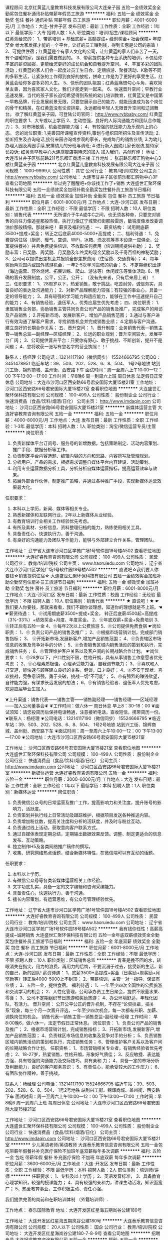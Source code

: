 课程顾问
北京红黄蓝儿童教育科技发展有限公司大连亲子园
五险一金绩效奖金全勤奖包住餐补通讯补贴带薪年假员工旅游
**********
福利:
五险一金
绩效奖金
全勤奖
包住
餐补
通讯补贴
带薪年假
员工旅游
**********
职位月薪：4001-6000元/月 
工作地点：大连-甘井子区
发布日期：最新
工作性质：全职
工作经验：1年以下
最低学历：大专
招聘人数：5人
职位类别：培训/招生/课程顾问
**********
红黄蓝给您的：
1、带薪培训 +  基础底薪+   高额提成+   级别奖金+   社会保障+   年度奖金
给大家发挥才能的一个平台，让好的员工赚到钱，得到实惠是公司的宗旨！
2、可提供住宿；红黄蓝是个有家人文化的公司，让红黄蓝的家人们辛苦了一天，有个温暖的家，是我们需要做到的。
3、带薪提供各种专业系统的培训，不仅给你丰富的薪资回报，更能给您更好的成长机会和自我提升空间。
4、丰富多彩的团队活动；红黄蓝的家人们会一起度过员工生日会、定期旅游、聚餐活动、K歌等不同的多彩生活，让紧张的工作得到良好的放松，拼命工作是为了更好的享受生活，红黄蓝会给你多姿多彩的人生。
5、快乐的团队氛围；红黄蓝痛恨勾心斗角、喜欢简单友善，因为喜欢家人文化，我们才能走到一起来。
6、快速晋升空间；早教行业迅速发展，当代的孩子家长迫切希望得到系统的幼儿培训教育，红黄蓝又是中国第一早教品牌，行业发展前景无限，只要您展示自己的能力，就能迅速成为各个岗位的骨干和精英，在红黄蓝没有论资排辈，永远都给年轻人无限晋升空间和辽阔舞台。
欲了解红黄蓝亲子园，可登陆公司官网：
http://www.rybbaby.com/
 红黄蓝的职位要求
1、大专或以上学历
2、主动性强，良好的人际沟通能力和团队合作能力；
3、对市场敏感，机会把握能力强；
4、有较强的抗压能力及乐观向上的心态。
您的岗位职责: 
1.完善园所课程宣传资料,策划与组织园所招生及宣传活动; 
2.接听招生及咨询电话,接待来园咨询或参观的家长，完成每月的销售业绩; 
3.为幼儿办理入园及离园手续,安排幼儿的分班与调班; 
4.进行新入园幼儿家长跟访,接待家长投诉;
红黄蓝早教中心大连旗舰店期待您的加入
加入我们，共创辉煌！
地址：大连市甘井子区张前路211号乐都汇商场三楼
工作地址：
张前路乐都汇购物中心3楼红黄蓝亲子园
**********
北京红黄蓝儿童教育科技发展有限公司大连亲子园
公司规模：
1000-9999人
公司性质：
其它
公司行业：
教育/培训/院校
公司主页：
http://www.rybbaby.com/
公司地址：
大连市甘井子区张前乐都汇购物中心3F
查看公司地图
**********
年过完了醒醒吧+你该找工作了+销售
大连盛世汇聚环保科技有限公司
五险一金绩效奖金加班补助全勤奖包住餐补员工旅游节日福利
**********
福利:
五险一金
绩效奖金
加班补助
全勤奖
包住
餐补
员工旅游
节日福利
**********
职位月薪：6001-8000元/月 
工作地点：大连-沙河口区
发布日期：最新
工作性质：全职
工作经验：不限
最低学历：不限
招聘人数：10人
职位类别：销售代表
**********
  无所谓介于牛A或牛C之间，也无须各种帝，只要您对销售的向往力像追星那般热情，执行力像辽宁城管扫街那般雷厉，敏锐度像发改委调油价那般精细，那就来吧！
薪资及福利待遇：
一、薪资结构：
试用期底薪3500+提成+奖金； 转正之后底薪4000-5000+高提成；
二、福利待遇：
1、免费提供住宿（厨房、暖气、空调、WiFi，冰箱、洗衣机等基本设施一应俱全，公寓提供餐补）并且免费提供培训，不收取任何费用（培训期间提供补助）；
2、奖励丰富：日奖励、周奖励、月奖励及年终奖的现金奖励以及千奇百怪的神秘奖励；
3、公司可以提供出差机会并报销全部差旅费用（住宿费、交通费等）；
4、每年奖励两次国内或国外旅游机会，一年2-5次学习进修的机会；
5、不定期组织出游（海边露营、野外烧烤、拓展训练、爬山、游泳等）休闲娱乐等集体活动.
6、明确的晋升发展制度，公平，公正，公开；
（没有先来者，只有后来居上者）！
三、任职要求：
1、28周岁以下，热爱销售，敢于挑战，吃苦耐劳，诚信务实，具备良好的表达及沟通能力；
2、对新产品理解能力较强；有较强的事业心，具备一定的领导能力；
3、具有较强的学习能力和适应能力，能够在工作中迅速提升自己的能力；
4、有销售经验，退伍军人，优秀应届生优先考虑；
四、岗位职责：
1.隶属销售业务部，协助销售主管共同负责公司产品的销售及推广，完成客户的拜访及产品销售；
2.开拓新市场，发展新客户，增加产品销售范围；
3.通过与客户进行有效沟通了解客户需求，寻找销售机会并完成销售业绩；
4.定期与客户沟通，建立良好的长期合作关系；
五、晋升空间：
1、晋升制度：业务销售代表—销售主管—销售总监—副经理—区域经理；
2、长远的职业规划：晋升空间较大，发展平台广阔；
3、公司提供晋升平台：只要你有野心、敢于挑战、不断创新，提升不是问题；
4、您将收获一张写有您名字的营业执照！！!‍

联系人：杨经理
公司电话：13214117190（微信同步）   
        15524666795 
  公司QQ：3451478951 
临近车站：39、503、202、528、6、8、504、  1号2号地铁   站到兴工街、锦辉商城、盖州街、西安路下车
面试时间：周一至周六上午10:00—12：00  下午13:00—17:00
工作时间：早8晚6  周一到周六上班  周日休息  法定假日正常休息    
公司地址：大连市沙河口区西安路66号君安国际大厦15楼21室
工作地址：
沙河口区西安路66号君安国际大厦15楼21室
查看职位地图
**********
大连盛世汇聚环保科技有限公司
公司规模：
100-499人
公司性质：
股份制企业
公司行业：
快速消费品（食品/饮料/烟酒/日化）
公司主页：
http://www.imdaqin.com
公司地址：
沙河口区西安路66号君安国际大厦15楼21室
**********
新媒体运营主管
大连好睿教育咨询有限公司
五险一金
**********
福利:
五险一金
**********
职位月薪：4000-8000元/月 
工作地点：大连
发布日期：最新
工作性质：全职
工作经验：1-3年
最低学历：本科
招聘人数：1人
职位类别：淘宝/微信运营专员/主管
**********
岗位职责：
1.     负责新媒体平台订阅号、服务号的新增数据，包括策略制定、活动内容策划、推广手段、数据分析等工作。
2.     负责制定平台内容选题、编辑内容的方向和思路、内容撰写及管理规划。
3.     分析用户、产品的需求，根据需求调整自媒体平台内容建设、活动策划。
4.     利用专业运营数据分析工具，分析分析自媒体运营指标，提高运营效率与效果。
5.  拓展外部合作伙伴，制定推广策略，并通过各种推广手段，实现新媒体运营效果最大化。
任职要求：
1.     本科以上学历，新闻、媒体等相关专业。
2.     熟悉新媒体和互联网行业，2年以上新媒体从业经验。
3.     有教育培训行业相关工作经验优先考虑。
4.     有所及素材、分析信息、资料整理归档的能力，熟练使用相关工具。
5.     具备责任心，快速执行力，善于沟通。
6.  有良好的沟通能力及团队写作能力，能够与外部建立合作关系，管理团队。



工作地址：
辽宁省大连市沙河口区学苑广场1号软件园18号楼A502
查看职位地图
**********
大连好睿教育咨询有限公司
公司规模：
100-499人
公司性质：
民营
公司行业：
教育/培训/院校
公司主页：
www.haoruiedu.com
公司地址：
辽宁省大连市沙河口区学苑广场1号软件园18号楼A502
**********
直说吧☆我们要人你要钱☆销售提供住宿☆
大连盛世汇聚环保科技有限公司
五险一金绩效奖金加班补助全勤奖包住房补员工旅游节日福利
**********
福利:
五险一金
绩效奖金
加班补助
全勤奖
包住
房补
员工旅游
节日福利
**********
职位月薪：6001-8000元/月 
工作地点：大连-沙河口区
发布日期：最新
工作性质：校园
工作经验：无经验
最低学历：不限
招聘人数：10人
职位类别：销售代表
**********
★ 直说吧！★
 ☛ 我们要人你要钱，那就来看看，我们不跟你谈理想，知道你的理想就是不上班。☚
 ☛薪资待遇：
1、❀试用期底薪3500+提成+奖金，
              转正后底薪4500起+高提成（3%-33%）+绩效奖金+月度、年度奖金。                            2、❀年底双薪+奖金+免费培训    
3、❀转正后有五险一金    
4、❀每年2次以上公费旅游    
5、❀公司提供免费食宿
☛岗位职责：
1、❀ 负责公司产品的销售及推广； 
2、❀根据市场营销计划，完成部门销售指标；
3、 ❀开拓新市场,发展新客户,增加产品销售范围；
4、❀负责辖区市场信息的收集及竞争对手的分析；
5、❀负责销售区域内销售活动的策划和执行，完成销售任务； 
6、❀管理维护客户关系以及客户间的长期战略合作计划。
☛岗位要求：
1、❀28岁以下，户口性别不限，性格开朗，具有从事销售工作意愿者优先考虑 ；
2、❀心理素质极佳，心理承受能力强，自我调节能力；
3、❀喜欢和人打交道，能快速与顾客建立良好的关系，健谈，口才良好；
4、❀不安于现状，喜欢挑战，竞争意识强，勇于突破，挑战一切“不可能”；
5、❀有强烈的赚钱欲望，自律能力强，有谋求长远发展的想法； 
6、❀有销售经验者、退伍军人优先考虑，欢迎应届毕业生加入。


❦上升渠道：销售代表——销售主管——销售副经理——销售经理——区域经理——加入公司董事会❦
❦工作时间：做六休一 周日休息  早上8：30-18：00  
❦面试须知：请您投简历后保持电话畅通，注意接听电话，查收短信，携带简历一份。
❦联系人：杨经理
❦公司电话：13214117190（微信同步）  
                       15524666795 
❦临近车站：39、503、202、528、6、8、504、  1号2号地铁   站到兴工街、锦辉商城、盖州街、西安路下车
❦面试时间：周一至周六上午10:00—12：00  下午13:00—17:00 
❦公司地址：大连市沙河口区西安路66号君安国际大厦15楼21室

工作地址：
沙河口区西安路66号君安国际大厦15楼21室
查看职位地图
**********
大连盛世汇聚环保科技有限公司
公司规模：
100-499人
公司性质：
股份制企业
公司行业：
快速消费品（食品/饮料/烟酒/日化）
公司主页：
http://www.imdaqin.com
公司地址：
沙河口区西安路66号君安国际大厦15楼21室
**********
新媒体运营
大连好睿教育咨询有限公司
五险一金
**********
福利:
五险一金
**********
职位月薪：3000-6000元/月 
工作地点：大连
发布日期：最新
工作性质：全职
工作经验：1年以下
最低学历：本科
招聘人数：1人
职位类别：新媒体运营
**********
岗位职责：
1.     负责微信公众号的日常运营及推广工作，提高影响力和关注度，提升账号的影响力，活跃度。
2.     负责策划并执行线上日常活动及跟踪维护，根据项目发送各种推送内容。
3.     负责增加粉丝数，提高关注度和分析的活跃度，并及时与粉丝互动。
4.     负责通过线上活动，获取意向客户联系方式。
5.     通过自媒体表现定期总结，定期输出数据效果反馈。调整、制定更适合的信息发布、互动策略。
6.     独立制作H5及各类网络推广稿件的撰写。
7.  收集、研究网络热点话题，结合新媒体特性，在微信端可以有互动的话题。
任职要求：
1.     本科以上学历。
2.     有微信公众号等各类新媒体运营相关工作经验。
3.     文字功底扎实，具备一定的文字编辑和咨询采编能力。
4.     具备责任心，快速执行力，善于沟通。
5.  擅长内容策划，有运营思维，有公众号管理经验优先。



工作地址：
辽宁省大连市沙河口区学苑广场1号软件园18号楼A502
查看职位地图
**********
大连好睿教育咨询有限公司
公司规模：
100-499人
公司性质：
民营
公司行业：
教育/培训/院校
公司主页：
www.haoruiedu.com
公司地址：
辽宁省大连市沙河口区学苑广场1号软件园18号楼A502
**********
我有钱你任性！高薪高提成~诚聘销售
大连盛世汇聚环保科技有限公司
五险一金年底双薪绩效奖金全勤奖包住餐补员工旅游节日福利
**********
福利:
五险一金
年底双薪
绩效奖金
全勤奖
包住
餐补
员工旅游
节日福利
**********
职位月薪：6001-8000元/月 
工作地点：大连-沙河口区
发布日期：最新
工作性质：全职
工作经验：不限
最低学历：不限
招聘人数：10人
职位类别：区域销售总监
**********
  青春是挽不回的水，转眼消失在指尖，用力的浪费，再用力的后悔，不要沉溺于过去，接受新的生活，新的自己，新的团队! 
薪资待遇：
1、底薪3500+高提成+奖金（日奖励+周奖励+月奖励等）转正后4000-5000上不封顶；
2、带薪培训，主管一对一指导，保证有业绩；
3、五险一金，提供食宿。
福利待遇：
1、一年至少四次全国性的公费旅游和交流学习的机会；
2、人性化管理，公司承办员工生日聚会，提供不限量水果、零食；
3、公司不定期组织节日旅游和奖励旅游；
4、办公环境舒适，年轻化团队，有活力。
晋升空间：
公开公平公正的晋升机制，不存在“论资排辈，搞关系”现象，每三个月一次晋升评选，一年至少四次机会，每一次都有升职、加薪、调换岗位的机会。
   销售代表—销售主管—销售总监--副经理--经理
工作时间：
早8:00晚6，做六休一，法定节假日正常休息。
岗位职责：
1、负责公司产品的销售及推广；
2、根据市场营销计划，完成销售指标；
3、开拓新市场,发展新客户,增加产品销售范围；
4、负责辖区市场信息的收集及竞争对手的分析；
5、负责销售区域内销售活动的策划和执行，完成销售任务；
6、管理维护客户关系以及客户间的长期战略合作计划。
任职资格：
1、市场营销相关专业者，有销售经验者优先考虑；
2、18-27岁，热爱销售，性格开朗，形象好气质佳；
3、反应敏捷、表达能力强，具有较强的沟通能力及交际技巧，具有亲和 力；
4、具备一定的市场分析及判断能力，良好的客户服务意识；
5、有责任心，能承受较大的工作压力；
6、有团队协作精神，善于挑战。

联系人：杨经理
公司电话：13214117190   15524666795 
临近车站：39、503、202、528、6、8、504、  1号2号地铁   站到兴工街、锦辉商城、盖州街、西安路下车
面试时间：周一至周六上午10:00—12：00  下午13:00—17:00
工作时间：早8晚6  周一到周六上班  每周日休息
公司地址：大连市沙河口区西安路66号君安国际大厦15楼21室

工作地址：
沙河口区西安路66号君安国际大厦15楼21室
查看职位地图
**********
大连盛世汇聚环保科技有限公司
公司规模：
100-499人
公司性质：
股份制企业
公司行业：
快速消费品（食品/饮料/烟酒/日化）
公司主页：
http://www.imdaqin.com
公司地址：
沙河口区西安路66号君安国际大厦15楼21室
**********
少儿英语老师/英语教师
大连泰乐教育信息咨询有限公司
五险一金包吃带薪年假餐补补充医疗保险不加班年底双薪每年多次调薪
**********
福利:
五险一金
包吃
带薪年假
餐补
补充医疗保险
不加班
年底双薪
每年多次调薪
**********
职位月薪：3600-6000元/月 
工作地点：大连-开发区
发布日期：最新
工作性质：全职
工作经验：不限
最低学历：本科
招聘人数：2人
职位类别：培训师/讲师
**********
任职要求：
1、专科及以上学历；
2、英语发音标准，
3、具备教育心理学知识，较强的授课能力；
4、具有较强的亲和力，讲课生动活泼，知识面宽广；
5、热爱教育事业，工作积极主动、责任心强。

我们提供完善的岗前和在职培训体制 （外籍培训师）.

工作地点： 泰乐国际教育
地址：大连开发区红星海五期岚谷公建180号

工作地址：
大连开发区红星海五期岚谷公建180号
**********
大连泰乐教育信息咨询有限公司
公司规模：
20人以下
公司性质：
国企
公司行业：
教育/培训/院校
公司地址：
大连开发区红星海岚谷公建180-7-8-9号
查看公司地图
**********
招聘专员
大连好睿教育咨询有限公司
五险一金
**********
福利:
五险一金
**********
职位月薪：2500-5000元/月 
工作地点：大连
发布日期：最新
工作性质：全职
工作经验：1-3年
最低学历：本科
招聘人数：1人
职位类别：招聘专员/助理
**********
岗位职责：
    1.协助招聘主管完善招聘体系;
2.根据企业战略目标、部门人才需求计划以及发展情况制定企业人才招聘计划;
3.负责招聘信息的起草和招聘广告的发布工作;
4.进行应聘人员的简历甄别、筛选、聘前测试、初试等相关工作;
5.负责应聘人员资料库的建立和维护工作;
6.负责办理人才录用的相关手续等工作;
任职要求：
1.     本科以上学历。
2.     1年以上人力资源相关工作经验。
3.     有教育培训行业人力资源工作/招聘工作经验优先。
4.     有跨区域人力资源工作/团队搭建/培训工作经验优先。
5.     具有较强的组织能力、培训能力和执行力。
6.  善于沟通，有人才意识。


工作地址：
辽宁省大连市沙河口区学苑广场1号软件园18号楼A502
查看职位地图
**********
大连好睿教育咨询有限公司
公司规模：
100-499人
公司性质：
民营
公司行业：
教育/培训/院校
公司主页：
www.haoruiedu.com
公司地址：
辽宁省大连市沙河口区学苑广场1号软件园18号楼A502
**********
网络编辑/SEO优化
大连好睿教育咨询有限公司
五险一金带薪年假弹性工作
**********
福利:
五险一金
带薪年假
弹性工作
**********
职位月薪：2001-4000元/月 
工作地点：大连
发布日期：最新
工作性质：全职
工作经验：不限
最低学历：大专
招聘人数：1人
职位类别：网站编辑
**********
职位描述：

1、负责现有网站的维护。
2、负责网站在线客服工作。
3、负责网站页面的修改及制作。
4、负责线上活动的策划。
5、利用微博、百科、知道、贴吧、论坛等方式进行品牌推广，负责线上网站、微信等新媒体营销推广的新闻稿件软文。

岗位要求：
1、大专及以上学历。
2、1-3年工作经验。
3、文字功底扎实，具备一定的文字编辑和咨询采编能力。
4、掌握网站编辑技能，能使用基本的html+css。
5、具备一定的设计能力，可以使用PS等工具，完成网页及广告的设计工作。
6、有SEO工作经验或大型站点优化案例者优先。

简历投递邮箱：vega.qu@haoruiedu.com

工作地址：
辽宁省大连市沙河口区学苑广场1号软件园18号楼A502
查看职位地图
**********
大连好睿教育咨询有限公司
公司规模：
100-499人
公司性质：
民营
公司行业：
教育/培训/院校
公司主页：
www.haoruiedu.com
公司地址：
辽宁省大连市沙河口区学苑广场1号软件园18号楼A502
**********
血液制品销售-业务代表
康宝生物制品股份有限公司
五险一金绩效奖金全勤奖采暖补贴
**********
福利:
五险一金
绩效奖金
全勤奖
采暖补贴
**********
职位月薪：4001-6000元/月 
工作地点：大连
发布日期：招聘中
工作性质：全职
工作经验：1-3年
最低学历：大专
招聘人数：5人
职位类别：销售代表
**********
岗位职责：
1、执行血液制品的销售和市场推广项目，完成销售目标。
2、收集市场信息及药品不良反应信息。
3、协助制定渠道策略，提供渠道服务支持，开发新客户。
4、定期将自己的工作开展情况以书面形式向上级汇报。
5、建立客户资料卡及客户档案，完成相关销售报表。
6、完成上级安排的其他工作。

任职要求：
1.大专以上学历，医药相关专业
2.为人诚实守信、工作积极主动、能够承压并自我激励
3.优秀的沟通能力和人际协调能力，负责过省内大型三甲医院及核心市场优先
4.市场规划能力强，有大客户管理经验优先
5.一年以上相关行业销售经验

工作地址：
辽宁
查看职位地图
**********
康宝生物制品股份有限公司
公司规模：
1000-9999人
公司性质：
股份制企业
公司行业：
医药/生物工程
公司主页：
http://www.kbzy.cn
公司地址：
山西省长治市太行北路
**********
财务会计
大连好睿教育咨询有限公司
弹性工作五险一金
**********
福利:
弹性工作
五险一金
**********
职位月薪：3000-6000元/月 
工作地点：大连
发布日期：招聘中
工作性质：全职
工作经验：不限
最低学历：大专
招聘人数：2人
职位类别：会计/会计师
**********
1、起草公司的财务预算，检查预算执行情况。
2、负责公司财务分析工作，负责往来帐、银行帐的对帐工作。
3、负责职工工资发放，税费代缴。
4、负责的帐务处理，参与财务决算，编制会计报表。
5、负责公司会计核算的日常稽核工作，监督日常财务制度执行，保管财务票据。
6、管理会计档案，检查监督子公司的会计核算工作。
工作地址：
辽宁省大连市沙河口区学苑广场1号软件园18号楼A502
查看职位地图
**********
大连好睿教育咨询有限公司
公司规模：
100-499人
公司性质：
民营
公司行业：
教育/培训/院校
公司主页：
www.haoruiedu.com
公司地址：
辽宁省大连市沙河口区学苑广场1号软件园18号楼A502
**********
聘销售！我招你了！你来啊！
大连盛世汇聚环保科技有限公司
五险一金年底双薪绩效奖金全勤奖包住餐补员工旅游节日福利
**********
福利:
五险一金
年底双薪
绩效奖金
全勤奖
包住
餐补
员工旅游
节日福利
**********
职位月薪：6001-8000元/月 
工作地点：大连-沙河口区
发布日期：最近
工作性质：校园
工作经验：无经验
最低学历：不限
招聘人数：6人
职位类别：销售代表
**********
     我们不是Boss和Staff,我们是Parter! Come on !Join us !

人生没有等出来的美丽，只有拼出来的辉煌因公司业务发展需要,特向社会诚聘销售管理人员。
福利待遇：
1、提供住宿：宿 舍 整 洁 干 净 配 套 设 施 齐 全。
2、试用期两个月底薪3500+高提成10%+丰厚奖金（周奖，月奖、）+五险一金，转正后底薪5000+提成+丰厚奖金+五险一金。
3、每年享受可国内外旅游机会和多次学习机会。（报销出差费用）
4、底薪+提成+奖金+外派出差机会+发展前景+带薪休假
5、综合表现优秀者可派送总部学习、深造
6、提供公平、公开、公正的晋升平台
7、每日、每周、每月、每年优秀员工奖励
8、每周有甜品水果提供（每周次数不等）
9、公司有轻松愉悦的工作环境
工作内容：
1、开发客户，开拓市场，完成销售指标；
2、团队形式出差，负责产品的销售和推广；
3、开拓新市场，发展新客户，增加产品销售范围，完成销售任务；
4、管理维护客户关系以及客户间的长期合作计划。
任职资格：
1、18-28岁，性格开朗，热爱销售，具有一定的团队协作精神；
2、学历经验不限，市场营销等相关专业者优先，应庙毕业者欢迎；
3、反应敏捷、表达能力强，具有较强的沟通能力及交际技巧，具有亲和力；
4、具备一定的市场分析及判断能力，良好的客户服务意识；
5、有责任心，对待工作认真负责，责任心强，不甘于平凡；一经录用，本公司将提供业务、外务、人事管理、财务管理、办公管理等系统一对一在职培训。
晋升空间：
1、晋升空间步骤.销售代表—销售主管—销售总监—副理—区域经理；（晋升公平公正，全国管理层没有空降兵）
2、长远的职业规划：晋升空间较大，发展平台广阔；
3、公司提供晋升平台：只要你有野心、敢于挑战、不断创新，提升不是问题； 
我们希望你明白
只要你心怀感恩，只要你愿意付出，只要你能够坚持，只要你有梦想，只要你想创业，在这里，给你广阔的舞台，在这里，成就你心中的梦想。只有真正加入它、了解它，才能真正体会到有梦想就有实现的可能。选择大于努力，不甘平庸的平凡年轻人，创业吧！
本公司郑重承诺：所有岗位入职不收取任何费用，住宿不收取任何费用，公司免费提供岗位技能培训，敬请求职者周知。
（注：公司总部直招，一经公司录用不收取任何费用，欢迎广大求职者详细了解.）

联系人：杨经理
公司电话：13214117190   15524666795 
临近车站：39、503、202、528、6、8、504、  1号2号地铁   站到兴工街、锦辉商城、盖州街、西安路下车
面试时间：周一至周六上午10:00—12：00  下午13:00—17:00
工作时间：早8晚6    周一至周六上班
公司地址：大连市沙河口区西安路66号君安国际大厦15楼21室

工作地址：
沙河口区西安路66号君安国际大厦15楼21室
查看职位地图
**********
大连盛世汇聚环保科技有限公司
公司规模：
100-499人
公司性质：
股份制企业
公司行业：
快速消费品（食品/饮料/烟酒/日化）
公司主页：
http://www.imdaqin.com
公司地址：
沙河口区西安路66号君安国际大厦15楼21室
**********
销售顾问
臻溪谷（大连）生物医学技术有限公司
五险一金绩效奖金交通补助餐补通讯补贴带薪年假节日福利
**********
福利:
五险一金
绩效奖金
交通补助
餐补
通讯补贴
带薪年假
节日福利
**********
职位月薪：8000-15000元/月 
工作地点：大连-沙河口区
发布日期：最近
工作性质：全职
工作经验：3-5年
最低学历：大专
招聘人数：4人
职位类别：销售代表
**********
薪资待遇：
公司提供高于同行业标准的福利待遇。基本工资+高业绩提成+通讯补助+交通补助+午餐补助+五险一金+员工节日福利+带薪年假+带薪病假+培训+好老板

岗位职责：
1、开发、拓展及维护会员招募渠道。
2、通过渠道合作招募会员。
3、掌握市场动态，搜集行业政策及相关信息，完成公司下达的业绩指标。
4、向客户宣传介绍公司的产品和服务，销售公司的产品，扩大公司产品的市场份额。
5、新客户的沟通、老客户的维护，以及客户潜在及延展性需求的实现。

任职要求：
1、大专以上学历，26周岁以上。
2、三年及以上销售工作经验，有医疗、医药、保险、直销及基因检测行业销售背景优先，具有相关渠道客户资源优先。
3、较强的谈判、沟通能力，良好的人际关系基础或良好的客户群体关系。
4、具备专业操守，积极的工作和学习心态，有较强的责任心、进取心，热爱销售工作，并且取得突出业绩。
5、工作主动性较好，能够自我激励，有较强的团队合作精神。
6、具备一定的市场分析及判断能力，良好的客户服务意识。



工作地址：
辽宁省大连市沙河口区中山路303号优·豪斯第A06幢6-1号
**********
臻溪谷（大连）生物医学技术有限公司
公司规模：
100-499人
公司性质：
民营
公司行业：
医药/生物工程
公司地址：
辽宁省大连市沙河口区中山路303号优·豪斯第A06幢6-1号
**********
皮皮虾，我们走，去找一个好销售
大连盛世汇聚环保科技有限公司
五险一金绩效奖金加班补助全勤奖包住弹性工作员工旅游节日福利
**********
福利:
五险一金
绩效奖金
加班补助
全勤奖
包住
弹性工作
员工旅游
节日福利
**********
职位月薪：6001-8000元/月 
工作地点：大连-沙河口区
发布日期：招聘中
工作性质：全职
工作经验：不限
最低学历：不限
招聘人数：15人
职位类别：销售代表
**********
       ▓工作不可能干一辈子，但事业可以干一辈子▓        

【一个公司的伟大不在于它有多大，而在它能为多少勤奋努力的人提供良好的发展机会。你还在守着一年3500，两年3800，三年4000，甚至3年一成不变，5年变化不大的工作而碌碌无为吗？来这里，与我们一道全力以赴，两年成就新人生！】

¥ 薪资待遇：
1、底薪3500+高提成+奖金（日奖励+周奖励+月奖励等）转正后4000-5000上不封顶；
2、带薪培训，主管一对一指导，保证有业绩；
3、五险一金，提供食宿。
¥ 福利待遇：
1、一年至少四次全国性的公费旅游和交流学习的机会；
2、人性化管理，公司承办员工生日聚会，提供不限量水果、零食；
3、公司不定期组织节日旅游和奖励旅游；
4、办公环境舒适，年轻化团队，有活力。
¥ 晋升空间：
公开公平公正的晋升机制，不存在“论资排辈，搞关系”现象，每三个月一次晋升评选，一年至少四次机会，每一次都有升职、加薪、调换岗位的机会。
         《销售代表—销售主管—销售总监--副经理--经理》
¥ 工作时间：
早8:00晚6，做六休一，法定节假日正常休息。
¥ 岗位职责：
1、负责公司产品的销售及推广；
2、根据市场营销计划，完成销售指标；
3、开拓新市场,发展新客户,增加产品销售范围；
4、负责辖区市场信息的收集及竞争对手的分析；
5、负责销售区域内销售活动的策划和执行，完成销售任务；
6、管理维护客户关系以及客户间的长期战略合作计划。
¥ 任职资格：
1、市场营销相关专业者，有销售经验者优先考虑；
2、18-27岁，热爱销售，性格开朗，形象好气质佳；
3、反应敏捷、表达能力强，具有较强的沟通能力及交际技巧，具有亲和 力；
4、具备一定的市场分析及判断能力，良好的客户服务意识；
5、有责任心，能承受较大的工作压力；
6、有团队协作精神，善于挑战。

                   期待你的到来                       
联系人：杨经理
公司电话：13214117190（微信同步）
        15524666795           
临近车站：39、503、202、528、6、8、504、  1号2号地铁   站到兴工街、锦辉商城、盖州街、西安路下车
面试时间：周一至周六上午10:00—12：00  下午13:00—17:00
工作时间：早8晚6  周一至周六上班  周日休息
公司地址：大连市沙河口区西安路66号君安国际大厦15楼21室


工作地址：
沙河口区西安路66号君安国际大厦15楼21室
查看职位地图
**********
大连盛世汇聚环保科技有限公司
公司规模：
100-499人
公司性质：
股份制企业
公司行业：
快速消费品（食品/饮料/烟酒/日化）
公司主页：
http://www.imdaqin.com
公司地址：
沙河口区西安路66号君安国际大厦15楼21室
**********
市场专员 Marketing Specialist
大连沙河口长颈鹿美语培训学校
五险一金绩效奖金全勤奖通讯补贴带薪年假定期体检员工旅游节日福利
**********
福利:
五险一金
绩效奖金
全勤奖
通讯补贴
带薪年假
定期体检
员工旅游
节日福利
**********
职位月薪：4001-6000元/月 
工作地点：大连
发布日期：最新
工作性质：全职
工作经验：3-5年
最低学历：大专
招聘人数：3人
职位类别：市场专员/助理
**********
  市场部人员应聘条件：
1. 大学毕业。
2. 了解当地文教产业市场现况。
3. 外在形象端正 。
4. 口语表达能力佳。
5. 具协调沟通能力。
6. 具活动企划/异业结盟能力(经验)。
7. 具人员管理能力。
8. 主动积极，勇于面对拒绝。
9. 耐性聆听，建立互信。
10.紧握市场脉动，了解客户需要。
11.随时进修，提升自我专业能力。
12.团队认知
13.擅长组织市场活动。
    市场部职责说明：
1、规划以学校招生之宣传计划，制定月度宣传周期及宣传方式。
2、依各幼儿园、小学事历拟定中心活动行事历，并订定招生日期和招生活动。
3、寒暑假放假期间前及开学后为招生旺季，须强势市场推广。
4、非寒暑假期间仍需做市场推广，原则上仍需以每月开课一个班级为最低标准。
5、配合招生及节庆活动，应举办各式活动，如：招生公开课，教学体验课，成果发表会，闯关游戏，户外教学，节庆活动，外联活动等。
6、拓展市场合作机制，开发中心招生范围区内的小区活动，如：公益活动、公开体验课活动、联谊活动等。
7、开发中心招生范围区内的幼儿园小学合作，如：主题教室体验课、JERRY'S CLUB、GEO融入教学体验活动，品格力讲座等。
8、管理网络推广计划，扩展合作网站及网络招生讯息。
9、组建市场兼职人员队伍，负责团队组建、培训、考核等。
    市场部岗位说明：
市场部主管：
1、负责制定招生宣传方式，月末制定下月行事历
2、负责市场部业绩目标分配及完成
3、负责市场部业务专员的绩效考核及业绩考核的评定及辅导
4、负责市场部业务专员的考勤安排
5、负责市场调查、市场推广活动统筹及结果分析并制定调整方案
6、负责市场部预算统筹及费用申请
市场部业务人员：
1、能根据主管招生方案的制定积极有效的执行
2、能以结果为出发有效的进行异业结盟
3、能根据月派单任务按质按量的采集信息量
4、能协助主管培训及管理兼职人员以达成业绩
5、能协助主管完成市场调查、市场活动、市场推广、市场分析等
6、能开发人脉资源扩展宣传渠道
7、能发挥团队精神按部就班实事求是的完成各项任务
工作地点：
沙河口区西安路 & 中山区中南路
工作地址：
大连市沙河口区西安路74号昌隆商厦5楼
查看职位地图
**********
大连沙河口长颈鹿美语培训学校
公司规模：
20-99人
公司性质：
民营
公司行业：
教育/培训/院校
公司主页：
http://www.dlgiraffe.cn/
公司地址：
大连市沙河口区西安路74号昌隆大厦5楼
**********
人力资源主管
大连好睿教育咨询有限公司
五险一金弹性工作带薪年假节日福利不加班
**********
福利:
五险一金
弹性工作
带薪年假
节日福利
不加班
**********
职位月薪：3000-6000元/月 
工作地点：大连
发布日期：招聘中
工作性质：全职
工作经验：1-3年
最低学历：本科
招聘人数：1人
职位类别：人力资源主管
**********
岗位职责：
1.     明确各岗位用人需求，根据需求进行人员招聘，包括建立筛选，面试邀约。
2.     完善人力资源体系，设计人力资源管理模式，包含招聘、绩效、培训和员工发展等体系的全面建设。
3.     建立招聘渠道，通过多种渠道招聘。
4.     协助完善公司组织架构和岗位职责，建立有激励性的薪酬体系。
5.     对员工业绩进行考评。
6.  负责员工的入职与离职手续与沟通

任职要求：
1.     本科以上学历。
2.     1年以上人力资源相关工作经验。
3.     有教育培训行业人力资源工作/招聘工作经验优先。
4.     有跨区域人力资源工作/团队搭建/培训工作经验优先。
5.     具有较强的组织能力、培训能力和执行力。
6.  善于沟通，有人才意识。

职业发展：
人力资源主管——人力资源经理（项目经理）——人力资源总监（项目总监）——副总裁——总裁


工作地址：
辽宁省大连市沙河口区学苑广场1号软件园18号楼A502
查看职位地图
**********
大连好睿教育咨询有限公司
公司规模：
100-499人
公司性质：
民营
公司行业：
教育/培训/院校
公司主页：
www.haoruiedu.com
公司地址：
辽宁省大连市沙河口区学苑广场1号软件园18号楼A502
**********
文员+住宿2500
大连盛世汇聚环保科技有限公司
五险一金绩效奖金全勤奖包吃包住餐补员工旅游节日福利
**********
福利:
五险一金
绩效奖金
全勤奖
包吃
包住
餐补
员工旅游
节日福利
**********
职位月薪：2001-4000元/月 
工作地点：大连
发布日期：最近
工作性质：全职
工作经验：不限
最低学历：大专
招聘人数：3人
职位类别：后勤人员
**********
岗位职责： 
1:  接听，转接电话，接待来访人员
2：负责办公室的文秘、信息整理工作
3：负责办公室公文，信件，邮件，报刊的分送
4：做好会议纪要
5：负责办公室仓库的保管工作，做好出入库的登记
6：接受公司安排的其他临时工作
福利待遇：
试用期1-3个月  底薪2000+满勤+奖金
转正后2500--3000+奖金+满勤奖
每年两次境内旅游，愉快的集体生活，每月不定期举办集体活动，聚餐，唱歌，看电影，滑旱冰，爬山，郊游！
联系人：杨经理
公司电话：13214117190   15524666795  
临近车站：39、503、202、528、6、8、504、  1号2号地铁   站到兴工街、锦辉商城、盖州街、西安路下车
面试时间：周一至周六上午10:00—12：00  下午13:00—17:00
公司地址：大连市沙河口区西安路66号君安国际大厦1521室

公司网址：www.imdaqin.com


工作地址：
沙河口区西安路66号君安国际大厦15楼21室
查看职位地图
**********
大连盛世汇聚环保科技有限公司
公司规模：
100-499人
公司性质：
股份制企业
公司行业：
快速消费品（食品/饮料/烟酒/日化）
公司主页：
http://www.imdaqin.com
公司地址：
沙河口区西安路66号君安国际大厦15楼21室
**********
营销专业教师
北京十二年教育科技股份有限公司
五险一金
**********
福利:
五险一金
**********
职位月薪：6001-8000元/月 
工作地点：大连
发布日期：招聘中
工作性质：全职
工作经验：不限
最低学历：不限
招聘人数：1人
职位类别：职业技术教师
**********
年龄要求：24-55岁
任职要求：
1、本科以上学历，应届毕业生或者实习生均可，市场营销相关专业者优先；
2、从事市场营销、教育学、心理学等相关专业优先
3、有教师资格证或技工学校教师上岗证优先
4、具有较强的组织、管理、协调、沟通能力和良好的文字、口头表达能力，具有良好的政治思想品质和职业道德。
5、热爱教育事业、耐心教学、性格开朗、与学生相处融洽是必备条件；
6、具有主动工作的意识，认同教书育人的文化，服从学校统一管理；
7、辽宁省大连、沈阳、河北邢台地区的教师优先，其余地区教师接受外派，长期驻校。
岗位职责：
1、承担相关专业的教学工作
2、参加课堂教学、教学研究及教研室安排的各项工作任务
3、进行学员辅导、答疑、实验实践指导、毕业论文设计指导等工作。
4、参与教学改革的研究或改革试点工作，为教学研究新思路、新方法提供建议
5、在职期间不断的开发市场营销相关专业的课程、并承担该课程的任教。
6、完成学校安排的其他分内工作。
7、保证高质量教学服务，确保家长和学员能保持最高的满意度。
8、教学期间自我评估、学生学习进度回访、提高教学质量

工作地址：
河北，辽宁，沈阳
**********
北京十二年教育科技股份有限公司
公司规模：
100-499人
公司性质：
合资
公司行业：
教育/培训/院校
公司主页：
http://www.pdbm12.com
公司地址：
中国北京市朝阳区东四环北路6号阳光上东中环商业广场C1-2-63
查看公司地图
**********
技术型销售工程师--农学（大连）
广州基迪奥生物科技有限公司
五险一金绩效奖金股票期权交通补助通讯补贴定期体检高温补贴创业公司
**********
福利:
五险一金
绩效奖金
股票期权
交通补助
通讯补贴
定期体检
高温补贴
创业公司
**********
职位月薪：6001-8000元/月 
工作地点：大连
发布日期：最近
工作性质：全职
工作经验：不限
最低学历：本科
招聘人数：2人
职位类别：销售工程师
**********
岗位职责：  
1.积极寻找项目意向，提供项目解决方案，促进项目签订，完成项目回款；  
2.了解并反馈市场需求、产品竞争等情况；  
3.辅助完成品牌市场推广工作，维护客户关系。
岗位要求：
1. 硕士及以上学历，生物，医药类专业均可；
2. 有生物技术服务工作经验者优先；有高通量测序经验，销售业绩突出者学历可放宽至本科；
3. 性格开朗，亲和力强，反应敏捷，具备较强的沟通和表达能力；
4. 执行力强，工作认真负责，具备团队协作精神；
5. 能承受较大的工作压力。
工作地点：全国各城市之一
工作地址：
科研院所和高校
**********
广州基迪奥生物科技有限公司
公司规模：
100-499人
公司性质：
民营
公司行业：
医药/生物工程
公司主页：
http://www.genedenovo.com/
公司地址：
广州市国际生物岛国际产业园三期螺旋三路6号1栋5层
查看公司地图
**********
区域销售经理-科服（辽宁）(职位编号：Berry001567)
北京贝瑞和康生物技术有限公司
五险一金餐补通讯补贴带薪年假补充医疗保险节日福利弹性工作员工旅游
**********
福利:
五险一金
餐补
通讯补贴
带薪年假
补充医疗保险
节日福利
弹性工作
员工旅游
**********
职位月薪：4000-8000元/月 
工作地点：大连
发布日期：招聘中
工作性质：全职
工作经验：1-3年
最低学历：大专
招聘人数：1人
职位类别：销售代表
**********
岗位职责:
（1） 潜在客户挖掘，客户关系维护；
（2） 意向项目挖掘，根据客户需求提供个性化设计方案，项目签订；
（3） 项目跟进，促进项目顺利进行，保证项目回款；
（4） 积极了解并反馈客户需求；
（5） 积极了解并反馈产品竞争情况；
（6） 协助区域经理和产品经理进行区域产品推广活动。

任职资格:
（1） 分子生物学、医学和农学相关专业，遗传育种专业优先，本科或硕士及以上学历：
（2） 本科或硕士阶段学习过遗传学、分子生物学等相关课程，有分子生物学实验背景；
（3） 具有较强的理解能力及逻辑思维能力；
（4） 执行力强，团队协作意识好，善于沟通交流，亲和力强；
（5） 能承受较大工作压力；
（6） 有生物技术服务工作经验者2年以上者优先。
工作地址：
沈阳
**********
北京贝瑞和康生物技术有限公司
公司规模：
1000-9999人
公司性质：
上市公司
公司行业：
医药/生物工程
公司主页：
www.berrygenomics.com
公司地址：
北京市昌平区科技园区生命园路4号院5号楼
**********
开发区市场推广无责底薪2500
大连沙河口新动态英语培训学校
每年多次调薪五险一金绩效奖金带薪年假弹性工作员工旅游节日福利不加班
**********
福利:
每年多次调薪
五险一金
绩效奖金
带薪年假
弹性工作
员工旅游
节日福利
不加班
**********
职位月薪：5000-8000元/月 
工作地点：大连-开发区
发布日期：最近
工作性质：全职
工作经验：不限
最低学历：不限
招聘人数：5人
职位类别：市场专员/助理
**********
职位描述：
本岗位为基础的市场营销类工作,具体工作内容如下：
1、负责在公司设置的宣传点宣传学校相关课程及当日主题促销活动；
2、负责客户信息搜集并归档，留下联系方式即可，无需销售；
3、邀约有意向客户到学校进行专业咨询；
4、求职者可2月面试，3月入职，有同行业经验优先录取；
 任职要求：
1、形象阳光健康、普通话流利；
2、较强的沟通能力和组织能力；
3、有责任心，吃苦耐劳，能承受工作压力；
4、接受优秀应届实习生或毕业生。
 
 晋升空间：
推广专员—推广组长—推广主管—区域市场督导
推广专员—推广组长—专业顾问—顾问主管

 福利待遇：
1、绩效薪酬——有竞争力的月度的奖金和提成
2、发展平台——专业完善的职业培训机制和职业发展规划
3、社会保障——完备的社会保险—五险＋公积金
4、英语培训——员工在职期间免费的新动态国际英语课程学习
5、其他福利——团队活动、工龄工资、带薪休假、法定节假日及其他各种休假

工作地址
大连市沙区黄河路天兴罗斯福国际大厦1层（华夏银行旁）

工作地址：
大连市开发区金马路安盛购物广场四楼
查看职位地图
**********
大连沙河口新动态英语培训学校
公司规模：
500-999人
公司性质：
民营
公司行业：
教育/培训/院校
公司主页：
www.dlndi.cn
公司地址：
大连市沙区黄河路天兴罗斯福国际大厦1层（华夏银行旁）
**********
片区经理
北京巧女公益基金会
五险一金绩效奖金交通补助餐补带薪年假弹性工作免费班车节日福利
**********
福利:
五险一金
绩效奖金
交通补助
餐补
带薪年假
弹性工作
免费班车
节日福利
**********
职位月薪：10001-15000元/月 
工作地点：大连
发布日期：招聘中
工作性质：全职
工作经验：3-5年
最低学历：本科
招聘人数：5人
职位类别：项目总监
**********
1、岗位描述
    该岗位主要是在参与保护地项目前期调研及项目规划，在保护地项目立项后，协调组织项目落地，在基金会多项目运行的时候，协调各部门和各资源方，确保项目能够高效，有序的开展，培养各保护地负责人，建立保护地项目监管机制，为保护地项目运行提供指导。
 2、工作内容
（1）、参与保护地前期调研及规划，评估运营与生计工作
     针对基金会拟合作项目进行前期实地社区及保护情况调研，结合调研情况，做出运营与生计工作评估，并参与保护地项目规划制定。
（2）、机构内部保护地项目监管系统的建立
根据保护地实际工作内容，建立项目信息收集制度，项目管理流程，决策机制及保护地项目实施指南。
（3）、培养保护地在地负责人
 在基金会内部开展保护地负责人及在地运营团队培训，并搭建外部顾问团，在实践中对保护工作提供指导。
（3）、多项目管理、监控和协调
 统一收集所有保护地项目进展及信息，进行工作监管、资源整合、项目合作和平衡。
（4）、负责运营部安排的其他事项
3. 任职资格
一、相关知识和经验要求
1、大学本科或研究生学历，生物学、环境学、社会学、管理学等相关专业优先；
2、具备5年及以上相关工作经验，具备项目管理经验和机构管理经验优先；
3、具有生态环保项目设计、执行与监督经验优先；
4、有活动策划相关经验优先，具备优秀的社会活动能力，善于发掘、整合和利用资源；
5、核心能力要求：具备较强的沟通能力、组织协调能力、创新学习能力，可以快速了解机构文化；
6、性格开朗、待人真诚、有较强的亲和力与团队合作精神，积极主动，有责任心，适应出差；

工作地址：
北京市朝阳区酒仙桥北路甲10号院IT产业园电子城104号东方园林办公楼
**********
北京巧女公益基金会
公司规模：
100-499人
公司性质：
社会团体
公司行业：
学术/科研
公司地址：
北京市朝阳区酒仙桥北路甲10号院IT产业园电子城104号东方园林办公楼
查看公司地图
**********
平面设计
大连沙河口希格玛科技文化培训学校
五险一金交通补助餐补带薪年假
**********
福利:
五险一金
交通补助
餐补
带薪年假
**********
职位月薪：4001-6000元/月 
工作地点：大连
发布日期：最新
工作性质：全职
工作经验：不限
最低学历：不限
招聘人数：1人
职位类别：平面设计
**********
职位要求：
1. 负责学校日常宣传设计、制作及活动设计；
2. 广告平面设计、制作及其它图文处理；企业宣传资料的设计、制作与创新；
3. 学校微信平台内容的设计、维护及内容更新。
职位规范：
1、大专以上学历；
2、艺术设计或工艺美术设计、印刷平面设计专业；
3、能独立完成平面设计任务，能熟练使用Photoshop等软件；有较强的团队精神、人际沟通能力和执行能力。
工作地址：
大连市沙河口区黄河路620号现代服务业总部大厦3楼
查看职位地图
**********
大连沙河口希格玛科技文化培训学校
公司规模：
500-999人
公司性质：
民营
公司行业：
教育/培训/院校
公司主页：
www.xigema.org
公司地址：
大连市沙河口区成仁街28号 高考乐 名师帮
**********
研究员（大连）
中研世纪咨询有限公司
五险一金绩效奖金加班补助带薪年假员工旅游节日福利
**********
福利:
五险一金
绩效奖金
加班补助
带薪年假
员工旅游
节日福利
**********
职位月薪：4001-6000元/月 
工作地点：大连
发布日期：最近
工作性质：全职
工作经验：不限
最低学历：硕士
招聘人数：4人
职位类别：调研员
**********
岗位职责：
1、针对既定产品进行市场研究，主要针对定性研究工作；
2、案头查找；
3、企业深度访问及内容整理；
4、按照项目经理要求参与报告撰写；
5、协助项目经理完成项目前期预调研工作；
6、设计访问提纲；
7、选择并确定访问对象，进行定性深访；
8、访问信息整理，总结提升；
9、参与研究报告撰写。
任职要求：
1、硕士研究生及以上学历；
2、有咨询公司或市场研究公司工作1年以上研究经验，较强分析能力，逻辑思维能力好，口头及书面表达能力；
3、熟悉行业研究项目管理流程（包括执行流程），具有高度的工作责任感和进取心，勇于接受挑战；
4、沟通能力较强，心理素质较好，具有一定的抗挫折能力；
5、PPT及WORD文档操作熟练；
6、专业是经济类和工科类；
7、可考虑优秀的应届毕业生。
此岗位工作地点 ：大连分公司

工作地址：
大连市高新园区 创业大厦B座1006室
查看职位地图
**********
中研世纪咨询有限公司
公司规模：
20-99人
公司性质：
民营
公司行业：
专业服务/咨询(财会/法律/人力资源等)
公司主页：
www.cmrc.net.cn
公司地址：
北京朝阳区工体北路13号院世茂工三（海隆石油工业大厦）1号楼1206室
**********
市场扩展+诚聘销售有梦想的90后
大连盛世汇聚环保科技有限公司
五险一金年底双薪绩效奖金全勤奖包住餐补员工旅游节日福利
**********
福利:
五险一金
年底双薪
绩效奖金
全勤奖
包住
餐补
员工旅游
节日福利
**********
职位月薪：4001-6000元/月 
工作地点：大连
发布日期：招聘中
工作性质：实习
工作经验：无经验
最低学历：不限
招聘人数：15人
职位类别：销售代表
**********
薪资待遇：
1、试用期一到三个月不等，试用期底薪3500+提成+奖金；转正以后4000-5000不等+提成+奖金。
2、公司可免费提供住宿+五险一金。
3、不定期举办聚会聚餐活动，免费旅游，年会奖金。

岗位职责：
1、了解客户需求，针对客户需求推荐产品并讲解说明，从中寻求销售机会，完成销售；
维护老客户的业务，挖掘客户的最大潜力；
定期与线上线下合作客户进行沟通，建立良好的长期合作关系；
2、根据市场营销计划，完成部门销售指标；
3、开拓新市场,发展新客户,增加产品销售范围；
4、负责辖区市场信息的收集及竞争对手的分析；
5、负责销售区域内销售活动的策划和执行，完成销售任务；

任职要求：
1、28周岁以下，性格开朗，具有从事销售工作意愿者优先考虑 ；
2、喜欢和人打交道，能快速与顾客建立良好的关系，健谈，口才良好；
3、不安于现状，喜欢挑战，竞争意识强，勇于突破，挑战一切“不可能”；
4、退伍军人优先考虑，欢迎应届毕业生加入。


联系人：杨经理
公司电话：13214117190   15524666795  
临近车站：39、503、202、528、6、8、504、  1号2号地铁   站到兴工街、锦辉商城、盖州街、西安路下车
面试时间：周一至周六上午10:00—12：00  下午13:00—17:00
公司地址：大连市沙河口区西安路66号君安国际大厦15楼21室
工作地址：
沙河口区西安路66号君安国际大厦15楼21室
查看职位地图
**********
大连盛世汇聚环保科技有限公司
公司规模：
100-499人
公司性质：
股份制企业
公司行业：
快速消费品（食品/饮料/烟酒/日化）
公司主页：
http://www.imdaqin.com
公司地址：
沙河口区西安路66号君安国际大厦15楼21室
**********
课程咨询/课程顾问/销售顾问
大连沙河口新动态英语培训学校
每年多次调薪五险一金绩效奖金加班补助带薪年假弹性工作员工旅游节日福利
**********
福利:
每年多次调薪
五险一金
绩效奖金
加班补助
带薪年假
弹性工作
员工旅游
节日福利
**********
职位月薪：10001-15000元/月 
工作地点：大连
发布日期：最近
工作性质：全职
工作经验：不限
最低学历：大专
招聘人数：5人
职位类别：培训/招生/课程顾问
**********
岗位职责：
1、负责接待到访客人及向客人介绍及销售本中心课程内容； 
2、负责向客人解释本中心的学习方法并回答客人提出的问题.； 
3、负责安排签约客人的英语水平测试； 
4、协助校方管理学生的招收及学生情况跟踪； 
 任职要求：
1、具备一定的销售工作经验，喜欢挑战高薪；
2、具备良好的形象气质及职业素养；
3、具有优秀的服务意识，热情、有亲和力；
4、具有良好的英语口语能力者优先
5、接受优秀应届毕业生！

 福利待遇：
1、薪资结构:无责底薪（2500-6000）+高提成+业绩津贴+旬奖+团队奖 （平均月薪10000-15000）
2、试用期间培训补助津贴
3、一经录用即签订正式劳动合同 
4、完善的入职及在职培训机制 
5、按国家规定缴纳社会保险(养老,失业,工伤,生育及医疗) 和公积金
6、每年享受带薪年假、法定节假日等福利 
7、免费的英语培训课程 
8、广阔的职业提升空间,公平的晋升机制 
9、良好的工作环境和团队氛围 
10、丰富的公司员工活动

竞升空间：
课程顾问-课程主管-助理中心主任-中心主任

工作地址（就近安排）：
大连市开发区金马路安盛购物广场4楼
大连市沙区黄河路天兴罗斯福国际大厦1楼
工作地址：
大连市沙区黄河路天兴罗斯福国际大厦1层（华夏银行旁）
查看职位地图
**********
大连沙河口新动态英语培训学校
公司规模：
500-999人
公司性质：
民营
公司行业：
教育/培训/院校
公司主页：
www.dlndi.cn
公司地址：
大连市沙区黄河路天兴罗斯福国际大厦1层（华夏银行旁）
**********
销售助理
中研世纪咨询有限公司
五险一金绩效奖金带薪年假定期体检员工旅游节日福利加班补助
**********
福利:
五险一金
绩效奖金
带薪年假
定期体检
员工旅游
节日福利
加班补助
**********
职位月薪：2001-4000元/月 
工作地点：大连-高新园区
发布日期：最近
工作性质：全职
工作经验：不限
最低学历：本科
招聘人数：1人
职位类别：商务专员/助理
**********
岗位职责：
1、维护和支持销售经理及销售代表的工作；
2、负责客户项目的跟进工作；
3、及时收回尾款，并进行售后服务及跟踪。定期对客户满意度进行调查，及时解决客户问题；
4、搜集市场信息，定期汇报给部门经理，并积极与团队其他同事沟通、合作；
5、接听好客户来电咨询业务。
任职要求：
1、需具有电话访问经验；
2、形象气质佳，声音甜美，普通话标准；
3、有良好的职业道德，团队合作意识。
工作地址：
辽宁省大连市高新园区创业大厦B座1006室
查看职位地图
**********
中研世纪咨询有限公司
公司规模：
20-99人
公司性质：
民营
公司行业：
专业服务/咨询(财会/法律/人力资源等)
公司主页：
www.cmrc.net.cn
公司地址：
北京朝阳区工体北路13号院世茂工三（海隆石油工业大厦）1号楼1206室
**********
毕业生的福利☞（销售代表+免费住宿）
大连盛世汇聚环保科技有限公司
五险一金绩效奖金加班补助全勤奖包住房补员工旅游节日福利
**********
福利:
五险一金
绩效奖金
加班补助
全勤奖
包住
房补
员工旅游
节日福利
**********
职位月薪：6001-8000元/月 
工作地点：大连-沙河口区
发布日期：招聘中
工作性质：实习
工作经验：无经验
最低学历：不限
招聘人数：10人
职位类别：区域销售专员/助理
**********
一个大学生没有任何工作经验，走向社会奔着学习的态度找本属于自己的平台---学习经验。
销售唯一可以锻炼口才，开阔人脉，学习经验。
看似是销售，但你学到的是其他销售学不到的知识。
如果你愿意加入我们的团队，我们共同成长，共同拼搏，将来的你会感谢现在的选择。
我们要的是一个看好未来发展的人，挣钱欲望强的人，有上进心强的人，不怕吃苦的人，靠自己打拼几年后能给自己买套房子的人，让自己的家人能过上幸福生活的人。
请发简历到盛世汇聚。
╱福利待遇：
1、薪资结算：试用期3个月3500+高提成，转正4500+高提成+奖金，上不封顶，入职3个月表现突出可以提前转正；
3、奖励丰厚：每日、每周、每月、每年优秀员工奖励(个人奖、团队奖)+员工聚餐+组织旅游（国内外游）；
4、免费提供住宿，宿舍整洁干净，配套设施齐全；
5、综合表现优秀者可派送总部学习、深造；
6、每年有2~3次国内国际旅游和多次学习机会（报销出差费用）；
7、零起点培训：前期有人带、有人教、有专业的系统培训，对于没有销售经验的人，提供系统化、专业化的岗前系统培训，能简单快速熟悉公司业务，就算没有经验也可以快速上手；
8、公平、公正、公开的晋升制度！业务员——主管——总监——副理——经理；
9、全方位工作关怀：公司各个部门会对新人提供资源、销售技能等培训，并且不定期举办岗中培训，实战培训，起步阶段由经理带领，师傅辅助的一对一成长关注，让出单更加简单！
10、单休，带薪休假、年节礼品、每年不定期拓展活动、公司及部门活动经费，国家规定法定节假日休息；
11、公司有轻松愉悦的工作环境。
╱职位要求：
1、年龄27以下，男女不限，公司提供免费住宿；
2、应届毕业生、实习生，有无经验者均可；
3、表达能力强，具有较强的沟通能力及交际技巧；对人诚恳 踏实 有发展想法的优先考虑；
4、为人诚实，热情大方，能吃苦耐劳，承受能力强，有上进心；
5、对待工作认真负责，责任心强，不甘于平凡，喜欢挑战。
╱工作内容：
1、 负责公司产品的销售及推广；
2、 根据市场营销计划，完成部门销售指标；
3、 开拓新市场,发展新客户,增加产品销售范围；
4、 积极创新，为公司发展及产品升级提出宝贵建议；

工作时间：上班时间：8:30到18:30
          做六休一 法定节假日休息
联系人：杨经理
公司电话：13214117190（微信同步）   
        15524666795 
   公司QQ：3451478951
临近车站：39、503、202、528、6、8、504、  1号2号地铁   站到兴工街、锦辉商城、盖州街、西安路下车
面试时间：周一至周六上午10:00—12：00  下午13:00—17:00
公司地址：大连市沙河口区西安路66号君安国际大厦15楼21室
工作地址：
沙河口区西安路66号君安国际大厦15楼21室
查看职位地图
**********
大连盛世汇聚环保科技有限公司
公司规模：
100-499人
公司性质：
股份制企业
公司行业：
快速消费品（食品/饮料/烟酒/日化）
公司主页：
http://www.imdaqin.com
公司地址：
沙河口区西安路66号君安国际大厦15楼21室
**********
网络运营
大连好睿教育咨询有限公司
五险一金弹性工作带薪年假
**********
福利:
五险一金
弹性工作
带薪年假
**********
职位月薪：4001-6000元/月 
工作地点：大连
发布日期：招聘中
工作性质：全职
工作经验：1-3年
最低学历：不限
招聘人数：1人
职位类别：网络运营专员/助理
**********
职位描述：

1、负责现有网站的维护。
2、负责网站在线客服工作。
3、负责网站页面的修改及制作。
4、负责线上活动的策划。
5、利用微博、百科、知道、贴吧、论坛等方式进行品牌推广，负责线上网站、微信等新媒体营销推广的新闻稿件软文。

岗位要求：
1、大专及以上学历。
2、1-3年工作经验。
3、文字功底扎实，具备一定的文字编辑和咨询采编能力。
4、掌握网站编辑技能，能使用基本的html+css。
5、具备一定的设计能力，可以使用PS等工具，完成网页及广告的设计工作。
6、有SEO工作经验或大型站点优化案例者优先。

简历投递邮箱：vega.qu@haoruiedu.com

工作地址
辽宁省大连市沙河口区学苑广场1号软件园18号楼A502

工作地址：
辽宁省大连市沙河口区学苑广场1号软件园18号楼A502
查看职位地图
**********
大连好睿教育咨询有限公司
公司规模：
100-499人
公司性质：
民营
公司行业：
教育/培训/院校
公司主页：
www.haoruiedu.com
公司地址：
辽宁省大连市沙河口区学苑广场1号软件园18号楼A502
**********
90后的战场00后的基地❦撩销售❦
大连盛世汇聚环保科技有限公司
五险一金绩效奖金加班补助全勤奖包住房补员工旅游节日福利
**********
福利:
五险一金
绩效奖金
加班补助
全勤奖
包住
房补
员工旅游
节日福利
**********
职位月薪：6001-8000元/月 
工作地点：大连-沙河口区
发布日期：招聘中
工作性质：校园
工作经验：无经验
最低学历：不限
招聘人数：15人
职位类别：区域销售专员/助理
**********
☀不要被生活所捆绑，勇于迈出你的第一步!敢于挑战！敢于奋斗！如果你想变得更强，请往下看：
☀在这里，你不必担心没有背景，这里没有空降兵，全部从基层做起，努力和实力才是王道！
☀在这里，你不必拥有丰富的工作经验，我们拥有完善的教育体系，可以为你提供专业的培训！
☀在这里，你不必担心孤军奋战，我们的兄弟姐妹将会和你一起，打拼出属于你自己的一片天！
☀在这里，你不必担心生活没有保障，包住宿方案让你没有后顾之忧！


☀【薪资及福利待遇】

一、薪资结构

试用期底薪3500+高提成+优秀奖, 转正后4000-5000加提成，上不封顶。
试用期过后底薪4000-5000不等+提成+奖金
 二、福利待遇

1、免费提供住宿（厨房、暖气、空调、WiFi，冰箱、洗衣机等基本生活设施一应俱全，公寓提供餐补）并且免费提供培训，不收取任何费用（培训期间提供补助）。
2、奖励丰富：日奖励、周奖励、月奖励及年终奖的现金奖励以及千奇百怪的神秘奖励。
3.公司可以提供出差机会并报销全部差旅费用（住宿费、交通费等）
4、每年奖励两次国内或国外旅游机会（上海、西安、泰国、三亚等著名城市）一年2-5次学习进修的机会。
5、不定期组织出游（海边露营、野外烧烤、拓展训练、爬山、游泳等）休闲娱乐等集体活动，感受滨海城市的独特魅力）

三、工作时间

      早八晚六，每周日休息，法定节假日正常休息

☀【任职要求】
 1、18-28岁，性格开朗，热爱销售，具有一定的团队协作精神；

2、学历经验不限，市场营销等相关专业者优先，应庙毕业者欢迎；

3、反应敏捷、表达能力强，具有较强的沟通能力及交际技巧，具有亲和力；

4、具备一定的市场分析及判断能力，良好的客户服务意识；

5、有责任心，对待工作认真负责，责任心强，不甘于平凡；

一经录用，本公司将提供业务、外务、人事管理、财务管理、办公管理等系统在职培训。
 ☀【晋升空间】
 1、晋升制度：业务销售代表—销售主管—销售总监—副经理—区域总经理。
2、长远的职业规划：晋升空间较大，发展平台广阔。
3、公司提供晋升平台：只要你有野心、敢于挑战、不断创新，提升不是问题。

☀【工作要求】
1、 负责公司产品的销售及推广；
2、 根据市场营销计划，完成部门销售指标；
3、 开拓新市场,发展新客户,增加产品销售范围；
4、 积极创新，为公司发展及产品升级提出宝贵建议；

☀我们在做有意义的事！   ☀这里有很多有趣的人！   ☀创始人很厉害！  ☀已经做出来了优秀的作品！  ☀工作氛围棒棒哒！  ☀福利待遇超乎你的想象！
闯！  ☀迈出你的第一步!

    ☀去相信，去证明，梦想一触即发！☀     
 ✔你还在等什么？加入我们吧，你的未来不是梦！留下你的联系方式，你若主动我们必有故事！

联系人：人事部
公司电话：1321411790（微信同步）   
        15524666795  
临近车站：39、503、202、528、6、8、504、  1号2号地铁   站到兴工街、锦辉商城、盖州街、西安路下车
面试时间：周一至周六上午10:00—12：00  下午13:00—17:00
公司地址：大连市沙河口区西安路66号君安国际大厦1521室

工作地址：
沙河口区西安路66号君安国际大厦15楼21室
查看职位地图
**********
大连盛世汇聚环保科技有限公司
公司规模：
100-499人
公司性质：
股份制企业
公司行业：
快速消费品（食品/饮料/烟酒/日化）
公司主页：
http://www.imdaqin.com
公司地址：
沙河口区西安路66号君安国际大厦15楼21室
**********
市场营销专职教师
北京十二年教育科技股份有限公司
**********
福利:
**********
职位月薪：10001-15000元/月 
工作地点：大连
发布日期：招聘中
工作性质：全职
工作经验：不限
最低学历：本科
招聘人数：20人
职位类别：职业技术教师
**********
年龄要求：30-55岁
任职要求：
1、本科以上学历、市场营销相关专业者优先
2、三年以上正规院校教学工作经验，从事市场营销、教育学、心理学等相关专业优先
3、有教师资格证或技工学校教师上岗证优先考虑
4、具有较强的组织、管理、协调、沟通能力和良好的文字、口头表达能力，具有良好的政治思想品质和职业道德。
5、热爱教育事业、耐心教学、性格开朗、与学生相处融洽是必备条件
6、具有主动工作的意识，认同教书育人的文化，服从学校统一管理
7、辽宁省大连、沈阳、河北邢台地区的教师优先，其余地区教师接受外派，长期驻校。
岗位职责：
1、承担相关专业的教学工作
2、参加课堂教学、教学研究及教研室安排的各项工作任务
3、进行学员辅导、答疑、实验实践指导、毕业论文设计指导等工作。
4、参与教学改革的研究或改革试点工作，为教学研究新思路、新方法提供建议
5、在职期间不断的开发市场营销相关专业的课程、并承担该课程的任教。
6、完成学校安排的其他分内工作。
7、保证高质量教学服务，确保家长和学员能保持最高的满意度。
8、教学期间自我评估、学生学习进度回访、提高教学质量

工作地址：
中国北京市朝阳区东四环北路6号阳光上东中环商业广场C1-2-63
**********
北京十二年教育科技股份有限公司
公司规模：
100-499人
公司性质：
合资
公司行业：
教育/培训/院校
公司主页：
http://www.pdbm12.com
公司地址：
中国北京市朝阳区东四环北路6号阳光上东中环商业广场C1-2-63
查看公司地图
**********
运营校长
广州曼大德宇教育科技发展有限公司
**********
福利:
**********
职位月薪：10001-15000元/月 
工作地点：大连
发布日期：招聘中
工作性质：全职
工作经验：5-10年
最低学历：本科
招聘人数：1人
职位类别：校长/副校长
**********
岗位职责：
1. 计划和执行学校的营销活动。
2. 建立、维护和促进SK在本地市场的英文品牌价值。
3. 吸引潜在客户的电话和访问，销售和二次销售（续费、转介绍）。
4. 与教学总监合作，实施操作运营手册，确保教学质量不断提高。
5. 监督课程顾问和销售团队，以改善销售流程，监控销售团队，满足预算销售目标。
6. 负责调控校区员工的工作，确保所有员工得到适当的培训，并参加中外员工的评估。
7. 确保会计工作的有效开展，编制年度预算，按照预算和批准的指导原则安排合理的费用支出。
8. 确保各部门及时有效的后勤支持。
资格能力：
1. 企业管理或相关专业本科以上学历。
2. 5年以上工作经验，至少2年的管理经验。
3. 良好的人际沟通能力和团队领导能力和员工管理能力。
4. 有销售和市场营销背景。
5. 组织能力，注重细节，能够管理复杂的多层面组织。
6. 解决问题和自我激励，能在压力下工作，有创意。
7. 良好的人员管理技能，能雇佣，培训和监督员工。
8. 基本财务管理技能。
9. 良好的计算机技能，包括办公软件。
  工作地址：
红星海A区
查看职位地图
**********
广州曼大德宇教育科技发展有限公司
公司规模：
1000-9999人
公司性质：
民营
公司行业：
教育/培训/院校
公司地址：
广州市天河区花城大道68号环球都会46层(猎德站A出口)
**********
课程咨询顾问- 开发区
大连沙河口新动态英语培训学校
五险一金绩效奖金加班补助带薪年假弹性工作员工旅游节日福利
**********
福利:
五险一金
绩效奖金
加班补助
带薪年假
弹性工作
员工旅游
节日福利
**********
职位月薪：8001-10000元/月 
工作地点：大连-开发区
发布日期：最近
工作性质：全职
工作经验：1-3年
最低学历：大专
招聘人数：2人
职位类别：销售代表
**********
岗位职责：
1、负责接待到访客人及向客人介绍及销售本中心课程内容； 
2、负责向客人解释本中心的学习方法并回答客人提出的问题.； 
3、负责安排签约客人的英语水平测试； 
4、协助校方管理学生的招收及学生情况跟踪； 
 任职要求：
1、具备一定的销售工作经验，喜欢挑战高薪；
2、具备良好的形象气质及职业素养；
3、具有优秀的服务意识，热情、有亲和力；
4、具有良好的英语口语能力者优先
5、接受优秀应届毕业生！

 福利待遇：
1、薪资结构:无责底薪（2500-4000）+高提成+奖金 （只要努力，每月薪资10000+）
2、试用期间培训补助津贴。
3、一经录用即签订正式劳动合同 
4、完善的入职及在职培训机制 
5、按国家规定缴纳社会保险(养老,失业,工伤,生育及医疗) 
6、每年享受带薪年假、法定节假日等福利 
7、免费的英语培训课程 
8、广阔的职业提升空间,公平的晋升机制 
9、良好的工作环境和团队氛围 
10、丰富的公司员工活动
 晋升空间：
课程顾问—顾问主管—助理中心主任—中心主任

新动态英语学校期待您的加入！
工作地址：
大连开发区金马路安盛购物广场4层
查看职位地图
**********
大连沙河口新动态英语培训学校
公司规模：
500-999人
公司性质：
民营
公司行业：
教育/培训/院校
公司主页：
www.dlndi.cn
公司地址：
大连市沙区黄河路天兴罗斯福国际大厦1层（华夏银行旁）
**********
课程顾问
大连沙河口希格玛科技文化培训学校
五险一金绩效奖金带薪年假员工旅游
**********
福利:
五险一金
绩效奖金
带薪年假
员工旅游
**********
职位月薪：10001-15000元/月 
工作地点：大连-沙河口区
发布日期：最新
工作性质：全职
工作经验：1年以下
最低学历：大专
招聘人数：1人
职位类别：培训/招生/课程顾问
**********
岗位职责：
1、负责通过电话方式拜访，与学员进行有效沟通，向学生家长详细介绍课程
2、负责对学生及家长进行指导，分析，并提出合理的分析报告以及课程规划
3、负责拓展业务，不断开发新的学员、维持老学员
4、负责和相关部门进行具体课程的沟通，保证咨询课程的顺利进行
5、根据学校提供的优质客户资源分析潜在客户的需求
6、需要热情耐心的解答学生家长的疑问及咨询，持续跟踪学生家长的需求变化，和学生家长建立良好的伙伴关系
7、根据公司发展规划，持续完成每月销售指标
8、掌握销售专业，积极向上、活泼开朗、善于沟通者优先考虑
工资结构：底薪+提成+五险一金，综合工资5000--12000元／月，上不封顶

工作地址：
大连市沙河口区成仁街28号 高考乐 名师帮
**********
大连沙河口希格玛科技文化培训学校
公司规模：
500-999人
公司性质：
民营
公司行业：
教育/培训/院校
公司主页：
www.xigema.org
公司地址：
大连市沙河口区成仁街28号 高考乐 名师帮
查看公司地图
**********
聘销售精英+高提成+免费住宿+只等你来
大连盛世汇聚环保科技有限公司
五险一金绩效奖金全勤奖包住交通补助餐补员工旅游节日福利
**********
福利:
五险一金
绩效奖金
全勤奖
包住
交通补助
餐补
员工旅游
节日福利
**********
职位月薪：4001-6000元/月 
工作地点：大连
发布日期：招聘中
工作性质：全职
工作经验：不限
最低学历：不限
招聘人数：10人
职位类别：销售代表
**********
              ▶ 盛世时代，汇四方八友、聚天下群英！◀
      盛世汇聚环保科技有限公司因业务扩展，现面向社会发布英雄招募贴~

❦薪资福利待遇：
1、试用期底薪3500+提成+奖金，
   转正后底薪4500起+高提成+绩效奖金+月度、年度奖金。
2、每位入职员工有独立二维码，网络订单每位员工享受额外提成。（每月平均1000-3000）       
3、转正后缴纳五险一金 （养老保险、医疗险、工伤险、生育险、失业险及住房公积金）   
4、每年2次以上公费旅游 （给你参考一下、今年夏季我们走了一遍中国革命的摇篮井冈山、去年冬季我们领略了三亚的椰风海韵、前年我们参观了泰国的风土人情、...）   
5、公司提供免费食宿（公司附近、步行五分钟，内设空调、洗衣机、冰箱、热水器，免费提供洗漱用品、新被褥）
6、不定期组织出游（海边别墅露营、野外烧烤、拓展训练、爬山、游泳等）集体活动.
7、明确的晋升发展制度，公平，公正，公开；所有管理层，经理内部提升
   管理职位不外聘！不外聘！不外聘！重要的事情说三遍~
销售代表—销售主管（1-3个月）—销售总监（3-6个月）—销售副经理（6-12个月）——销售经理（12-18个月）每次晋升都有1000-10000的奖金发放。
 （没有先来者，只有后来居上者）！


❦岗位职责：
1、负责公司产品的销售及推广； 
2、根据市场营销计划，完成部门销售指标；
3、开拓新市场,发展新客户,增加产品销售范围；
4、管理维护客户关系以及客户间的长期战略合作计划。

❦任职要求：
1、28周岁以下，性格开朗，具有从事销售工作意愿者优先考虑 ；
2、喜欢和人打交道，能快速与顾客建立良好的关系，健谈，口才良好；
3、不安于现状，喜欢挑战，竞争意识强，勇于突破，挑战一切“不可能”；
4、退伍军人优先考虑，欢迎应届毕业生加入。

❦面试须知：请您投简历后保持电话畅通，注意接听电话，查收短信，携带简历一份。

❦工作时间：做六休一 周日休息  早上8：00-下午18：00  

❦联系人  ：杨经理
❦公司电话：13214117190（微信同步）  
            15524666795 
❦临近车站：39、503、202、528、6、8、504、  1号2号地铁   站到兴工街、锦辉商城、盖州街、西安路下车
❦面试时间：周一至周六上午10:00—12：00  下午13:00—17:00 
❦公司地址：大连市沙河口区西安路66号君安国际大厦15楼21室



工作地址：
沙河口区西安路66号君安国际大厦15楼21室
查看职位地图
**********
大连盛世汇聚环保科技有限公司
公司规模：
100-499人
公司性质：
股份制企业
公司行业：
快速消费品（食品/饮料/烟酒/日化）
公司主页：
http://www.imdaqin.com
公司地址：
沙河口区西安路66号君安国际大厦15楼21室
**********
人事行政专员（大连）
中研世纪咨询有限公司
五险一金带薪年假节日福利员工旅游绩效奖金
**********
福利:
五险一金
带薪年假
节日福利
员工旅游
绩效奖金
**********
职位月薪：2001-4000元/月 
工作地点：大连
发布日期：最近
工作性质：全职
工作经验：1年以下
最低学历：大专
招聘人数：1人
职位类别：人力资源专员/助理
**********
岗位职责：
人事职责：
1、 协助进行面试邀约；
2、 负责面试人员的接待及安排；
3、 办理员工入职、转正、离职、异动等手续；
4、 负责员工劳动合同的签订；
5、 负责更新员工花名册及员工通讯录；
6、 负责员工的考勤管理及每月统计汇总；
7、 配合人事代理机构整理员工异动信息，办理五险一金的增减员工作；
8、 完成分公司领导临时安排的工作事项。
行政职责：
1、 负责电话转接及客户来访接待工作；
2、 负责公司各类文件、规章制度的流转及公文的发布工作；
3、 负责固定资产和办公用品的采买、统筹、发放、管理工作；
4、 负责火车票及飞机票的预订工作；
5、 负责快递收发工作；
6、负责电话费、网费、物业费等各种行政办公费用的缴纳工作；
7、负责办公环境的维护、办公设备的维修、网络安全的维护等后勤服务保障工作；
8、负责会议室的管理及预约工作；
9、配合公司团建活动的组织工作；
10、负责公司邮箱的管理；
11、完成分公司领导临时安排的工作事项。
财务职责：
1、负责合同发票的收发；
2、负责与会计代理机构对接；
3、协助分公司领导办理银行事务；
4、完成分公司领导临时安排的工作事项。
任职要求：
1、20-30岁左右，专科及以上学历，有一定英语基础；
2、1年以上行政管理工作经验；
3、熟练操作OFFICE办公软件；
4、具有良好的口头及书面表达能力，善于处理流程性事务、具有良好的学习能力独立工作能力；
5、掌握相应的行政管理知识具有实践操作经验，具有较强的计划性和执行能力；
6、为人正直，诚实，守信，有职业道德和专业素养，工作积极主动且善于沟通，具有较强的责任感，较强的服务意识和团队合作精神；
7、形象气质较好，
8、有财务工作经验优先考虑。

工作地址：
大连市高新区创业大厦1006室
查看职位地图
**********
中研世纪咨询有限公司
公司规模：
20-99人
公司性质：
民营
公司行业：
专业服务/咨询(财会/法律/人力资源等)
公司主页：
www.cmrc.net.cn
公司地址：
北京朝阳区工体北路13号院世茂工三（海隆石油工业大厦）1号楼1206室
**********
公司直聘销售岗位+丰厚待遇
大连盛世汇聚环保科技有限公司
五险一金年底双薪绩效奖金全勤奖包住房补员工旅游节日福利
**********
福利:
五险一金
年底双薪
绩效奖金
全勤奖
包住
房补
员工旅游
节日福利
**********
职位月薪：6001-8000元/月 
工作地点：大连
发布日期：招聘中
工作性质：实习
工作经验：无经验
最低学历：不限
招聘人数：10人
职位类别：销售代表
**********
       这不是一个假公司,我们是史上最high的销售团队！
  首先感谢你的点击，我也相信你的这次点击会让你有所收获，请给我一分
钟的时间简单介绍下你来公司会获得什么：
 1.  如果你刚来公司可能薪酬不会太高，一到三个月转正期内的话4k左右就是你参考的范围。
2.  如果你没有走运到被公司开除，那么你会在接下来的第三个月到第六个月会有5k左右的收入。
3.  六个月之后进入快速发展阶段，如果你拿不到6k左右我相信你也不会继续待下去~~~
4.   十二个月之后差不多能做到公司部门的副经理（储备经理）--8k以上。
5.  在你加入公司十八个月左右的样子，如果没有特殊情况恭喜你可以做到分公司经理—薪资的话你有资本可以去面谈了~~
  除了薪资，我相信良好的企业氛围也是你参考的重点，那么请再给我一分钟的时间为你简单的介绍下我们公司的氛围：
   我们的团队都是90后的热情洋溢的美女，帅哥；公司会提供员工免费的宿舍，环境优雅，配套齐全，休息时间我们一起聚会，K歌，爬山，打球，打游戏，当然还可以喝喝咖啡，看看书，所以喜欢打篮球的你，喜欢打台球的你，喜欢lol的你，不要再犹豫，加入我们吧。公司还会不定期的组织旅游外出，每年都会举办万人的年会，有机会领略三亚的椰风海韵，泰国的风土人情。
当然也需要给你介绍一下工作的内容：
 主要就是学习公司营销流程，负责公司产品的销售及推广，根据市场营销计划，完成部门销售指标，负责辖区市场信息的收集及竞争对手的分析，按照公司要求完成相关任务，并阶段性进行工作学习总结。

 本公司郑重承诺：公司可为试用期员工提供住宿、入职岗位基本培训（产品知识，销售技巧等）且不收任何费用！

联系人：杨经理
公司电话：13214117190   15524666795  
临近车站：39、503、202、528、6、8、504、  1号2号地铁   站到兴工街、锦辉商城、盖州街、西安路下车
面试时间：周一至周六上午10:00—12：00  下午13:00—17:00
工作时间：早8晚6    
公司地址：大连市沙河口区西安路66号君安国际大厦15楼21室


工作地址：
沙河口区西安路66号君安国际大厦15楼21室
查看职位地图
**********
大连盛世汇聚环保科技有限公司
公司规模：
100-499人
公司性质：
股份制企业
公司行业：
快速消费品（食品/饮料/烟酒/日化）
公司主页：
http://www.imdaqin.com
公司地址：
沙河口区西安路66号君安国际大厦15楼21室
**********
业务代表(大连)
广州金域医学检验中心有限公司
五险一金绩效奖金包住定期体检员工旅游
**********
福利:
五险一金
绩效奖金
包住
定期体检
员工旅游
**********
职位月薪：4000-8000元/月 
工作地点：大连
发布日期：招聘中
工作性质：全职
工作经验：1-3年
最低学历：本科
招聘人数：2人
职位类别：医药代表
**********
岗位职责
1、 负责医学检验服务产品的市场营销工作。
2、 按照区域经理布置的年度销售计划与相关的规定，针对客户不同情况，向各级医疗机构介绍、推广公司的检验项目，建立和维护良好的关系。
3、收集所负责区域的市场信息，了解客户需求，有计划有步骤地开展营销工作；并对推广效果进行详细分析，不断改善，保障业务拓展的有效完成。
4、 根据客户的需求，协调公司内外部资源安排研计会、学术讲座、展览会等。

要求：
1、 医学、医药类相关专业大专以上学历；
2、 个性开朗，乐于沟通，热爱销售，能吃苦耐劳，有较强的敬业精神和团队精神。
3、 能够承受较大压力，适应经常性出差
4、 有相关销售工作经验、熟悉医院业务流程优先。
 工作地点：
 辽宁省大连市（含旅顺） 
试用期3-6个月 合同三天 转正后年薪6-8万
面试地点：
沈阳市辉山农业高新区辉山大街123-22号A门
工作地址：
沈阳市辉山农业高新区辉山大街123-22号A门
**********
广州金域医学检验中心有限公司
公司规模：
1000-9999人
公司性质：
上市公司
公司行业：
医药/生物工程
公司主页：
www.kingmed.com.cn
公司地址：
广州市国际生物岛螺旋三路10号
查看公司地图
**********
督导（大连）
中研世纪咨询有限公司
五险一金绩效奖金加班补助带薪年假定期体检员工旅游节日福利
**********
福利:
五险一金
绩效奖金
加班补助
带薪年假
定期体检
员工旅游
节日福利
**********
职位月薪：2001-4000元/月 
工作地点：大连-高新园区
发布日期：最近
工作性质：全职
工作经验：不限
最低学历：大专
招聘人数：1人
职位类别：咨询项目管理
**********
岗位职责：
1、项目访问实施工作的管理、组织和协调； 
2、及时向项目经理汇报进度； 
3、负责项目培训、沟通、监控； 
4、负责问卷、录音的审核；
5、负责代理联络、确定、日常沟通（合同）及备档管理； 
6、结算访问员、代理劳务； 
7、负责项目的综合管理（包括进度控制、质量控制、审卷、劳务费结算、资料归档等）； 
8、监控代理执行质量，并负责培训及考核； 
9、对项目预决算的合理控制； 
10、对兼职人员的招聘、培训及管理； 
11、有访问员资源者最佳。
任职要求： 
1、大专以上学历， 2 年以上本职位工作经验； 
2、具有电访、街访、深访、入户、神秘客等多种类型项目实地访问管理和操作经验； 
3、有长期项目管理和操作经验； 
4、熟悉项目操作流程，合理统筹各环节 , 具有较强的项目管控能力； 
5、具有较强的市场开拓能力、具备高度责任感和敬业精神，精力旺盛，能够适应高强度工作，工作认真细心有耐性； 
6、做事力求精益求精，能适应高标准、专业化的要求； 
7、能长期稳定工作； 
8、熟练使用 OFFICE 办公软件；
9、有B TO B行业经验优先。

工作地址：
大连高新园区创业大厦B座1006室
查看职位地图
**********
中研世纪咨询有限公司
公司规模：
20-99人
公司性质：
民营
公司行业：
专业服务/咨询(财会/法律/人力资源等)
公司主页：
www.cmrc.net.cn
公司地址：
北京朝阳区工体北路13号院世茂工三（海隆石油工业大厦）1号楼1206室
**********
销售
杰睿教育集团
五险一金绩效奖金年终分红加班补助带薪年假弹性工作
**********
福利:
五险一金
绩效奖金
年终分红
加班补助
带薪年假
弹性工作
**********
职位月薪：4001-6000元/月 
工作地点：大连-甘井子区
发布日期：招聘中
工作性质：全职
工作经验：1-3年
最低学历：大专
招聘人数：10人
职位类别：销售代表
**********
岗位职责：
1、负责学院开课的招生工作；
2、负责电话接听，面谈接待，报名办理，咨询引导等工作；
3、定期对记录的咨询信息进行回访，告知咨询者最近的学堂动态，邀约听课；
4、负责线上微信群的维护和互动，每天负责在群里与客户进行互动解答；
5、负责协调老师促进新客户的开展，促成客户缴费；
6、负责完成部门下达的工作任务，客源拓展和销售工作，组织推动完成销售目标任务。

任职要求：
1．大专或以上学历，有心理学基础、教育培训销售、热爱心灵成长培训的优先考虑； 
2．1年以上的销售工作经验；
3．具有优秀的团队管理能力，能带领团队完成销售任务； 
4．具有敏锐的市场洞察力和准确的客户分析能力，能够有效开发客户资源； 
5．具备自我约束、激励并勇于承担、完成目标责任的能力，能在一定的压力下胜任工作； 
6．强烈的时间观念和服务意识，灵活熟练的沟通技巧； 
7．强有力的自律和自我驱动力，具有高度的团队合作精神和高度的工作热情； 
8．有强烈的创业意识，愿与公司一同成长
工作地址：
辽宁省大连市甘井子区千山路2号
**********
杰睿教育集团
公司规模：
1000-9999人
公司性质：
民营
公司行业：
教育/培训/院校
公司地址：
北京市海淀区中关村东路123号
**********
万能工
臻溪谷（大连）生物医学技术有限公司
五险一金绩效奖金股票期权交通补助餐补通讯补贴带薪年假
**********
福利:
五险一金
绩效奖金
股票期权
交通补助
餐补
通讯补贴
带薪年假
**********
职位月薪：3000-4000元/月 
工作地点：大连
发布日期：最近
工作性质：全职
工作经验：3-5年
最低学历：中技
招聘人数：1人
职位类别：物业维修
**********
任职要求：
1. 年龄：30-50岁
2. 工作年限：3年及以上同岗位工作经历。
3. 工作经验：熟悉公建类、写字楼等强弱电、暖通、上下水等系统。
4. 持证要求：持电工上岗证。
5. 其他要求：可独立开展工作。专业技能水平过硬、熟练使用各种工具、熟悉各项维修工艺。
6. 品质要求：相貌端正、身体健康、人格健全、责任心强、沟通良好，服务意识强。

简历快捷投递方式：1984240060@qq.com

工作地点：
辽宁省 大连市 沙河口区 中山路303号

工作地址：
辽宁省大连市沙河口区中山路303号优·豪斯第A06幢6-1号
**********
臻溪谷（大连）生物医学技术有限公司
公司规模：
100-499人
公司性质：
民营
公司行业：
医药/生物工程
公司地址：
辽宁省大连市沙河口区中山路303号优·豪斯第A06幢6-1号
**********
大客户经理（销售岗）（大连）
中研世纪咨询有限公司
五险一金绩效奖金加班补助餐补带薪年假定期体检员工旅游节日福利
**********
福利:
五险一金
绩效奖金
加班补助
餐补
带薪年假
定期体检
员工旅游
节日福利
**********
职位月薪：2001-4000元/月 
工作地点：大连-高新园区
发布日期：最近
工作性质：全职
工作经验：不限
最低学历：不限
招聘人数：3人
职位类别：大客户销售代表
**********
岗位职责：
1.开发新客户，维护老客户，挖掘客户需求，完成公司规定的销售任务，并将品牌形象良好的传递给目标客户。
2.负责客户项目的提案，跟踪，谈判及项目执行的监督与控制。
3.及时收回尾款，并进行售后服务及跟踪。定期对客户满意度进行调查，及时解决客户问题。
4.搜集市场信息，定期汇报给部门经理，并积极与团队其他同事沟通、合作。
5.接听好客户来电咨询的电话。
6.维护好老客户，争取再次挖掘客户需求。

任职要求：
1、专科以上学历，对咨询业感兴趣，2年以上销售行业经验。 
2、熟悉电话销售营销方式。
3、有较强工作规划、自我控制能力，执行力强、机敏、沟通能力强，效率高。 
4、形象气质佳，有良好的职业道德，团队合作意识。
5、英语优秀者优先考虑。
 备注：此职位！待遇从优！条件不符者勿投！

年龄：25岁（含）以上较合适。

工作地址：
大连市高新园区创业大厦B座1006室
查看职位地图
**********
中研世纪咨询有限公司
公司规模：
20-99人
公司性质：
民营
公司行业：
专业服务/咨询(财会/法律/人力资源等)
公司主页：
www.cmrc.net.cn
公司地址：
北京朝阳区工体北路13号院世茂工三（海隆石油工业大厦）1号楼1206室
**********
总账会计
臻溪谷（大连）生物医学技术有限公司
**********
福利:
**********
职位月薪：4001-6000元/月 
工作地点：大连-沙河口区
发布日期：最近
工作性质：全职
工作经验：3-5年
最低学历：本科
招聘人数：1人
职位类别：财务主管/总帐主管
**********
岗位职责：
1、全面负责公司的会计核算，保证公司会计核算工作正常进行； 负责公司各部门预算，进行各部门的成本分析，负责产品成本核算以及总账管理；
2、按照会计制度规定设置账目、审核单据、填制凭证，按时结账对账，编制会计报表，做到账目健全，账目清楚，日清月结，账证账务相符，报表要做到内容完整，数字清楚正确；
3、定期编制月、季、年度会计报表，做好财务资料、文件、记录的整理、保管和定期归档工作；
4、负责对凭证、各类费用报销单据、银行余额调节表进行审核；
5、组织每月应交税款计算和税务申报，负责税务部门沟通；
6、 对公司各项资产的盘点、抽点工作；
7、定期对公司往来款项、项目成本进行清理汇总，为上级领导及业务部门提供相关的报表；
8、完成上级领导临时交办的事项。
任职要求：
1、年龄28岁以上，完婚完育优先；
2、全日制统招本科及以上学历（不接受函授、自考、电大等学历履历），5年以上同岗位工作经验；
3、生产制造企业同岗位工作经验者，熟悉高企优先；
4、熟悉国家财务、税务、审计等相关法规政策；
5、工作细致，责任心强，有良好的团队合作精神，可信,稳重。
  工作地址：
辽宁省大连市沙河口区中山路303号优·豪斯第A06幢6-1号
**********
臻溪谷（大连）生物医学技术有限公司
公司规模：
100-499人
公司性质：
民营
公司行业：
医药/生物工程
公司地址：
辽宁省大连市沙河口区中山路303号优·豪斯第A06幢6-1号
**********
英语老师/英语教师/外语培训师-西安路
大连沙河口新动态英语培训学校
每年多次调薪五险一金绩效奖金加班补助带薪年假弹性工作员工旅游节日福利
**********
福利:
每年多次调薪
五险一金
绩效奖金
加班补助
带薪年假
弹性工作
员工旅游
节日福利
**********
职位月薪：8000-15000元/月 
工作地点：大连
发布日期：最近
工作性质：全职
工作经验：不限
最低学历：本科
招聘人数：3人
职位类别：外语教师
**********
岗位职责：
1、负责各级别的英语教学工作；
2、负责对有续读意向的学员，与原课程顾问共同做好咨询工作；
3、负责解答学员有关学习和软件使用的相关疑问；
4、负责安排学员订课等行政工作。

任职要求：
1、五官端正，具有良好的职业形象；
2、TEM-8，具有标准流利英语口语表达能力；
3、具有一年以上的英语教学经验，有组织活动经验者优先；
4、性格积极开朗，具有优秀的沟通能力及分析解决问题的能力。


福利待遇：
1、绩效薪酬——有竞争力的月度的奖金、提成、五险一金
2、发展平台——专业完善的职业培训机制和职业发展规划
3、英语培训——员工在职期间免费的新动态国际英语课程学习
4、其他福利——团队活动、工龄工资、带薪休假、法定节假日及其他各种休假

工作地址：
大连市沙河口区西安路天兴罗斯福国际大厦1楼

工作地址：
大连市沙区黄河路天兴罗斯福国际大厦1层（华夏银行旁）
查看职位地图
**********
大连沙河口新动态英语培训学校
公司规模：
500-999人
公司性质：
民营
公司行业：
教育/培训/院校
公司主页：
www.dlndi.cn
公司地址：
大连市沙区黄河路天兴罗斯福国际大厦1层（华夏银行旁）
**********
永久无责底薪+销售+高提成
大连盛世汇聚环保科技有限公司
五险一金年底双薪绩效奖金全勤奖包住餐补员工旅游节日福利
**********
福利:
五险一金
年底双薪
绩效奖金
全勤奖
包住
餐补
员工旅游
节日福利
**********
职位月薪：6001-8000元/月 
工作地点：大连-沙河口区
发布日期：招聘中
工作性质：全职
工作经验：不限
最低学历：不限
招聘人数：5人
职位类别：销售代表
**********
我们希望这样的人加入我们的团队
做事认证，仔细，吃苦耐劳，责任心强的；
有良好的团队精神以及团队协作力的；
有理想，有抱负，希望通过公司得以发展的；
能够为提升个人能力和推动企业发展付诸行动的；
不一定有学历，但一定要有学习力！
在这里，你将会得到
持续成长的环境和空间；
持续提升的个人素质和技能；
持续展现的自我价值和人生梦想！
岗位职责：
1，负责老客户的维护，新客户的开发（前期有人带）；
2，向客户简单介绍我们产品的适用范围和使用方法；
3，解决客户对产品所提出的问题；
4，定期与客户沟通，建立良好的长期合作关系；
任职资格：
1,18--28周岁，口齿清晰，普通话流利；
2，不限学历，可接受应届毕业生，退伍军人优先；
薪酬待遇：
永久无责底薪2100+高提成
有责底薪3500+高提成+奖金
转正底薪4000-5000+提成+奖金


晋升制度
销售代表--销售主管（1-3个月）
销售总监（3-8个月）
副经理（8--12个月）
经理（开设属于自己的分公司）
奖励制度：
公司会提供员工免费的宿舍，环境优雅，配套齐全。
休息时间我们一起聚会，K歌，爬山，打球，打游戏，当然还可以喝喝咖啡，看看书。
公司还会不定期的组织旅游外出，每年都会举办万人的年会，有机会领略三亚的椰风海韵，泰国的风土人情。


联系人：杨经理
公司电话：13214117190   15524666795  
临近车站：39、503、202、528、6、8、504、  1号2号地铁   站到兴工街、锦辉商城、盖州街、西安路下车
面试时间：周一至周六上午10:00—12：00  下午13:00—17:00
工作时间：早8晚6    
公司地址：大连市沙河口区西安路66号君安国际大厦15楼21室

工作地址：
沙河口区西安路66号君安国际大厦15楼21室
查看职位地图
**********
大连盛世汇聚环保科技有限公司
公司规模：
100-499人
公司性质：
股份制企业
公司行业：
快速消费品（食品/饮料/烟酒/日化）
公司主页：
http://www.imdaqin.com
公司地址：
沙河口区西安路66号君安国际大厦15楼21室
**********
一位hr刚刚@了你+诚聘销售+高薪+免费住宿
大连盛世汇聚环保科技有限公司
五险一金年底双薪绩效奖金全勤奖包住餐补员工旅游节日福利
**********
福利:
五险一金
年底双薪
绩效奖金
全勤奖
包住
餐补
员工旅游
节日福利
**********
职位月薪：4001-6000元/月 
工作地点：大连
发布日期：最近
工作性质：实习
工作经验：无经验
最低学历：不限
招聘人数：10人
职位类别：销售代表
**********
    征服畏惧建立自信的最快最确实的方法，就是去做你害怕的事，直到你获得成功的
经验
。没有尝试，怎么知道自己不行，赶快加入我们，预见成功的自己。
岗位职责：
1、愿意从基层做起，踏实肯干，作为公司管理层储备。
2、负责个人销售目标达成。
3、负责新客户开发、拜访、客源档案建立及客情维护工作。
4、积极创新，为公司发展及产品升级提出宝贵建议。
5、公司涉及日用品、环保清洁用品销售为主。
6、顾客类型：国家单位、企事业单位及大型宾馆、酒店等。

任职资格要求：
1、28周岁以下，中专及以上学历，能力强者可适当放宽学历要求，无经验要求。
2、有一定的工作抗压能力，能够服从公司的调动；
3、有野心、有企图心、渴望成为职业经理人，主宰自己的人生以及工作道路。 
4、混底薪者勿扰，能力有多大，公司给予的平台就有多大

薪资福利待遇：  
1、月结工资：试用期底薪3500+业务提成，转正之后4000-5000+提成   
（高底薪+高提成+绩效奖金+年终奖+补助+福利=5500－8000上不封顶。）
2、关怀性企业文化：住宿＋五险一金＋带薪培训
3、法定假日正常休息，公司经常性提供省内外免费旅游活动。
4、试用期一到三个月不等，优秀员工可免费参加集团国际年会并有国内外学习及旅游机会。

本公司郑重承诺：所有岗位入职不收取任何费用，住宿不收取任何费用，公司免费提供岗位技能培训，敬请求职者周知。

因公司每日接收简历量过大，人力资源部审核时间可能延迟，急需应聘者，可来电咨询！

联系人：杨经理
公司电话：13214117190   15524666795 
临近车站：39、503、202、528、6、8、504、  1号2号地铁   站到兴工街、锦辉商城、盖州街、西安路下车
面试时间：周一至周六上午10:00—12：00  下午13:00—17:00
公司地址：大连市沙河口区西安路66号君安国际大厦15楼21室


工作地址：
沙河口区西安路66号君安国际大厦15楼21室
查看职位地图
**********
大连盛世汇聚环保科技有限公司
公司规模：
100-499人
公司性质：
股份制企业
公司行业：
快速消费品（食品/饮料/烟酒/日化）
公司主页：
http://www.imdaqin.com
公司地址：
沙河口区西安路66号君安国际大厦15楼21室
**********
TMK专员/电话客服/电话销售
大连沙河口新动态英语培训学校
五险一金绩效奖金加班补助带薪年假弹性工作定期体检员工旅游节日福利
**********
福利:
五险一金
绩效奖金
加班补助
带薪年假
弹性工作
定期体检
员工旅游
节日福利
**********
职位月薪：4001-6000元/月 
工作地点：大连-沙河口区
发布日期：最近
工作性质：全职
工作经验：不限
最低学历：不限
招聘人数：3人
职位类别：电话销售
**********
岗位描述：
1、接听顾客电话，记录信息，给顾客安排预约；
2、负责预约反馈的调查，包括对取消预约的客户的询问；
3、负责学员满意度电话调查；
4、电话预约客户到中心参观。


任职要求：
1、20-28岁，口齿清晰，普通话流利，语言富有感染力；
2、对销售工作有较高的热情；
3、具备较强的学习能力和优秀的沟通能力；
4、性格坚韧，思维敏捷，具备良好的应变能力和承压能力；
5、有敏锐的市场洞察力，有强烈的事业心、责任心和积极的工作态度，有相关电话销售工作经验者优先。

工作地点：大连沙河口区西安路天兴罗斯福国际大厦一楼 

公司提供：
有竞争力的月度的奖金和提成
完备的五险一金
完善的职业培训机制和职业发展规划
免费英语课程—员工在职期间免费的新动态国际英语课程学习
带薪休假——每年至少5天的带薪年假
节日补贴—节日福利
团队聚会— 多样的团队活动，增强团队合作

工作地址：
大连市沙区黄河路天兴罗斯福国际大厦1层（华夏银行旁）
查看职位地图
**********
大连沙河口新动态英语培训学校
公司规模：
500-999人
公司性质：
民营
公司行业：
教育/培训/院校
公司主页：
www.dlndi.cn
公司地址：
大连市沙区黄河路天兴罗斯福国际大厦1层（华夏银行旁）
**********
人力资源助理
臻溪谷（大连）生物医学技术有限公司
**********
福利:
**********
职位月薪：2001-4000元/月 
工作地点：大连-中山区
发布日期：最近
工作性质：全职
工作经验：3-5年
最低学历：本科
招聘人数：1人
职位类别：人力资源专员/助理
**********
岗位职责：
（1）能独立完成各项人事类基础工作，包括但不限于招聘、培训、考勤、保险、薪酬、档案、入离职手续等内容。
（2）其他行政人力资源经理临时交办任务。

任职要求：
（1）年龄：24岁-28岁。职业形象良好。
（2）学历：全日制统招本科及以上学历（不接受函授、自考、电大等）。
（3）专业：人力资源管理、工商管理等相关专业，应用心理学专业优先。
（4）经验：具有1-3年同岗位工作经历。
（5）写作能力：具有一定文字功底。
（6）知识要求：熟悉《劳动法》、《劳动合同法》，从一定程度上理解现代成熟人力资源管理理念、理论、方法和培训管理体系。
（7）专业要求：熟练操作社保、公积金；熟练操作员工入离调转人事关系与手续；熟悉人事档案管理、工伤管理等基础类人事工作。
（8）技能要求：英语基础良好。熟练操作word、excel、PPT，以及其他办公室设备。
（9）具有良好的职业品质；团队意识强、执行力好；主动工作意识；学习能力强。
（10）持有人力资源管理师（二级）证书及以上等级为佳。
  工作地址：
辽宁省大连市沙河口区中山路303号优·豪斯第A06幢6-1号
**********
臻溪谷（大连）生物医学技术有限公司
公司规模：
100-499人
公司性质：
民营
公司行业：
医药/生物工程
公司地址：
辽宁省大连市沙河口区中山路303号优·豪斯第A06幢6-1号
**********
老板求贤季+销售高底薪高提成+就怕你不来
大连盛世汇聚环保科技有限公司
五险一金年底双薪绩效奖金全勤奖包住房补员工旅游节日福利
**********
福利:
五险一金
年底双薪
绩效奖金
全勤奖
包住
房补
员工旅游
节日福利
**********
职位月薪：4001-6000元/月 
工作地点：大连
发布日期：最近
工作性质：全职
工作经验：不限
最低学历：不限
招聘人数：15人
职位类别：销售代表
**********
∑ 青春是挽不回的水，转眼消失在指尖，用力的浪费，再用力的后悔，不要沉溺于过去，接受新的生活，新的自己，新的团队!（接受应届生，提供正式的三方协议，提供住宿，学校有事可以请假）
┉薪资待遇：
1、底薪3500+高提成+奖金（日奖励+周奖励+月奖励等）转正后4000-5000上不封顶；
2、带薪培训，主管一对一指导，保证有业绩；
3、五险一金，提供免费住宿。
┉福利待遇：
1、一年至少四次全国性的公费旅游和交流学习的机会；
2、人性化管理，公司承办员工生日聚会，提供不限量水果、零食；
3、公司不定期组织节日旅游和奖励旅游；
4、办公环境舒适，年轻化团队，有活力。
┉晋升空间：
公开公平公正的晋升机制，不存在论资排辈，搞关系现象，每三个月一次晋升评选，一年至少四次机会，每一次都有升职、加薪、调换岗位的机会。
销售代表--销售主管--销售总监--副经理--经理
┉工作时间：
早8:00晚6，做六休一，法定节假日正常休息。
┉岗位职责：
1、负责公司产品的销售及推广；
2、根据市场营销计划，完成销售指标；
3、开拓新市场,发展新客户,增加产品销售范围；
4、负责辖区市场信息的收集及竞争对手的分析；
5、负责销售区域内销售活动的策划和执行，完成销售任务；
6、管理维护客户关系以及客户间的长期战略合作计划。
┉任职资格：
1、市场营销相关专业者，有应届毕业生、退伍军人优先优先考虑；
2、18-27岁，热爱销售，性格开朗，形象好气质佳；
3、反应敏捷、表达能力强，具有较强的沟通能力及交际技巧，具有亲和 力；
4、具备一定的市场分析及判断能力，良好的客户服务意识；
5、有责任心，能承受较大的工作压力；
6、有团队协作精神，善于挑战。

联系人：杨经理
公司电话：13214117190（微信） 
        15524666795        
临近车站：39、503、202、528、6、8、504、  1号2号地铁   站到兴工街、锦辉商城、盖州街、西安路下车
面试时间：周一至周六上午10:00—12：00  下午13:00—17:00
工作时间：早8晚6 周一至周六上班  周日休息    
公司地址：大连市沙河口区西安路66号君安国际大厦15楼21室


工作地址：
沙河口区西安路66号君安国际大厦15楼21室
查看职位地图
**********
大连盛世汇聚环保科技有限公司
公司规模：
100-499人
公司性质：
股份制企业
公司行业：
快速消费品（食品/饮料/烟酒/日化）
公司主页：
http://www.imdaqin.com
公司地址：
沙河口区西安路66号君安国际大厦15楼21室
**********
奢侈品营销管理教师
北京十二年教育科技股份有限公司
**********
福利:
**********
职位月薪：6001-8000元/月 
工作地点：大连
发布日期：招聘中
工作性质：全职
工作经验：1-3年
最低学历：本科
招聘人数：20人
职位类别：职业技术教师
**********
年龄要求：24-55岁
任职要求：
1、本科以上学历、应届毕业生或实习生均可，市场管理相关专业者优先；
2、从事市场管理、教育学、心理学等相关专业优先；
3、有教师资格证或技工学校教师上岗证优先；
4、具有较强的组织、管理、协调、沟通能力和良好的文字、口头表达能力，具有良好的政治思想品质和职业道德。
5、热爱教育事业、耐心教学、性格开朗、与学生相处融洽是必备条件。
6、具有主动工作的意识，认同教书育人的文化，服从学校统一管理。
7、辽宁省大连、沈阳、河北邢台、安徽阜阳地区的教师优先，其余地区教师接受外派也可，须长期驻校。
岗位职责：
1、承担相关专业的教学工作
2、参加课堂教学、教学研究及教研室安排的各项工作任务。
3、进行学员辅导、答疑、实验实践指导、毕业论文设计指导等工作。
4、参与教学改革的研究或改革试点工作，为教学研究新思路、新方法提供建议。
5、在职期间不断的开发市场营销相关专业的课程、并承担该课程的任教。
6、完成学校安排的其他分内工作。
7、保证高质量教学服务，确保家长和学员能保持最高的满意度。
8、教学期间自我评估、学生学习进度回访、提高教学质量。
工作地址：
辽宁大连、沈阳，河北邢台、沧州，安徽阜阳，山东东营，
**********
北京十二年教育科技股份有限公司
公司规模：
100-499人
公司性质：
合资
公司行业：
教育/培训/院校
公司主页：
http://www.pdbm12.com
公司地址：
中国北京市朝阳区东四环北路6号阳光上东中环商业广场C1-2-63
查看公司地图
**********
科技服务事业部渠道销售
微分(上海)基因科技有限公司
创业公司五险一金交通补助通讯补贴带薪年假节日福利定期体检
**********
福利:
创业公司
五险一金
交通补助
通讯补贴
带薪年假
节日福利
定期体检
**********
职位月薪：6001-8000元/月 
工作地点：大连
发布日期：招聘中
工作性质：全职
工作经验：1-3年
最低学历：硕士
招聘人数：5人
职位类别：销售代表
**********
岗位职责：
1、渠道客户挖掘及客户关系维护；
2、根据客户需求提供项目解决方案，负责项目签订；
3、跟进项目进展，促进项目顺利进行
4、积极了解并反馈市场需求、产品竞争等情况；
5、能够独立完成销售回款任务。
任职资格：
1、硕士学历，生物、农学、医学相关专业，有高通量测序销售经验者优先；
2、学习过遗传学、分子生物学、基因工程原理等相关课程，有分子生物学实验经验；
3、性格开朗，亲和力强，反应敏捷，具备较强的沟通表达能力，抗压能力强；
4、执行力强，工作认真负责，具备团队协作精神
公司地址：
上海：宝山区同济支路199号3号楼501室
北京：丰台区宋家庄扑满山2号楼1806
安徽：巢湖市经济技术开发区半汤镇龙泉路未名医药园C楼
工作地点：全国

工作地址：
全市
查看职位地图
**********
微分(上海)基因科技有限公司
公司规模：
100-499人
公司性质：
民营
公司行业：
医药/生物工程
公司地址：
上海市宝山区同济支路3号楼501室
**********
英雄请留步+销售的江湖上邀你相见
大连盛世汇聚环保科技有限公司
五险一金绩效奖金全勤奖包吃包住餐补员工旅游节日福利
**********
福利:
五险一金
绩效奖金
全勤奖
包吃
包住
餐补
员工旅游
节日福利
**********
职位月薪：4001-6000元/月 
工作地点：大连
发布日期：招聘中
工作性质：全职
工作经验：不限
最低学历：不限
招聘人数：10人
职位类别：销售代表
**********
在这里，我们不论你的学历是初中？高中？大学？这都不重要，我们需要你的能力，“正所谓英雄不问出处“；
在这里，不需要你雄厚的家庭背景，这里就是创造白手起家的摇篮；
在这里，不需要从业经验，我们将为您提供系统的免费培训；
很多人，一听到销售就“难”“辛苦”“怕”；
但朋友不要在最该奋斗的青春选择安逸！
不管你失败多少次、不管是工厂工人、还是餐厅服务员、,还是农村的孩子；
只要你有梦想、有态度、有决心、有行动,就可以加入我们的销售团队：这里助你成长、助你发展,让你更优秀；这里将把对人生有梦想、有规划、有抱负的你培养成下一位事业成功者！！！
新新新颖薪资结算方式：
1：以日为单位结工资：每天300-500元，当天结算，奖励丰厚，挑战高薪，上不封顶。
2：以月结试用期3500+提成+奖金+五险。试用期后4000—5000+提成+奖金上不封顶
【+全勤奖+月度奖励（iphone 6s，ipad，旅游度假，奖金）+季度奖励+年度分红奖励+提升奖励】

虐虐虐心福利待遇：
1.五险一金+免费住宿+带薪培训+节日福利
2.国家法定节假日正常休息，公司提供省内外免费旅游活动。 
3.入职提供带薪培训和住宿，并有国内外学习进修机会及2～3
次国内旅游；优秀者公司将给予巨大的发展空间和晋升机会。
快快快速晋升制度：
销售代表-销售主管-销售总监-销售副副经理-销售部长-销售经理
简简简单岗位职责：
1、公司涉及日用品、清洁用品销售为主；
2、顾客类型：国家单位、中小企业、大型宾馆及酒店等；
3、销售模式：简单回访、维护老顾客，开发新顾客；
低低低要求任职资格：
1,18--28周岁，口齿清晰，普通话流利；
2，喜欢销售这份让人又恨又爱的工作；
3，极强的学习能力和自我约束能力；
4，坚韧的性格，强烈的欲望，积极的心态；
5，有责任心，不怕犯错，就怕你不敢犯错；
6，胆量大，心细腻
7，不限学历，可接受应届毕业生，退伍军人优先；
联系人：杨经理
公司电话：13214117190   15524666795  
临近车站：39、503、202、528、6、8、504、  1号2号地铁   站到兴工街、锦辉商城、盖州街、西安路下车
面试时间：周一至周六上午10:00—12：00  下午13:00—17:00
公司地址：大连市沙河口区西安路66号君安国际大厦1521室
工作地址：
沙河口区西安路66号君安国际大厦15楼21室
查看职位地图
**********
大连盛世汇聚环保科技有限公司
公司规模：
100-499人
公司性质：
股份制企业
公司行业：
快速消费品（食品/饮料/烟酒/日化）
公司主页：
http://www.imdaqin.com
公司地址：
沙河口区西安路66号君安国际大厦15楼21室
**********
高中物理／化学／英语／语文教师
大连沙河口希格玛科技文化培训学校
五险一金绩效奖金带薪年假员工旅游
**********
福利:
五险一金
绩效奖金
带薪年假
员工旅游
**********
职位月薪：8001-10000元/月 
工作地点：大连-沙河口区
发布日期：最新
工作性质：全职
工作经验：1-3年
最低学历：本科
招聘人数：1人
职位类别：高中教师
**********
岗位职责：
1、阶段学科授课，本科以上学历，师范类专业，具有教师资格证者优先，热爱教育事业
2、熟练掌握学科知识考点，知识结构知识体系及框架，对近年高考题型以及易考题型了如指掌
3、具有相关学科教学经验，班课或者一对一教学经验
4、学科知识储备丰富，可以参与学科教研工作
5、可以做到课堂气氛活跃，与学生沟通交流无障碍。具有亲和力，沟通能力强。
薪资待遇：
底薪+提成+五险一金+补助，周休两天，综合工资15000元以上，上不封顶

工作地址：
大连市沙河口区成仁街28号 高考乐 名师帮
**********
大连沙河口希格玛科技文化培训学校
公司规模：
500-999人
公司性质：
民营
公司行业：
教育/培训/院校
公司主页：
www.xigema.org
公司地址：
大连市沙河口区成仁街28号 高考乐 名师帮
查看公司地图
**********
市场推广专员
大连沙河口新动态英语培训学校
绩效奖金带薪年假弹性工作员工旅游节日福利
**********
福利:
绩效奖金
带薪年假
弹性工作
员工旅游
节日福利
**********
职位月薪：4000-8000元/月 
工作地点：大连
发布日期：最近
工作性质：实习
工作经验：不限
最低学历：大专
招聘人数：3人
职位类别：销售代表
**********
职位描述：
本岗位为基础的市场营销类工作,具体工作内容如下：
1、负责在公司设置的宣传点宣传学校相关课程及当日主题促销活动；
2、负责解答陌生客户提出的问题，邀约客户到学校进行专业咨询；
3、收集记录准确的客户信息，为电话营销部门的后续服务提供帮助；
4、完成并超越每月制定的推广工作目标；
5、负责兼职推广人员的招聘、指导及管理工作；
6、负责宣传资料及学习赠品的合理使用。
 任职要求：
1、形象阳光健康、普通话流利；
2、较强的沟通能力和组织能力；
3、有责任心，吃苦耐劳，能承受工作压力；
4、接受优秀应届实习生或毕业生。
 本岗位可接受兼职，兼职需每周工作3日以上，各分校均可提供工作机会。
 晋升空间：
推广专员—推广组长—推广主管—区域市场督导
推广专员—推广组长—专业顾问—顾问主管
 工作时间：
每周40小时工作制，工作日单休，倒班制（10:00—16:00，13:00—19:00）
 福利待遇：
1、绩效薪酬——有竞争力的月度的奖金、提成、五险
2、发展平台——专业完善的职业培训机制和职业发展规划
3、英语培训——员工在职期间免费的新动态国际英语课程学习
4、其他福利——团队活动、工龄工资、带薪休假、法定节假日及其他各种休假

工作地址：
大连市沙河口区黄河路天兴罗斯福国际大厦1层（华夏银行旁）
查看职位地图
**********
大连沙河口新动态英语培训学校
公司规模：
500-999人
公司性质：
民营
公司行业：
教育/培训/院校
公司主页：
www.dlndi.cn
公司地址：
大连市沙区黄河路天兴罗斯福国际大厦1层（华夏银行旁）
**********
科研销售--大连
安诺优达基因科技(北京)有限公司
五险一金绩效奖金弹性工作
**********
福利:
五险一金
绩效奖金
弹性工作
**********
职位月薪：8001-10000元/月 
工作地点：大连
发布日期：招聘中
工作性质：全职
工作经验：不限
最低学历：本科
招聘人数：2人
职位类别：销售工程师
**********
岗位职责：
1、负责指定区域的产品宣传、推广和销售，完成销售的任务指标和回款任务；
2、制定自己的销售计划，并按计划拜访客户和开发新客户；
3、宣传维护公司的品牌形象，提高公司知名度 ；
任职要求：
1、生物、农学或医学类相关专业，本科及以上学历；
2、优秀的沟通能力和人际交往能力，抗压能力强；
3、具备较强的客户服务意识和责任感，做事积极主动，吃苦耐劳；
4、熟悉二代基因组测序技术及有销售工作经验者优先；
工作地址：
北京经济技术开发区科创六街（北京亦庄生物医药园B2栋）
**********
安诺优达基因科技(北京)有限公司
公司规模：
100-499人
公司性质：
民营
公司行业：
医药/生物工程
公司主页：
www.annoroad.com
公司地址：
北京经济技术开发区科创六街（北京亦庄生物医药园B2栋）
**********
市场专员
大连好睿教育咨询有限公司
五险一金绩效奖金交通补助带薪年假
**********
福利:
五险一金
绩效奖金
交通补助
带薪年假
**********
职位月薪：2001-4000元/月 
工作地点：大连
发布日期：招聘中
工作性质：全职
工作经验：不限
最低学历：不限
招聘人数：10人
职位类别：市场专员/助理
**********
职位描述：
1、所负责项目的市场推广工作，包括规划校园内宣讲及维护学生代理。
2、面向学校及社会群体开展地面推广活动，并有效组织和监督相关人员各项工作。
3、网络推广及维护。
4、在学校整体市场目标下，协助编写、制定和实施市场活动及宣传计划。
5、完成上级领导安排的其它工昨。

岗位要求：
1、有培训行业市场推广及营销经验者优先。
2、有广泛的高校资源者优先。
3、有强烈的进取心及高度的工作热情，具备较强的沟通能力及团队合作精神。

接收简历邮箱：carry.qu@xcjacca.com
工作地址：
大连
查看职位地图
**********
大连好睿教育咨询有限公司
公司规模：
100-499人
公司性质：
民营
公司行业：
教育/培训/院校
公司主页：
www.haoruiedu.com
公司地址：
辽宁省大连市沙河口区学苑广场1号软件园18号楼A502
**********
市场推广专员/助理-开发区
大连沙河口新动态英语培训学校
五险一金绩效奖金加班补助带薪年假弹性工作定期体检员工旅游节日福利
**********
福利:
五险一金
绩效奖金
加班补助
带薪年假
弹性工作
定期体检
员工旅游
节日福利
**********
职位月薪：5000-8000元/月 
工作地点：大连-开发区
发布日期：最近
工作性质：全职
工作经验：不限
最低学历：中专
招聘人数：5人
职位类别：市场专员/助理
**********
本岗位为基础的市场营销类工作,具体工作内容如下：
1、负责在公司设置的宣传点宣传学校相关课程及当日主题促销活动；
2、负责解答陌生客户提出的问题，邀约客户到学校进行专业咨询；
3、收集记录准确的客户信息，为电话营销部门的后续服务提供帮助；
4、完成并超越每月制定的推广工作目标；
 任职要求：
1、形象阳光健康、普通话流利；
2、较强的沟通能力和组织能力；
3、有责任心，吃苦耐劳，能承受工作压力；
4、优秀应届实习生或毕业生优先。
 
薪资：无责任底薪+丰厚提成
工作地点（可就近选择）：
大连沙河口区西安路天兴罗斯福国际大厦一楼
大连开发区金马路安盛购物广场四楼

以上所有岗位均提供：
1、绩效薪酬——有竞争力的月度的奖金和提成
2、发展平台——专业完善的职业培训机制和职业发展规划
3、社会保障——完备的社会保险—五险＋公积金
4、英语培训——员工在职期间免费的新动态国际英语课程学习
5、其他福利——团队活动、工龄工资、带薪休假、法定节假日及其他各种休假
 
工作地址：
大连市开发区金马路安盛购物广场四楼
查看职位地图
**********
大连沙河口新动态英语培训学校
公司规模：
500-999人
公司性质：
民营
公司行业：
教育/培训/院校
公司主页：
www.dlndi.cn
公司地址：
大连市沙区黄河路天兴罗斯福国际大厦1层（华夏银行旁）
**********
教学主管
广州曼大德宇教育科技发展有限公司
**********
福利:
**********
职位月薪：6001-8000元/月 
工作地点：大连
发布日期：招聘中
工作性质：全职
工作经验：3-5年
最低学历：本科
招聘人数：1人
职位类别：外语教师
**********
工作职责：
教学管理
1.负责统筹校区的教学管理工作、教学质量；
2.高质量地完成对应的教学、招生Demo及教学服务工作；
3.监督并执行教学服务标准，维持高的客户满意度，并致力于提升客户满意度；
4.配合品牌市场部，完成各类精英家庭活动的策划与实施工作；
5.配合教学教研部完成SK教学管理培训。
班主任管理
1.负责管理在读学员的续费及续报新产品工作，完成个人及校区续费业绩指标；
2.管理ERP学员档案，并维护在读学生花名册，并实时更新变更信息；
3.及时有效地处理学生插班、转班、转校、停课等事宜；
4.制定校区空余学位表、教务表，并及时与教学团队进行沟通，为各类公开课或家长会做准备；
5.严格执行并监督《班主任管理手册》，定期有效地与家长沟通其孩子在SK学习的情况，并及时处理家长的投诉和跟进家长提出的意见。
任职要求：
1.本科及以上学历，有教育学背景者优先
2.有1年以上教学经验，亦欢迎有海外留学背景及优秀应届毕业生
3.有相关课程咨询类工作经验者优先
4.英语交流无障碍，能够与外教沟通教学及学员情况
5.善于与家长沟通，具备解决家长各种异议的心态与技巧
6.具有团队合作精神
1、负责学前英语教学或小学英语教学。
2、根据标准课件、教案进行授课。

岗位要求：
1、国内名校英语专业毕业，英语教育、学前教育、师范类英语专业毕业；
2、喜欢小朋友，有爱心、性格开朗；
3、英语口语流利、发音标准；
4、有一定的舞蹈、绘画、手工基础；
5、具有一定的沟通能力和组织能力；
6、海外留学生,英语专业四级，八级，两年以上教学经验者优先考虑！


年薪：6-10万

职业发展规划：

管理路径： 英语教师——教学主管——分校副校长——分校校长
专业路径： 英语教师——教研组长——培训督导——教学总监

签订劳动合同、享受社保待遇、带薪年假、免费英语培训、团队旅游

工作地点：深圳市福田区黄埔校区
工作地址：
红星海A区
查看职位地图
**********
广州曼大德宇教育科技发展有限公司
公司规模：
1000-9999人
公司性质：
民营
公司行业：
教育/培训/院校
公司地址：
广州市天河区花城大道68号环球都会46层(猎德站A出口)
**********
课程咨询/销售顾问-西安路校区
大连沙河口新动态英语培训学校
五险一金绩效奖金加班补助带薪年假弹性工作定期体检员工旅游节日福利
**********
福利:
五险一金
绩效奖金
加班补助
带薪年假
弹性工作
定期体检
员工旅游
节日福利
**********
职位月薪：8001-10000元/月 
工作地点：大连-沙河口区
发布日期：最近
工作性质：全职
工作经验：3-5年
最低学历：大专
招聘人数：3人
职位类别：培训/招生/课程顾问
**********
岗位职责：
1、负责接待到访客人及向客人介绍及销售本中心课程内容； 
2、负责向客人解释本中心的学习方法并回答客人提出的问题.； 
3、负责安排签约客人的英语水平测试； 
4、协助校方管理学生的招收及学生情况跟踪； 
 任职要求：
1、具备一定的销售工作经验，喜欢挑战高薪；
2、具备良好的形象气质及职业素养；
3、具有优秀的服务意识，热情、有亲和力；
4、具有良好的英语口语能力者优先
5、接受优秀应届毕业生！

 福利待遇：
1、薪资结构:无责底薪（2500-4000）+高提成+奖金 （只要努力，每月薪资10000+）
2、试用期间培训补助津贴。
3、一经录用即签订正式劳动合同 
4、完善的入职及在职培训机制 
5、按国家规定缴纳社会保险(养老,失业,工伤,生育及医疗) 
6、每年享受带薪年假、法定节假日等福利 
7、免费的英语培训课程 
8、广阔的职业提升空间,公平的晋升机制 
9、良好的工作环境和团队氛围 
10、丰富的公司员工活动
 晋升空间：
课程顾问—顾问主管—助理中心主任—中心主任

新动态英语学校期待您的加入！

工作地址：
大连市沙区黄河路天兴罗斯福国际大厦1层（华夏银行旁）
查看职位地图
**********
大连沙河口新动态英语培训学校
公司规模：
500-999人
公司性质：
民营
公司行业：
教育/培训/院校
公司主页：
www.dlndi.cn
公司地址：
大连市沙区黄河路天兴罗斯福国际大厦1层（华夏银行旁）
**********
保护中心主任
北京巧女公益基金会
五险一金绩效奖金交通补助餐补带薪年假弹性工作免费班车节日福利
**********
福利:
五险一金
绩效奖金
交通补助
餐补
带薪年假
弹性工作
免费班车
节日福利
**********
职位月薪：10001-15000元/月 
工作地点：大连
发布日期：招聘中
工作性质：全职
工作经验：3-5年
最低学历：本科
招聘人数：4人
职位类别：项目经理/项目主管
**********
1.1、工作内容
1)   制定与实施中心工作目标、年度工作计划；
2)   依据工作目标全面统筹各项业务、组织中心员工队开展工作；
3)   组织与实施团队工作目标考核与评估；
4)   收集汇总各个部门的工作成果，并代表中心向基金会汇报工作；
5)   负责在地管理组安排的其他事项。
6)   任职资格
1.2、任职资格
1.2.1、相关知识和经验要求
1)   大学本科或以上学历，环境学、生态学、社会学、管理等相关专业优先；
2)   具备2年及以上相关工作经验，具备项目管理经验和机构管理经验优先；
3)   具有生态环保项目管理、执行与监督经验优先；
4)   有基层工作经验优先，具备优秀的沟通能力，善于处理突发事件，能够整合并利用各方资源；
5)   核心能力要求：具备较强的沟通能力、组织协调能力、创新学习能力，可以快速了解机构文化；
6)   责任心强、待人真诚、有较强的亲和力与团队合作精神，积极主动；
7)   良好的移动办公能力。

工作地址：
北京市朝阳区酒仙桥北路甲10号院IT产业园电子城104号东方园林办公楼
**********
北京巧女公益基金会
公司规模：
100-499人
公司性质：
社会团体
公司行业：
学术/科研
公司地址：
北京市朝阳区酒仙桥北路甲10号院IT产业园电子城104号东方园林办公楼
查看公司地图
**********
综合办公室负责人
北京巧女公益基金会
五险一金绩效奖金交通补助餐补带薪年假弹性工作免费班车节日福利
**********
福利:
五险一金
绩效奖金
交通补助
餐补
带薪年假
弹性工作
免费班车
节日福利
**********
职位月薪：8001-10000元/月 
工作地点：大连
发布日期：招聘中
工作性质：全职
工作经验：3-5年
最低学历：本科
招聘人数：3人
职位类别：行政经理/主管/办公室主任
**********
工作内容：综合办公室负责人（负责行政管理和后勤服务）
1)   负责中心日常事务性工作，执行中心各项规章管理制度；
2)   负责人事劳资、资产管理、财务管理、后勤管理等相关工作；
3)   负责在地管理组及在地自然保护中心主任安排的其他事项。
任职资格
1)   本科或以上学历，财务、人力等相关工作经验者优先；
2)   具备2年及以上相关工作经验；
3)   具备基层工作经验，财务工作及后勤经验者优先；
4)   核心能力要求：良好的沟通能力、良好的信息收集能力，熟悉各种应用文体的写作，熟悉办公室操作软件；
5)   细致认真、待人真诚、有较强的亲和力与团队合作精神，积极主动，有责任心；
6)   良好的移动办公能力。

工作地址：
北京市朝阳区酒仙桥北路甲10号院IT产业园电子城104号东方园林办公楼
**********
北京巧女公益基金会
公司规模：
100-499人
公司性质：
社会团体
公司行业：
学术/科研
公司地址：
北京市朝阳区酒仙桥北路甲10号院IT产业园电子城104号东方园林办公楼
查看公司地图
**********
美术老师-大连中山中心
斯玛特教育集团
**********
福利:
**********
职位月薪：4001-6000元/月 
工作地点：大连-中山区
发布日期：招聘中
工作性质：全职
工作经验：1-3年
最低学历：本科
招聘人数：3人
职位类别：美术教师
**********
岗位职责
1. 根据中心课程安排，制定课程计划，完成课程安排；
2. 与授课班级学员达成良好沟通、引导，充分尊重学员的创作思路和理念；
3. 熟悉掌握授课班级学员的情况，因材施教；
4. 与授课班级家长充分沟通、交流，将课堂理念有效延伸至家庭，建立相互辅助关系；
5. 辅助销售完成客户维护工作，协助销售掌握客户信息；
6. 遵守中心各项规章制度，并提出合理化建议；
7. 引导孩子创作，更重要的是引导孩子创意的思考；
8. 观察出孩子的潜能，给予孩子适时的差异化协助；
9. 配合中心市场进行相关的课程宣传活动；
10. 对会员课后实施全方位跟踪服务；
11. 完成领导交代的其他工作。
任职资格
1. 大学本科及以上学历，专业：艺术类专业
2. 热衷岗位，有工作热情，耐心、细心，沟通能力强
3. 拥有一定的绘画技能和技巧，热爱儿童教育事业，喜欢孩子
4. 愿意且能够接受先进的教育理念、训练方法及教学流程
5. 具有良好的随机应变能力，可以自如应对课堂突发状况
6. 具有很强的学习模仿能力、艺术鉴赏能力、课堂控制能力
7. 熟练使用office办公软件
陈老师：13130000839
工作地址：
大连市中山区天津街新天百商场北楼5楼
查看职位地图
**********
斯玛特教育集团
公司规模：
100-499人
公司性质：
股份制企业
公司行业：
教育/培训/院校
公司主页：
http://www.smart-art.com.cn/
公司地址：
北京市丰台区南四环西路188号十八区25号楼（中关村高端人才基地大厦）
**********
销售代表
山东朱氏药业集团有限公司
**********
福利:
**********
职位月薪：4001-6000元/月 
工作地点：大连
发布日期：招聘中
工作性质：全职
工作经验：不限
最低学历：不限
招聘人数：8人
职位类别：销售代表
**********
1.负责在指定区域内开展公司产品的推广活动,实现公司产品的销售增长及市场占有率的提高。
2.根据年度销售目标，分解为季度目标和月度目标，按期完成制定销售目标和客户拓展目标。
3.负责走访医生，提升开单业务量。
4.定期拜访客户，协调与客户的关系,解决实际问题，扩大公司产品覆盖率，提高产品销量。
5.向客户提供专业的产品服务，进行产品推广，维护公司形象。
6.负责收集、整理、汇报市场信息及竞争对手信息，做好市场调研报告，及时向上级反馈情况。
7.按照公司要求建立、健全和更新客户约案，做好客户资源管理工作。
8.根据市场状况，协助公司开展区域推广与宣传活动。
9.及时反馈医院使用本公司产品的相关信息。




工作地址：
单县开发区樊楼路南
**********
山东朱氏药业集团有限公司
公司规模：
1000-9999人
公司性质：
民营
公司行业：
医药/生物工程
公司地址：
单县开发区樊楼路南
查看公司地图
**********
教学主管
广州曼大德宇教育科技发展有限公司
**********
福利:
**********
职位月薪：6001-8000元/月 
工作地点：大连
发布日期：招聘中
工作性质：全职
工作经验：3-5年
最低学历：本科
招聘人数：1人
职位类别：外语教师
**********
工作职责：
教学管理
1.负责统筹校区的教学管理工作、教学质量；
2.高质量地完成对应的教学、招生Demo及教学服务工作；
3.监督并执行教学服务标准，维持高的客户满意度，并致力于提升客户满意度；
4.配合品牌市场部，完成各类精英家庭活动的策划与实施工作；
5.配合教学教研部完成SK教学管理培训。
班主任管理
1.负责管理在读学员的续费及续报新产品工作，完成个人及校区续费业绩指标；
2.管理ERP学员档案，并维护在读学生花名册，并实时更新变更信息；
3.及时有效地处理学生插班、转班、转校、停课等事宜；
4.制定校区空余学位表、教务表，并及时与教学团队进行沟通，为各类公开课或家长会做准备；
5.严格执行并监督《班主任管理手册》，定期有效地与家长沟通其孩子在SK学习的情况，并及时处理家长的投诉和跟进家长提出的意见。
任职要求：
1.本科及以上学历，有教育学背景者优先
2.有1年以上教学经验，亦欢迎有海外留学背景及优秀应届毕业生
3.有相关课程咨询类工作经验者优先
4.英语交流无障碍，能够与外教沟通教学及学员情况
5.善于与家长沟通，具备解决家长各种异议的心态与技巧
6.具有团队合作精神
1、负责学前英语教学或小学英语教学。
2、根据标准课件、教案进行授课。

岗位要求：
1、国内名校英语专业毕业，英语教育、学前教育、师范类英语专业毕业；
2、喜欢小朋友，有爱心、性格开朗；
3、英语口语流利、发音标准；
4、有一定的舞蹈、绘画、手工基础；
5、具有一定的沟通能力和组织能力；
6、海外留学生,英语专业四级，八级，两年以上教学经验者优先考虑！


年薪：6-10万

职业发展规划：

管理路径： 英语教师——教学主管——分校副校长——分校校长
专业路径： 英语教师——教研组长——培训督导——教学总监

签订劳动合同、享受社保待遇、带薪年假、免费英语培训、团队旅游

工作地点：深圳市福田区黄埔校区
工作地址：
红星海A区
查看职位地图
**********
广州曼大德宇教育科技发展有限公司
公司规模：
1000-9999人
公司性质：
民营
公司行业：
教育/培训/院校
公司地址：
广州市天河区花城大道68号环球都会46层(猎德站A出口)
**********
托福/雅思/SAT英语老师（大公司+高收入）
狄邦教育管理集团总部
五险一金年底双薪绩效奖金加班补助带薪年假弹性工作员工旅游节日福利
**********
福利:
五险一金
年底双薪
绩效奖金
加班补助
带薪年假
弹性工作
员工旅游
节日福利
**********
职位月薪：10001-15000元/月 
工作地点：大连
发布日期：最近
工作性质：全职
工作经验：1-3年
最低学历：本科
招聘人数：5人
职位类别：外语教师
**********
上海狄邦教育管理有限公司（以下简称狄邦教育）是国际教育行业的探索者和先行者。经过二十余年的耕耘，狄邦教育已发展成为中国最具规模与影响力的国际教育管理与服务机构，通过举办和运营独立学校、提供教育服务和开展校外教育等多种形式，面向学前至高中（K12）阶段的学生提供各类国际教育项目，帮助学生成长为主动学习与探索、善于反思与创新、具有国际视野和社会责任心的世界公民和未来青年领袖。

岗位职责：

1.完成教学主管布置的备课授课任务
2.批改、记录和管理测验和考试成绩及学生进度报告
3.通过电话和家长会的方式，与学生家长沟通学生学习情况和学习计划
4.协助安排测试并面试学生入学
5.学术活动，包括Demo课、家长会、俱乐部活动
6.为准备出国学习的学生及家长提供专业帮助
7.与家长和学生进行一对一交流，制定个性化的学习计划

任职要求：

1.本科以上学历，硕士学历优先，通过TOEFL/IELTS/SAT且成绩优异者
2.有2年以上相关教学经验
3.性格外向，良好的沟通能力和协调能力
4.有团队意识和吃苦耐劳精神

我们的优势：

NO 1  《薪资待遇》：
1.能力与薪酬绝对成正比，弹性的上班时间
2.节日福利，五险一金，应有尽有
3.高大上而不失温馨的办公环境，超nice的老板和超nice的同事
4.绝佳的英语再学习和国际视野大格局观的锻炼机会

NO 2 《未来发展无限可能》：

教学老师→资深教学老师→教学老师主管

作为狄邦教育集团新成立的一个品牌事业部，这里孕育着巨大的上升和成长空间，距离收获一个辉煌的人生，只差动一动你的小手，投递出自己炫亮的CV

简历投递快速通道：
 HR：梁老师
 Wechat:17717571413(手机号）
 E-mail：liangchenglong@testbay.cn
工作地址：
上海/大连/宁波/深圳 任选其一即可
**********
狄邦教育管理集团总部
公司规模：
1000-9999人
公司性质：
民营
公司行业：
学术/科研
公司主页：
http://www.dipont.com
公司地址：
上海市淞沪路303号创智天地11号楼（三期）5楼
**********
美术老师-大连高新园区中心
斯玛特教育集团
**********
福利:
**********
职位月薪：4001-6000元/月 
工作地点：大连-高新园区
发布日期：招聘中
工作性质：全职
工作经验：1-3年
最低学历：本科
招聘人数：4人
职位类别：美术教师
**********
岗位职责
1. 根据中心课程安排，制定课程计划，完成课程安排；
2. 与授课班级学员达成良好沟通、引导，充分尊重学员的创作思路和理念；
3. 熟悉掌握授课班级学员的情况，因材施教；
4. 与授课班级家长充分沟通、交流，将课堂理念有效延伸至家庭，建立相互辅助关系；
5. 辅助销售完成客户维护工作，协助销售掌握客户信息；
6. 遵守中心各项规章制度，并提出合理化建议；
7. 引导孩子创作，更重要的是引导孩子创意的思考；
8. 观察出孩子的潜能，给予孩子适时的差异化协助；
9. 配合中心市场进行相关的课程宣传活动；
10. 对会员课后实施全方位跟踪服务；
11. 完成领导交代的其他工作。

任职资格
1. 大学本科及以上学历，专业：艺术类专业
2. 热衷岗位，有工作热情，耐心、细心，沟通能力强
3. 拥有一定的绘画技能和技巧，热爱儿童教育事业，喜欢孩子
4. 愿意且能够接受先进的教育理念、训练方法及教学流程
5. 具有良好的随机应变能力，可以自如应对课堂突发状况
6. 具有很强的学习模仿能力、艺术鉴赏能力、课堂控制能力
7. 熟练使用office办公软件

联系人：吕老师
联系电话：13500765681

工作地址：
大连市高新园区庙岭红凌路东侧11-1（3）－6跃
**********
斯玛特教育集团
公司规模：
100-499人
公司性质：
股份制企业
公司行业：
教育/培训/院校
公司主页：
http://www.smart-art.com.cn/
公司地址：
北京市丰台区南四环西路188号十八区25号楼（中关村高端人才基地大厦）
查看公司地图
**********
数理化老师
杰睿教育集团
五险一金绩效奖金年终分红加班补助带薪年假弹性工作
**********
福利:
五险一金
绩效奖金
年终分红
加班补助
带薪年假
弹性工作
**********
职位月薪：4001-6000元/月 
工作地点：大连-甘井子区
发布日期：招聘中
工作性质：全职
工作经验：1-3年
最低学历：本科
招聘人数：5人
职位类别：理科教师
**********
任职要求：
1.普通话标准，口语表达流利；
2.谈吐具有亲和力、形象好、气质佳，有较强的合作精神及沟通能力；
3.热爱教育事业，有爱心。
岗位职责：
1、针对学生情况，因材施教，在教学目标的指导下，制定教学计划，进行个性化的课程讲授；（少儿类、3T类、中高考类、国际听说类、词汇类）
2、负责相关教材以及资料的编写；
3、为学生提供专业的高质量教学服务；
4、激发学生学习兴趣，培养学生良好的学习习惯；
5、为学生查缺补漏，帮助学员尽快提高学习竞争力；
6、参加学科教研活动，接受校方安排的各项评估和培训，不断提高业务水平

工作地址：
大连市甘井子区千山路2号
**********
杰睿教育集团
公司规模：
1000-9999人
公司性质：
民营
公司行业：
教育/培训/院校
公司地址：
北京市海淀区中关村东路123号
**********
各科艺术老师（古筝、舞蹈、书法、美术）（大连高新园区校区）
北京东方童文化艺术股份有限公司
五险一金年底双薪绩效奖金全勤奖交通补助弹性工作员工旅游节日福利
**********
福利:
五险一金
年底双薪
绩效奖金
全勤奖
交通补助
弹性工作
员工旅游
节日福利
**********
职位月薪：6001-8000元/月 
工作地点：大连-高新园区
发布日期：招聘中
工作性质：全职
工作经验：1-3年
最低学历：大专
招聘人数：3人
职位类别：舞蹈老师
**********
岗位职责：
  1、独立授课，熟练掌握教学内容；
2、教学教具的整理和安排妥当，有序有效的进行课前准备；
3、掌握家长课堂诉求，独立管控课堂；
4、完成部分教师培训工作；
5、教学教具维护和管理；
6、配合外出宣传活动；
7、各类活动策划组织执行；
任职要求：
1、熟练掌握教学内容，授课灵活趣味性强。
2、具备课堂的掌控能力，备课充分，能够完全适应独立上课。
3、对教学教案有独立见解，能够发挥自身经验优势，教学风格鲜明。
4、普通话标准，具备优秀的沟通技巧和语言表达能力。
5、团队合作意识强，协调能力强，领导力潜质。
6、热爱儿童教育，喜欢和孩子一起的工作，愿意帮助更多孩子及家长成长。
7、有良好的逻辑思维能力，有较强的应变能力、抗压能力。
8、形象气质较好，言谈举止大方得体，有激情，有亲和力。
9、进取心强，有较强的执行力，有良好的客户服务意识、学习能力、教学科研能力。10、具有相关资格证书和教学经验者优先。
晋升空间：老师-教学主管-校长
联系人：袁老师
联系电话：18840834357
工作地址：
辽宁省大连市高新园区软景广场商业街（1-2层）
**********
北京东方童文化艺术股份有限公司
公司规模：
100-499人
公司性质：
民营
公司行业：
教育/培训/院校
公司主页：
www.dongfangtong.net
公司地址：
北京市朝阳区慧忠路远大中心A座1701室
**********
英语老师-开发区校区
大连沙河口新动态英语培训学校
五险一金绩效奖金带薪年假节日福利员工旅游不加班弹性工作每年多次调薪
**********
福利:
五险一金
绩效奖金
带薪年假
节日福利
员工旅游
不加班
弹性工作
每年多次调薪
**********
职位月薪：6000-12000元/月 
工作地点：大连-开发区
发布日期：最近
工作性质：全职
工作经验：1-3年
最低学历：本科
招聘人数：3人
职位类别：外语教师
**********
岗位职责：
1、负责各级别的英语教学工作；
2、负责对有续读意向的学员，与原课程顾问共同做好咨询工作；
3、负责解答学员有关学习和软件使用的相关疑问；
4、负责安排学员订课等行政工作。
 任职要求：
1、五官端正，具有良好的职业形象；
2、TEM-8，具有标准流利英语口语表达能力；
3、具有一年以上的英语教学经验，有组织活动经验者优先；
4、性格积极开朗，具有优秀的沟通能力及分析解决问题的能力。
 
福利待遇：
1、绩效薪酬——有竞争力的月度的奖金、提成、五险一金
2、发展平台——专业完善的职业培训机制和职业发展规划
3、英语培训——员工在职期间免费的新动态国际英语课程学习
4、其他福利——团队活动、工龄工资、带薪休假、法定节假日及其他各种休假

工作地址
大连市经济技术开发区安盛购物广场四楼

工作地址：
大连市经济技术开发区安盛购物广场四楼
查看职位地图
**********
大连沙河口新动态英语培训学校
公司规模：
500-999人
公司性质：
民营
公司行业：
教育/培训/院校
公司主页：
www.dlndi.cn
公司地址：
大连市沙区黄河路天兴罗斯福国际大厦1层（华夏银行旁）
**********
电工
臻溪谷（大连）生物医学技术有限公司
**********
福利:
**********
职位月薪：2001-4000元/月 
工作地点：大连-沙河口区
发布日期：最近
工作性质：全职
工作经验：3-5年
最低学历：不限
招聘人数：1人
职位类别：物业维修
**********
岗位职责：
 负责公司各种电气线路、电气设备的检查与维修。

任职要求：
50岁以下，身体健康，持电工证上岗。
工作地址：
辽宁省大连市沙河口区中山路303号优·豪斯第A06幢6-1号
**********
臻溪谷（大连）生物医学技术有限公司
公司规模：
100-499人
公司性质：
民营
公司行业：
医药/生物工程
公司地址：
辽宁省大连市沙河口区中山路303号优·豪斯第A06幢6-1号
**********
幼少儿英语教师 English Teacher
大连沙河口长颈鹿美语培训学校
五险一金绩效奖金全勤奖带薪年假弹性工作定期体检员工旅游节日福利
**********
福利:
五险一金
绩效奖金
全勤奖
带薪年假
弹性工作
定期体检
员工旅游
节日福利
**********
职位月薪：3000-5999元/月 
工作地点：大连
发布日期：最新
工作性质：全职
工作经验：1-3年
最低学历：本科
招聘人数：5人
职位类别：培训师/讲师
**********
薪资 2999元/月-5999元/月
1.负责课程的教授与相关教学服务及公开课的支持；
2.制定教学计划、准备教案，保证教学质量；
3.协助教学主管处理各类教学事务；
4.帮助学生制定个性化的学习计划；
5.对学生的学习进行持续的跟踪；
6.积极配合学校其他部门的工作。
职位要求：
1.大学本科或以上学历，英语相关专业，具备二年以上幼教或少儿英语授课经验；
2.英语水平相当于专业八级，流利的英语听说读写能力，能全英文授课，并具有良好的和外教沟通协调的能力；
3.有口语相关证书、海归、相关行业从业经验者优先考虑；
4.工作耐心细致，能热心解答学员的学习问题，亲和力强，服务意识强，责任感强，具有团队合作精神，了解少儿心理，善于调动儿童学习积极性；
5.能与家长进行良好沟通，能专业的解答家长学校教育，家庭教育等疑问；
6.能吃苦耐劳，具有敬业精神及团队合作精神和组织协调能力；
7.具备一定主持、表演和大型活动策划能力；
8.热爱教育事业，接受学校各项规章制度和考核；
9.本岗位工作性质为全职，采用轮班制，能适应周六、周日上班。
相关福利：
岗位薪资+福利工资+绩效工资+课时费+升班奖金+丰厚奖金；
一经录用签订劳动合同，缴纳五险一金；
每年享受带薪年假、法定节假日等福利；
给予完善的入职及在职培训机会；
广阔的职业提升空间，公平的晋升空间；
良好的工作环境及团队氛围；
丰富的公司员工活动。
工作地点：
沙河口区西安路 & 中山区中南路
应聘者上传个人近期彩色相片，否则将不列入候选，谢谢配合
工作地址：
大连市沙河口区西安路74号昌隆大厦5楼
查看职位地图
**********
大连沙河口长颈鹿美语培训学校
公司规模：
20-99人
公司性质：
民营
公司行业：
教育/培训/院校
公司主页：
http://www.dlgiraffe.cn/
公司地址：
大连市沙河口区西安路74号昌隆大厦5楼
**********
市场专员
杰睿教育集团
五险一金绩效奖金加班补助全勤奖节日福利
**********
福利:
五险一金
绩效奖金
加班补助
全勤奖
节日福利
**********
职位月薪：4001-6000元/月 
工作地点：大连-甘井子区
发布日期：招聘中
工作性质：全职
工作经验：不限
最低学历：不限
招聘人数：10人
职位类别：市场专员/助理
**********
任职要求：
1、具有较强的市场策划能力和信息分析能力；
2、大专以上学历，市场营销、心理、教育学相关专业优先考虑；
3、对产品的运作、销售渠道、公关及促销有全面的了解；
4、具备良好的语言表达能力和沟通能力；
5、对工作认真负责，有媒体沟通经验。
岗位职责：
1、学校课程的线下推广工作；
2、大型活动的策划以及活动执行工作；
3、渠道合作的开发；
4、大市场化的推进工作。

工作地址：
大连市甘井子区千山路2号
查看职位地图
**********
杰睿教育集团
公司规模：
1000-9999人
公司性质：
民营
公司行业：
教育/培训/院校
公司地址：
北京市海淀区中关村东路123号
**********
市场推广经理
大连好睿教育咨询有限公司
五险一金绩效奖金加班补助交通补助通讯补贴带薪年假弹性工作员工旅游
**********
福利:
五险一金
绩效奖金
加班补助
交通补助
通讯补贴
带薪年假
弹性工作
员工旅游
**********
职位月薪：10001-15000元/月 
工作地点：大连
发布日期：招聘中
工作性质：全职
工作经验：不限
最低学历：本科
招聘人数：2人
职位类别：网站推广
**********
职位描述：
工作职责：
1、负责品牌传播、公关、事件营销、口碑营销、渠道拓展等市场活动的策划及执行；
2、撰写产品推广、营销、活动文案；
3、深度挖掘线上、线下渠道和资源，建立和维护资源合作伙伴关系；
4、完成新用户注册量等目标；


任职资格：
1、本科及以上学历，3年以上互联网推广、品牌营销、活动策划等实际操作经验；
2、有丰富的市场和媒介资源，熟悉互联网教育市场合作模式，具有敏锐的市场洞察力、商务谈判能力、执行推动能力和危机公关能力；
3、熟悉常用的互联网移动营销和推广模式，对移动产品推广有深刻的理解，至少有1款以上成功移动APP产品的市场营销推广经验；
4、有良好的沟通合作技巧，有丰富的业界人脉；
5、有深度思考的习惯,有优秀的文字功底和策划功底，有媒体从业经验优先；

工作地址：
辽宁省大连市学苑广场1号
查看职位地图
**********
大连好睿教育咨询有限公司
公司规模：
100-499人
公司性质：
民营
公司行业：
教育/培训/院校
公司主页：
www.haoruiedu.com
公司地址：
辽宁省大连市沙河口区学苑广场1号软件园18号楼A502
**********
课程顾问Course Consultant
大连沙河口长颈鹿美语培训学校
五险一金绩效奖金全勤奖
**********
福利:
五险一金
绩效奖金
全勤奖
**********
职位月薪：2001-4000元/月 
工作地点：大连-沙河口区
发布日期：最新
工作性质：全职
工作经验：1-3年
最低学历：大专
招聘人数：5人
职位类别：培训/招生/课程顾问
**********
岗位职责：
1.电话预约每周公开体验课程，保持积极沟通，保证公开课预约到访数量与邀访率。 
2.与中心到访家长进行课程规划沟通，根据客户年龄和需求推荐合适课程，安排教学部门对潜在客户进行英语能力评测，安排适龄适级课程。 
3.邀请现有学员参加中心丰富多彩的节庆活动与俱乐部活动，推荐中心推出新的课程。 
4.取得现有客户对中心与课程的及时反馈，保证中心与学员通畅沟通并开发现有客户推荐其他学员。 
5.定期接受公司教学体系，教材体系，销售体系培训，公开课演讲培训与相应考核，提高自身综合素质，掌握销售技巧。 
6.分解每月个人销售业绩指标，确保每周/月能够持续达到或超过个人销售指标。 
7.重视团队合作精神和保持销售欲望，享受工作带来的乐趣。

任职要求：
1.具有两年以上在儿童英语教育中心或销售工作经验。 
2.具备强抗压性，勇于接受销售挑战，完成每月销售目标。 
3.大专及以上学历。 
4.形象好气质佳，良好的英语能力，出色的沟通能力，声音甜美或具有磁性. 
5.良好的office文件处理能力。 
6.可以接受弹性工作时间。
7.较强的抗压能力，对待工作认真负责，有热情！

薪资待遇 
保底薪资+福利工资+绩效工资+业绩工资+丰厚奖金； 
一经录用签订劳动合同，缴纳五险一金； 
每年享受带薪年假、法定节假日等福利； 
给予完善的入职及在职培训机会； 
广阔的职业提升空间，公平的晋升空间； 
良好的工作环境及团队氛围； 
丰富的公司员工活动。
工作地点：
沙河口区西安路 & 中山区中南路
工作地址：
大连市沙河口区西安路74号昌隆大厦5楼
查看职位地图
**********
大连沙河口长颈鹿美语培训学校
公司规模：
20-99人
公司性质：
民营
公司行业：
教育/培训/院校
公司主页：
http://www.dlgiraffe.cn/
公司地址：
大连市沙河口区西安路74号昌隆大厦5楼
**********
英语翻译（大连）
中研世纪咨询有限公司
五险一金绩效奖金加班补助餐补带薪年假定期体检员工旅游节日福利
**********
福利:
五险一金
绩效奖金
加班补助
餐补
带薪年假
定期体检
员工旅游
节日福利
**********
职位月薪：4001-6000元/月 
工作地点：大连-高新园区
发布日期：最近
工作性质：全职
工作经验：不限
最低学历：本科
招聘人数：2人
职位类别：英语翻译
**********
岗位职责：    
1、负责项目组中英文调研报告的翻译。
2、协助项目组就翻译中的专业问题与客户充分沟通。
任职要求：
1、本科或以上学历，3-5年相关工作经验，能熟练准确地从事英语翻译笔译或者口译工作。
2、有出色的中英文沟通、翻译能力。
3、理解能力强，有技术文档翻译经验优先。
4、翻译功底深厚，行业涉猎广泛，能快速适应新领域（工业、汽车、能源、机械等）。
5、持有CATTI、专八良好以上优先。
6、具有现场口译经验者优先，待遇从优。
7、认真负责、踏实严谨，好沟通，团队合作能力强。
 注：公司的95%以上客户是500强的外资企业；英语要成为工作语言。

工作地址：
大连市高新园区创业大厦B座1006室
查看职位地图
**********
中研世纪咨询有限公司
公司规模：
20-99人
公司性质：
民营
公司行业：
专业服务/咨询(财会/法律/人力资源等)
公司主页：
www.cmrc.net.cn
公司地址：
北京朝阳区工体北路13号院世茂工三（海隆石油工业大厦）1号楼1206室
**********
雅思托福老师-金石滩校区
大连沙河口新动态英语培训学校
每年多次调薪五险一金绩效奖金加班补助带薪年假弹性工作员工旅游节日福利
**********
福利:
每年多次调薪
五险一金
绩效奖金
加班补助
带薪年假
弹性工作
员工旅游
节日福利
**********
职位月薪：8001-10000元/月 
工作地点：大连
发布日期：最近
工作性质：全职
工作经验：1-3年
最低学历：本科
招聘人数：3人
职位类别：外语教师
**********
职位描述：
1、 教授学校的课程，授课计划和准备，进行教案更新 ；
2、 协助校方管理，对学生进行学习指导及学生情况的跟踪 ；
3、 收集学生的反馈信息并及时做出回复，协助处理学生投诉 ；
4、 负责学校实验室值班，维持教学秩序，并解答学生提出的相关问题 ；
5、 管理测试和考试 ；
6、 配合学校组织的各种教学活动和市场活动。

工作地点：大连开发区金石滩校区新动态英语学校

任职要求：
1、 英语专业本科以上学历，TEM-8，全兼职都可以；
2、 1年以上相关教育行业工作经验，优秀的汉语和英语语言能力，发音清晰准确，熟练操作Office办公软件 ；
3、 雅思考试分数7.5分以上 ；托福成绩100分以上
4、 具有责任心和团队意识，良好的沟通、组织和管理能力 ；
5、 责任心强，有耐心，积极，热情 ；
6、 热爱教学，热衷教育事业 。
 
福利待遇：
1、绩效薪酬——有竞争力的月度的奖金、提成、五险
2、发展平台——专业完善的职业培训机制和职业发展规划
3、英语培训——员工在职期间免费的新动态国际英语课程学习
4、其他福利——团队活动、工龄工资、带薪休假、法定节假日及其他各种休假

工作地址：
大连市开发区金石滩校区
查看职位地图
**********
大连沙河口新动态英语培训学校
公司规模：
500-999人
公司性质：
民营
公司行业：
教育/培训/院校
公司主页：
www.dlndi.cn
公司地址：
大连市沙区黄河路天兴罗斯福国际大厦1层（华夏银行旁）
**********
英语老师助教/学习顾问（非销售）
狄邦教育管理集团总部
创业公司每年多次调薪五险一金绩效奖金带薪年假弹性工作补充医疗保险节日福利
**********
福利:
创业公司
每年多次调薪
五险一金
绩效奖金
带薪年假
弹性工作
补充医疗保险
节日福利
**********
职位月薪：4001-6000元/月 
工作地点：大连
发布日期：最近
工作性质：全职
工作经验：不限
最低学历：本科
招聘人数：3人
职位类别：培训助理/助教
**********
上海狄邦教育管理有限公司（以下简称狄邦教育）是国际教育行业的探索者和先行者。自上世纪九十年代成立以来，狄邦教育顺应中国基础教育国际化的发展趋势，积极探索国际教育交流与合作的方式和国际化人才的培养模式。本着对教育事业的理想与执着，经过二十余年的耕耘，狄邦教育已发展成为中国最具规模与影响力的国际教育管理与服务机构，通过举办和运营独立学校、提供教育服务和开展校外教育等多种形式，面向学前至高中（K12）阶段的学生提供各类国际教育项目，帮助学生成长为主动学习与探索、善于反思与创新、具有国际视野和社会责任心的世界公民和未来青年领袖。

工作职责：

1. 根据个性化学习计划，管理学员课程表及课程进度
2. 与老师，家长以及学员保持密切的沟通，追踪教学质量，保障教学结果
3. 与客户沟通学员的长期及中段学习计划，建立合理的学习进度预期
4. 协助组织及开展校内外讲座及活动
5. 完成公司下达的其他工作任务

任职要求：

1. 本科或以上学历，教育学或英语专业优先考虑，CET-6或专八及以上英语水平
2. 责任感强，有团队合作精神，专注细节
3. 出色的自我学习能力，思维开阔，积极主动沟通
4. 良好的服务意识及情绪管理能力
5. 熟练运用办公电脑软件
6. 能适应周末上班，平时调休的工作时间安排

我们的优势：

NO 1  《薪资待遇》：
1.能力与薪酬绝对成正比，弹性的上班时间
2.节日福利，五险一金，应有尽有
3.高大上而不失温馨的办公环境，超nice的老板和超nice的同事
4.绝佳的英语学习和国际视野大格局观的锻炼机会

NO 2 《未来发展无限可能》：
学习督导→学习规划师→辅导老师→资深教学老师→区域校长

作为狄邦教育集团新成立的一个品牌事业部，这里孕育着巨大的上升和成长空间，距离收获一个辉煌的人生，只差动一动你的小手，投递出自己炫亮的CV
  简历投递快速通道：
 HR：梁老师
 Wechat:17717571413(手机号）
 E-mail：liangchenglong@testbay.cn

工作地址：
上海/大连/宁波/深圳 任选其一即可
**********
狄邦教育管理集团总部
公司规模：
1000-9999人
公司性质：
民营
公司行业：
学术/科研
公司主页：
http://www.dipont.com
公司地址：
上海市淞沪路303号创智天地11号楼（三期）5楼
**********
兼职销售代表
臻溪谷（大连）生物医学技术有限公司
**********
福利:
**********
职位月薪：20001-30000元/月 
工作地点：大连-中山区
发布日期：最近
工作性质：全职
工作经验：不限
最低学历：不限
招聘人数：3人
职位类别：销售代表
**********
薪资待遇：
公司提供高额产品提成。

岗位职责：
1、开发、拓展及维护会员招募渠道。
2、通过渠道合作招募会员。
3、掌握市场动态，搜集行业政策及相关信息，完成公司下达的业绩指标。
4、向客户宣传介绍公司的产品和服务，销售公司的产品，扩大公司产品的市场份额。
5、新客户的沟通、老客户的维护，以及客户潜在及延展性需求的实现。

任职要求：
1、大专以上学历，26周岁以上。
2、三年及以上销售工作经验，有医疗、医药、保险、直销及基因检测行业销售背景优先，具有相关渠道客户资源优先。
3、较强的谈判、沟通能力，良好的人际关系基础或良好的客户群体关系。
4、具备专业操守，积极的工作和学习心态，有较强的责任心、进取心，热爱销售工作，并且取得突出业绩。
5、工作主动性较好，能够自我激励，有较强的团队合作精神。
6、具备一定的市场分析及判断能力，良好的客户服务意识。

工作地址：
辽宁省大连市沙河口区中山路303号优·豪斯第A06幢6-1号
**********
臻溪谷（大连）生物医学技术有限公司
公司规模：
100-499人
公司性质：
民营
公司行业：
医药/生物工程
公司地址：
辽宁省大连市沙河口区中山路303号优·豪斯第A06幢6-1号
**********
英语翻译
臻溪谷（大连）生物医学技术有限公司
**********
福利:
**********
职位月薪：6001-8000元/月 
工作地点：大连-中山区
发布日期：最近
工作性质：全职
工作经验：1-3年
最低学历：本科
招聘人数：1人
职位类别：英语翻译
**********
岗位职责：
一、负责公司对外籍人事的接待和英语翻译工作。
二、负责办公室日常行政事务及文秘工作。

任职要求：
（1）年龄：22岁-32岁，身高168以上，形象气质佳。
（2）学历：全日制统招本科及以上学历（不接受函授、自考、电大等）。
（3）专业：英语相关专业优先，有国外留学背景优先。
（4）经验：具有1-3年同岗位工作经历，有生物科技公司从业经验者优先。
（5）写作能力：具有一定文字功底。
（6）技能要求：精通英语，具有良好的听说读写能力，有较好的语言沟通能力。
（7）具有良好的职业品质；团队意识强、执行力好；主动工作意识；学习能力强。

工作地址：
辽宁省大连市沙河口区中山路303号优·豪斯第A06幢6-1号
**********
臻溪谷（大连）生物医学技术有限公司
公司规模：
100-499人
公司性质：
民营
公司行业：
医药/生物工程
公司地址：
辽宁省大连市沙河口区中山路303号优·豪斯第A06幢6-1号
**********
客户服务专员
臻溪谷（大连）生物医学技术有限公司
五险一金绩效奖金交通补助餐补通讯补贴带薪年假节日福利
**********
福利:
五险一金
绩效奖金
交通补助
餐补
通讯补贴
带薪年假
节日福利
**********
职位月薪：4001-6000元/月 
工作地点：大连-沙河口区
发布日期：最近
工作性质：全职
工作经验：3-5年
最低学历：大专
招聘人数：3人
职位类别：客户服务专员/助理
**********
岗位职责：
1、客户售前、售中、售后的来电的接听以及回复处理；
2、客户档案的录入和整理；
3、客户的全面管理，客情关系建立、维护；
4、了解挖掘客户需求，针对性的提供服务；
5、及时有效地处理客户的投诉，提高客户的满意度；
6、客户信息系统的建立完善。
岗位要求：
1、大专以上学历，26周岁以上。 
2、三年及以上客服工作经验，有医疗、医药、保险、会销、直销等工作经验优先。
3、适应力强，有团队协作精神，良好的客户沟通能力和规范服务意识；
4、能吃苦耐劳，爱岗敬业，良好的个人素质职业素养和道德；
5、头脑灵活，反应敏捷，语言组织及表达能力强；
6、熟悉运用office办公软件；
7、普通话标准，口齿清楚，声音甜美；形象气质佳；
8、较强的应变能力、协调能力，能独立处理紧急问题；
9、良好的服务意识、耐心和责任心，工作积极主动。

工作地址：
辽宁省大连市沙河口区中山路303号优·豪斯第A06幢6-1号
**********
臻溪谷（大连）生物医学技术有限公司
公司规模：
100-499人
公司性质：
民营
公司行业：
医药/生物工程
公司地址：
辽宁省大连市沙河口区中山路303号优·豪斯第A06幢6-1号
**********
教务
大连好睿教育咨询有限公司
五险一金带薪年假
**********
福利:
五险一金
带薪年假
**********
职位月薪：2001-4000元/月 
工作地点：大连-高新园区
发布日期：招聘中
工作性质：全职
工作经验：不限
最低学历：本科
招聘人数：5人
职位类别：教学/教务管理人员
**********
职位描述：
1、  负责校区整体教务工作，包括学员注册、材料收集，费用收缴，开班时间协调，课程安排，考试时间安排、各科教辅材料统计等；
2、  负责教务相关的文档管理工作；
3、  负责已开课程的协调安排工作；
4、  负责上课当天讲师的定餐、上课资料的复印、突发情况的处理等。

岗位要求：
1、善于与人交流,亲和力强,性格活泼开朗；
2、本科以上学历,专业不限 ；
3、良好的沟通表达能力,应变能力强,具有良好的服务意识；
4、熟练掌握办公软件及各种办公设备；
5、有相关专/兼职经验者优先。



工作地址：
大连学苑广场1号软件园18号楼
查看职位地图
**********
大连好睿教育咨询有限公司
公司规模：
100-499人
公司性质：
民营
公司行业：
教育/培训/院校
公司主页：
www.haoruiedu.com
公司地址：
辽宁省大连市沙河口区学苑广场1号软件园18号楼A502
**********
小学语文数学老师
大连沙河口希格玛科技文化培训学校
五险一金全勤奖
**********
福利:
五险一金
全勤奖
**********
职位月薪：4001-6000元/月 
工作地点：大连
发布日期：最新
工作性质：全职
工作经验：1-3年
最低学历：硕士
招聘人数：10人
职位类别：小学教师
**********
岗位职责：
1、阶段学科授课，本科以上学历，师范类专业，具有教师资格证者优先，热爱教育事业
2、熟练掌握学科知识考点，知识结构知识体系及框架
3、具有相关学科教学经验，班课或者一对一教学经验
4、学科知识储备丰富，可以参与学科教研工作
5、可以做到课堂气氛活跃，与学生沟通交流无障碍。具有亲和力，沟通能力强。

工作地址：
大连市沙河口区黄河路620号现代服务业总部大厦3楼
查看职位地图
**********
大连沙河口希格玛科技文化培训学校
公司规模：
500-999人
公司性质：
民营
公司行业：
教育/培训/院校
公司主页：
www.xigema.org
公司地址：
大连市沙河口区成仁街28号 高考乐 名师帮
**********
话务员电话销售
大连沙河口希格玛科技文化培训学校
**********
福利:
**********
职位月薪：1000-2000元/月 
工作地点：大连
发布日期：最新
工作性质：兼职
工作经验：不限
最低学历：不限
招聘人数：10人
职位类别：电话销售
**********
1、口齿清晰，普通话流利，语音富有感染力。
2、对工作有较高的热情。
3、具备较强的学习能力和优秀的沟通能力。
4、嫩吃苦耐劳，工作认真负责，沟通能力强。
工作地址：
大连市沙河口区黄河路620号现代服务业总部大厦3楼
查看职位地图
**********
大连沙河口希格玛科技文化培训学校
公司规模：
500-999人
公司性质：
民营
公司行业：
教育/培训/院校
公司主页：
www.xigema.org
公司地址：
大连市沙河口区成仁街28号 高考乐 名师帮
**********
课程顾问-大连中山中心
斯玛特教育集团
**********
福利:
**********
职位月薪：4001-6000元/月 
工作地点：大连-中山区
发布日期：招聘中
工作性质：全职
工作经验：1-3年
最低学历：大专
招聘人数：2人
职位类别：培训/招生/课程顾问
**********
岗位职责：
1. 根据中心销售目标，主动通过各种渠道获取客户资源，完成每月销售指标；
2. 维护现有客户关系，做好服务工作；
3. 主动关怀现有会员，积极提升客户满意度；
4. 分析中心销售数据及有效渠道分析；
5. 协助其他部门完成中心下达的任务；
6. 参与配合相关销售和市场活动；
7. 有效处理并反馈客户投诉、客怨及其他相关突发事件；
8. 遵守中心各项规章制度，并提出合理化建议；
9. 完成领导交代的其他工作
 任职资格：
1. 大专及以上学历；
2. 热衷销售，抗压能力强，愿意挑战高薪；
3. 个性主动，思维敏捷，有较强的沟通能力及服务意识；
4. 有相关行业背景者,两年以上销售经验者优先考虑。

陈老师：13130000839
工作地址：
大连市中山区天津街新天百商场北楼5楼
查看职位地图
**********
斯玛特教育集团
公司规模：
100-499人
公司性质：
股份制企业
公司行业：
教育/培训/院校
公司主页：
http://www.smart-art.com.cn/
公司地址：
北京市丰台区南四环西路188号十八区25号楼（中关村高端人才基地大厦）
**********
ACCA讲师
大连好睿教育咨询有限公司
**********
福利:
**********
职位月薪：6001-8000元/月 
工作地点：大连
发布日期：招聘中
工作性质：全职
工作经验：1-3年
最低学历：本科
招聘人数：5人
职位类别：培训师/讲师
**********
岗位要求：
1、 能独立编写课件和讲义；
2、 独立完成授课，优化教学过程；
3、 进行ACCA教学研究和试题分析；
4、 能适应出差；


任职要求：
1、 ACCA全科通过，硕士及以上学历，金融、管理、经济等相关专业优先；
2、 英语运用能力优秀，可以进行半英文半中文授课者优先；
3、 应变能力强，拥有良好的讲授口才，热爱讲课；
4、 有金融行业从业经验及教学经验者优先；
5、 有教育培训行业研发工作经验者优先；
6、 富有职业精神，有很强的责任心和合作精神。
 

工作地址：
大连市软件园18号楼
查看职位地图
**********
大连好睿教育咨询有限公司
公司规模：
100-499人
公司性质：
民营
公司行业：
教育/培训/院校
公司主页：
www.haoruiedu.com
公司地址：
辽宁省大连市沙河口区学苑广场1号软件园18号楼A502
**********
品牌顾问+会籍顾问(接受应届毕业生)
大连沙河口新动态英语培训学校
五险一金绩效奖金加班补助带薪年假弹性工作员工旅游节日福利每年多次调薪
**********
福利:
五险一金
绩效奖金
加班补助
带薪年假
弹性工作
员工旅游
节日福利
每年多次调薪
**********
职位月薪：4000-8000元/月 
工作地点：大连-沙河口区
发布日期：最近
工作性质：全职
工作经验：不限
最低学历：不限
招聘人数：3人
职位类别：会籍顾问
**********
岗位职责： 
1.负责向顾客介绍本中心的课程体系及回答相关问题； 
2.负责记录和整理意向客户的联系方式及基本信息； 
3.负责协助其他部门完成相关工作。 

任职要求： 
1.有责任心，态度积极，性格开朗热情，能吃苦耐劳； 
2.对工作有高度的韧性和灵活性； 
3.接受优秀应届毕业生和实习生。 

工作地点：大连沙河口区西安路天兴罗斯福国际大厦一楼（华夏银行旁边）

福利待遇：
1、绩效薪酬——有竞争力的月度的奖金和提成
2、发展平台——专业完善的职业培训机制和职业发展规划
3、社会保障——完备的社会保险—五险＋公积金
4、英语培训——员工在职期间免费的新动态国际英语课程学习
5、其他福利——团队活动、工龄工资、带薪休假、法定节假日及其他各种休假

工作地址：
大连市沙区黄河路天兴罗斯福国际大厦1层（华夏银行旁）
查看职位地图
**********
大连沙河口新动态英语培训学校
公司规模：
500-999人
公司性质：
民营
公司行业：
教育/培训/院校
公司主页：
www.dlndi.cn
公司地址：
大连市沙区黄河路天兴罗斯福国际大厦1层（华夏银行旁）
**********
托福/雅思/SAT英语老师（综合发展平台）
狄邦教育管理集团总部
五险一金绩效奖金带薪年假弹性工作补充医疗保险定期体检员工旅游节日福利
**********
福利:
五险一金
绩效奖金
带薪年假
弹性工作
补充医疗保险
定期体检
员工旅游
节日福利
**********
职位月薪：10001-15000元/月 
工作地点：大连
发布日期：最近
工作性质：全职
工作经验：1-3年
最低学历：本科
招聘人数：5人
职位类别：外语教师
**********
上海狄邦教育管理有限公司（以下简称狄邦教育）是国际教育行业的探索者和先行者。经过二十余年的耕耘，狄邦教育已发展成为中国最具规模与影响力的国际教育管理与服务机构，通过举办和运营独立学校、提供教育服务和开展校外教育等多种形式，面向学前至高中（K12）阶段的学生提供各类国际教育项目，帮助学生成长为主动学习与探索、善于反思与创新、具有国际视野和社会责任心的世界公民和未来青年领袖。

岗位职责：

1.完成教学主管布置的备课授课任务
2.批改、记录和管理测验和考试成绩及学生进度报告
3.通过电话和家长会的方式，与学生家长沟通学生学习情况和学习计划
4.协助安排测试并面试学生入学
5.学术活动，包括Demo课、家长会、俱乐部活动
6.为准备出国学习的学生及家长提供专业帮助
7.与家长和学生进行一对一交流，制定个性化的学习计划

任职要求：

1.本科以上学历，硕士学历优先，通过TOEFL/IELTS/SAT且成绩优异者
2.有2年以上相关教学经验
3.性格外向，良好的沟通能力和协调能力
4.有团队意识和吃苦耐劳精神

我们的优势：

NO 1  《薪资待遇》：
1.能力与薪酬绝对成正比，弹性的上班时间
2.节日福利，五险一金，应有尽有
3.高大上而不失温馨的办公环境，超nice的老板和超nice的同事
4.绝佳的英语再学习和国际视野大格局观的锻炼机会

NO 2 《未来发展无限可能》：

教学老师→资深教学老师→教学老师主管

作为狄邦教育集团新成立的一个品牌事业部，这里孕育着巨大的上升和成长空间，距离收获一个辉煌的人生，只差动一动你的小手，投递出自己炫亮的CV

简历投递快速通道：
 HR：梁老师
 Wechat:17717571413(手机号）
 E-mail：liangchenglong@testbay.cn
工作地址：
上海 宁波 深圳 大连任选其一即可
**********
狄邦教育管理集团总部
公司规模：
1000-9999人
公司性质：
民营
公司行业：
学术/科研
公司主页：
http://www.dipont.com
公司地址：
上海市淞沪路303号创智天地11号楼（三期）5楼
**********
行政专员
北京巧女公益基金会
五险一金年底双薪餐补交通补助带薪年假弹性工作节日福利
**********
福利:
五险一金
年底双薪
餐补
交通补助
带薪年假
弹性工作
节日福利
**********
职位月薪：4001-6000元/月 
工作地点：大连-长海县
发布日期：招聘中
工作性质：全职
工作经验：不限
最低学历：大专
招聘人数：1人
职位类别：行政经理/主管/办公室主任
**********
1.具备一定的行政管理、文档管理知识;
2.具备良好的文字功底，能按照领导要求撰写相关文件;
3.具备良好的语言表达能力，能与他人进行良好有效的沟通。
4.具备计算机操作能力，能熟练使用办公室软件;

工作地址：
北京市朝阳区酒仙桥北路甲10号院IT产业园电子城104号东方园林办公楼
**********
北京巧女公益基金会
公司规模：
100-499人
公司性质：
社会团体
公司行业：
学术/科研
公司地址：
北京市朝阳区酒仙桥北路甲10号院IT产业园电子城104号东方园林办公楼
查看公司地图
**********
幼儿教师（大连）
北京红黄蓝科技发展有限公司
五险一金绩效奖金包吃带薪年假定期体检员工旅游节日福利交通补助
**********
福利:
五险一金
绩效奖金
包吃
带薪年假
定期体检
员工旅游
节日福利
交通补助
**********
职位月薪：3000-5000元/月 
工作地点：大连
发布日期：招聘中
工作性质：全职
工作经验：3-5年
最低学历：不限
招聘人数：3人
职位类别：幼教
**********
岗位职责：
1. 组织实施幼儿日常教育教学活动，关注幼儿习惯培养
2. 定期组织开展班级家长会，日常家长沟通  
3. 参与园所环境创设，负责班级园所创设  
4. 参加教研及各种学习活动
5. 完成领导交办的其他工作
 任职要求： 
1. 学前教育专业大专及以上学历，有幼儿教师资格证，1年以上教师经验；  
2. 普通话标准，身心健康，具备教学技能和教学活动组织能力 
3. 有良好的亲和力，较强的沟通能力及服务意识 
4. 热爱儿童教育行业，有良好的教师职业道德，认同企业文化 

工作地址：
辽宁省大连市开发区
查看职位地图
**********
北京红黄蓝科技发展有限公司
公司规模：
1000-9999人
公司性质：
外商独资
公司行业：
教育/培训/院校
公司主页：
www.rybbaby.com
公司地址：
北京丰台区方庄芳古园一区29号通润商务会馆四层 红黄蓝教育机构
**********
秘书
臻溪谷（大连）生物医学技术有限公司
**********
福利:
**********
职位月薪：6001-8000元/月 
工作地点：大连-中山区
发布日期：最近
工作性质：全职
工作经验：1-3年
最低学历：本科
招聘人数：1人
职位类别：助理/秘书/文员
**********
岗位职责：
一、负责公司对外籍人事的接待和英语翻译工作。
二、负责办公室日常行政事务及文秘工作。

任职要求：
（1）年龄：22岁-32岁，身高168以上，形象气质佳。
（2）学历：全日制统招本科及以上学历（不接受函授、自考、电大等）。
（3）专业：英语相关专业优先。
（4）经验：具有1-3年同岗位工作经历。
（5）写作能力：具有一定文字功底。
（6）技能要求：精通英语，具有良好的听说读写能力，有较好的语言沟通能力。
（7）具有良好的职业品质；团队意识强、执行力好；主动工作意识；学习能力强。

工作地址：
辽宁省大连市沙河口区中山路303号优·豪斯第A06幢6-1号
**********
臻溪谷（大连）生物医学技术有限公司
公司规模：
100-499人
公司性质：
民营
公司行业：
医药/生物工程
公司地址：
辽宁省大连市沙河口区中山路303号优·豪斯第A06幢6-1号
**********
市场主管/ 市场专员（大连钻石湾校区）
北京丽兹蔻国际教育投资管理有限公司
五险一金绩效奖金加班补助带薪年假弹性工作员工旅游节日福利
**********
福利:
五险一金
绩效奖金
加班补助
带薪年假
弹性工作
员工旅游
节日福利
**********
职位月薪：6001-8000元/月 
工作地点：大连-甘井子区
发布日期：最近
工作性质：全职
工作经验：1-3年
最低学历：大专
招聘人数：3人
职位类别：市场专员/助理
**********
岗位职责：
1、负责品牌各种市场活动的实行，包括地面市场推广、异业联合、市场合作、市场规划，招生活动等；；
2、负责市场兼职人员的招聘、培训及管理；
3、负责校区市场成本的有效利用；
4、对校区的市场成单业绩负责
任职要求：
1、1年以上的英语教育培训行业市场工作经验；
2、能在高压下独立工作；
3、热情，勤奋，较好的交际能力和团队协作精神。
由于公司项目较多，能够接受同城调配者优先考虑。
我们为您提供：
1、独特的外教及全英语环境； 
2、五险一金、节日礼品、团体旅游、团队培训等福利； 
3、丰富的员工活动，如足球赛、羽毛球赛、员工生日会、员工读书会等活动； 
4、借鉴总公司集团的经验积累，培养员工集团运营管理的能力； 
5、我们提供的是一份事业，充满挑战和成就，加速职业生涯的步伐；
6、高效、标准化的管理流程，行业资深的专家精心教导,帮您打通职业天花板。
工作地址：大连甘井子区海口路1号钻石湾小区底商二楼

工作地址：
大连甘井子区海口路1号钻石湾小区底商二楼
查看职位地图
**********
北京丽兹蔻国际教育投资管理有限公司
公司规模：
1000-9999人
公司性质：
上市公司
公司行业：
教育/培训/院校
公司主页：
www.mamalook.cn
公司地址：
朝阳区青年路七号达美中心T3
**********
各科艺术老师（播音主持，声乐，音基，围棋，国际象棋
北京东方童文化艺术股份有限公司
五险一金年底双薪绩效奖金全勤奖交通补助弹性工作员工旅游节日福利
**********
福利:
五险一金
年底双薪
绩效奖金
全勤奖
交通补助
弹性工作
员工旅游
节日福利
**********
职位月薪：6001-8000元/月 
工作地点：大连-高新园区
发布日期：招聘中
工作性质：全职
工作经验：1-3年
最低学历：大专
招聘人数：3人
职位类别：音乐教师
**********
岗位职责：
1、独立授课，熟练掌握教学内容；
2、教学教具的整理和安排妥当，有序有效的进行课前准备；
3、掌握家长课堂诉求，独立管控课堂；
4、完成教师培训工作；
5、教学教具维护和管理；
6、配合外出宣传活动；
7、各类活动策划组织执行；
任职要求：
1、熟练掌握教学内容，授课灵活趣味性强。
2、具备课堂的掌控能力，备课充分，能够完全适应独立上课。
3、对教学教案有独立见解，能够发挥自身经验优势，教学风格鲜明。
4、普通话标准，具备优秀的沟通技巧和语言表达能力。
5、团队合作意识强，协调能力强，领导力潜质。
6、热爱儿童教育，喜欢和孩子一起的工作，愿意帮助更多孩子及家长成长。
7、有良好的逻辑思维能力，有较强的应变能力、抗压能力。
8、形象气质较好，言谈举止大方得体，有激情，有亲和力。
9、进取心强，有较强的执行力，有良好的客户服务意识、学习能力、教学科研能力。             
10、具有相关资格证书和教学经验者优先。
晋升空间：老师-教学主管-校长
联系人：袁老师
联系电话：18840834357
工作地址：
辽宁省大连市高新园区软景广场商业街（1-2层）
**********
北京东方童文化艺术股份有限公司
公司规模：
100-499人
公司性质：
民营
公司行业：
教育/培训/院校
公司主页：
www.dongfangtong.net
公司地址：
北京市朝阳区慧忠路远大中心A座1701室
**********
市场主管
广州曼大德宇教育科技发展有限公司
**********
福利:
**********
职位月薪：6001-8000元/月 
工作地点：大连
发布日期：招聘中
工作性质：全职
工作经验：不限
最低学历：不限
招聘人数：1人
职位类别：市场主管
**********
岗位职责：
1、负责市场部总体工作计划，提出市场推广、活动等方面的具体方向和实施方案；
2、完成年度和月度市场指标；
3、开拓新市场推广渠道，并维护现有渠道关系；
4、协助分中心校长的日常工作，完成业绩指标；
5、建立完善市场部工作流程以及制度规范；
6、制定公司全年市场推广费用预算及市场部全年整体财务预算。

岗位要求：
1、 本科以上学历，市场营销、广告或相关专业，2年以上相关行业从业经验；
2、 2年市场营销工作经验，，熟悉教育、培训（尤其外语培训市场）行业者优先考虑。
工作地址：
大连市辽宁省大连市经济技术开发区红星海A区151号楼151-14
查看职位地图
**********
广州曼大德宇教育科技发展有限公司
公司规模：
1000-9999人
公司性质：
民营
公司行业：
教育/培训/院校
公司地址：
广州市天河区花城大道68号环球都会46层(猎德站A出口)
**********
外教助理（大连二十四中A-level中心）
狄邦教育管理集团总部
五险一金绩效奖金餐补带薪年假补充医疗保险定期体检节日福利
**********
福利:
五险一金
绩效奖金
餐补
带薪年假
补充医疗保险
定期体检
节日福利
**********
职位月薪：3500-4500元/月 
工作地点：大连
发布日期：招聘中
工作性质：全职
工作经验：不限
最低学历：本科
招聘人数：1人
职位类别：助理/秘书/文员
**********
工作职责： 
1.协助外籍学术校长建设和管理外籍教师团队，处理日常事务； 
2.协助外籍学术校长完成教学评估和学生评估等工作； 
3.负责办理外籍教师的工作手续，负责接待和安排外籍教师及其家属的生活； 
4.协调学校教学支持部门与外籍教师团队的工作，保证正常稳定的教学秩序； 
5.协调外籍教师团队与学校其他各相关职能部门的工作。 

职位要求： 
1.具备扎实的英语能力，能在纯英文环境下工作，能与外籍教师顺畅地沟通； 
2.了解中外文化差异，能与中方教师和外籍人员融洽相处； 
3.具备优秀的协调能力，能承受压力，责任心强； 
4.有海外学习、工作或有相关工作经验者优先。

工作地址：
大连市中山区解放路217号
**********
狄邦教育管理集团总部
公司规模：
1000-9999人
公司性质：
民营
公司行业：
学术/科研
公司主页：
http://www.dipont.com
公司地址：
上海市淞沪路303号创智天地11号楼（三期）5楼
**********
销售顾问—开发区
大连沙河口新动态英语培训学校
五险一金绩效奖金加班补助带薪年假弹性工作员工旅游节日福利
**********
福利:
五险一金
绩效奖金
加班补助
带薪年假
弹性工作
员工旅游
节日福利
**********
职位月薪：8001-10000元/月 
工作地点：大连-开发区
发布日期：最近
工作性质：全职
工作经验：1-3年
最低学历：大专
招聘人数：2人
职位类别：销售代表
**********
岗位职责：
1、负责接待到访客人以及向客人介绍及销售本中心课程内容； 
2、负责向客人解释本中心的学习方法并回答客人提出的问题.； 
3、负责安排签约客人的英语水平测试； 
4、协助校方管理，学生的招收及学生情况跟踪； 
 任职要求：
1、具备一定的销售经验；、
2、具备良好的形象气质及职业素养；
3、具有优秀的服务意识，热情、有亲和力；
4、具有良好的英语口语能力者优先；
5、接受优秀应届毕业生
 晋升空间：
课程顾问—顾问主管—助理中心主任—中心主任
 福利待遇：
1、薪资结构:高薪无责底薪+提成+奖金 
2、一经录用即签订正式劳动合同 
3、完善的入职及在职培训机制 
4、按国家规定缴纳社会保险(养老,失业,工伤,生育及医疗) 
5、每年享受带薪年假、法定节假日等福利 
6、免费的英语培训课程 
7、广阔的职业提升空间,公平的晋升机制 
8、良好的工作环境和团队氛围 
9、丰富公司员工活动

新动态英语学校期待您的加入！


工作地址：
大连市开发区金马路安盛购物广场4层
查看职位地图
**********
大连沙河口新动态英语培训学校
公司规模：
500-999人
公司性质：
民营
公司行业：
教育/培训/院校
公司主页：
www.dlndi.cn
公司地址：
大连市沙区黄河路天兴罗斯福国际大厦1层（华夏银行旁）
**********
市场推广/地面推广专员/市场营销专员
大连沙河口新动态英语培训学校
五险一金绩效奖金带薪年假弹性工作员工旅游节日福利不加班
**********
福利:
五险一金
绩效奖金
带薪年假
弹性工作
员工旅游
节日福利
不加班
**********
职位月薪：5000-8000元/月 
工作地点：大连-沙河口区
发布日期：最近
工作性质：全职
工作经验：不限
最低学历：不限
招聘人数：5人
职位类别：市场专员/助理
**********
职位描述：
本岗位为基础的市场营销类工作,具体工作内容如下：
1、负责在公司设置的宣传点宣传学校相关课程及当日主题促销活动；
2、负责客户信息搜集并归档，留下联系方式即可，无需销售；
3、邀约有意向客户到学校进行专业咨询；
 任职要求：
1、形象阳光健康、普通话流利；
2、较强的沟通能力和组织能力；
3、有责任心，吃苦耐劳，能承受工作压力；
4、接受优秀应届实习生或毕业生。
 
 晋升空间：
推广专员—推广组长—推广主管—区域市场督导
推广专员—推广组长—专业顾问—顾问主管

 福利待遇：
1、绩效薪酬——有竞争力的月度的奖金和提成
2、发展平台——专业完善的职业培训机制和职业发展规划
3、社会保障——完备的社会保险—五险＋公积金
4、英语培训——员工在职期间免费的新动态国际英语课程学习
5、其他福利——团队活动、工龄工资、带薪休假、法定节假日及其他各种休假

工作地址：
大连市沙区黄河路天兴罗斯福国际大厦1层（华夏银行旁）
查看职位地图
**********
大连沙河口新动态英语培训学校
公司规模：
500-999人
公司性质：
民营
公司行业：
教育/培训/院校
公司主页：
www.dlndi.cn
公司地址：
大连市沙区黄河路天兴罗斯福国际大厦1层（华夏银行旁）
**********
市场推广主管/市场专员（大连高新园校区）
北京东方童文化艺术股份有限公司
五险一金年底双薪绩效奖金全勤奖交通补助弹性工作员工旅游节日福利
**********
福利:
五险一金
年底双薪
绩效奖金
全勤奖
交通补助
弹性工作
员工旅游
节日福利
**********
职位月薪：6001-8000元/月 
工作地点：大连-高新园区
发布日期：招聘中
工作性质：全职
工作经验：1-3年
最低学历：大专
招聘人数：2人
职位类别：其他
**********
岗位职责：
1、 策划和组织小区市场推广活动，挖掘潜在目标客户，获取有效名单。
2、 利用互联网，平面媒体和公司网站等多种形式，扩大公司品牌知名度，吸引更多客户。
3、 制定公司的市场推广计划，组织实施公司宣传和产品宣传。
4、 维护和及时更新学校网站、微信平台等网络推广渠道。
5、 开发可以收集名单的各种渠道。洽谈异业合作。
6、 市场活动策划，宣传物品的设计和制作。
7、 协助销售完成每月业绩，达成销售目标。    
任职要求：
1、 良好的沟通能力、反应敏捷、优秀的决策和控制能力。
2、 耐心热情，具备良好的职业素养、服务意识和团队合作精神。
3、 具有高度的责任心；较好的组织能力和协调能力。
4、 一年以上市场推广和策划经验，有较强的文字能力和活动组织能力。                
5、 有网络营销经验者优先，熟练操作办公软件和平面设计熟练者优先。
 工作衡量标准：
市场活动获取的有效名单数。
公司的销售额。
网上或平面媒体发表的文章和消息数量。
客户续约率。
签约客户平均满意度.
联系人：袁老师
联系电话：18840834357
工作地址：
辽宁省大连市高新园区软景广场商业街（1-2层）
**********
北京东方童文化艺术股份有限公司
公司规模：
100-499人
公司性质：
民营
公司行业：
教育/培训/院校
公司主页：
www.dongfangtong.net
公司地址：
北京市朝阳区慧忠路远大中心A座1701室
**********
项目经理（大连）
中研世纪咨询有限公司
五险一金绩效奖金加班补助带薪年假定期体检员工旅游节日福利
**********
福利:
五险一金
绩效奖金
加班补助
带薪年假
定期体检
员工旅游
节日福利
**********
职位月薪：4001-6000元/月 
工作地点：大连-高新园区
发布日期：最近
工作性质：全职
工作经验：不限
最低学历：本科
招聘人数：1人
职位类别：咨询经理/主管
**********
岗位职责：
1．与消费品领域客户进行沟通协调，正确、清晰、全面的了解客户需求； 
2．主持定性研究座谈会； 
3．主持项目的实施； 　　　　 
4．撰写数据报告/专题报告； 
5．能够独立承担项目管理。
职位要求： 
1．二年以上市场研究经验； 
2．精通市场研究方法和流程； 
3．精通统计分析方法； 
4．熟练使用SPSS、SAS等相关统计软件； 
5．熟悉项目管理流程； 
6．有较好的文字、数据、图表呈现能力； 
7．优秀的客户沟通与业务拓展能力； 
8．有独立工作能力和团队合作精神。

工作地址：
大连高新园区创业大厦B座1006室
查看职位地图
**********
中研世纪咨询有限公司
公司规模：
20-99人
公司性质：
民营
公司行业：
专业服务/咨询(财会/法律/人力资源等)
公司主页：
www.cmrc.net.cn
公司地址：
北京朝阳区工体北路13号院世茂工三（海隆石油工业大厦）1号楼1206室
**********
招商经理（沈阳）
江苏柯菲平医药股份有限公司
五险一金年底双薪绩效奖金交通补助餐补房补通讯补贴带薪年假
**********
福利:
五险一金
年底双薪
绩效奖金
交通补助
餐补
房补
通讯补贴
带薪年假
**********
职位月薪：10001-15000元/月 
工作地点：大连
发布日期：招聘中
工作性质：全职
工作经验：1-3年
最低学历：大专
招聘人数：1人
职位类别：医药招商
**********
岗位职责：
职责 一：负责所辖区域的市场开发
1、代理商的寻找、谈判和达成合作意向。
2、签订合作协议并确保开发完成。
职责二：代理商管理
1、代理商的业绩评估并对于代理商做出维持和剥离的决定，以达成市场规范化运作
2、代理商现状分析并推动代理商不断上量
职责三：销售协同（对推广）
1、流向收集
2、市场分析，并得出区域市场推广计划
职责四：管理职责
1、按照公司规定完成工作计划及工作总结，并接受大区经理的辅导和管理。
2、符合公司的各项管理要求，积极参加公司的各种活动。
任职要求：
1、医药学及市场营销相关专业大专以上学历，有销售、积极心态类培训背景。
2、最好有一定的销售或推广经验。
3、有基础的医学及药学知识，掌握基本的市场营销及药品销售知识。
4、具备良好的独立工作能力、沟通能力、自学能力、问题解决能力、逻辑思维能力、亲和力、销售管理能力

工作地址：
辽宁
**********
江苏柯菲平医药股份有限公司
公司规模：
500-999人
公司性质：
民营
公司行业：
医药/生物工程
公司主页：
http://www.kfpyy.com
公司地址：
南京市前半山园12号1幢1层
查看公司地图
**********
小学语文教师
杰睿教育集团
五险一金绩效奖金加班补助带薪年假节日福利
**********
福利:
五险一金
绩效奖金
加班补助
带薪年假
节日福利
**********
职位月薪：2001-4000元/月 
工作地点：大连-甘井子区
发布日期：招聘中
工作性质：全职
工作经验：1-3年
最低学历：大专
招聘人数：5人
职位类别：小学教师
**********
任职要求：
1、口语发音标准；
2、良好的沟通能力和较强的学习能力，对工作有计划性，能够适应较强强度的工作环境；
3、热爱教育事业，有较强的组织协调能力和极强责任心以及优秀的团队合作精神。
岗位职责：
1、对学生进行语文学科课程辅导和答疑；
2、对学生进行课外学业或心理辅导，激励学生树立学习信心；
3、帮助老师进行课程的前期准备和后期制作；
4、对学生家长进行电话回访，管理学员档案等。

工作地址：
大连市千山路2号
**********
杰睿教育集团
公司规模：
1000-9999人
公司性质：
民营
公司行业：
教育/培训/院校
公司地址：
北京市海淀区中关村东路123号
**********
英语老师
大连西岗金钻英语培训学校
五险一金包吃无试用期不加班
**********
福利:
五险一金
包吃
无试用期
不加班
**********
职位月薪：4001-6000元/月 
工作地点：大连
发布日期：招聘中
工作性质：全职
工作经验：不限
最低学历：本科
招聘人数：1人
职位类别：小学教师
**********
我校成立7年，是正规有资质的培训机构，现急需英语老师两名，
待遇优厚
要求老师有爱心，有责任心，吃苦耐劳，热爱培训行业
工作地址：
大连市西岗区香炉礁街30号
查看职位地图
**********
大连西岗金钻英语培训学校
公司规模：
20-99人
公司性质：
民营
公司行业：
教育/培训/院校
公司地址：
大连市西岗区香炉礁街30号
**********
高中文综老师
北京全人时代教育咨询有限公司大连分公司
五险一金全勤奖带薪年假弹性工作员工旅游节日福利
**********
福利:
五险一金
全勤奖
带薪年假
弹性工作
员工旅游
节日福利
**********
职位月薪：4001-6000元/月 
工作地点：大连
发布日期：招聘中
工作性质：全职
工作经验：不限
最低学历：本科
招聘人数：1人
职位类别：文科教师
**********
全人时代教育理念：
为中小学生学习与成长提供专业指导

全人时代教育能为您提供：
1）完善的、具有竞争力的薪酬体系
2）完善的五险一金及各项补贴等福利保障
3）广阔的发展平台和晋升渠道
4）成熟的培训体系：企业文化培训，岗位专业培训
5）独特的企业文化：员工在工作中体会到成就与幸福

全人时代教育需要您具备以下的任职要求：
1）统招学历，师范、地理、历史类专业毕业，有教师资格证，一本、研究生毕业者优先
2）有良好的学科结构，能感受到学科中的美，有享受学习的体验，并愿意与学生分享
3）精于学科，知识功底深厚，熟知初、高中学科教材和中/高考趋势
4）擅长教学，条理清楚，逻辑严谨，教学方法灵活多样，2年以上教学辅导经验
5）热爱教师工作，工作认真，具有高度的责任心、协调能力、亲和力和团队合作能力
6)形象气质佳，普通话标准，具有较强的表达和沟通能力（两项都包括书面和口头）
 全人时代教育咨询顾问岗位的职位描述：
1）负责地理、历史、政治学科授课和学科教学研究
2）依据学校业务流程对学生的学习状况做出分析与诊断，制定合理的辅导计划与方案
3）掌握学生水平，进行个性化辅导和教学，并且能够采取灵活多样的测验方法检验学生的学习成效
4）帮助家长了解学校的服务，指导家长配合改进学习辅导方式方法，帮助学生建立良好的学科思维模式，提高学生的学习兴趣

工作地址：
大连市沙河口区西安路行政大厦15层
查看职位地图
**********
北京全人时代教育咨询有限公司大连分公司
公司规模：
20-99人
公司性质：
民营
公司行业：
教育/培训/院校
公司主页：
www.2100edu.com
公司地址：
大连市沙河口区西安路行政大厦15层
**********
学习导师
北京全人时代教育咨询有限公司大连分公司
五险一金带薪年假节日福利
**********
福利:
五险一金
带薪年假
节日福利
**********
职位月薪：2001-4000元/月 
工作地点：大连
发布日期：招聘中
工作性质：全职
工作经验：1-3年
最低学历：本科
招聘人数：4人
职位类别：培训师/讲师
**********
职位描述：
1)完成核心指导课程《新成优®学习方法》的教学任务与目标
2)主持家长辅导课堂、学生学习沙龙和定期心理教育辅导讲座
3)对学生进行个性化的学习指导和管理，指导和帮助学生学习
4)积级与家长沟通、反馈学生的学习情况，助成家校教育的合力，帮助学生健康成长
5)参加统一教研备课和核心理论课程的深入学习
 任职要求：
1)本科以上学历，教育学、心理学、管理学相关专业
2)学生时期有擅长的学科，有高效的学习方法，有享受学习的体验，并愿意与学生们分享
3)喜爱读书，并有较强的学习愿望和学习能力
4)有较强的社会责任感，热爱教育，有志于从事中小学生学习与成长的指导工作
5)具有良好的沟通表达能力，普通话清晰流利，善于观察，亲和力佳
6)积极乐观，具备团队协作精神，企业归属感、认同感强
 全人时代教育为您提供：
1）完善的、具有竞争力的薪酬体系
2）完备的五险一金、带薪年假等福利待遇
3）广阔的发展平台和晋升通道
4）成熟的培训体系：企业文化培训，专业岗位培训，免费学习企业核心价值课程
5）独特的企业文化：让员工在工作中体会到成就与幸福
 办公地址:沙区西安路行政大厦15F(大连银行楼上)
微信公众平台:微信公众号搜索“提分方法”
联系电话:84541792，114-全人时代
工作地址：
大连市沙河口区西安路行政大厦15F
**********
北京全人时代教育咨询有限公司大连分公司
公司规模：
20-99人
公司性质：
民营
公司行业：
教育/培训/院校
公司主页：
www.2100edu.com
公司地址：
大连市沙河口区西安路行政大厦15层
查看公司地图
**********
技术工程师
大连华邦化学有限公司
五险一金带薪年假定期体检高温补贴节日福利14薪创业公司
**********
福利:
五险一金
带薪年假
定期体检
高温补贴
节日福利
14薪
创业公司
**********
职位月薪：6001-8000元/月 
工作地点：大连
发布日期：招聘中
工作性质：全职
工作经验：不限
最低学历：本科
招聘人数：2人
职位类别：其他
**********
岗位职责：
1、根据净化系统PID、控制方案进行产品原材料选型；制程质量检验；制程中与客户的技术沟通和工期协调；
2、负责产品或工程操作说明文件的编写；
3、负责产品的现场调试与技培训；
4、能适应不定期出差。
任职要求：
1、全日制本科以上学历；
2、化学工程与工艺、化工机械（过程装备与控制）等化工类相关专业；
3、熟悉化工行业的工艺特点，熟悉化工设备、压力容器、压力管道等行业标准及规范；
4、熟练使用AUTOCAD进行工程制图；
5、有化工类企业及设计院工作经验者优先；
6、有气体分离技术工程应用经验者优先；
7、为人诚信，踏实上进，有较强的学习能力和团队合作精神。
8、身体健康，无传染病。


工作地址：
高新园区黄浦路782号海外学子产业园7楼
**********
大连华邦化学有限公司
公司规模：
20-99人
公司性质：
民营
公司行业：
仪器仪表及工业自动化
公司地址：
高新园区庙岭工业区
查看公司地图
**********
雅思托福英语教师（兼职全职）
大连沙河口新动态英语培训学校
五险一金绩效奖金带薪年假弹性工作员工旅游节日福利
**********
福利:
五险一金
绩效奖金
带薪年假
弹性工作
员工旅游
节日福利
**********
职位月薪：6000-12000元/月 
工作地点：大连
发布日期：最近
工作性质：全职
工作经验：1-3年
最低学历：本科
招聘人数：1人
职位类别：兼职教师
**********
职位描述：
1、 教授学校的课程，授课计划和准备，进行教案更新 ；
2、 协助校方管理，对学生进行学习指导及学生情况的跟踪 ；
3、 收集学生的反馈信息并及时做出回复，协助处理学生投诉 ；
4、 负责学校实验室值班，维持教学秩序，并解答学生提出的相关问题 ；
5、 管理测试和考试 ；
6、 配合学校组织的各种教学活动和市场活动。
  任职要求：
1、 英语专业本科以上学历，TEM-8 ；
2、 1年以上相关教育行业工作经验，优秀的汉语和英语语言能力，发音清晰准确，熟练操作Office办公软件 ；
3、 雅思考试分数7.5分以上 ；托福成绩100分以上
4、 具有责任心和团队意识，良好的沟通、组织和管理能力 ；
5、 责任心强，有耐心，积极，热情 ；
6、 热爱教学，热衷教育事业 。
 福利待遇：
1、绩效薪酬——有竞争力的月度的奖金、提成、五险
2、发展平台——专业完善的职业培训机制和职业发展规划
3、英语培训——员工在职期间免费的新动态国际英语课程学习
4、其他福利——团队活动、工龄工资、带薪休假、法定节假日及其他各种休假

工作地址：
大连市沙河口区黄河路天兴罗斯福国际大厦1层（华夏银行旁）
查看职位地图
**********
大连沙河口新动态英语培训学校
公司规模：
500-999人
公司性质：
民营
公司行业：
教育/培训/院校
公司主页：
www.dlndi.cn
公司地址：
大连市沙区黄河路天兴罗斯福国际大厦1层（华夏银行旁）
**********
财务总监
常熟奥首光电材料有限公司
五险一金绩效奖金全勤奖带薪年假弹性工作定期体检员工旅游节日福利
**********
福利:
五险一金
绩效奖金
全勤奖
带薪年假
弹性工作
定期体检
员工旅游
节日福利
**********
职位月薪：8001-10000元/月 
工作地点：大连-高新园区
发布日期：招聘中
工作性质：全职
工作经验：3-5年
最低学历：本科
招聘人数：1人
职位类别：财务总监
**********
岗位职责：
1.审核公司的原始凭证，会计凭证，做好凭证的电脑审核和监督存档工作，做好月底会计核算的结账工作及总账与明细账会计核对；
2.审核公司的财务利润表、资产负债表、现金流量表等会计报表，按时完成必要的财务基本核算、报账、报表、报税工作；
3．编制实施企业预决算、财务收支和资金筹措计划，负责成本核算和控制。

任职要求：
1.3-5年制造业企业会计工作经验，熟悉会计准则和国家法律法规；
2.熟练掌握并使用财务的相关软件、办公软件；
3.较强的成本管理、风险控制和财务分析的能力；
4.责任心强、作风严谨、工作仔细认真；

公司优势：
创业公司前景无限；薪资待遇令您心安；
辅导培训提升自我；开放平台展现个性。
员工持股的计划，为您展示个人未来事业的新高度；
亲和的企业文化，给您提供一个温暖，愉快的工作环境；
现代的管理架构，使企业各个层面工作高效和严谨。

工作地址：
常熟市碧溪新区万和路39号万和工业坊7号楼
**********
常熟奥首光电材料有限公司
公司规模：
20-99人
公司性质：
民营
公司行业：
电子技术/半导体/集成电路
公司主页：
www.aufirst.cn
公司地址：
常熟市碧溪新区万和路39号万和工业坊7号楼
查看公司地图
**********
FRM讲师
大连好睿教育咨询有限公司
五险一金绩效奖金交通补助带薪年假弹性工作员工旅游
**********
福利:
五险一金
绩效奖金
交通补助
带薪年假
弹性工作
员工旅游
**********
职位月薪：8001-10000元/月 
工作地点：大连
发布日期：招聘中
工作性质：全职
工作经验：1-3年
最低学历：不限
招聘人数：5人
职位类别：培训师/讲师
**********
岗位职责：
1、 完成课程的授课、录课，优化教学过程；
2、编写课件和讲义；
3、辅助进行FRM证书考试研究及相关教辅材料的研发工作；
4、进行相关课程的答疑；
5、协助学校开展业务宣传、学术研讨、项目合作等活动；
6、参加公司安排的专业知识和技能培训。
 职位要求：
1.、热爱教育培训工作，对工作认真负责；
2、本科或以上学历，有FRM课程学习经历者优先；
3、通过CFA二级以上或FRM考试；
4、金融、财务、经济学等相关专业优先；
5、较强的应变能力和表达能力；
6、能适应短期出差授课

工作地址：
辽宁省大连市沙河口区学苑广场1号软件园18号楼A502
查看职位地图
**********
大连好睿教育咨询有限公司
公司规模：
100-499人
公司性质：
民营
公司行业：
教育/培训/院校
公司主页：
www.haoruiedu.com
公司地址：
辽宁省大连市沙河口区学苑广场1号软件园18号楼A502
**********
前台咨询
杰睿教育集团
五险一金绩效奖金加班补助全勤奖节日福利
**********
福利:
五险一金
绩效奖金
加班补助
全勤奖
节日福利
**********
职位月薪：2001-4000元/月 
工作地点：大连-甘井子区
发布日期：招聘中
工作性质：全职
工作经验：不限
最低学历：大专
招聘人数：2人
职位类别：市场专员/助理
**********
任职要求：
1.大专及以上学历，形象气质佳，普通话标准；
2.具有较强的沟通表达能力，做事积极，性格开朗；
3.热爱课程咨询工作，愿意接受挑战，能够承担工作压力；
4.善于自我激励，有强烈的责任心及团队合作精神。
岗位职责：
1.进行来访人员的接待，并对潜在学员进行需求分析；
2.负责呼入咨询电话的接听咨询、在线咨询等工作；
3.会使用基本的办公软件和文件处理；
4.调课及解决纠纷等相关工作。
晋升空间：
咨询专员—咨询师—教学点负责人—咨询主管—咨询部副总监/行政副校长校长—咨询部总监/校长

工作地址：
大连市甘井子区千山路2号
查看职位地图
**********
杰睿教育集团
公司规模：
1000-9999人
公司性质：
民营
公司行业：
教育/培训/院校
公司地址：
北京市海淀区中关村东路123号
**********
高级咨询师
大连好睿教育咨询有限公司
五险一金绩效奖金加班补助交通补助通讯补贴带薪年假弹性工作员工旅游
**********
福利:
五险一金
绩效奖金
加班补助
交通补助
通讯补贴
带薪年假
弹性工作
员工旅游
**********
职位月薪：5000-10000元/月 
工作地点：大连
发布日期：招聘中
工作性质：全职
工作经验：1-3年
最低学历：本科
招聘人数：2人
职位类别：培训/招生/课程顾问
**********
职位描述
1、为意向学员进行学习、职业规划，解答学员的相关问题。
2、为学员提供专业的课程体系讲解，设计符合需求的学习路径。
3、通过电话、微信进行学员回访与沟通。
4、接待来访咨询学员。
5、指导学员报名与付费流程
6、日常学员维护，维护学员数据库。

任职资格
1、大学本科及以上学历。
2、1年以上培训行业工作经验，有会计金融培训项目工作经验优先考虑。
3、熟练使用办公软件，英语四级以上，普通话标准。
4、形象气质佳，口齿伶俐，思维敏捷，表达能力强。
5、有较强的组织和沟通协调能力，具有良好的团队合作精神。

待遇优厚：基本工资+绩效工资+各项补助+奖金提成+五险一金+带薪年假+双休

晋升路径：高级咨询师-校区负责人（项目经理）-校长（项目总监）
接收简历邮箱：vega.qu@haoruiedu.com
工作地址：
大连市
查看职位地图
**********
大连好睿教育咨询有限公司
公司规模：
100-499人
公司性质：
民营
公司行业：
教育/培训/院校
公司主页：
www.haoruiedu.com
公司地址：
辽宁省大连市沙河口区学苑广场1号软件园18号楼A502
**********
英语老师/外教助教（大连钻石湾校区）
北京丽兹蔻国际教育投资管理有限公司
五险一金绩效奖金加班补助带薪年假弹性工作员工旅游节日福利
**********
福利:
五险一金
绩效奖金
加班补助
带薪年假
弹性工作
员工旅游
节日福利
**********
职位月薪：6001-8000元/月 
工作地点：大连-甘井子区
发布日期：最近
工作性质：全职
工作经验：1-3年
最低学历：大专
招聘人数：3人
职位类别：外语教师
**********
岗位职责： 
Job Descriptions:
1、能够全英文授课，并保证教学质量；
1、Can teach in English and ensure the quality of instruction.
2、能够进行教室和教具的日常维护和管理；
2、Do the routine maintenance and management of classrooms and teaching aids.;
3、时常为学员组织课程活动；
3、 Frequently organization curriculum activities for students;
4、 能够通过电话教学、日常沟通等方式对学生的学习效果进行跟踪，为家长提供优秀的教学售后服务；
4、Track students’ learning progress through telephone teaching, daily communication, and so on. Provide parents with excellent teaching service.
5、同时也欢迎愿意投身教育事业的优秀应届毕业生加入我们！
5、We also welcome excellent graduates who are willing to apply themselves to an educational career. Please join us.
任职要求：
Job Requirements: 
1、大专及以上学历
1. College or above degree,
2、一年以上教学或助教工作经验； 
2. Over one year work experience in teaching or teaching assistant;
3、形象气质佳，活泼、开朗，热爱教育工作，喜欢孩子 
3. Presentable, lively, cheerful, love education work，like kids
4、英语口语流利，发音地道； 
4. Fluent oral English and pronunciation accurately;
5、亲和力佳，具有良好的服务意识。 
5. Good affinity and good service consciousness.
6、有教师资格证者优先。

我们为您提供：
1、独特的外教及全英语环境； 
2、五险一金、节日礼品、团体旅游、团队培训等福利； 
3、丰富的员工活动，如足球赛、羽毛球赛、员工生日会、员工读书会等活动； 
4、借鉴总公司集团的经验积累，培养员工集团运营管理的能力； 
5、我们提供的是一份事业，充满挑战和成就，加速职业生涯的步伐；
6、高效、标准化的管理流程，行业资深的专家精心教导,帮您打通职业天花板。 
中心同时招聘课程顾问等岗位，欢迎大家投递简历！
工作地址：大连甘井子区海口路1号钻石湾小区底商二楼
工作地址：
大连甘井子区海口路1号钻石湾小区底商二楼
查看职位地图
**********
北京丽兹蔻国际教育投资管理有限公司
公司规模：
1000-9999人
公司性质：
上市公司
公司行业：
教育/培训/院校
公司主页：
www.mamalook.cn
公司地址：
朝阳区青年路七号达美中心T3
**********
英语教师
杰睿教育集团
五险一金绩效奖金加班补助全勤奖节日福利
**********
福利:
五险一金
绩效奖金
加班补助
全勤奖
节日福利
**********
职位月薪：4001-6000元/月 
工作地点：大连-甘井子区
发布日期：招聘中
工作性质：全职
工作经验：不限
最低学历：大专
招聘人数：3人
职位类别：外语教师
**********
任职要求：
1 英语或师范类专业本科毕业，特别优秀者可放宽要求；
2 大学英语四级以上，有英语教学经验者优先；
3 普通话标准，英语口语表达流利；
4 谈吐具有亲和力、形象好、气质佳，有较强的合作精神及沟通能力；
5 热爱少儿教育事业，有爱心。
岗位职责：
1、针对学生情况，因材施教，在教学目标的指导下，制定教学计划，进行个性化的课程讲授；（少儿类、3T类、中高考类、国际听说类、词汇类）
2、负责相关教材以及资料的编写；
3、为学生提供专业的高质量教学服务；
4、激发学生学习兴趣，培养学生良好的学习习惯；
5、为学生查缺补漏，帮助学员尽快提高学习竞争力；
6、参加学科教研活动，接受校方安排的各项评估和培训，不断提高业务水平

工作地址：
大连市甘井子区千山路2号
查看职位地图
**********
杰睿教育集团
公司规模：
1000-9999人
公司性质：
民营
公司行业：
教育/培训/院校
公司地址：
北京市海淀区中关村东路123号
**********
市场专员
大连好睿教育咨询有限公司
五险一金绩效奖金交通补助通讯补贴带薪年假弹性工作节日福利
**********
福利:
五险一金
绩效奖金
交通补助
通讯补贴
带薪年假
弹性工作
节日福利
**********
职位月薪：5000-10000元/月 
工作地点：大连
发布日期：招聘中
工作性质：全职
工作经验：1-3年
最低学历：本科
招聘人数：3人
职位类别：市场专员/助理
**********
职位描述：
1、所负责项目的市场推广工作，包括规划校园内宣讲及维护学生代理。
2、面向学校及社会群体开展地面推广活动，并有效组织和监督相关人员各项工作。
3、网络推广及维护。
4、在学校整体市场目标下，协助编写、制定和实施市场活动及宣传计划。
5、完成上级领导安排的其它工昨。

岗位要求：
1、本科学历及以上。
2、1年以上培训行业工作经验。
3、有财务金融产品培训行业工作经验优先。
4、有广泛的高校资源者优先。
5、有强烈的进取心及高度的工作热情，具备较强的沟通能力及团队合作精神。

福利待遇：
待遇优厚：基本工资+绩效工资+各项补助+奖金提成+五险一金+带薪年假+双休

晋升路径：
市场专员-市场经理（渠道经理）-市场总监（渠道总监）-校区负责人-校长


接收简历邮箱：vega.qu@haoruiedu.com
工作地址：
大连软件园18号楼
查看职位地图
**********
大连好睿教育咨询有限公司
公司规模：
100-499人
公司性质：
民营
公司行业：
教育/培训/院校
公司主页：
www.haoruiedu.com
公司地址：
辽宁省大连市沙河口区学苑广场1号软件园18号楼A502
**********
前台客服/教务(大连高新园校区）
北京东方童文化艺术股份有限公司
五险一金年底双薪绩效奖金全勤奖交通补助弹性工作员工旅游节日福利
**********
福利:
五险一金
年底双薪
绩效奖金
全勤奖
交通补助
弹性工作
员工旅游
节日福利
**********
职位月薪：2001-4000元/月 
工作地点：大连-高新园区
发布日期：招聘中
工作性质：全职
工作经验：1-3年
最低学历：大专
招聘人数：2人
职位类别：教学/教务管理人员
**********
岗位职责：
1、负责电话总机服务、收发传真、信件和报刊；文档资料整理存放，通知发放。
2、中心设备的维护，并指导其他部门使用办公设备。
3、提供中心课程咨询服务，客户信息录入系统。
4、合理安排客户上课及预约活动。
5、协助维护中心卫生服务和环境。
6、统计员工考勤，及教室预定。
7、协助销售部和教学部处理教务工作。
任职要求：
1、形象气质好，性格开朗随和，嗓音甜美。
2、有良好的服务意识主动的客户服务态度。
3、具有一定组织协调能力、思维敏捷，应变能力强。
4、有较强的责任心，有良好的人际沟通能力和团队合作精神。
5、高中以上学历；有教育及服务行业工作经验者优先；
6、熟练操作简单的办公系统软件word 和excel 等做表格。
联系人：袁老师
联系电话：18840834357
工作地址：
辽宁省大连市高新园区软景广场商业街（1-2层）
**********
北京东方童文化艺术股份有限公司
公司规模：
100-499人
公司性质：
民营
公司行业：
教育/培训/院校
公司主页：
www.dongfangtong.net
公司地址：
北京市朝阳区慧忠路远大中心A座1701室
**********
课程销售顾问(大连高新园校区）
北京东方童文化艺术股份有限公司
五险一金年底双薪绩效奖金全勤奖交通补助弹性工作员工旅游节日福利
**********
福利:
五险一金
年底双薪
绩效奖金
全勤奖
交通补助
弹性工作
员工旅游
节日福利
**********
职位月薪：8001-10000元/月 
工作地点：大连-高新园区
发布日期：招聘中
工作性质：全职
工作经验：1-3年
最低学历：大专
招聘人数：3人
职位类别：培训/招生/课程顾问
**********
岗位职责：
1、  参与和协助相关销售和市场活动，向客户介绍艺术课程。
2、  通过电话&在线等各种形式沟通，传递东方童品牌，吸引客户来校体验。
3、  对儿童的成长，提供专业知识，设计符合需求的课程，促成签单。
4、  维护客户关系，跟进学习效果，提高客户满意度，促进续费和转介绍。  
任职要求：
1、专科及以上学历，有教育行业或其它行业的销售经验者，优先考虑。
2、有良好的沟通技巧和逻辑思维能力，有较强的应变能力、抗压能力；亲和力和领导力。
3、热爱教育行业，具有较强执行力和学习能力，愿意帮助更多孩子及家长成长。
4、有良好的客户服务意识，有较强的营销知识和技能，提高客户的满意度。
5、有进取心、责任心强；愿意挑战高薪，挑战自我，实现人生价值。
联系人：袁老师
联系电话：18840834357
工作地址：
辽宁省大连市高新园区软景广场商业街（1-2层）
**********
北京东方童文化艺术股份有限公司
公司规模：
100-499人
公司性质：
民营
公司行业：
教育/培训/院校
公司主页：
www.dongfangtong.net
公司地址：
北京市朝阳区慧忠路远大中心A座1701室
**********
雅思托福老师（全兼职）-开发区校区
大连沙河口新动态英语培训学校
每年多次调薪五险一金绩效奖金加班补助带薪年假弹性工作员工旅游节日福利
**********
福利:
每年多次调薪
五险一金
绩效奖金
加班补助
带薪年假
弹性工作
员工旅游
节日福利
**********
职位月薪：6000-12000元/月 
工作地点：大连-开发区
发布日期：最近
工作性质：全职
工作经验：1-3年
最低学历：本科
招聘人数：3人
职位类别：外语教师
**********
职位描述：
1、 教授学校的课程，授课计划和准备，进行教案更新 ；
2、 协助校方管理，对学生进行学习指导及学生情况的跟踪 ；
3、 收集学生的反馈信息并及时做出回复，协助处理学生投诉 ；
4、 负责学校实验室值班，维持教学秩序，并解答学生提出的相关问题 ；
5、 管理测试和考试 ；
6、 配合学校组织的各种教学活动和市场活动。
  任职要求：
1、 英语专业本科以上学历，TEM-8 ；
2、 1年以上相关教育行业工作经验，优秀的汉语和英语语言能力，发音清晰准确，熟练操作Office办公软件 ；
3、 雅思考试分数7.5分以上 ；托福成绩100分以上
4、 具有责任心和团队意识，良好的沟通、组织和管理能力 ；
5、 责任心强，有耐心，积极，热情 ；
6、 热爱教学，热衷教育事业 。
 
福利待遇：
1、绩效薪酬——有竞争力的月度的奖金、提成、五险
2、发展平台——专业完善的职业培训机制和职业发展规划
3、英语培训——员工在职期间免费的新动态国际英语课程学习
4、其他福利——团队活动、工龄工资、带薪休假、法定节假日及其他各种休假

工作地址
大连开发区安盛购物广场四楼
或大连金石滩校区

工作地址
大连市开发区金马路安盛购物广场四楼

工作地址：
大连市开发区金马路安盛购物广场四楼
查看职位地图
**********
大连沙河口新动态英语培训学校
公司规模：
500-999人
公司性质：
民营
公司行业：
教育/培训/院校
公司主页：
www.dlndi.cn
公司地址：
大连市沙区黄河路天兴罗斯福国际大厦1层（华夏银行旁）
**********
市场推广-大连高新园区中心
斯玛特教育集团
**********
福利:
**********
职位月薪：4001-6000元/月 
工作地点：大连-高新园区
发布日期：招聘中
工作性质：全职
工作经验：1-3年
最低学历：大专
招聘人数：1人
职位类别：市场专员/助理
**********
岗位职责
1. 负责中心活动的执行，做好每次活动后的客户意见反馈；
2. 在指定的活动地点派发宣传单，收集顾客的基本信息，带领有兴趣客户到访中心咨询；
3. 协助策划、设计市场方案和市场调研工作；
4. 统计汇报客户抱怨投诉信息和客户满意度信息；
5. 协助完成中心的销售任务指标；
6. 完成领导交代的其他工作。

任职资格
1. 大专及以上学历，市场营销等相关专业；
2. 熟悉教育行业，具有市场营销、活动策划、开拓能力；
3. 有良好的语言表达能力、沟通能力、协调能力以及执行能力；
4. 善于思考、分析和解决问题的能力；
5. 吃苦耐劳、有上进心、能承受一定的工作压力；

联系人：吕老师
联系电话：13500765681

工作地址：
大连市高新园区庙岭红凌路东侧11-1（3）－6跃
**********
斯玛特教育集团
公司规模：
100-499人
公司性质：
股份制企业
公司行业：
教育/培训/院校
公司主页：
http://www.smart-art.com.cn/
公司地址：
北京市丰台区南四环西路188号十八区25号楼（中关村高端人才基地大厦）
查看公司地图
**********
工程管理及维修
臻溪谷（大连）生物医学技术有限公司
**********
福利:
**********
职位月薪：6001-8000元/月 
工作地点：大连-沙河口区
发布日期：最近
工作性质：全职
工作经验：3-5年
最低学历：大专
招聘人数：1人
职位类别：工程监理/质量管理
**********
岗位职责：
1、负责工程和技术的组织、指导、调度、检查及管理工作，负责工程的安装验收、安全运行、维修保养等管理工作。
2、深入现场，跟进工程进度，保证按期完工，保证安全施工。
3、对现场施工人员进行有效管控。
4、主持日常设施设备维护维修工作。
5、完成上级领导交办的其他任务。
任职资格：
1、有3年以上项目工程管理经验。
2、年龄30-50岁，品貌端正，身体健康，服务意识强。
3、熟悉公建类、写字楼等强弱电、暖通、上下水等系统，持电工证上岗。
工作地址：
辽宁省大连市沙河口区中山路303号优·豪斯第A06幢6-1号
**********
臻溪谷（大连）生物医学技术有限公司
公司规模：
100-499人
公司性质：
民营
公司行业：
医药/生物工程
公司地址：
辽宁省大连市沙河口区中山路303号优·豪斯第A06幢6-1号
**********
行政前台
臻溪谷（大连）生物医学技术有限公司
**********
福利:
**********
职位月薪：2001-4000元/月 
工作地点：大连-中山区
发布日期：最近
工作性质：全职
工作经验：1-3年
最低学历：大专
招聘人数：1人
职位类别：行政专员/助理
**********
岗位职责：
1.负责电话总机的接听、转接工作，为来电人员提供咨询服务;
2.负责来访人员的接待工作;
3.负责杂志、报刊、快递等文件的收发工作;
4.负责资料的分类、保存、归档管理工作;
5.负责前台区域的环境卫生管理工作。
6.负责公司食堂、车辆及仓库的管理工作。
7.负责会务安排，做好会前准备、会议记录和会后内容整理工作。
8.协助行政经理组织各种公司活动及外联事宜
9.负责公司各部门办公用品的领用和分发工作。

任职要求：
（1）年龄：22岁-28岁，身高168以上，形象气质佳。
（2）学历：全日制统招本科及以上学历（不接受函授、自考、电大等）。
（3）专业：行政管理、工商管理等相关专业优先。
（4）经验：具有1-3年同岗位工作经历。
（5）写作能力：具有一定文字功底。
（6）技能要求：熟练操作word、excel、PPT，以及其他办公室设备。
（7）具有良好的职业品质；团队意识强、执行力好；主动工作意识；学习能力强。
工作地址：
辽宁省大连市沙河口区中山路303号优·豪斯第A06幢6-1号
**********
臻溪谷（大连）生物医学技术有限公司
公司规模：
100-499人
公司性质：
民营
公司行业：
医药/生物工程
公司地址：
辽宁省大连市沙河口区中山路303号优·豪斯第A06幢6-1号
**********
学前班教师
大连中山卓越外语商务培训学校
五险一金节日福利
**********
福利:
五险一金
节日福利
**********
职位月薪：3000-6000元/月 
工作地点：大连
发布日期：最新
工作性质：全职
工作经验：1-3年
最低学历：大专
招聘人数：3人
职位类别：小学教师
**********
岗位职责：热爱教育事业，活泼开朗有责任心，爱心。
                  有良好的沟通能力，善于与家长沟通。
                  有团队协作精神。
                 任职要求：1 独立带班，教授学前数学、语文等学前课程。
                   2 至少一年带学前班经验。
                                      工作地址：
大连市五一广场
**********
大连中山卓越外语商务培训学校
公司规模：
20-99人
公司性质：
民营
公司行业：
教育/培训/院校
公司地址：
大连市中山区鲁迅路35号
**********
研发工程师
常熟奥首光电材料有限公司
五险一金绩效奖金带薪年假
**********
福利:
五险一金
绩效奖金
带薪年假
**********
职位月薪：6001-8000元/月 
工作地点：大连
发布日期：招聘中
工作性质：全职
工作经验：不限
最低学历：硕士
招聘人数：8人
职位类别：化工研发工程师
**********
岗位职责：
负责半导体集成电路、LED芯片、LCD面板、光伏、航天航空和汽车及零部件制造等行业用高端切割液、研磨液、精密清洗液、电子清洗剂、光刻胶等精细化学品的研发。    

任职要求：
1.熟悉表面活性剂、胶体化学、精细化工复配等相关专业知识；
2.应用化学、精细化工、有机化学、化学工程等相关专业；
3.精通国内外研究文献的查阅、分析和总结；
4.对质谱、核磁、红外谱图等谱图有较好的分析能力；
5.具有自我驱动和管理能力，具有良好的逻辑思维能力和团队合作意识，有担当精神；
6.优秀的研究生应届毕业生亦可。    

公司优势：
创业公司前景无限；薪资待遇令您心安；
辅导培训提升自我；开放平台展现个性。    
员工持股的计划，为您展示个人未来事业的新高度；
亲和的企业文化，给您提供一个温暖，愉快的工作环境；
现代的管理架构，使企业各个层面工作高效和严谨。       

工作地址：
大连奥首科技有限公司
**********
常熟奥首光电材料有限公司
公司规模：
20-99人
公司性质：
民营
公司行业：
电子技术/半导体/集成电路
公司主页：
www.aufirst.cn
公司地址：
常熟市碧溪新区万和路39号万和工业坊7号楼
查看公司地图
**********
销售
大连市明基教育培训学校
创业公司五险一金年底双薪绩效奖金全勤奖带薪年假
**********
福利:
创业公司
五险一金
年底双薪
绩效奖金
全勤奖
带薪年假
**********
职位月薪：6001-8000元/月 
工作地点：大连-高新园区
发布日期：招聘中
工作性质：全职
工作经验：不限
最低学历：大专
招聘人数：1人
职位类别：销售代表
**********
岗位职责：
1、负责搜集新客户的资料并进行沟通，开发新客户；
2、开拓目标市场，根据客户的需求提供全方位的税务培训。
3、负责指导学员了解课程，针对于客户来电、学员提出的问题进行解答，促成学员购买；
4、了解学员需求，推荐适合课程，有效管理自己的学员，进行定期回访，促成订单；
5、有赢的精神、乐观心态、有信心、有激情、能够在压力和挑战面前不断进取
任职要求：
1、 普通话标准，具有良好的沟通能力；
2、 应对突发事件具有一定的变通能力，且具有强烈的销售意识；
3、 具有团队精神和职业操守；
4、 进取心、责任心、抗压能力强；
5、 善于总结，能自主学习。
6、年龄35岁以下
 待遇
无责底薪2600+绩效底薪（500-700）+提成+奖金=4000-8000元/月、五险一金、带薪年假、双休、休法定假日

工作地址：
大连市高新园区腾飞园一期411室
**********
大连市明基教育培训学校
公司规模：
20-99人
公司性质：
合资
公司行业：
教育/培训/院校
公司地址：
大连市高新园区腾飞园一期411室
查看公司地图
**********
医药代表
朗致集团有限公司
五险一金节日福利
**********
福利:
五险一金
节日福利
**********
职位月薪：6000-10000元/月 
工作地点：大连
发布日期：招聘中
工作性质：全职
工作经验：1-3年
最低学历：大专
招聘人数：3人
职位类别：医药代表
**********
任职资格：
1、大专及以上学历。
2、积极进取，为人诚实，抗压力强。
3、具有良好的沟通协调能力，注重商务礼仪。
4、具有良好的客户服务意识，学习能力及销售技巧。
5、一年以上的医药销售工作经验，有消化科室经验者优先考虑。

工作职责：
1、负责公司产品在医院的宣传和推广活动。
2、维护工作，完成公司下达的销售任务指标。
3、有效的安排客户拜访，协调、维护相关科室及医生的关系，了解业务流程。
4、及时准确反馈市场信息，并提出合理化建议。

工作地址：
沈阳
查看职位地图
**********
朗致集团有限公司
公司规模：
10000人以上
公司性质：
民营
公司行业：
医药/生物工程
公司地址：
北京市亦庄经济开发区地泽北街1号
**********
医药代表
朗致集团有限公司
五险一金节日福利
**********
福利:
五险一金
节日福利
**********
职位月薪：6001-8000元/月 
工作地点：大连
发布日期：招聘中
工作性质：全职
工作经验：1-3年
最低学历：大专
招聘人数：1人
职位类别：医药代表
**********
任职资格：
1、大专及以上学历。
2、积极进取，为人诚实，抗压力强。
3、具有良好的沟通协调能力，注重商务礼仪。
4、具有良好的客户服务意识，学习能力及销售技巧。
5、一年以上的医药销售工作经验，有消化科室经验者优先考虑。

工作职责：
1、负责公司产品在医院的宣传和推广活动。
2、维护工作，完成公司下达的销售任务指标。
3、有效的安排客户拜访，协调、维护相关科室及医生的关系，了解业务流程。
4、及时准确反馈市场信息，并提出合理化建议。

工作地址：
辽宁 锦州
查看职位地图
**********
朗致集团有限公司
公司规模：
10000人以上
公司性质：
民营
公司行业：
医药/生物工程
公司地址：
北京市亦庄经济开发区地泽北街1号
**********
地区经理
朗致集团有限公司
五险一金节日福利
**********
福利:
五险一金
节日福利
**********
职位月薪：6000-10000元/月 
工作地点：大连
发布日期：招聘中
工作性质：全职
工作经验：1-3年
最低学历：大专
招聘人数：2人
职位类别：医药销售经理/主管
**********
主要工作要点：
1.第二药房开发及寻找合作区域经理推动项目；
2.完成销售任务;
3.建立朗致第二药房品牌形象；

任职基本要求：
1.医药相关专科学历；
2.医院销售或零售终端销售两年以上工作经验；
3.有市场资源或大客户谈判经验的优先。

工作地址：
沈阳
查看职位地图
**********
朗致集团有限公司
公司规模：
10000人以上
公司性质：
民营
公司行业：
医药/生物工程
公司地址：
北京市亦庄经济开发区地泽北街1号
**********
电话销售
大连市明基教育培训学校
创业公司五险一金年底双薪绩效奖金全勤奖带薪年假
**********
福利:
创业公司
五险一金
年底双薪
绩效奖金
全勤奖
带薪年假
**********
职位月薪：6000-8000元/月 
工作地点：大连-高新园区
发布日期：招聘中
工作性质：全职
工作经验：不限
最低学历：大专
招聘人数：6人
职位类别：电话销售
**********
岗位职责：
1、负责搜集新客户的资料并进行沟通，开发新客户；
2、开拓目标市场，根据客户的需求提供全方位的税务培训。
3、负责指导学员了解课程，针对于客户来电、学员提出的问题进行解答，促成学员购买；
4、了解学员需求，推荐适合课程，有效管理自己的学员，进行定期回访，促成订单；
5、有赢的精神、乐观心态、有信心、有激情、能够在压力和挑战面前不断进取
任职要求：
1、 普通话标准，具有良好的沟通能力；
2、 应对突发事件具有一定的变通能力，且具有强烈的销售意识；
3、 具有团队精神和职业操守；
4、 进取心、责任心、抗压能力强；
5、 善于总结，能自主学习。
6、年龄30岁以下


待遇
无责底薪2600+绩效底薪+提成+奖金=4000-8000元/月、五险一金、带薪年假、双休、休法定假日
 
工作地址：
大连市高新园区腾飞园一期411室
**********
大连市明基教育培训学校
公司规模：
20-99人
公司性质：
合资
公司行业：
教育/培训/院校
公司地址：
大连市高新园区腾飞园一期411室
查看公司地图
**********
公关经理/大客户经理/总助
大连华声投资管理有限公司
五险一金绩效奖金餐补带薪年假员工旅游节日福利
**********
福利:
五险一金
绩效奖金
餐补
带薪年假
员工旅游
节日福利
**********
职位月薪：4001-6000元/月 
工作地点：大连
发布日期：招聘中
工作性质：全职
工作经验：1-3年
最低学历：大专
招聘人数：1人
职位类别：公关经理/主管
**********
岗位职责：
1、根据总经理的指示维护公司大客户及对外关系。
2、代表公司接待贵宾及商务随行、出席公关活动。接待过程中通过与销售部配合，辅助销售部完成销售业绩。
3、根据总经理指示筹备相关宴请及活动。
4、领导安排的其他工作。

 任职要求：
1、专科及以上学历，25-35岁，身高170以上，形象好气质佳，综合素质强，无家庭负担。
2、性格开朗大方，精通商务礼仪，有两年以上相关工作经验。
3、表达及理解能力强，善沟通，头脑灵活，有一定洞察力。
4、个性积极主动，工作认真负责。
5、有销售或公关经验者优先考虑。

工作地址：
大连市中山区人民路时代大厦A座4101室
**********
大连华声投资管理有限公司
公司规模：
20-99人
公司性质：
民营
公司行业：
基金/证券/期货/投资
公司主页：
www.huashengtouzi.com
公司地址：
大连市中山区人民路时代大厦A座4101室
查看公司地图
**********
平面设计
大连沙河口语桥外语培训学校
五险一金年终分红全勤奖弹性工作带薪年假员工旅游节日福利补充医疗保险
**********
福利:
五险一金
年终分红
全勤奖
弹性工作
带薪年假
员工旅游
节日福利
补充医疗保险
**********
职位月薪：4001-6000元/月 
工作地点：大连
发布日期：最近
工作性质：全职
工作经验：不限
最低学历：大专
招聘人数：1人
职位类别：平面设计
**********
岗位职责：
1、负责学校VI设计、广告平面设计，企业宣传资料的设计、制作与创新；
2、负责学校宣传品的设计、活动以及对外宣传等各项物料的平面设计及制作；
3、负责学校线上的美工设计和维护工作；
4、负责学校宣传物料的设计与制作，对外联络制作厂家，有效进行成本费用控制。
任职要求：
1、设计或艺术类相关专业本科以上学历，2年以上设计相关工作经验，熟练操作各类设计软件；
2、具有良好的美术功底和创意设计能力，较好的审美观及色彩搭配感，有基础手绘功底、有艺术特长优先。
工作地址：
大连市沙河口区中山路682号辰熙大厦616室
**********
大连沙河口语桥外语培训学校
公司规模：
20-99人
公司性质：
民营
公司行业：
教育/培训/院校
公司主页：
http://www.yuqiaodeyu.com/（德语网站）http://www.yuqiaodeyu.cn/（英语网站）
公司地址：
大连市沙河口区中山路682号辰熙大厦616室
查看公司地图
**********
初中数学教师
北京全人时代教育咨询有限公司大连分公司
五险一金全勤奖带薪年假弹性工作员工旅游节日福利
**********
福利:
五险一金
全勤奖
带薪年假
弹性工作
员工旅游
节日福利
**********
职位月薪：4001-6000元/月 
工作地点：大连
发布日期：招聘中
工作性质：全职
工作经验：不限
最低学历：本科
招聘人数：1人
职位类别：理科教师
**********
岗位职责：
1.负责数学学科教学研究
2.依据学校业务流程对学生的学习状况做出分析与诊断，制定合理的辅导计划与方案
3.掌握学生水平，进行个性化辅导和教学，并且能够采取灵活多样的测验方法检验学生的学习成效
4.帮助家长了解学校的服务，指导家长配合改进学习辅导方式方法，帮助学生建立良好的学科思维模式，提高学生的学习兴趣

任职要求：
1.统招学历，师范、理科类专业毕业，有教师资格证，一本、研究生毕业证优先
2.有良好的学科结构，能感受到学科中的美，有享受学习的体验，并愿意与学生分享
3.精于学科，知识功底深厚，熟知初、高中学科教材和中/高考趋势
4.擅长教学，条理清楚，逻辑严谨，教学方法灵活多样，1年以上教学辅导经验
5.热爱教师工作，工作认真，具有高度的责任心、协调能力、亲和力和团队合作能力
6.形象气质佳，普通话标准，具有较强的表达和沟通能力（两项都包括书面和口头）

工作地址：
大连市沙河口区西安路行政大厦15层
查看职位地图
**********
北京全人时代教育咨询有限公司大连分公司
公司规模：
20-99人
公司性质：
民营
公司行业：
教育/培训/院校
公司主页：
www.2100edu.com
公司地址：
大连市沙河口区西安路行政大厦15层
**********
临床协调员 CRC 大连
北京联斯达医药科技发展有限公司
五险一金年底双薪绩效奖金交通补助餐补通讯补贴带薪年假补充医疗保险
**********
福利:
五险一金
年底双薪
绩效奖金
交通补助
餐补
通讯补贴
带薪年假
补充医疗保险
**********
职位月薪：3500-7000元/月 
工作地点：大连
发布日期：招聘中
工作性质：全职
工作经验：1-3年
最低学历：本科
招聘人数：10人
职位类别：临床协调员
**********
岗位职责：
根据 GCP 和研究方案要求， 协助研究者完成各项工作：
1、协助研究者完成伦理资料递交、药理机构备案及合同签署等工作；协助及时完成 SAE 及SUSAR 等相关安全报告；
2、协助研究者完成试验各个阶段研究中心的文档收集、整理、归档；
3、协助研究者完成受试者管理工作，包括受试者招募、筛选潜在的受试者、安排受试者访视、安排实验室各项检查、获取检查结果等；
4、协助研究者完成试验标本的处理、保存和运送工作；
5、协助研究者完成临床研究药物及其相关物资的管理和计数，包括药物及其相关物资的接收、保存、分发、回收和归还，并完成相关记录；
6、在研究者授权下协助研究者填写病例报告表及差异解决（需要进行医学判断的除外）；
7、协调 CRA 的中心访视工作，提前准备各种文档供 CRA 监查；
8、按照试验计划与中心人员及申办方等进行全面的沟通（邮件、口头、传真）并记录；
9、协助研究者完成临床试验的其他相关工作。

任职要求：
1、教育背景：本科学历，要求医学类相关专业，药师、护士及医疗技师优先考虑，有临床研究相关经验者优先考虑；
2、工作经验要求：有CRC工作经验半年以上；
3、语言能力 ：英语四级，六级优先；
4、电脑相关知识：熟练使用 Word, Excel, PPT, Outlook 等办公软件。
工作地址：
北京市朝阳区常营龙湖长楹天街西区星座5栋702室
**********
北京联斯达医药科技发展有限公司
公司规模：
100-499人
公司性质：
民营
公司行业：
医疗/护理/美容/保健/卫生服务
公司主页：
www.linkstart.com.cn
公司地址：
北京市朝阳区常营龙湖长楹天街西区星座5栋702室
**********
市场推广专员毕业生优先
大连沙河口新动态英语培训学校
五险一金绩效奖金加班补助带薪年假弹性工作定期体检员工旅游节日福利
**********
福利:
五险一金
绩效奖金
加班补助
带薪年假
弹性工作
定期体检
员工旅游
节日福利
**********
职位月薪：5000-8000元/月 
工作地点：大连
发布日期：最近
工作性质：全职
工作经验：不限
最低学历：不限
招聘人数：5人
职位类别：市场专员/助理
**********
职位描述：
本岗位为基础的市场营销类工作,具体工作内容如下：
1、负责在公司设置的宣传点宣传学校相关课程及当日主题促销活动；
2、负责客户信息搜集并归档，留下联系方式即可，无需销售；
3、邀约有意向客户到学校进行专业咨询；
 任职要求：
1、形象阳光健康、普通话流利；
2、较强的沟通能力和组织能力；
3、有责任心，吃苦耐劳，能承受工作压力；
4、接受优秀应届实习生或毕业生。
  晋升空间：
推广专员—推广组长—推广主管—区域市场督导
推广专员—推广组长—专业顾问—顾问主管

 福利待遇：
1、绩效薪酬——有竞争力的月度的奖金和提成
2、发展平台——专业完善的职业培训机制和职业发展规划
3、社会保障——完备的社会保险—五险＋公积金
4、英语培训——员工在职期间免费的新动态国际英语课程学习
5、其他福利——团队活动、工龄工资、带薪休假、法定节假日及其他各种休假

工作地址：
大连市沙区黄河路天兴罗斯福国际大厦1层（华夏银行旁）
查看职位地图
**********
大连沙河口新动态英语培训学校
公司规模：
500-999人
公司性质：
民营
公司行业：
教育/培训/院校
公司主页：
www.dlndi.cn
公司地址：
大连市沙区黄河路天兴罗斯福国际大厦1层（华夏银行旁）
**********
销售经理——科研方向（辽宁）
北京基石生命科技有限公司
**********
福利:
**********
职位月薪：5000-8000元/月 
工作地点：大连
发布日期：最新
工作性质：全职
工作经验：不限
最低学历：本科
招聘人数：2人
职位类别：销售代表
**********
岗位职责：
1. 负责对接科研需求，洽谈合作意向，制定实施方案；立项后指导实验开展，定期汇报总结、结题总结；
2. 负责产品的市场渠道开拓与销售工作，执行并完成公司产品年度销售计划；
3. 负责根据公司市场营销战略，提升销售价值，控制成本，扩大产品在所负责区域的销售，积极完成销售量指标，扩大产品市场占有率；
4. 负责根据公司产品、价格及市场策略，独立处置询盘、报价、合同条款的协商及合同签订等事宜。在执行合同过程中，协调并监督公司各职能部门操作；
5. 负责动态把握市场价格，定期向公司提供市场分析及预测报告和个人工作周报；
6. 负责与客户保持良好沟通，实时把握客户需求；维护和开拓新的销售渠道和新客户，自主开发及拓展上下游用户，尤其是终端用户；
7. 负责收集一线营销信息和用户意见，对公司营销策略、售后服务、等提出参考意见。
8. 完成领导布置的其他任务。
 任职要求：
1. 具有生物、医学等相关专业，本科以上学历者优先；
2. 具有相关专业硕士以上学历优先。
3. 从事过生物医学相关专业科研工作者、销售工作者优先；
4. 具有较强的沟通能力和统筹规划能力。

工作地址：
北京市海淀区杏石口路65号益园C区11号楼西段二楼
查看职位地图
**********
北京基石生命科技有限公司
公司规模：
20-99人
公司性质：
股份制企业
公司行业：
医药/生物工程
公司主页：
http://gx-health.com
公司地址：
北京市海淀区杏石口路65号益园C区11号楼西段二楼
**********
美术教师（大连）
北京红黄蓝科技发展有限公司
五险一金绩效奖金带薪年假定期体检员工旅游节日福利
**********
福利:
五险一金
绩效奖金
带薪年假
定期体检
员工旅游
节日福利
**********
职位月薪：4001-6000元/月 
工作地点：大连
发布日期：最近
工作性质：全职
工作经验：1-3年
最低学历：大专
招聘人数：1人
职位类别：美术教师
**********
岗位职责：
1. 负责园所整体环境创设工作，指导班级环创，展现，提升园所办园品质；
2. 全面负责园所幼儿美术教育活动，独立完成幼儿美术教学任务；
3. 根据园所需要，开展幼儿美术特色课教学工作，激发幼儿美术兴趣；
4. 工作相关的幼儿及家长服务工作；
 任职资格：
1. 美术相关专业，本科及以上学历；
2. 热爱儿童教育事业，有教师资格证优先；
3. 有幼儿园美术教学相关工作经验者优先。
多个园所需求，根据居住地点就近匹配工作地点
工作地址：
金州新区湾里街道
查看职位地图
**********
北京红黄蓝科技发展有限公司
公司规模：
1000-9999人
公司性质：
外商独资
公司行业：
教育/培训/院校
公司主页：
www.rybbaby.com
公司地址：
北京丰台区方庄芳古园一区29号通润商务会馆四层 红黄蓝教育机构
**********
网校运营/教务
大连好睿教育咨询有限公司
五险一金带薪年假弹性工作
**********
福利:
五险一金
带薪年假
弹性工作
**********
职位月薪：2001-4000元/月 
工作地点：大连
发布日期：招聘中
工作性质：全职
工作经验：不限
最低学历：本科
招聘人数：2人
职位类别：文档/资料管理
**********
职位描述：
1、网络课程视频录制、剪辑。
2、负责将剪辑好的网络课程上传至网校后台。
3、负责为学员开通对应科目的网络课程。
4、负责在线直播课程的安排与管理。
5、统计并汇总课程开通信息。
6、协助制作授课使用PPT课件。

岗位要求：
1、大学本科及以上学历。
2、有教务管理、资料整理、网校运营、视频剪辑、后期制作等相关工作经验有限。
3、熟练使用WORD,EXCEL,POWERPOINT等办公软件。
4、工作认真仔细，较强的组织与沟通能力，具有良好的团队合作精神。

晋升路径：网校教务/运营-网校主管（教务/运营经理）-网校校长（教务/运营总监）



工作地址：
辽宁省大连市沙河口区学苑广场1号软件园18号楼A502
查看职位地图
**********
大连好睿教育咨询有限公司
公司规模：
100-499人
公司性质：
民营
公司行业：
教育/培训/院校
公司主页：
www.haoruiedu.com
公司地址：
辽宁省大连市沙河口区学苑广场1号软件园18号楼A502
**********
会务专员
臻溪谷（大连）生物医学技术有限公司
**********
福利:
**********
职位月薪：4001-6000元/月 
工作地点：大连-沙河口区
发布日期：最近
工作性质：全职
工作经验：1-3年
最低学历：本科
招聘人数：1人
职位类别：市场专员/助理
**********
岗位职责：
1、负责各类会议的接待和服务工作
2、协助销售总监设计销售会议流程。
3、会议场地安排、现场布置（音响、灯光、舞台、桌椅、餐饮等）
4、会议物料采购
5、会议现场协调。
任职要求：
（1）年龄：22岁-35岁。职业形象良好。
（2）学历：全日制统招本科及以上学历。
（3）经验：具有1-3年同岗位工作经历。
（5）写作能力：具有一定文字功底。
（6）技能要求：英语基础良好。熟练操作word、excel、PPT，以及其他办公室设备。
（7）具有良好的职业品质；团队意识强、执行力好；主动工作意识；学习能力强。
工作地址：
辽宁省大连市沙河口区中山路303号优·豪斯第A06幢6-1号
**********
臻溪谷（大连）生物医学技术有限公司
公司规模：
100-499人
公司性质：
民营
公司行业：
医药/生物工程
公司地址：
辽宁省大连市沙河口区中山路303号优·豪斯第A06幢6-1号
**********
客服经理
臻溪谷（大连）生物医学技术有限公司
五险一金绩效奖金股票期权交通补助餐补通讯补贴带薪年假
**********
福利:
五险一金
绩效奖金
股票期权
交通补助
餐补
通讯补贴
带薪年假
**********
职位月薪：6001-8000元/月 
工作地点：大连-沙河口区
发布日期：最近
工作性质：全职
工作经验：3-5年
最低学历：大专
招聘人数：1人
职位类别：客户服务经理
**********
岗位职责：
1、管理客服团队
2、带领客服团队完成公司要求的各项客户服务工作。
3、客户的全面管理，客情关系建立、维护；
4、了解挖掘客户需求，针对性的提供服务；
5、及时有效地处理客户的投诉，提高客户的满意度；
6、客户信息系统的建立完善。
岗位要求：
1、大专以上学历，26周岁以上。 
2、三年及以上客服工作经验，有医疗、医药、保险、会销、直销等工作经验优先。
3、适应力强，有团队协作精神，良好的客户沟通能力和规范服务意识；
4、能吃苦耐劳，爱岗敬业，良好的个人素质职业素养和道德；
5、头脑灵活，反应敏捷，语言组织及表达能力强；
6、熟悉运用office办公软件；
7、普通话标准，口齿清楚，声音甜美；形象气质佳；
8、较强的应变能力、协调能力，能独立处理紧急问题；
9、良好的服务意识、耐心和责任心，工作积极主动。
  工作地址：
辽宁省大连市沙河口区中山路303号优·豪斯第A06幢6-1号
**********
臻溪谷（大连）生物医学技术有限公司
公司规模：
100-499人
公司性质：
民营
公司行业：
医药/生物工程
公司地址：
辽宁省大连市沙河口区中山路303号优·豪斯第A06幢6-1号
**********
课程顾问-大连高新园区中心
斯玛特教育集团
**********
福利:
**********
职位月薪：4001-6000元/月 
工作地点：大连-高新园区
发布日期：招聘中
工作性质：全职
工作经验：1-3年
最低学历：不限
招聘人数：2人
职位类别：客户代表
**********
岗位职责：
1. 根据中心销售目标，主动通过各种渠道获取客户资源，完成每月销售指标；
2. 维护现有客户关系，做好服务工作；
3. 主动关怀现有会员，积极提升客户满意度；
4. 分析中心销售数据及有效渠道分析；
5. 协助其他部门完成中心下达的任务；
6. 参与配合相关销售和市场活动；
7. 有效处理并反馈客户投诉、客怨及其他相关突发事件；
8. 遵守中心各项规章制度，并提出合理化建议；
9. 完成领导交代的其他工作
 任职资格：
1. 大专及以上学历；
2. 热衷销售，抗压能力强，愿意挑战高薪；
3. 个性主动，思维敏捷，有较强的沟通能力及服务意识；
4. 有相关行业背景者,两年以上销售经验者优先考虑。

联系人：吕老师
联系电话：13500765681

工作地址：
大连市高新园区庙岭红凌路东侧11-1（3）－6跃
**********
斯玛特教育集团
公司规模：
100-499人
公司性质：
股份制企业
公司行业：
教育/培训/院校
公司主页：
http://www.smart-art.com.cn/
公司地址：
北京市丰台区南四环西路188号十八区25号楼（中关村高端人才基地大厦）
查看公司地图
**********
渠道经理
臻溪谷（大连）生物医学技术有限公司
五险一金绩效奖金股票期权交通补助餐补通讯补贴带薪年假
**********
福利:
五险一金
绩效奖金
股票期权
交通补助
餐补
通讯补贴
带薪年假
**********
职位月薪：10001-15000元/月 
工作地点：大连-沙河口区
发布日期：最近
工作性质：全职
工作经验：3-5年
最低学历：大专
招聘人数：1人
职位类别：渠道/分销专员
**********
岗位职责：
1、开发合作渠道。
2、渠道关系维护。
3、协助渠道制定销售计划，推动渠道销售的组织和实施。
4、 完成公司要求的销售目标。

任职要求：
1、大专以上学历，26周岁以上。
2、三年及以上销售工作经验，有医疗、医药、保险、直销及基因检测行业销售背景优先，具有相关渠道客户资源优先。
3、较强的谈判、沟通能力，良好的人际关系基础或良好的客户群体关系。
4、具备专业操守，积极的工作和学习心态，有较强的责任心、进取心，热爱销售工作，并且取得突出业绩。
5、工作主动性较好，能够自我激励，有较强的团队合作精神。
6、具备一定的市场分析及判断能力，良好的客户服务意识。
  工作地址：
辽宁省大连市沙河口区中山路303号优·豪斯第A06幢6-1号
**********
臻溪谷（大连）生物医学技术有限公司
公司规模：
100-499人
公司性质：
民营
公司行业：
医药/生物工程
公司地址：
辽宁省大连市沙河口区中山路303号优·豪斯第A06幢6-1号
**********
网站运营
大连好睿教育咨询有限公司
五险一金不加班弹性工作带薪年假
**********
福利:
五险一金
不加班
弹性工作
带薪年假
**********
职位月薪：3000-6000元/月 
工作地点：大连
发布日期：最新
工作性质：全职
工作经验：1-3年
最低学历：大专
招聘人数：2人
职位类别：网络运营专员/助理
**********
岗位职责：
1. 公司官网、网校、APP技术维护。
2. 网站更新盖白。
3. 网站&手机站内容、活动。
4. 网络渠道拓展。
5. 官网，手机网站推广页设计、策划。
6. 负责管理和维护百度竞价帐户；根据投放情况监测数据，对关键词进行优化调整以达到投放目标。

任职要求：
1. 计算机等相关专业，大专或以上学历，有1年以上网站建设经验优先。
2. 熟悉网站代码，了解网站流量、排名、收益等运作模式和关键字、竟价排名、推广联盟、论坛推广。
3. 熟悉网络基本知识，可熟练进行局域网的架设和维护。
4. 熟悉各类计算机软硬件及网络设备，可独立进行相关设备的安装、维护及故障处理。
工作地址：
辽宁省大连市沙河口区学苑广场1号软件园18号楼A502
查看职位地图
**********
大连好睿教育咨询有限公司
公司规模：
100-499人
公司性质：
民营
公司行业：
教育/培训/院校
公司主页：
www.haoruiedu.com
公司地址：
辽宁省大连市沙河口区学苑广场1号软件园18号楼A502
**********
分校校长
大连中山卓越外语商务培训学校
五险一金绩效奖金节日福利
**********
福利:
五险一金
绩效奖金
节日福利
**********
职位月薪：5000-8000元/月 
工作地点：大连-沙河口区
发布日期：最新
工作性质：全职
工作经验：1-3年
最低学历：大专
招聘人数：1人
职位类别：培训/招生/课程顾问
**********
岗位职责：１制定学校发展规划，扩展知名度，并带领团队完成
２招生咨询管理监督
３学校内部管理
任职要求：有强烈的进取心，创新意识，渴望成功，需要成功平台
愿意从事幼少儿英语教育事业
有良好的沟通协调能力，团队管理能力
欢迎有此类工作经验的优秀人才加入团队
工作地址：
大连市沙河口区五一广场
**********
大连中山卓越外语商务培训学校
公司规模：
20-99人
公司性质：
民营
公司行业：
教育/培训/院校
公司地址：
大连市中山区鲁迅路35号
**********
销售代表
大连科喆科技服务有限公司
五险一金绩效奖金年终分红带薪年假员工旅游节日福利
**********
福利:
五险一金
绩效奖金
年终分红
带薪年假
员工旅游
节日福利
**********
职位月薪：3000-6000元/月 
工作地点：大连
发布日期：招聘中
工作性质：全职
工作经验：不限
最低学历：大专
招聘人数：5人
职位类别：销售代表
**********
岗位职责：
1、负责所辖区域的产品销售任务，完成销售指标；
 2、开拓新市场,发展新客户,增加产品销售范围；
3、维护及增进已有客户关系；

任职要求：
1、喜欢销售工作，愿意接受挑战，抗压能力强，吃苦耐劳； 
2、遵守公司各项规章制度，恪守公司秘密，有团队协作意识和奉献精神； 
3、学习能力强 ，热爱本职公司，能够承受一定的工作压力；
4、拥有良好的职业道德和丰富的业务知识，有销售经验者、实验室产品有一定了解者优先；                   
5、吃苦耐劳、工作严谨、坦诚正直；                     
6、大专及以上学历，生物、化学相关专业者优先；
7、具有良好的人际沟通、谈判能力，分析和解决问题的能力；
8、具有较强的事业心，具备一定的领导能力

工作地址：
甘井子区华东路94号
**********
大连科喆科技服务有限公司
公司规模：
20-99人
公司性质：
股份制企业
公司行业：
学术/科研
公司地址：
甘井子区华东路94号
查看公司地图
**********
销售经理
大连华邦化学有限公司
五险一金通讯补贴带薪年假定期体检高温补贴节日福利采暖补贴包吃
**********
福利:
五险一金
通讯补贴
带薪年假
定期体检
高温补贴
节日福利
采暖补贴
包吃
**********
职位月薪：4001-6000元/月 
工作地点：大连
发布日期：招聘中
工作性质：全职
工作经验：不限
最低学历：本科
招聘人数：6人
职位类别：其他
**********
岗位职责：
1、对公司的纯化器、催化剂等产品在在电子、气体、冶金、石化、高校等领域的销售工作；
2、负责收集项目信息和项目销售计划的制定；
3、负责提出销售策略、获取订单。负责
项目前期客户关系运作、投标（标书编制）、商务谈判以及合同执行过程中的客户协调工作；
5、负责签订商务合同，收取货款
6、协调客户解决项目执行中产生的问题
7、与客户保持良好的合作关系，拓展市场
8、协调公司内项目相关人员，保证合同顺利执行

任职要求：
1： 30岁以下， 化学工程或相关理工科专业本科以上学历；
2：具备石油\煤化工专业的技术能力，2年以上销售工作经验；
3：具备良好的沟通和谈判技巧，有团队精神；
4：工作责任心强，具团队合作精神，勇于承担工作压力；
5：具有良好的中文口头和中英文书面表达能力；
6：熟悉石油、煤化工、半导体、钢铁等行业有较好的人脉者优先；
7：身体健康，能吃苦耐劳，适应经常性出差。
工作地址：
高新园区黄浦路782号海外学子产业园7楼
查看职位地图
**********
大连华邦化学有限公司
公司规模：
20-99人
公司性质：
民营
公司行业：
仪器仪表及工业自动化
公司地址：
高新园区庙岭工业区
**********
托管班主任
大连西岗金钻英语培训学校
五险一金无试用期不加班
**********
福利:
五险一金
无试用期
不加班
**********
职位月薪：2001-4000元/月 
工作地点：大连
发布日期：招聘中
工作性质：兼职
工作经验：不限
最低学历：本科
招聘人数：1人
职位类别：小学教师
**********
我校成立7年,正规文化培训学校，急缺课后托管老师，待遇优厚，
要求老师有责任心，喜欢跟孩子们打交道，吃苦耐劳，
工作地址：
大连市西岗区香炉礁街30号
查看职位地图
**********
大连西岗金钻英语培训学校
公司规模：
20-99人
公司性质：
民营
公司行业：
教育/培训/院校
公司地址：
大连市西岗区香炉礁街30号
**********
销售业务员
大连科盟新材料有限公司
五险一金绩效奖金全勤奖交通补助餐补通讯补贴员工旅游节日福利
**********
福利:
五险一金
绩效奖金
全勤奖
交通补助
餐补
通讯补贴
员工旅游
节日福利
**********
职位月薪：4001-6000元/月 
工作地点：大连-沙河口区
发布日期：招聘中
工作性质：兼职
工作经验：1-3年
最低学历：本科
招聘人数：5人
职位类别：销售工程师
**********
公司介绍：大连科盟新材料有限公司是研发和生产热塑性弹性体的高新技术企业。承担国家863计划，国家重点新产品开发计划。产品可用于汽车零部件、新能源装备(如风力发电）软电缆，轨道交通（如地铁）软电缆等各种高强度阻燃特种软电缆，涉及众多领域：电力、汽车、通讯、电子电器、石油、机车、航空航天、军工、船舶、矿上机械、港口机械等领域，以及各种移动、卷绕软电缆场合。除此之外，还可用于各种热塑性橡胶制品，市场前景广阔，公司发展前景广阔，诚邀有志之士共谋大业！
任职要求：高分子专业优先，在大连市内定居 ，你有能力，我有高薪。  
有意者请电联：李经理86867022刘女士18642817767
薪资标准：底薪4000元每个月，本科高分子专业底薪5000元每个月，高提成10个点，本市买房定居。

工作地址：
大连市沙河口区星海广场星海旺座2212
查看职位地图
**********
大连科盟新材料有限公司
公司规模：
20-99人
公司性质：
民营
公司行业：
环保
公司地址：
大连市西岗同仁街50号万达公寓2205
**********
兼职文字编辑
长春宇驰文化传媒有限公司
弹性工作
**********
福利:
弹性工作
**********
职位月薪：2001-4000元/月 
工作地点：大连
发布日期：招聘中
工作性质：兼职
工作经验：不限
最低学历：大专
招聘人数：100人
职位类别：文字编辑/组稿
**********
应聘要求：
1.在校、大专或以上学历，医学、理工专业，或有媒体从业经验者优先考虑。
2.文笔出色，平时有创作爱好，具有良好的文字驾驭能力、语言逻辑能力，有稿件创作经验者优先。
3.认真负责，工作态度端正；能够对自己创作的稿件内容进行严格校对，能够独立完成稿件的资料查阅、搜集、撰写、编辑、修改工作。
4.吃苦耐劳、为人务实，富于团队合作精神。
岗位职责：
1.大专或以上学历，医学、理工专业，或有媒体从业经验者优先考虑。
2.需具备一定的文字基础能力，具有良好的中文写作能力；
3.具备一定梳理文稿材料的能力，了解平面及网络媒体，能撰写媒介行业所需文章；
4.有较强的上进心（晋升）、良好的语言表达能力；有吃苦耐劳精神和对工作的激情；

工作地点、时间不限，每日可定时上线交接任务即可。


工作地址：
不限，有电脑即可！
**********
长春宇驰文化传媒有限公司
公司规模：
20-99人
公司性质：
民营
公司行业：
媒体/出版/影视/文化传播
公司地址：
长春市南关区信合公寓3-505
查看公司地图
**********
网页美工设计师
乐学科技
每年多次调薪五险一金年底双薪绩效奖金员工旅游节日福利
**********
福利:
每年多次调薪
五险一金
年底双薪
绩效奖金
员工旅游
节日福利
**********
职位月薪：4000-6000元/月 
工作地点：大连-高新园区
发布日期：最新
工作性质：全职
工作经验：1-3年
最低学历：大专
招聘人数：1人
职位类别：用户界面（UI）设计
**********
岗位职责：
 1.         负责学校网站以及业务系统的网站PC端和手机端的页面设计工作；
2.         负责课程相关页面的UI设计；
3.         负责周边产品、常规印刷品的设计美工制作；
4.         其它指定相关工作。
 任职要求：
 1.         大专以上学历，1年美工设计经验，能独立完成网页、印刷品的设计；
2.         熟练ps，ai等设计软件；
3.         有一定美术功底， 熟练掌握主流的设计软件，能独立完成作品；有成型pc端，手机端设计作品；
4.         有独立的想法，理解能力强。根据需求（原型图、策划方案），设计出符合活动主题的作品，有用户体验的意识，作品追求完美。

工作地址：
大连市高新园区黄浦路439号凌水桥科技创业大厦（海事大学旁） 8层
**********
乐学科技
公司规模：
20-99人
公司性质：
民营
公司行业：
互联网/电子商务
公司主页：
//www.mison.cn
公司地址：
大连市高新园区黄浦路439号凌水桥科技创业大厦（海事大学旁） 8层
**********
护士
大连市中山区华医医疗美容诊所
**********
福利:
**********
职位月薪：3000-5000元/月 
工作地点：大连
发布日期：招聘中
工作性质：全职
工作经验：不限
最低学历：不限
招聘人数：4人
职位类别：护士/护理人员
**********
诚聘护士，欢迎应届毕业生。
（有经验、护士执业证者优先）
工作地址：
大连市中山区民康街15号（友好广场新华书店旁）报业大厦12楼
查看职位地图
**********
大连市中山区华医医疗美容诊所
公司规模：
20人以下
公司性质：
民营
公司行业：
学术/科研
公司主页：
www.dlhymr.com
公司地址：
大连市中山区民康街15号报业大厦12楼E座
**********
学生管理干事
大连枫叶职业技术学院
五险一金全勤奖包住交通补助餐补带薪年假免费班车节日福利
**********
福利:
五险一金
全勤奖
包住
交通补助
餐补
带薪年假
免费班车
节日福利
**********
职位月薪：2001-4000元/月 
工作地点：大连
发布日期：招聘中
工作性质：全职
工作经验：不限
最低学历：本科
招聘人数：1人
职位类别：大学教师
**********
1.性别要求：男；
2.专业不限，统招本科及以上学历；
3.计算机能力强，办公软件使用熟练；
4.大学期间担任过学生干部；
5.品德高尚，为人诚信，协作能力强；
6.做事认真，责任心强；
7.热爱教师职业，有奉献精神；
8.具有良好的组织能力、语言表达能力和沟通能力，普通话标准；
9.有相关工作经验者优先；
请将简历投至邮箱，符合条件者将以邮件形式通知面试，如无特殊情况请勿来电或来访。


邮    箱：dlxgjyhr@163.com
联系电话：0411-84899705
招聘微信：fengyehr
联 系 人：王老师

工作地址：
大连市甘井子区营城子镇大黑石旅游度假村0号
查看职位地图
**********
大连枫叶职业技术学院
公司规模：
1000-9999人
公司性质：
其它
公司行业：
教育/培训/院校
公司主页：
www.dlxgjy.com
公司地址：
大连市甘井子区营城子镇大黑石旅游度假村0号
**********
水电工程师
鸡西市唯大新材料科技有限公司
五险一金年底双薪股票期权交通补助
**********
福利:
五险一金
年底双薪
股票期权
交通补助
**********
职位月薪：5000-10000元/月 
工作地点：大连
发布日期：招聘中
工作性质：全职
工作经验：3-5年
最低学历：不限
招聘人数：1人
职位类别：给排水/暖通/空调工程
**********
岗位职责：
1、参与工程项目的设计与施工图审核，并会同有关部门鉴定设计、监理、材料设备订购和施工合同，审核预决算工程量；
2、核查进场材料、设备、构配件的原始凭证、检测报告等质量证明文件及其质量情况，并进行见证取样；
3、负责对设计图纸提供专业审核意见，并提出设计优化建议，能独立完成项目方案和设计施工图；
4、督促检查施工队伍进行施工资料与生产同步，并对真实可靠性予以确认；
5、负责工程计量和经济签证的初步审核；
6、审核涉及土建（水、电）专业的工程变更、签证，参加各分部工程验收、竣工验收等。

任职要求：
1、学历与专业/知识结构：水暖、电气等专业大专以上学历，中级或中级以上职称。
2、工作经验：三年以上房企相关工作经验。
3、工作能力：具有良好的沟通、协调能力。
4、个性特征：吃苦耐劳，抗压性高。
5、水电两项同时精通优先。
6、熟悉相应的现场施工管理，水、电施工规范、作业流程等方面知识。
7、参与过大型综合商业体项目的施工质量、安全、进度的现场管理工作。
8、熟练操作CAD等办公软件。
工作地址：
黑龙江鸡西市鸡冠区黑龙江矿业学院专家中心
查看职位地图
**********
鸡西市唯大新材料科技有限公司
公司规模：
1000-9999人
公司性质：
合资
公司行业：
加工制造（原料加工/模具）
公司地址：
黑龙江鸡西市鸡冠区黑龙江矿业学院专家中心
**********
咨询师旅顺校区
大连高新技术产业园区海天教育培训学校
五险一金绩效奖金全勤奖通讯补贴带薪年假弹性工作员工旅游节日福利
**********
福利:
五险一金
绩效奖金
全勤奖
通讯补贴
带薪年假
弹性工作
员工旅游
节日福利
**********
职位月薪：4001-6000元/月 
工作地点：大连
发布日期：招聘中
工作性质：全职
工作经验：1-3年
最低学历：本科
招聘人数：5人
职位类别：咨询顾问/咨询员
**********
岗位职责：
1、负责接听咨询热线、电话外呼，面对面咨询的接待工作；
2、解答学员疑问，推荐课程达到销售的目的；
3、负责预报、续报的跟踪回访工作；
4、负责办理收费、开票、证件收发等手续；
5、负责学员档案管理；
6、协助做好教务工作，完成其它临时任务；
岗位要求：
1、本科以上学历，有教育培训相关工作者优先；
2、普通话标准、口齿伶俐、善于与人交流，表达能力强；
3、有强烈进取心，能承受工作压力、完成销售任务； 
4、工作严谨，认真负责，具有较强的协调能力、亲和力。
5.优秀毕业生优先。
薪资待遇：
底薪+提成+五险一金 年底45天带薪休假 
工作地址：
大连市旅顺口区交通大学旅顺校区一期三号楼
查看职位地图
**********
大连高新技术产业园区海天教育培训学校
公司规模：
20-99人
公司性质：
民营
公司行业：
教育/培训/院校
公司主页：
http://www.dalianhaitian.com
公司地址：
大连市黄浦路439号科技创业大厦D座1408室
**********
运营主管
大连沙河口希格玛科技文化培训学校
**********
福利:
**********
职位月薪：4001-6000元/月 
工作地点：大连
发布日期：招聘中
工作性质：全职
工作经验：不限
最低学历：不限
招聘人数：1人
职位类别：市场策划/企划经理/主管
**********
职责：
1、 完成所在校区个人年、季、月度市场推广计划，批准后进行实施；
2、 协助校长及部门主管做好各项业务工作；
3、 制定活动推广方案，执行地面推广宣传和促销活动。
4、 负责业务的开拓，洽谈合作方，建立稳定合作平台，寻找一切资源做整合营销工作；
5、 协助校长及部门主管进行数据的整理和分析，提出修改建议并实施；
6、 认真做好同行业调查工作等。
要求：（教育行业优先！）
1、大专以上学历或市场营销类专业优先；
2、出色的表达能力和说服能力，良好的客户意识，培养完善的独立工作能力；
3、具有敏锐的思维和创新能力，较强的学习能力和业务拓展能力。

工作地址：
大连市沙河口区黄河路620号现代服务业总部大厦三楼
查看职位地图
**********
大连沙河口希格玛科技文化培训学校
公司规模：
500-999人
公司性质：
民营
公司行业：
教育/培训/院校
公司主页：
www.xigema.org
公司地址：
大连市沙河口区成仁街28号 高考乐 名师帮
**********
商账催收师
大连汇诚征信管理顾问有限公司
五险一金绩效奖金加班补助全勤奖带薪年假定期体检员工旅游节日福利
**********
福利:
五险一金
绩效奖金
加班补助
全勤奖
带薪年假
定期体检
员工旅游
节日福利
**********
职位月薪：2001-4000元/月 
工作地点：大连
发布日期：最近
工作性质：全职
工作经验：1-3年
最低学历：大专
招聘人数：4人
职位类别：其他
**********
工作职责：
1、负责完成催收任务
2、负责企业应收账款的催收工作
3、公司进行定期培训，提升团队人员的素质和技能

任职要求：
1、有1年以上催收工作经验。退伍军人、武术爱好者优先
2、有较强的心里素质，抗压能力
3、有极强的谈判技巧和心理学技巧
4、身体健康，能吃苦耐劳，形象强壮


工作时间：
早8:20~晚5:30  国家法定节假日休息

薪资待遇：面议

工作地址：
大连市沙河口区西山街共建82号

工作地址：
大连市沙河口区西山街共建82号
查看职位地图
**********
大连汇诚征信管理顾问有限公司
公司规模：
20-99人
公司性质：
民营
公司行业：
专业服务/咨询(财会/法律/人力资源等)
公司地址：
大连市沙河口区西山街共建82号
**********
销售工程师
大连科盟新材料有限公司
五险一金绩效奖金全勤奖交通补助餐补通讯补贴员工旅游节日福利
**********
福利:
五险一金
绩效奖金
全勤奖
交通补助
餐补
通讯补贴
员工旅游
节日福利
**********
职位月薪：4001-6000元/月 
工作地点：大连-沙河口区
发布日期：招聘中
工作性质：全职
工作经验：1-3年
最低学历：本科
招聘人数：5人
职位类别：销售工程师
**********
公司介绍：大连科盟新材料有限公司是研发和生产热塑性弹性体的高新技术企业。承担国家863计划，国家重点新产品开发计划。产品可用于汽车零部件、新能源装备(如风力发电）软电缆，轨道交通（如地铁）软电缆等各种高强度阻燃特种软电缆，涉及众多领域：电力、汽车、通讯、电子电器、石油、机车、航空航天、军工、船舶、矿上机械、港口机械等领域，以及各种移动、卷绕软电缆场合。除此之外，还可用于各种热塑性橡胶制品，市场前景广阔，公司发展前景广阔，诚邀有志之士共谋大业！
任职要求：高分子专业优先，在大连市内定居 ，你有能力，我有高薪。  
有意者请电联：李经理86867022刘女士18642817767
薪资标准：高提成，10个点。底薪4000元每个月，本科高分子专业底薪5000元每个月
任职要求：年龄在30到45岁之间，并且有销售经验

工作地址：
大连市星海广场星海旺座
查看职位地图
**********
大连科盟新材料有限公司
公司规模：
20-99人
公司性质：
民营
公司行业：
环保
公司地址：
大连市西岗同仁街50号万达公寓2205
**********
神秘顾客
石家庄壹切信息咨询有限公司
**********
福利:
**********
职位月薪：1000元/月以下 
工作地点：大连
发布日期：招聘中
工作性质：兼职
工作经验：不限
最低学历：不限
招聘人数：1人
职位类别：兼职
**********
岗位职责：1.对服装门店进行销售暗访；
          2.按要求进行录音、录像、填写问卷；
          3.按时提交规定数据
任职要求：1.有录音、录像设备
          2.有录像暗访经验
          3.诚实守信

工作地址：
当地
查看职位地图
**********
石家庄壹切信息咨询有限公司
公司规模：
20-99人
公司性质：
股份制企业
公司行业：
专业服务/咨询(财会/法律/人力资源等)
公司主页：
www.yiqie.com
公司地址：
河北省石家庄市桥西区维明南大街266号恒大商业广场4-1-808/809
**********
教学助理
大连金州新区星东方文化艺术培训学校
五险一金年终分红餐补通讯补贴带薪年假员工旅游节日福利
**********
福利:
五险一金
年终分红
餐补
通讯补贴
带薪年假
员工旅游
节日福利
**********
职位月薪：5000-7000元/月 
工作地点：大连-开发区
发布日期：最近
工作性质：全职
工作经验：不限
最低学历：硕士
招聘人数：3人
职位类别：教学/教务管理人员
**********
岗位职责：
  1、课程开发与设计；
  2、教学大纲及教学计划安排；
  3、教案管理；
  4、教师体系建设及后备教师储备，任课老师聘请、接待、管理工作；
  5、教师档案管理，教师课时统计；
  6、课表编排及教学活动安排与组织；
  7、教学质量监管体系设计、管理与实施；
  8、教研会议组织；
  9、考试真题搜集及研究；
  10、学校网站和公众平台的管理；


任职要求：

  1、研究生学历，985、211毕业生优先；从事过教育或培训相关行业优先；
  2、良好的书面、口头表达能力，具有良好应变能力和学习能力；
  3、对教育事业感兴趣，希望长期从事该行业；
  4、具有良好的耐心、责任心，工作踏实，细致认真。

酬薪福利：
  1、一经录用即签订正式劳动合同，周一周二休息；
  2、五险一金的福利待遇； 
  3、节假日福利； 
  4、生日礼物；
  5、免费旅游；
  6、系统培训；
  7、广阔的发展平台，完善的晋升机制。
  工作地址：
开发区城润万家72号楼东侧五层白楼
查看职位地图
**********
大连金州新区星东方文化艺术培训学校
公司规模：
20-99人
公司性质：
民营
公司行业：
教育/培训/院校
公司主页：
www.dlstarart.com
公司地址：
开发区赤峰街富哥商务酒店对面北行200米五层白楼3-5层（城润万家小区北门）
**********
初级外汇交易员
大连华声投资管理有限公司
五险一金绩效奖金全勤奖餐补员工旅游节日福利
**********
福利:
五险一金
绩效奖金
全勤奖
餐补
员工旅游
节日福利
**********
职位月薪：10001-15000元/月 
工作地点：大连
发布日期：招聘中
工作性质：全职
工作经验：不限
最低学历：大专
招聘人数：5人
职位类别：股票/期货操盘手
**********
公司出资！寻找业内成熟的期货、外汇操盘手。
公司优势：
1、手续费：低于业内平均水平，近似于0手续费。
   我们不将手续费作为公司收入赢利点，不将员工转为客户，只为寻找优秀操盘手。
2、公司提供资金
   不管是业界大佬或者业内初级，公司合作模式一定有一种适合你。严格按照考核制度或协议内容提供真实有效的实盘资金，不玩文字游戏，职位共创收益。
3、公司提供培训
   每日公司早晚两次交易分析会，分享交易策略，政策面消息。为操盘提供全方位的信息支援。
 岗位职责：
1.以团队为单位，小组形式，操作公司指定账户，在公司规定回撤内获取盈利；
2.改进并持续完善个人交易策略，不断磨合、借鉴其他成员的交易风格，达到共同成长；
3.按照公司要求，对不同品种进行实时技术分析和基本面分析；
4.完善公司交易策略库，以稳妥为前提，不断提升赢利空间。
 任职资格：
1.年龄35岁以下，2年以上实盘交易经验，可视交易记录放宽条件；
2.有成熟的交易系统且能稳定赢利，有良好的风险控制能力，做盘思路清晰、心态端正、擅于把握市场机会，（需有实盘交易记录）；
3.熟练掌握MT4、CTrader、国内期货等操作软件；
4.生活自律、自省，有原则；
5.有团队合作精神，不自我，服从领导安排。
 福利待遇：
1、健全的培训体系
2、公平的晋升机制
3、优雅的交易环境
4、丰富的盘外生活
 公司有能力为员工提供大额实盘账户，为员工创造良好交易环境，提供广阔发展平台。

工作地址：
大连市中山区人民路时代广场A座4101室
**********
大连华声投资管理有限公司
公司规模：
20-99人
公司性质：
民营
公司行业：
基金/证券/期货/投资
公司主页：
www.huashengtouzi.com
公司地址：
大连市中山区人民路时代大厦A座4101室
查看公司地图
**********
商务
大连科喆科技服务有限公司
五险一金年终分红弹性工作节日福利带薪年假
**********
福利:
五险一金
年终分红
弹性工作
节日福利
带薪年假
**********
职位月薪：2001-4000元/月 
工作地点：大连
发布日期：招聘中
工作性质：全职
工作经验：不限
最低学历：大专
招聘人数：2人
职位类别：商务专员/助理
**********
岗位职责:
1、基础行政岗位，协助销售，提供产品查询、报价、合同签署等支援，整理资料，管理客户信息，维护公司数据。
2、安排公司各项行政事务。
3、管理公司办公用品。
4、处理公司所有文件、信件、合同、协议、对外公函等材料，管理公司公章印信。 
任职资格：
1、大专及以上学历，医学、生物、化学相关专业；
2、具备一定的统计及档案管理知识，掌握一定的合同法知识
3、具备较强的客户沟通能力和较高的商务处理能力，具有良好的团队协作精神；
4、年龄20-35周岁，中专以上学历
5、为人热情开朗，工作积极主动，具备良好的部门协调能力和抗压能力
6、熟练使用办公软件
工作地址：
甘井子区华东路94号
**********
大连科喆科技服务有限公司
公司规模：
20-99人
公司性质：
股份制企业
公司行业：
学术/科研
公司地址：
甘井子区华东路94号
查看公司地图
**********
急招高中生物老师
大连沙河口希格玛科技文化培训学校
**********
福利:
**********
职位月薪：8001-10000元/月 
工作地点：大连
发布日期：招聘中
工作性质：兼职
工作经验：1-3年
最低学历：本科
招聘人数：3人
职位类别：理科教师
**********
1.多年高中班课授课经验；
2.能够制定教学规划，根据学情教学；
3.声音洪亮，能够调动学生课堂气氛；

工作地址：
大连市沙河口区黄河路620号现代服务业总部大厦3楼
查看职位地图
**********
大连沙河口希格玛科技文化培训学校
公司规模：
500-999人
公司性质：
民营
公司行业：
教育/培训/院校
公司主页：
www.xigema.org
公司地址：
大连市沙河口区成仁街28号 高考乐 名师帮
**********
幼儿英语教师
大连中山卓越外语商务培训学校
五险一金绩效奖金全勤奖交通补助餐补节日福利
**********
福利:
五险一金
绩效奖金
全勤奖
交通补助
餐补
节日福利
**********
职位月薪：4001-6000元/月 
工作地点：大连-沙河口区
发布日期：最新
工作性质：全职
工作经验：不限
最低学历：大专
招聘人数：5人
职位类别：外语教师
**********
岗位职责：
1 幼儿英语课程教授。
2 幼儿英语课程教研。
 任职要求：
1 大专及以上英语专业毕业，英语四级以上。
2 英语发音标准，口语流利。
3 活泼开朗，热爱并愿意一直从事幼少儿教育行业。
4 身体健康，心态阳光。
工作地址：
大连市沙河口区五一广场
**********
大连中山卓越外语商务培训学校
公司规模：
20-99人
公司性质：
民营
公司行业：
教育/培训/院校
公司地址：
大连市中山区鲁迅路35号
**********
课程顾问（大连中山校区）
沈阳佳翼美术书法学校
五险一金绩效奖金全勤奖交通补助带薪年假员工旅游节日福利
**********
福利:
五险一金
绩效奖金
全勤奖
交通补助
带薪年假
员工旅游
节日福利
**********
职位月薪：4001-6000元/月 
工作地点：大连-中山区
发布日期：招聘中
工作性质：全职
工作经验：1-3年
最低学历：大专
招聘人数：2人
职位类别：咨询顾问/咨询员
**********
【岗位职责】
1.负责校区前台来电/来访客户的咨询，根据学生不同的年龄和学习意愿、要求有效地进行课程推荐；
2.电话邀约参加公开课程，维护现有客户，保持积极沟通；持续跟进潜在客户，提供优质的服务；
3.定期接受公司有关教学、教材、销售、管理运营等培训，不断提高自身素质，掌握销售技巧；
4.不断管理、维护自己的客户资源，通过多种方式开拓自己的客户资源；
5.参与市场推广活动，和其他相关的工作内容。
【任职要求】
1、大专及以上学历，教育文史类、市场营销类、管理类等相关专业或教育培训销售类相关工作经历；
2、有销售经验或者较强的沟通能力，电话销售经验及一定的接待工作经验者优先考虑；
3、具有很强的中文表达能力，普通话标准，头脑清晰，口齿伶俐；
4、具有较强的亲和力，善于、乐于与家长、学生沟通并推介我们的课程（这点很重要，忌惮与人沟通者勿扰）；
5、熟练操作OFFICE办公软件，常用WORD、EXCEL、PPT等；
7、对少儿美术、书法、口才等艺术类课程有极大的兴趣，想通过职业得到成长，热爱教育工作，工作积极主动、责任心强。
薪酬福利：
底薪+工龄+餐补+车补+满勤+绩效工资+阶梯式提成+五险+员工旅游=4000元+

工作地址及应聘预约电话：
   大连市中山区爱橙堡生活广场B103 -- 13998550545
工作地址：
大连市中山区爱橙堡生活广场B103
查看职位地图
**********
沈阳佳翼美术书法学校
公司规模：
100-499人
公司性质：
民营
公司行业：
教育/培训/院校
公司主页：
http://jyms1997.com/
公司地址：
和平区南京南街150号-新华广场-集智大厦7楼
**********
咨询师
大连高新技术产业园区海天教育培训学校
五险一金绩效奖金全勤奖通讯补贴带薪年假弹性工作员工旅游节日福利
**********
福利:
五险一金
绩效奖金
全勤奖
通讯补贴
带薪年假
弹性工作
员工旅游
节日福利
**********
职位月薪：4001-6000元/月 
工作地点：大连
发布日期：招聘中
工作性质：全职
工作经验：不限
最低学历：本科
招聘人数：5人
职位类别：咨询顾问/咨询员
**********
岗位职责：
1、负责接听咨询热线、电话外呼，面对面咨询的接待工作；
2、解答学员疑问，推荐课程达到销售的目的；
3、负责预报、续报的跟踪回访工作；
4、负责办理收费、开票、证件收发等手续；
5、负责学员档案管理；
6、协助做好教务工作，完成其它临时任务；
岗位要求：
1、本科以上学历，师范类院校毕业优先，有教育培训相关工作者优先；
2、一年以上教务辅导咨询、咨询管理经验；考研辅导，同行业优先；优秀毕业生均可。
3、普通话标准、口齿伶俐、善于与人交流，表达能力强；
4、有强烈进取心，能承受工作压力、完成销售任务； 
5、工作严谨，认真负责，具有较强的协调能力、亲和力。
薪资待遇：
底薪+提成+五险一金 年底45天带薪休假 
工作地址：
大连市黄浦路439号科技创业大厦D座1408室
查看职位地图
**********
大连高新技术产业园区海天教育培训学校
公司规模：
20-99人
公司性质：
民营
公司行业：
教育/培训/院校
公司主页：
http://www.dalianhaitian.com
公司地址：
大连市黄浦路439号科技创业大厦D座1408室
**********
实体校教务专员
乐学科技
每年多次调薪五险一金年底双薪绩效奖金加班补助员工旅游节日福利
**********
福利:
每年多次调薪
五险一金
年底双薪
绩效奖金
加班补助
员工旅游
节日福利
**********
职位月薪：3000-5000元/月 
工作地点：大连-高新园区
发布日期：最新
工作性质：全职
工作经验：1-3年
最低学历：大专
招聘人数：2人
职位类别：教学/教务管理人员
**********
岗位职责：
 1.  负责班型设立、排课；教师时间协调、教室安排；
2.  负责开课准备、教室布置、设备管理、教材管理；
3.  教师课酬统计；教师教材，教学管理，协助主管面试教师；
4.  教师、学员的评估；参与组织教研会议；教学活动、讲座的通知及服务；
5.  负责学员各项通知、考试、班车、住宿等事务；
6.  其它学校指定工作。
 任职要求：
 1.  大专以上学历，有半年以上相关工作经验；
2.  有强烈的敬业精神，严谨细致的工作习惯，良好的沟通协调能力，能承受工作压力；
3.  经验熟练运用WORD、EXCEL等办公软件。

工作地址：
大连市高新园区黄浦路439号凌水桥科技创业大厦（海事大学旁） 8层
**********
乐学科技
公司规模：
20-99人
公司性质：
民营
公司行业：
互联网/电子商务
公司主页：
//www.mison.cn
公司地址：
大连市高新园区黄浦路439号凌水桥科技创业大厦（海事大学旁） 8层
**********
销售主管/经理
乐学科技
每年多次调薪五险一金年底双薪绩效奖金员工旅游节日福利
**********
福利:
每年多次调薪
五险一金
年底双薪
绩效奖金
员工旅游
节日福利
**********
职位月薪：5000-8000元/月 
工作地点：大连-高新园区
发布日期：最新
工作性质：全职
工作经验：3-5年
最低学历：大专
招聘人数：1人
职位类别：销售主管
**********
岗位职责：
 1.         管理学校咨询人员及业务，承担业绩目标，带领部门完成目标；
2.         有总结、学习能力，能独立设计培训内容和流程，执行培训，确保部门人员业务精通；
3.         能领悟并执行学校管理方针，以身作则，带好队伍，疏导情绪，培养人才；
4.         其它学校指定工作。
 任职要求：
 1.         大专以上学历，2年以上咨询销售经验，1年以上团队管理经验。热爱咨询销售工作，能承担相应的业绩和压力；英语专业或者日语专业优先；
2.         具有良好的职业素养，能以身作则，身先士卒；
经验熟练运用WORD、EXCEL等办公软件。

工作地址：
大连市高新园区黄浦路439号凌水桥科技创业大厦（海事大学旁） 8层
**********
乐学科技
公司规模：
20-99人
公司性质：
民营
公司行业：
互联网/电子商务
公司主页：
//www.mison.cn
公司地址：
大连市高新园区黄浦路439号凌水桥科技创业大厦（海事大学旁） 8层
**********
网校销售主管/经理
乐学科技
每年多次调薪五险一金年底双薪绩效奖金员工旅游节日福利
**********
福利:
每年多次调薪
五险一金
年底双薪
绩效奖金
员工旅游
节日福利
**********
职位月薪：5000-8000元/月 
工作地点：大连-高新园区
发布日期：最新
工作性质：全职
工作经验：3-5年
最低学历：大专
招聘人数：1人
职位类别：销售主管
**********
岗位职责：
 1.         全面负责网校销售团队的建设、日常管理；
2.         汇总、分配销售资源，完成团队及成员的个人业绩；
3.         主持部门会议，建设团队，监督管理团队成员完成工作；
4.         合理的进行任务目标拆解，并保证结果完成；
5.         组织协调部门人员工作经验分享学习；
6.         配合市场部门达成活动推广效果；
7.         参与制定产品销售策略，提出改进意见；
8.         参与新员工招聘，进行入职培训和实习期考核；
9.         了解行业内产品变化，能够提炼核心卖点；
10.     其它学校指定工作。
 任职要求：
 1.         大专以上学历，有3年以上销售工作经验；其中至少1年的电销经验；
2.         能承担压力和责任，负有进取心；
3.         经验熟练运用WORD、EXCEL等办公软件。

工作地址：
大连市高新园区黄浦路439号凌水桥科技创业大厦（海事大学旁） 8层
**********
乐学科技
公司规模：
20-99人
公司性质：
民营
公司行业：
互联网/电子商务
公司主页：
//www.mison.cn
公司地址：
大连市高新园区黄浦路439号凌水桥科技创业大厦（海事大学旁） 8层
**********
销售主管
大连市明基教育培训学校
创业公司五险一金年底双薪绩效奖金年终分红带薪年假员工旅游节日福利
**********
福利:
创业公司
五险一金
年底双薪
绩效奖金
年终分红
带薪年假
员工旅游
节日福利
**********
职位月薪：8001-10000元/月 
工作地点：大连-高新园区
发布日期：招聘中
工作性质：全职
工作经验：1-3年
最低学历：大专
招聘人数：3人
职位类别：销售主管
**********
岗位职责：
1、 通过各种渠道挖掘开发新客户并做好信息登记整理。
2、 线下课程开发推广及上门拜访客户。
3、 按时完成销售工作及当月规定任务。
4、 按时带领团队人员完成公司制定的业绩。
5、 跟进课程费用的支付流程，同时与客户学员维护良好的关系。
任职要求：
1、 在培训行业担任主管职务一年以上；
2、 能够按量按时完成考核期内的个人目标业绩；
3、 具备独立拜访客户、商务谈判等能力；
4、 具备指导他人、培养下属的基本技能；
5、 具有强烈的责任感、上进心及事业心；
6、年龄在35岁以下
 待遇：无责底薪3000+绩效底薪（500-700）+提成+奖金=8000-10000元/月  
五险一金、带薪年假、双休、休法定假日

工作地址：
大连市高新园区腾飞园一期411室
**********
大连市明基教育培训学校
公司规模：
20-99人
公司性质：
合资
公司行业：
教育/培训/院校
公司地址：
大连市高新园区腾飞园一期411室
查看公司地图
**********
单证员
大连敦菻新生物科技有限公司
**********
福利:
**********
职位月薪：1500-3000元/月 
工作地点：大连
发布日期：最近
工作性质：全职
工作经验：1-3年
最低学历：本科
招聘人数：3人
职位类别：其他
**********
【任职条件】
1、性别不限，专科以上学历；
2、英文良好；熟练操作office办公软件（Word、Excel、Powerpoint）；
3、性格开朗，具有良好的沟通能力和团队精神，责任心强，为人正直。
4、一年以上工作经验。

【岗位职责】
1、负责执行海运进出口单证流程等；
2、与客户保持良好的沟通与交流，严格按照公司流程完成操作交代的工作；
3、维持与船公司，场地等相关部门良好的关系。

工作地址：
中山二七广场1
查看职位地图
**********
大连敦菻新生物科技有限公司
公司规模：
20人以下
公司性质：
民营
公司行业：
快速消费品（食品/饮料/烟酒/日化）
公司地址：
中山二七广场1
**********
市场营销专员
北京红黄蓝儿童教育科技发展有限公司大连亲子园
五险一金绩效奖金包住餐补带薪年假员工旅游节日福利
**********
福利:
五险一金
绩效奖金
包住
餐补
带薪年假
员工旅游
节日福利
**********
职位月薪：2001-4000元/月 
工作地点：大连-甘井子区
发布日期：招聘中
工作性质：全职
工作经验：1-3年
最低学历：大专
招聘人数：1人
职位类别：培训/招生/课程顾问
**********
红黄蓝给您的：
1、带薪培训 +  基础底薪+   高额提成+   级别奖金+   社会保障+   年度奖金
给大家发挥才能的一个平台，让好的员工赚到钱，得到实惠是公司的宗旨！
2、可提供住宿；红黄蓝是个有家人文化的公司，让红黄蓝的家人们辛苦了一天，有个温暖的家，是我们需要做到的。
3、带薪提供各种专业系统的培训，不仅给你丰富的薪资回报，更能给您更好的成长机会和自我提升空间。
4、丰富多彩的团队活动；红黄蓝的家人们会一起度过员工生日会、定期旅游、聚餐活动、K歌等不同的多彩生活，让紧张的工作得到良好的放松，拼命工作是为了更好的享受生活，红黄蓝会给你多姿多彩的人生。
5、快乐的团队氛围；红黄蓝痛恨勾心斗角、喜欢简单友善，因为喜欢家人文化，我们才能走到一起来。
6、快速晋升空间；早教行业迅速发展，当代的孩子家长迫切希望得到系统的幼儿培训教育，红黄蓝又是中国第一早教品牌，行业发展前景无限，只要您展示自己的能力，就能迅速成为各个岗位的骨干和精英，在红黄蓝没有论资排辈，永远都给年轻人无限晋升空间和辽阔舞台。
欲了解红黄蓝亲子园，可登陆公司官网：
http://www.rybbaby.com/
 任职要求
1. 大专以上学历，市场类1年以上工作经验，男女不限；
2. 有早教、教育类市场工作经验者优先考虑；
3. 有创新意识、责任心强、善于观察和沟通、能较好的处理人际关系；
 工作职责
1、配合中心销售任务，负责完成每月中心所需的名单数量，并对名单的有效性，上门率，成单率负责；
2、配合中心宣传主管制定店内外活动计划和方案，并完成活动的组织、宣传；
3、负责与其他机构合办活动，关系的维护与协调
4、促销品、礼品、宣传品和活动奖品等的设定和管理；
5、维护店内各项陈列，及时更新；检查影音宣传设备，保障其正常运行；
6、完成每日网络发帖跟帖、微博宣传；
7、负责市场活动部分对会员的增值服务，如：成长相册的照片拍摄、整理、制作。
8、配合其他部门工作
工作地址：
张前路乐都汇购物中心3楼红黄蓝亲子园
查看职位地图
**********
北京红黄蓝儿童教育科技发展有限公司大连亲子园
公司规模：
1000-9999人
公司性质：
其它
公司行业：
教育/培训/院校
公司主页：
http://www.rybbaby.com/
公司地址：
大连市甘井子区张前乐都汇购物中心3F
**********
销售经理
铂略企业管理咨询(上海)有限公司大连分公司
五险一金绩效奖金年终分红全勤奖员工旅游节日福利
**********
福利:
五险一金
绩效奖金
年终分红
全勤奖
员工旅游
节日福利
**********
职位月薪：5000-8000元/月 
工作地点：大连
发布日期：招聘中
工作性质：全职
工作经验：1-3年
最低学历：大专
招聘人数：4人
职位类别：销售经理
**********
岗位职责：
1.通过电话、面访、电子邮件等多种方式，挖掘客户需求，进行产品销售；
2.帮助团队成员深刻理解及分析客户真实需求，提供有价值的解决方案；
3.制定并跟进所负责团队销售计划的达成状况，推动销售目标的达成；
4.利用各种渠道，带领团队进行新客户开发与老客户的续约，维护，二次开发；
5.负责本销售团队的培训和管理，带领团队高效完成公司制定业绩目标；
6.关注培训行业，了解B2B培训市场的趋势
 我们为您提供：
1.行业内最高薪资：5000元-10000元 ，试用期即缴纳五险一金！
2.人性化休息：双休、法定节假日全休；工作时间上班：8：30   下班：5：30  午休1.5小时
3. 清晰的职涯规划：优质的人才培养计划（定期的职业技能带薪培训、团队拓展训练）；
4.公平的晋升空间：透明的员工晋升制度，助你早日历劫上神；
5. 良好的人文环境：5A级写字楼、和谐的团队氛围、良好的发展平台和晋升空间；
6. 按时完成业绩目标并达成各项绩效考核标准
  工作地址：
大连市中山区延安路9号一方大厦21A
**********
铂略企业管理咨询(上海)有限公司大连分公司
公司规模：
500-999人
公司性质：
股份制企业
公司行业：
专业服务/咨询(财会/法律/人力资源等)
公司地址：
大连市中山区延安路9号一方大厦21A
**********
国学老师
大连衍慧教育咨询有限公司
五险一金节日福利带薪年假采暖补贴餐补
**********
福利:
五险一金
节日福利
带薪年假
采暖补贴
餐补
**********
职位月薪：3000-6000元/月 
工作地点：大连
发布日期：最近
工作性质：全职
工作经验：3-5年
最低学历：本科
招聘人数：10人
职位类别：文科教师
**********
 国学教师任职资格：1、普通话标准，语言表达能力强，性格开朗活泼；2、善于与人沟通，有极强的爱心、责任心；3、国学课程（三字经，百家姓，千字文蒙学经典，论语大学中庸）有一线教学经验，授课有感染力；4、热爱教育事业，喜爱传统文化及国学教育，对国学经典有一定的兴趣。
工作地址：
辽宁省大连市中山区港院街 22-2号
查看职位地图
**********
大连衍慧教育咨询有限公司
公司规模：
20-99人
公司性质：
民营
公司行业：
学术/科研
公司地址：
辽宁省大连市中山区高原街22-2号
**********
市场部主管/经理
乐学科技
每年多次调薪五险一金年底双薪绩效奖金员工旅游节日福利
**********
福利:
每年多次调薪
五险一金
年底双薪
绩效奖金
员工旅游
节日福利
**********
职位月薪：5000-8000元/月 
工作地点：大连-高新园区
发布日期：最新
工作性质：全职
工作经验：3-5年
最低学历：大专
招聘人数：1人
职位类别：市场经理
**********
岗位职责：
 1.         全面考虑市场部工作，管理市场部4-6人的市场队伍；
2.         开拓和维护各个高校市场渠道；
3.         承担销售任务考核目标，带领团队完成目标；
4.         其它学校指定工作。
 任职要求：
 1.         男女不限，大专以上学历，有3年以上市场相关工作经验，1年以上团队管理工作经验。有教育行业和快速消费品行业经验优先；
2.         能承担压力，具有市场冲劲，能带领团队完成目标；
3.         经验熟练运用WORD、EXCEL等办公软件。

工作地址：
大连市高新园区黄浦路439号凌水桥科技创业大厦（海事大学旁） 8层
**********
乐学科技
公司规模：
20-99人
公司性质：
民营
公司行业：
互联网/电子商务
公司主页：
//www.mison.cn
公司地址：
大连市高新园区黄浦路439号凌水桥科技创业大厦（海事大学旁） 8层
**********
市场区域经理
大连高新技术产业园区海天教育培训学校
五险一金绩效奖金全勤奖通讯补贴带薪年假弹性工作员工旅游节日福利
**********
福利:
五险一金
绩效奖金
全勤奖
通讯补贴
带薪年假
弹性工作
员工旅游
节日福利
**********
职位月薪：4001-6000元/月 
工作地点：大连
发布日期：招聘中
工作性质：全职
工作经验：不限
最低学历：不限
招聘人数：1人
职位类别：销售代表
**********
岗位职责：
1.负责所管辖区域院校宣传工作
2.负责招聘、培训校园代理，协调并协助校园代理在校园内展开招生工作。
3.完成领导交办的其他工作。
任职要求：
1.大专及以上学历，专业不限
2.性格开朗，善于沟通，喜欢销售，能吃苦耐劳
3.热爱教育行业，具有高昂的工作热情，具有耐心和亲和力
4.具有较强的学习能力，能够快速掌握与考研相关的信息


工作地址：
大连市黄浦路439号科技创业大厦D座1408室
查看职位地图
**********
大连高新技术产业园区海天教育培训学校
公司规模：
20-99人
公司性质：
民营
公司行业：
教育/培训/院校
公司主页：
http://www.dalianhaitian.com
公司地址：
大连市黄浦路439号科技创业大厦D座1408室
**********
零基础外汇期货交易员
大连华声投资管理有限公司
五险一金绩效奖金餐补带薪年假员工旅游节日福利
**********
福利:
五险一金
绩效奖金
餐补
带薪年假
员工旅游
节日福利
**********
职位月薪：2000-3000元/月 
工作地点：大连
发布日期：招聘中
工作性质：全职
工作经验：不限
最低学历：大专
招聘人数：5人
职位类别：股票/期货操盘手
**********
公司出资！寻找期货、外汇操盘手。
公司优势：
1、手续费：低于业内平均水平，近似于0手续费。
  我们不将手续费作为公司收入赢利点，不将员工转为客户，只为寻找优秀操盘手。
2、公司提供资金
  不管是业界大佬或者业内初级，公司合作模式一定有一种适合你。严格按照考核制度或协议内容提供真实有效的实盘资金，不玩文字游戏，职位共创收益。
3、公司提供培训
  每日公司早晚两次交易分析会，分享交易策略，政策面消息。为操盘提供全方位的信息支援。
 工作内容：
1、每日分析行情图表，了解财经新闻，建立学习计划；
2、学习行业基础知识、积累经验，培养分析和风控能力，做到心态端正、思路清晰、善于捕捉市场机会；
3、经过培训学习，建立自己的交易系统，实现自我盈利；
4、后期操作公司资金，以回撤为主要考核标准，以盈利最大化为原则实现价值。
 任职资格：
1、年龄30岁以下，学历、专业不限；
2、无不良资产负债；
3、热爱金融行业，生活自律、自省，有原则；
4、具有良好的自学能力及团队合作精神，服从领导安排。
 福利待遇：
1、健全的培训体系
2、公平的晋升机制
3、优雅的交易环境
4、丰富的盘外生活
 公司有能力为员工提供大额实盘账户，为员工创造良好交易环境，提供广阔发展平台。

工作地址：
大连市中山区人民路时代大厦A座4101室
**********
大连华声投资管理有限公司
公司规模：
20-99人
公司性质：
民营
公司行业：
基金/证券/期货/投资
公司主页：
www.huashengtouzi.com
公司地址：
大连市中山区人民路时代大厦A座4101室
查看公司地图
**********
高中数学教师
北京全人时代教育咨询有限公司大连分公司
五险一金绩效奖金全勤奖弹性工作节日福利
**********
福利:
五险一金
绩效奖金
全勤奖
弹性工作
节日福利
**********
职位月薪：3000-6000元/月 
工作地点：大连
发布日期：招聘中
工作性质：全职
工作经验：不限
最低学历：本科
招聘人数：1人
职位类别：理科教师
**********
岗位职责：
1.负责数学学科教学研究
2.依据学校业务流程对学生的学习状况做出分析与诊断，制定合理的辅导计划与方案
3.掌握学生水平，进行个性化辅导和教学，并且能够采取灵活多样的测验方法检验学生的学习成效
4.帮助家长了解学校的服务，指导家长配合改进学习辅导方式方法，帮助学生建立良好的学科思维模式，提高学生的学习兴趣

任职要求：
1.统招学历，师范、理科类专业毕业，有教师资格证，一类重点本科、研究生毕业证优先
2.有良好的学科结构，能感受到学科中的美，有享受学习的体验，并愿意与学生分享
3.精于学科，知识功底深厚，熟知初、高中学科教材和中/高考趋势
4.擅长教学，条理清楚，逻辑严谨，教学方法灵活多样，1年以上教学辅导经验
5.热爱教师工作，工作认真，具有高度的责任心、协调能力、亲和力和团队合作能力
6.形象气质佳，普通话标准，具有较强的表达和沟通能力（两项都包括书面和口头）

工作地址：
大连市沙河口区西安路行政大厦15层
**********
北京全人时代教育咨询有限公司大连分公司
公司规模：
20-99人
公司性质：
民营
公司行业：
教育/培训/院校
公司主页：
www.2100edu.com
公司地址：
大连市沙河口区西安路行政大厦15层
查看公司地图
**********
拼箱操作
大连敦菻新生物科技有限公司
五险一金
**********
福利:
五险一金
**********
职位月薪：1000-2000元/月 
工作地点：大连
发布日期：招聘中
工作性质：全职
工作经验：1-3年
最低学历：大专
招聘人数：2人
职位类别：货运代理
**********
1.一年以上出口拼箱工作经验
2.英语熟练，可自行邮件沟通联络国外代理
3.工作认真负责，有团队意识

工作地址：
中山二七广场1
查看职位地图
**********
大连敦菻新生物科技有限公司
公司规模：
20人以下
公司性质：
民营
公司行业：
快速消费品（食品/饮料/烟酒/日化）
公司地址：
中山二七广场1
**********
客服专员
大连汇诚征信管理顾问有限公司
五险一金绩效奖金加班补助全勤奖员工旅游节日福利定期体检带薪年假
**********
福利:
五险一金
绩效奖金
加班补助
全勤奖
员工旅游
节日福利
定期体检
带薪年假
**********
职位月薪：2000-3000元/月 
工作地点：大连
发布日期：最近
工作性质：全职
工作经验：不限
最低学历：大专
招聘人数：4人
职位类别：客户咨询热线/呼叫中心人员
**********
岗位职责：
 
1、根据公司提供的客户电话，向客户推广公司的产品服务；
2、负责接听客户热线，为客户讲解、推广公司服务；
3、通过电话负责客户的约访工作；
4、协助配合销售团队，创造销售业绩。

任职资格：
 
1、声音甜美，普通话标准，沟通表达能力佳；
2、熟练操作办公自动化设备及OFFICE软件；
3、良好的执行力和团队合作精神；
4、熟悉电话销售或客户服务的业务模式；
5、有电话销售经验者优先、优秀者可适当放宽学历要求。

工作时间
 
早8：20晚5：30 周未双休，国家法定节假日休息。
 
薪资待遇:  面议
工作地址：
大连市沙河口区西山街共建82号
**********
大连汇诚征信管理顾问有限公司
公司规模：
20-99人
公司性质：
民营
公司行业：
专业服务/咨询(财会/法律/人力资源等)
公司地址：
大连市沙河口区西山街共建82号
查看公司地图
**********
托管老师
大连西岗金钻英语培训学校
包住
**********
福利:
包住
**********
职位月薪：2001-4000元/月 
工作地点：大连-金州区
发布日期：招聘中
工作性质：全职
工作经验：不限
最低学历：不限
招聘人数：3人
职位类别：小学教师
**********
岗位职责：责任心  爱心

任职要求：对工作敬业 
工作地址：
大连市西岗区香炉礁街30号
**********
大连西岗金钻英语培训学校
公司规模：
20-99人
公司性质：
民营
公司行业：
教育/培训/院校
公司地址：
大连市西岗区香炉礁街30号
查看公司地图
**********
诚聘环评技术员
辽宁林科技术咨询有限公司
五险一金绩效奖金员工旅游节日福利
**********
福利:
五险一金
绩效奖金
员工旅游
节日福利
**********
职位月薪：4001-6000元/月 
工作地点：大连
发布日期：最近
工作性质：全职
工作经验：1-3年
最低学历：本科
招聘人数：2人
职位类别：环境评价工程师
**********
集团下属环评公司具有环评报告书乙级资质，项目类别为化工石化医药类、冶金机电类、采掘类、社会区域类，现高薪诚聘环评技术员

任职要求：
1. 本科以上学历，有2年以上环评实际编写经验，可独立完成环评项目；
2. 环境工程、环境规划与管理、环境科学、化学等相关专业；
3. 具有良好的组织协调能力与沟通表达能力，熟练应用相关专业设计软件及办公系统软件；
4. 作风严谨、思维缜密、责任感强、能团结协作。
5. 具有较强的学习、领悟能力；具有较强的分析问题和解决问题的能力，能承受较强的工作压力；
6. 有中高级职称者优先，有环评市场资源者优先。
7. 有驾照并能熟练驾驶汽车者优先；

岗位职责：
1. 编制环境影响评价报告表、书及相关材料；
2. 负责所编写项目相关事务的沟通与协调；
3. 按时、按质、按量完成领导分配的具体估价业务；
4. 完成评估项目的各阶段工作，完成评估报告。
5. 配合环评工程师完成相关工作。

其他：
1. 公司提供周末双休、五险一金、项目提成、节日福利、生日礼物、员工旅游；
2. 工作时间：8:30-17:00；
3. 投递简历时请附近期照片；
4. 简历请发送至hr@link-tech.cn。
5. 联系电话：024-88120580-805
工作地址：
大连市甘井子区红星国际广场
查看职位地图
**********
辽宁林科技术咨询有限公司
公司规模：
20-99人
公司性质：
民营
公司行业：
环保
公司地址：
沈阳市大东区联合路209-6
**********
销售代表
大连佰聚通文化传播有限公司
创业公司五险一金绩效奖金全勤奖节日福利不加班
**********
福利:
创业公司
五险一金
绩效奖金
全勤奖
节日福利
不加班
**********
职位月薪：6001-8000元/月 
工作地点：大连
发布日期：招聘中
工作性质：全职
工作经验：不限
最低学历：不限
招聘人数：3人
职位类别：销售代表
**********
岗位职责：
1，定期通知学员学习公司的课程
2，开发新学员，维护老学员（无需打电话，跑外）
3，传播正确的金融理念，普及财商知识。 任职资格
1、有无经验均可，（我们只看你是否有意愿）
2、有较强的学习能力，能吃苦耐劳，敢于挑战高薪（目标需要靠自己的付出去实现） 3、熟悉手机、电脑、微信操作，态度好，执行力强！一经录用公司提供专业知识的系统在职培训。
我们提供给你：
1、舒适办公环境。
2、工作时间12:00-21:00（大连唯一一家符合现代年轻人的作息时间表，不再为早起烦恼）
3、最公平的晋升渠道，任人唯贤，秉承的晋升观念是内部晋升，能者上。
4、企业专职培训，为您提供专业的培训，能迅速帮助您提升销售技巧，营销策略。


工作地址：
大连甘井子华南红星国际广场3号楼21楼2103室
**********
大连佰聚通文化传播有限公司
公司规模：
20-99人
公司性质：
股份制企业
公司行业：
教育/培训/院校
公司地址：
大连甘井子华南红星国际广场3号楼21楼2103室
查看公司地图
**********
研究员
鸡西市唯大新材料科技有限公司
五险一金健身俱乐部全勤奖带薪年假免费班车节日福利股票期权绩效奖金
**********
福利:
五险一金
健身俱乐部
全勤奖
带薪年假
免费班车
节日福利
股票期权
绩效奖金
**********
职位月薪：4000-8000元/月 
工作地点：大连
发布日期：招聘中
工作性质：全职
工作经验：不限
最低学历：硕士
招聘人数：4人
职位类别：质量检验员/测试员
**********
此岗位的工作地点在鸡西，烦请认真考虑再投递简历。
专业要求：电子、电气、化学、机电、电气化学能源储备装置研究、能源变换系统、电池、超级电容器、催化剂、燃料电池领域、石墨烯、纳米工科、物质表面、界面薄膜、科技
年龄要求：35岁以下 男性
工资待遇：4500-6000/基本工资+绩效
备注    1.工龄津贴：1-2每年增加80元。3-8年每年增加100元。9-15年120元。16-25年80元。
2.带薪年假:工作满一年享受5天带薪年假,工龄每增加一年增加一天，不超过30天。
3.病假给薪:基本工资/21.75 X 病假天数.详见公司薪酬制度.

4.保险:五险.按地方标准执行.




5.以上备注内容执行标准随同公司薪酬制度的调整。

工作地址：
黑龙江鸡西市鸡冠区黑龙江矿业学院专家中心
**********
鸡西市唯大新材料科技有限公司
公司规模：
1000-9999人
公司性质：
合资
公司行业：
加工制造（原料加工/模具）
公司地址：
黑龙江鸡西市鸡冠区黑龙江矿业学院专家中心
查看公司地图
**********
市场总监
大连中山卓越外语商务培训学校
**********
福利:
**********
职位月薪：4001-6000元/月 
工作地点：大连
发布日期：最新
工作性质：全职
工作经验：1-3年
最低学历：大专
招聘人数：1人
职位类别：培训/招生/课程顾问
**********
一、任职条件： 

    有教育行业市场宣传策划经验； 
    有教育产品营销或教育相关咨询经验者优先；
    形象好，气质佳，思维清淅，乐于沟通，能够吃苦耐劳，积极进取。
    有较强的沟通及商务谈判能力。
    具有良好的团队合作精神，能够承受高强度的工作压力。
    能够根据学校需要，服从学校的工作调休安排, 服从学校的调配。

二、职责：
1. 根据学校运营主流精神，进行市场预测、分析、制定科学合理的周、月、季度招生计划，突出不同时期的工作侧重点，做到有的放矢，突出勤俭节约，注重时效的工作精神。
2. 利用多种招生渠道和方式，为咨询部创造更多的咨询量，提高来电量和到校访问的人数。 
3 兼职宣传人员的招募、培训及考核：做好兼职宣传员的渠道建设工作，制定培训计划和编制详尽的培训资料，建立健全的兼职人员评考机制。
4. 统计各项市场支出费用
5. 完成领导交办的其他临时工作。
工作地址：
大连市沙河口区五一广场
**********
大连中山卓越外语商务培训学校
公司规模：
20-99人
公司性质：
民营
公司行业：
教育/培训/院校
公司地址：
大连市中山区鲁迅路35号
**********
兼职文字编辑
长春宇驰文化传媒有限公司
**********
福利:
**********
职位月薪：2001-4000元/月 
工作地点：大连
发布日期：招聘中
工作性质：兼职
工作经验：1-3年
最低学历：大专
招聘人数：100人
职位类别：文字编辑/组稿
**********
应聘要求：
1.大专或以上学历，医学、理工专业，或有媒体从业经验者优先考虑。
2.文笔出色，平时有创作爱好，具有良好的文字驾驭能力、语言逻辑能力，有稿件创作经验者优先。
3.认真负责，工作态度端正；能够对自己创作的稿件内容进行严格校对，能够独立完成稿件的资料查阅、搜集、撰写、编辑、修改工作。
4.吃苦耐劳、为人务实，富于团队合作精神。
岗位职责：
1.大专或以上学历，医学、理工专业，或有媒体从业经验者优先考虑。
2.需具备一定的文字基础能力，具有良好的中文写作能力；
3.具备一定梳理文稿材料的能力，了解平面及网络媒体，能撰写媒介行业所需文章；
4.有较强的上进心（晋升）、良好的语言表达能力；有吃苦耐劳精神和对工作的激情；
工作时间
1.工作时间9:00-17：00，中午休息1小时。
2.每周工作6天，单休，周日休息；法定节假日正常休息
招聘QQ：350714176

工作地址：
不限
**********
长春宇驰文化传媒有限公司
公司规模：
20-99人
公司性质：
民营
公司行业：
媒体/出版/影视/文化传播
公司地址：
长春市南关区信合公寓3-505
查看公司地图
**********
少儿英语教师
大连中山卓越外语商务培训学校
五险一金绩效奖金全勤奖交通补助餐补节日福利
**********
福利:
五险一金
绩效奖金
全勤奖
交通补助
餐补
节日福利
**********
职位月薪：4001-6000元/月 
工作地点：大连-沙河口区
发布日期：最新
工作性质：全职
工作经验：不限
最低学历：大专
招聘人数：5人
职位类别：外语教师
**********
岗位职责：
1 少儿英语课程教授。
2 少儿英语课程教研。
 任职要求：
1 大专及以上英语专业毕业，英语四级以上。
2 英语发音标准，口语流利。
3 活泼开朗，热爱并一直愿意从事幼少儿英语教育行业。
4 身体健康，心态阳光。
工作地址：
大连市沙河口区五一广场
**********
大连中山卓越外语商务培训学校
公司规模：
20-99人
公司性质：
民营
公司行业：
教育/培训/院校
公司地址：
大连市中山区鲁迅路35号
**********
SEM/SEO流量专员
乐学科技
每年多次调薪五险一金年底双薪绩效奖金员工旅游节日福利
**********
福利:
每年多次调薪
五险一金
年底双薪
绩效奖金
员工旅游
节日福利
**********
职位月薪：3000-5000元/月 
工作地点：大连-高新园区
发布日期：最新
工作性质：全职
工作经验：1-3年
最低学历：大专
招聘人数：1人
职位类别：SEO/SEM
**********
岗位职责：
 1.         负责所有渠道、平台的流量导引、优化；所有站点的SEM\SEO；
2.         负责关键词评估、分析、优化，布局。编写网页SEO元素优化方案并负责实施；
3.         选择合适的网站做外链发布与友情链接交换工作；
4.         负责挖掘新的网络推广资源；
5.         结合网站数据分析，对优化策略进行调整。
 任职要求：
 1.         一年以上相关工作经验，熟悉百度、谷歌、搜狗等主流搜索引擎SEO优化；
2.         有百度/360/搜狗任意一种SEM账户操作经验优先；
3.         悉整站内部结构优化，关键词选择，内容规划，编辑，站外链接/ 推广等；
4.         了解关键词分析和布局，熟悉百度搜索引擎的关键词排名优化各项技术；
5.         良好的沟通协调能力和数据分析能力；
6.         热爱搜索引擎研究，学习能力强有上进心和创新意识。

工作地址：
大连市高新园区黄浦路439号凌水桥科技创业大厦（海事大学旁） 8层
**********
乐学科技
公司规模：
20-99人
公司性质：
民营
公司行业：
互联网/电子商务
公司主页：
//www.mison.cn
公司地址：
大连市高新园区黄浦路439号凌水桥科技创业大厦（海事大学旁） 8层
**********
技术主管/经理
乐学科技
每年多次调薪五险一金年底双薪绩效奖金员工旅游节日福利
**********
福利:
每年多次调薪
五险一金
年底双薪
绩效奖金
员工旅游
节日福利
**********
职位月薪：8000-12000元/月 
工作地点：大连-高新园区
发布日期：最新
工作性质：全职
工作经验：3-5年
最低学历：大专
招聘人数：1人
职位类别：高级软件工程师
**********
岗位职责：
 1.         收集、整理和分析网校网站和内部系统需求，并根据业务发展的需要进行系统的整体规划以及逐步实施；
2.         负责网校整体技术架构的设计和实施，满足网校系统对大数据量、高并发、高伸缩性和可扩展性等方面的要求；
3.         负责协调和管理网站核心功能模块的设计和开发；
4.         参与产品测试和后期维护，收集用户反馈，不断调整和完善产品；
5.         负责网校技术团队的整体管理，包括团队成员招聘、考核以及任务分配监督工作，协调衔接其他部门完成技术支撑工作；
6.         负责网校网站以及业务系统的日常运维管理。
7.         其它指定相关工作。
 任职要求：
 1.        5年以上工作经验，3年以上项目管理经验；
2.        具有良好的面向对象分析和设计能力；
3.        熟悉Apache\nginx等web服务器配置及性能优化；
4.        熟悉PHP、JS、XML、CSS、HTML5等语言和MySQL数据库；
5.        有主流PHP framework（如CI、ThinkPHP、Symfony等）开发经验者优先考虑；
6.        了解SVN版本管理，能够在Linux下进行开发、调试和系统维护；
7.        有大数据量并发处理系统开发经验者优先；
8.        有良好的编码风格，技术攻关能力强，具备独自组件开发和基础平台开发经验优先；
9.        能承担较大工作压力,有管理意识，学习能力强、思维严谨，有良好的沟通能力、敬业精神、团队合作精神。

工作地址：
大连市高新园区黄浦路439号凌水桥科技创业大厦（海事大学旁） 8层
**********
乐学科技
公司规模：
20-99人
公司性质：
民营
公司行业：
互联网/电子商务
公司主页：
//www.mison.cn
公司地址：
大连市高新园区黄浦路439号凌水桥科技创业大厦（海事大学旁） 8层
**********
业务助理
大连敦菻新生物科技有限公司
五险一金餐补
**********
福利:
五险一金
餐补
**********
职位月薪：1000-2000元/月 
工作地点：大连
发布日期：招聘中
工作性质：全职
工作经验：1-3年
最低学历：大专
招聘人数：5人
职位类别：单证员
**********
1、语言能力强头脑灵活、善于沟通团队合作意识强、勇于担当。
2、负责进出口相关单证（如合同、发票、装箱单、原产地证等）的制作、管理、信用证的审核。
3、熟练掌握各种办公软件，协助操作录入费用等。
4、为人诚实守信、性格开朗大方、细心有责任心、勤奋务实适应力和抗压力强。
5、有稳定的客户资源者优先录取。
  我司可为在样生提供实习岗位，实习津贴面议

工作地址：
中山二七广场1
查看职位地图
**********
大连敦菻新生物科技有限公司
公司规模：
20人以下
公司性质：
民营
公司行业：
快速消费品（食品/饮料/烟酒/日化）
公司地址：
中山二七广场1
**********
英语教师
乐学科技
每年多次调薪五险一金年底双薪绩效奖金员工旅游节日福利
**********
福利:
每年多次调薪
五险一金
年底双薪
绩效奖金
员工旅游
节日福利
**********
职位月薪：4000-8000元/月 
工作地点：大连-高新园区
发布日期：最新
工作性质：全职
工作经验：1-3年
最低学历：本科
招聘人数：1人
职位类别：外语教师
**********
岗位职责：
 1.  全、兼职均可（兼职只授课）；
2.  教授BEC、托业，雅思、托福、四六级等各种班型课程；
3.  收集各种考试的真题信息，汇编整理最新教学教研资料；参加宣讲会，撰写考后点评；
4.  编写内部教材或正式出版物书稿；
5.  其它学校指定工作。
 任职要求：
 1.  本科以上学历，半年以上相关工作经验；英语专业专四以上或非英语专业六级550分以上；参加过BEC、托业、雅思等国外考试优先；
2.  热爱教学、喜欢专研；有独特的教学理解和风格；
3.  经验熟练运用WORD、EXCEL等办公软件。
 待遇面议！

工作地址：
大连市高新园区黄浦路439号凌水桥科技创业大厦（海事大学旁） 8层
**********
乐学科技
公司规模：
20-99人
公司性质：
民营
公司行业：
互联网/电子商务
公司主页：
//www.mison.cn
公司地址：
大连市高新园区黄浦路439号凌水桥科技创业大厦（海事大学旁） 8层
**********
韩语教师
乐学科技
每年多次调薪五险一金年底双薪绩效奖金员工旅游节日福利
**********
福利:
每年多次调薪
五险一金
年底双薪
绩效奖金
员工旅游
节日福利
**********
职位月薪：3000-5000元/月 
工作地点：大连-高新园区
发布日期：最新
工作性质：兼职
工作经验：1-3年
最低学历：本科
招聘人数：1人
职位类别：外语教师
**********
岗位职责：
 1.  教授指定班级或学员课程，主要有韩语基础课程，考级课程；
2.  主讲各种宣讲会；
3.  撰写各种考后点评文章。
 任职要求：
 1、韩语专业统招本科以上，硕士优先；
2、韩国语能力水平6级；口语发音标准流利；
3、有意长期从事教师行业，具有教师潜质；
4、授课台风富有感染力，有幽默感。

工作地址：
大连市高新园区黄浦路439号凌水桥科技创业大厦（海事大学旁） 8层
**********
乐学科技
公司规模：
20-99人
公司性质：
民营
公司行业：
互联网/电子商务
公司主页：
//www.mison.cn
公司地址：
大连市高新园区黄浦路439号凌水桥科技创业大厦（海事大学旁） 8层
**********
PHP软件开发工程师
乐学科技
每年多次调薪五险一金年底双薪绩效奖金员工旅游节日福利
**********
福利:
每年多次调薪
五险一金
年底双薪
绩效奖金
员工旅游
节日福利
**********
职位月薪：5000-8000元/月 
工作地点：大连-高新园区
发布日期：最新
工作性质：全职
工作经验：不限
最低学历：不限
招聘人数：1人
职位类别：PHP开发工程师
**********
岗位职责：
 1.  搭建网站基础架构，根据需求进行功能的设计以及实现工作；
2.  针对网站的大数据量、高并发、高扩展性的要求对网站进行整体优化；
3.  参与网校网站和系统的开发、测试和后期维护，采用开源CMS系统二次开发或者框架进行网站和系统的PC端、移动端的前后台开发，收集用户反馈，不断调整和完善产品。
4.  负责网校网站以及其它业务系统的日常运维工作。
 任职要求：
 1.         一年以上相关工作经验；
2.         熟悉PHP、JS、XML、CSS、HTML5等语言和MySQL数据库；
3.         熟悉Apache\nginx等web服务器配置及性能优化；
4.         了解面向对象设计和编码，了解设计模式者优先。
5.         了解SVN版本管理，能够在Linux下进行开发、调试和系统维护；
6.         代码风格简洁流畅、良好的书写、注释和单元测试习惯；
7.         熟悉并掌握一套开源CMS程序的框架代码，并能够熟练进行二次开发,了解帝国CMS者优先；
8.         有主流PHP framework（如CI、ThinkPHP、Symfony等）开发经验者优先考虑；
9.    有电子商务系统开发经验的优先考虑；有良好的团队合作能力，善于沟通，并能独立解决问题。

工作地址：
大连市高新园区黄浦路439号凌水桥科技创业大厦（海事大学旁） 8层
**********
乐学科技
公司规模：
20-99人
公司性质：
民营
公司行业：
互联网/电子商务
公司主页：
//www.mison.cn
公司地址：
大连市高新园区黄浦路439号凌水桥科技创业大厦（海事大学旁） 8层
**********
教学助理/办公室/文员/教学主管/培训机构
大连金州新区星东方文化艺术培训学校
五险一金通讯补贴餐补交通补助员工旅游节日福利
**********
福利:
五险一金
通讯补贴
餐补
交通补助
员工旅游
节日福利
**********
职位月薪：3000-5000元/月 
工作地点：大连
发布日期：最近
工作性质：全职
工作经验：不限
最低学历：硕士
招聘人数：5人
职位类别：教学/教务管理人员
**********
岗位职责：
  1、课程开发与设计；
  2、教学大纲及教学计划安排；
  3、教案管理；
  4、教师体系建设及后备教师储备，任课老师聘请、接待、管理工作；
  5、教师档案管理，教师课时统计；
  6、课表编排及教学活动安排与组织；
  7、教学质量监管体系设计、管理与实施；
  8、教研会议组织；
  9、教材内容管理；

任职要求：
  1、硕士学历（或优秀学士生），教育学、心理学教育等背景优先；从事过教育或培训相关行业优先；
  2、良好的书面、口头表达能力，具有良好应变能力和学习能力；
  3、对教育事业感兴趣，希望长期从事该行业；
  4、具有良好的耐心、责任心，工作踏实，细致认真。

酬薪福利：
  1、一经录用即签订正式劳动合同，周一周二休息；
  2、五险一金的福利待遇； 
  3、节假日福利； 
  4、生日礼物；
  5、免费旅游；
  6、系统培训；
  7、广阔的发展平台，完善的晋升机制。
{~SC CC203721487 SC~}{~TP
工作地址：
大连开发区赤峰街城润万家72号楼东侧五层白楼（富哥酒店对面）
查看职位地图
**********
大连金州新区星东方文化艺术培训学校
公司规模：
20-99人
公司性质：
民营
公司行业：
教育/培训/院校
公司主页：
www.dlstarart.com
公司地址：
开发区赤峰街富哥商务酒店对面北行200米五层白楼3-5层（城润万家小区北门）
**********
考研英语辅导老师
大连高新区拓普文化教育培训学校
五险一金绩效奖金交通补助餐补带薪年假
**********
福利:
五险一金
绩效奖金
交通补助
餐补
带薪年假
**********
职位月薪：6001-8000元/月 
工作地点：大连
发布日期：最近
工作性质：全职
工作经验：不限
最低学历：硕士
招聘人数：2人
职位类别：外语教师
**********
岗位职责：
 1、讲授考研英语课程，包括英语一和英语二中的阅读、翻译、写作等。
2、与学生保持良好的沟通，及时解答学生在学习过程中提出的问题。
3、学校安排的其他工作。
任职要求：
1、硕士研究生以上学历，英语专业八级或英语相关专业，但英语成绩优秀。
2、热爱教育事业，有责任心，有事业心。
3、对英语教学有丰富的经验，有一定的应变能力，有感染力。
4、认同企业文化，有较强的团队意识。
5、有英语教学相关工作经验者优先。
  工作地址：
大连市高新园区七贤路2号嘉创大厦1104室
**********
大连高新区拓普文化教育培训学校
公司规模：
20-99人
公司性质：
民营
公司行业：
教育/培训/院校
公司地址：
大连市高新园区七贤路2号嘉创大厦1104室
查看公司地图
**********
影视后期制作
大连市明基教育培训学校
五险一金交通补助餐补
**********
福利:
五险一金
交通补助
餐补
**********
职位月薪：2001-4000元/月 
工作地点：大连-高新园区
发布日期：招聘中
工作性质：全职
工作经验：不限
最低学历：大专
招聘人数：1人
职位类别：后期制作
**********
岗位职责：
录制、剪辑课程，制作课件，日常拍摄相关工作

任职要求：
熟悉摄像机操作
熟练使用软件premiere、photoshop、office

工作地址：
大连市高新园区腾飞园一期411室
**********
大连市明基教育培训学校
公司规模：
20-99人
公司性质：
合资
公司行业：
教育/培训/院校
公司地址：
大连市高新园区腾飞园一期411室
查看公司地图
**********
考研专业课辅导老师
南京文加教育科技有限公司
**********
福利:
**********
职位月薪：10001-15000元/月 
工作地点：大连
发布日期：招聘中
工作性质：兼职
工作经验：不限
最低学历：硕士
招聘人数：30人
职位类别：兼职教师
**********
岗位职责：
1、因业务拓张需要，招聘专业课授课及答疑讲师；
2、辅导课程及辅导资料研发工作、考研复习指导，网授或面授学习！！
任职要求：
1、在校研究生或高校老师，非保送，成绩优秀者优先；
2、工作踏实勤奋，耐心细致，责任心强。有授课经验者优先考虑！！
课余时间即可，时间弹性灵活，可相互之间调配。
各专业均有需求，请同学们先投递简历，对于符合条件的同学我们会尽快与您取得联系，也可联系18156190583（微信同号）咨询。

工作地址：
南京市雨花台区玉兰路99号明发商业广场
**********
南京文加教育科技有限公司
公司规模：
20人以下
公司性质：
股份制企业
公司行业：
教育/培训/院校
公司地址：
南京市雨花台区玉兰路99号明发商业广场
查看公司地图
**********
外汇、期货交易培训分析师
大连华声投资管理有限公司
五险一金绩效奖金全勤奖交通补助餐补带薪年假节日福利
**********
福利:
五险一金
绩效奖金
全勤奖
交通补助
餐补
带薪年假
节日福利
**********
职位月薪：6001-8000元/月 
工作地点：大连
发布日期：招聘中
工作性质：全职
工作经验：1-3年
最低学历：本科
招聘人数：1人
职位类别：证券分析/金融研究
**********
岗位职责：
1、熟悉国际及国内期货、外汇交易市场，能独立完成即时行情动态分析，把握国内、外宏观经济动向和行业发展动态；
2、收集、分析金融及相关行业信息数据，并进行相关性分析及讲解；
3、撰写分析报告，可以及时进行盘中行情点评，为客户提供投资建议作参考；
4、开发并协助业务部完成业绩指标，提供与投资相关的其他增值服务，转化及维护客户；
5、认真负责的培养交易员，有优秀的服务意识，能带单交易；
6、完成上级安排的其他工作。
任职要求：
1、有较强的分析能力、风险控制能力、思路清晰、心态端正、擅于把握市场机会。
2、有较强团队协作意识和出色的沟通能力，与他人合作精神，主动与其他成员进行沟通交流。
3、3大专（含）以上学历，本科优先考虑；3年以上外汇期货操盘经验。


工作地址：
大连市中山区人民路时代大厦A座4101室
**********
大连华声投资管理有限公司
公司规模：
20-99人
公司性质：
民营
公司行业：
基金/证券/期货/投资
公司主页：
www.huashengtouzi.com
公司地址：
大连市中山区人民路时代大厦A座4101室
查看公司地图
**********
环评编制工程师
辽宁鼎昇环境检测有限公司
五险一金绩效奖金全勤奖餐补不加班每年多次调薪
**********
福利:
五险一金
绩效奖金
全勤奖
餐补
不加班
每年多次调薪
**********
职位月薪：4000-8000元/月 
工作地点：大连-高新园区
发布日期：招聘中
工作性质：全职
工作经验：不限
最低学历：大专
招聘人数：1人
职位类别：环境评价工程师
**********
岗位职责：
1、编制环境影响评价报告及相关材料；
2、负责所编写项目相关事务的沟通与协调； 
3、按时、按质、按量完成领导分配的具体估价业务；
4、完成评估项目的各阶段工作，完成评估报告； 
5、完成上级交予的其它相关工作。
任职要求：
1、有相关环评工作经验，专业知识扎实，能独立完成环境影响报告的编制； 
2、具有良好的协调能力、组织能力、团队合作能力以及与建设单位的沟通能力； 
3、熟悉环评行业相关政策、法规及行业要求；
4、具有较强的学习、领悟能力；具有较强的分析问题和解决问题的能力。

工作地址：
大连市高新产业园区广贤路107号大连检测认证产业园
查看职位地图
**********
辽宁鼎昇环境检测有限公司
公司规模：
100-499人
公司性质：
民营
公司行业：
检验/检测/认证
公司主页：
www.lndst.com
公司地址：
大连市高新产业园区广贤路107号大连检测认证产业园
**********
库管/采购
大连七色光太阳能科技开发有限公司
绩效奖金交通补助餐补通讯补贴
**********
福利:
绩效奖金
交通补助
餐补
通讯补贴
**********
职位月薪：2001-4000元/月 
工作地点：大连
发布日期：最近
工作性质：全职
工作经验：1-3年
最低学历：大专
招聘人数：1人
职位类别：后勤人员
**********
岗位职责：1.公司仓库日常管理。
          2.公司所需物品采购。
          3.公司交办的其它工作。

任职要求：1.电脑应用熟练。
          2.有良好的沟通能力。
          3.工作认真细致。
工作地址：
大连高新园区学子街2号3号楼5单元3层
**********
大连七色光太阳能科技开发有限公司
公司规模：
20-99人
公司性质：
民营
公司行业：
能源/矿产/采掘/冶炼
公司主页：
www.heptachroma.com
公司地址：
大连高新园区学子街2号3号楼5单元3层
查看公司地图
**********
英语老师
大连西岗金钻英语培训学校
包住
**********
福利:
包住
**********
职位月薪：2001-4000元/月 
工作地点：大连-金州区
发布日期：招聘中
工作性质：全职
工作经验：不限
最低学历：不限
招聘人数：2人
职位类别：外语教师
**********
岗位职责：有责任心  爱心

任职要求：对工作认真负责
工作地址：
大连市金州区金钻英语
**********
大连西岗金钻英语培训学校
公司规模：
20-99人
公司性质：
民营
公司行业：
教育/培训/院校
公司地址：
大连市西岗区香炉礁街30号
查看公司地图
**********
课程顾问
大连市中山区亲亲袋鼠早教亲子园
五险一金节日福利
**********
福利:
五险一金
节日福利
**********
职位月薪：8001-10000元/月 
工作地点：大连-中山区
发布日期：招聘中
工作性质：全职
工作经验：1年以下
最低学历：大专
招聘人数：5人
职位类别：其他
**********
岗位职责：
1、负责电话咨询和当面咨询
2、为家长提供科学的育儿理念，并安排合适的课程
3、取得家长信任，完成销售业绩
4、发展及维护客户关系
任职要求：
1 喜欢孩子，并喜欢同孩子在一起的工作；
2 有亲和力、热情、有强烈的责任感；
3普通话标准，具备良好的职业素养和服务意识；  
亲亲袋鼠国际婴幼儿成长中心青云中心建校11年，成熟的团队管理，完善的课程支持和友善的工作伙伴，欢迎小伙伴们的加入！
有相关经验者待遇优厚！
请将简历及个人近期生活照片发送至380582163@qq.com邮箱或者拨打电话0411-82667888

工作地址：
中山区青云街44号
查看职位地图
**********
大连市中山区亲亲袋鼠早教亲子园
公司规模：
20-99人
公司性质：
民营
公司行业：
教育/培训/院校
公司主页：
null
公司地址：
中山区青云街44号
**********
前台/助理
大连科喆科技服务有限公司
加班补助全勤奖年终分红弹性工作
**********
福利:
加班补助
全勤奖
年终分红
弹性工作
**********
职位月薪：2001-4000元/月 
工作地点：大连
发布日期：招聘中
工作性质：全职
工作经验：1-3年
最低学历：大专
招聘人数：1人
职位类别：助理/秘书/文员
**********
一、中心客户服务：
1.负责中心客户接待并建立和管理客户档案；
2.负责接听客户电话，轮转流程，采集客户信息，不断完善客户信息数据库；
3.配合销售经理工作；
4.出库、入库的办理及定期库存盘点；
5.受理客户投诉并及时上报反馈；
二、公司领导交办的其他事宜
任职要求：
一、知识能力要求：
1.掌握客户服务专业知识；
2.了解企业管理相关知识；
3.了解团队管理相关知识；
二、人格特质：
1.亲和力好/高情商；
2.良好的沟通协调能力；
3.良好的服务意识；
4.责任意识；
工作地址：
甘井子区华东路94号
**********
大连科喆科技服务有限公司
公司规模：
20-99人
公司性质：
股份制企业
公司行业：
学术/科研
公司地址：
甘井子区华东路94号
查看公司地图
**********
美术老师
大连沙河口众达外语培训学校
五险一金全勤奖交通补助餐补
**********
福利:
五险一金
全勤奖
交通补助
餐补
**********
职位月薪：2001-4000元/月 
工作地点：大连
发布日期：招聘中
工作性质：全职
工作经验：1-3年
最低学历：大专
招聘人数：1人
职位类别：美术教师
**********
美术专业毕业，具有较强的专业技能，执行力强！
{~CQ 2183 CQ~}
工作地址：
沙河口区南沙街1-8号
**********
大连沙河口众达外语培训学校
公司规模：
20-99人
公司性质：
民营
公司行业：
教育/培训/院校
公司地址：
大连沙河口区南沙街1号
查看公司地图
**********
人事专员（招聘模块）
乐学科技
每年多次调薪五险一金年底双薪绩效奖金员工旅游节日福利
**********
福利:
每年多次调薪
五险一金
年底双薪
绩效奖金
员工旅游
节日福利
**********
职位月薪：3000-5000元/月 
工作地点：大连-高新园区
发布日期：最新
工作性质：全职
工作经验：1-3年
最低学历：大专
招聘人数：1人
职位类别：人力资源专员/助理
**********
岗位职责：
1.   根据招聘目标，完成招聘任务，拓展和维护招聘渠道，优化招聘流程，提高招聘效率；
2.   负责候选人的简历筛选，并完成电话面试、初试，并协助完成复试；
3.   负责人才市场的调研，分析行业人才情况；
4.   入职安排，档案管理，协助人事主管完成其他人事相关工作；
5.   负责人员离职谈话及离职处理工作。
 任职要求：
1.   大专以上学历，1年以上相关工作经验，有教育培训、互联网行业、猎头相关工作经验者优先考虑；
2.   良好的语言表达能力和沟通能力；
3.   工作热情，责任心强，能承受工作压力；
4.   熟练运用WORD、EXCEL等办公软件。

工作地址：
大连市高新园区黄浦路439号凌水桥科技创业大厦（海事大学旁） 8层
**********
乐学科技
公司规模：
20-99人
公司性质：
民营
公司行业：
互联网/电子商务
公司主页：
//www.mison.cn
公司地址：
大连市高新园区黄浦路439号凌水桥科技创业大厦（海事大学旁） 8层
**********
前台
大连衍慧教育咨询有限公司
餐补五险一金采暖补贴带薪年假节日福利
**********
福利:
餐补
五险一金
采暖补贴
带薪年假
节日福利
**********
职位月薪：2001-4000元/月 
工作地点：大连
发布日期：最近
工作性质：全职
工作经验：1-3年
最低学历：不限
招聘人数：5人
职位类别：前台/总机/接待
**********
前台接待家长，有良好的沟通协调能力，担任课程顾问，能够策划招生活动，有良好的服务意识。
工作地址：
辽宁省大连市中山区港院街 22-2号
查看职位地图
**********
大连衍慧教育咨询有限公司
公司规模：
20-99人
公司性质：
民营
公司行业：
学术/科研
公司地址：
辽宁省大连市中山区高原街22-2号
**********
课程顾问
大连市明基教育培训学校
创业公司五险一金年底双薪绩效奖金年终分红带薪年假员工旅游节日福利
**********
福利:
创业公司
五险一金
年底双薪
绩效奖金
年终分红
带薪年假
员工旅游
节日福利
**********
职位月薪：6001-8000元/月 
工作地点：大连-高新园区
发布日期：招聘中
工作性质：全职
工作经验：不限
最低学历：大专
招聘人数：6人
职位类别：销售代表
**********
岗位职责：
1、负责搜集新客户的资料并进行沟通，开发新客户；
2、开拓目标市场，根据客户的需求提供全方位的税务培训。
3、负责指导学员了解课程，针对于客户来电、学员提出的问题进行解答，促成学员购买；
4、了解学员需求，推荐适合课程，有效管理自己的学员，进行定期回访，促成订单；
5、有赢的精神、乐观心态、有信心、有激情、能够在压力和挑战面前不断进取
任职要求：
1、 普通话标准，具有良好的沟通能力；
2、 应对突发事件具有一定的变通能力，且具有强烈的销售意识；
3、 具有团队精神和职业操守；
4、 进取心、责任心、抗压能力强；
5、 善于总结，能自主学习。
6、年龄在30岁以下
 待遇
无责底薪2600+绩效底薪+提成+奖金=4000-8000元/月、五险一金、带薪年假、双休、休法定假日

工作地址：
大连市高新园区腾飞园一期411室
查看职位地图
**********
大连市明基教育培训学校
公司规模：
20-99人
公司性质：
合资
公司行业：
教育/培训/院校
公司地址：
大连市高新园区腾飞园一期411室
**********
考研数学教师
大连高新区拓普文化教育培训学校
五险一金交通补助餐补节日福利带薪年假通讯补贴绩效奖金
**********
福利:
五险一金
交通补助
餐补
节日福利
带薪年假
通讯补贴
绩效奖金
**********
职位月薪：6001-8000元/月 
工作地点：大连
发布日期：最近
工作性质：全职
工作经验：不限
最低学历：硕士
招聘人数：3人
职位类别：理科教师
**********
岗位职责：
1、讲授考研数学课程，包括高等数学、线性代数、概率论与数理统计。
2、与学生保持良好的沟通，及时解答学生在学习过程中提出的问题。
3、学校安排的其他工作。
任职要求：
1、硕士研究生以上学历，数学或数学相关专业。
2、热爱教育事业，有责任心，有事业心。
3、对数学教学有丰富的经验，有一定的应变能力。
4、认同企业文化，有较强的团队意识。
5、有数学教学相关工作经验者优先。

工作地址：
大连市高新园区七贤路2号嘉创大厦1104室
查看职位地图
**********
大连高新区拓普文化教育培训学校
公司规模：
20-99人
公司性质：
民营
公司行业：
教育/培训/院校
公司地址：
大连市高新园区七贤路2号嘉创大厦1104室
**********
电子商务专业教师
大连枫叶职业技术学院
五险一金全勤奖包住交通补助餐补带薪年假免费班车节日福利
**********
福利:
五险一金
全勤奖
包住
交通补助
餐补
带薪年假
免费班车
节日福利
**********
职位月薪：2001-4000元/月 
工作地点：大连
发布日期：招聘中
工作性质：全职
工作经验：不限
最低学历：本科
招聘人数：1人
职位类别：大学教师
**********
1.研究生学历，优秀者可放宽至本科学历。2.所学专业需为电子商务等相关专业。3.有企业经验、跨境平台、淘宝运营实践经验者优先，可讲授电子商务理论知识与相关技术课程（例如：网页设计等）
1.专业对口，大学本科及以上学历；
2.品德高尚，为人诚信，协作能力强；
3.做事认真，责任心强；
4.热爱教师职业，有奉献精神；
5.具有良好的语言表达能力和沟通能力，普通话标准；
6.有相关工作经验者优先；
请将简历投至邮箱，符合条件者将以邮件形式通知面试，如无特殊情况请勿来电或来访。


邮    箱：dlxgjyhr@163.com
联系电话：0411-84899705
招聘微信：fengyehr
联 系 人：王老师

工作地址：
大连市甘井子区营城子镇大黑石旅游度假村0号
查看职位地图
**********
大连枫叶职业技术学院
公司规模：
1000-9999人
公司性质：
其它
公司行业：
教育/培训/院校
公司主页：
www.dlxgjy.com
公司地址：
大连市甘井子区营城子镇大黑石旅游度假村0号
**********
LDAR（泄漏检测与修复）检测工程师
辽宁鼎昇环境检测有限公司
五险一金绩效奖金加班补助高温补贴
**********
福利:
五险一金
绩效奖金
加班补助
高温补贴
**********
职位月薪：4001-6000元/月 
工作地点：大连-高新园区
发布日期：招聘中
工作性质：全职
工作经验：不限
最低学历：不限
招聘人数：1人
职位类别：化工工程师
**********
岗位职责：

任职要求：薪酬福利:周末双休交通补助话补岗位要求：

1、分析，检测等相关专业中专以上；

有石化行业泄漏检测与修复工作经验者优先考虑。

2、有商业检测公司2年以上工作经验者优先考虑；

熟悉检测/分析仪器，有软件分析能力。

3、熟悉石化行业装置，会识图、识管件图。

能够适应出差。

在公安部门无不良记录。
工作地址：
大连市高新产业园区广贤路107号大连检测认证产业园
**********
辽宁鼎昇环境检测有限公司
公司规模：
100-499人
公司性质：
民营
公司行业：
检验/检测/认证
公司主页：
www.lndst.com
公司地址：
大连市高新产业园区广贤路107号大连检测认证产业园
查看公司地图
**********
销售助理
大连佰聚通文化传播有限公司
创业公司五险一金绩效奖金全勤奖节日福利不加班
**********
福利:
创业公司
五险一金
绩效奖金
全勤奖
节日福利
不加班
**********
职位月薪：4001-6000元/月 
工作地点：大连
发布日期：招聘中
工作性质：全职
工作经验：不限
最低学历：不限
招聘人数：2人
职位类别：销售代表
**********
岗位职责：
1，定期通知学员学习公司的课程
2，开发新学员，维护老学员（无需打电话，跑外）
3，传播正确的金融理念，普及财商知识。 任职资格
1、有无经验均可，（我们只看你是否有意愿）
2、有较强的学习能力，能吃苦耐劳，敢于挑战高薪（目标需要靠自己的付出去实现）
3、熟悉手机、电脑、微信操作，态度好，执行力强！一经录用公司提供专业知识的系统在职培训。
我们提供给你：
1、舒适办公环境。
2、工作时间12:00-21:00（大连唯一一家符合现代年轻人的作息时间表，不再为早起烦恼）
3、最公平的晋升渠道，任人唯贤，秉承的晋升观念是内部晋升，能者上。
4、企业专职培训，为您提供专业的培训，能迅速帮助您提升销售技巧，营销策略。


工作地址：
大连甘井子华南红星国际广场3号楼21楼2103室
**********
大连佰聚通文化传播有限公司
公司规模：
20-99人
公司性质：
股份制企业
公司行业：
教育/培训/院校
公司地址：
大连甘井子华南红星国际广场3号楼21楼2103室
查看公司地图
**********
托管老师
大连沙河口众达外语培训学校
五险一金绩效奖金带薪年假节日福利包吃全勤奖
**********
福利:
五险一金
绩效奖金
带薪年假
节日福利
包吃
全勤奖
**********
职位月薪：2001-4000元/月 
工作地点：大连
发布日期：招聘中
工作性质：全职
工作经验：1-3年
最低学历：本科
招聘人数：5人
职位类别：其他
**********
要求：有责任心，喜爱孩子，对工作认真负责。爱岗敬业，任劳任怨。
{~CQ 2183 CQ~}
工作地址：
南沙街1-8号众达外语培训学校
**********
大连沙河口众达外语培训学校
公司规模：
20-99人
公司性质：
民营
公司行业：
教育/培训/院校
公司地址：
大连沙河口区南沙街1号
查看公司地图
**********
网络客服
乐学科技
每年多次调薪五险一金年底双薪绩效奖金员工旅游节日福利
**********
福利:
每年多次调薪
五险一金
年底双薪
绩效奖金
员工旅游
节日福利
**********
职位月薪：2000-4000元/月 
工作地点：大连-高新园区
发布日期：最新
工作性质：全职
工作经验：1-3年
最低学历：大专
招聘人数：1人
职位类别：网络/在线客服
**********
岗位职责：
 1.         负责网校各种渠道，如商务通、QQ群、客服QQ等各种在线咨询工具的咨询解答,并获取联络方式；
2.         整理在线咨询对话数据；定期进行数据的汇总分析；
3.         定期学习产品业务知识，优化咨询话术。
4.         配合市场部推广计划，回收转化数据。
5.         处理反馈学员建议，按照工作标准执行。
6.         其它学校指定工作。
 任职要求：
 1.         大专及以上学历，半年以上工作经验；
2.         能熟练使用OFFICE办公软件及互联网工具打字速度50字/分钟以上，计算机办公软件操作熟练；
3.         工作敬业，责任心强。

工作地址：
大连市高新园区黄浦路439号凌水桥科技创业大厦（海事大学旁） 8层
**********
乐学科技
公司规模：
20-99人
公司性质：
民营
公司行业：
互联网/电子商务
公司主页：
//www.mison.cn
公司地址：
大连市高新园区黄浦路439号凌水桥科技创业大厦（海事大学旁） 8层
**********
网络课程咨询师/网络咨询顾问
乐学科技
每年多次调薪五险一金年底双薪绩效奖金员工旅游节日福利
**********
福利:
每年多次调薪
五险一金
年底双薪
绩效奖金
员工旅游
节日福利
**********
职位月薪：3000-5000元/月 
工作地点：大连-高新园区
发布日期：最新
工作性质：全职
工作经验：不限
最低学历：大专
招聘人数：1人
职位类别：网络/在线销售
**********
岗位职责：
 1.         掌握公司课程产品知识，将特色优点介绍给学习者，引导购买付款；
2.         帮助意向学员付费及处理上课事宜；
3.         与潜在学习者沟通后进行信息标记，定期回访；
4.         定期接受岗位技能培训和产品知识学习；
5.         每日汇报当日工作情况及时与上级反馈；
6.         有效处理客户投诉，进行客户回馈调查，对学员的各项意见进行收集、汇总、整理，进行上报。
 任职要求：
 1.         大专以上学历，工作时间超过一年以上；
2.         能清晰描述自己观点，具有较好的语言组织能力或文字撰写能力；
3.         经验熟练运用WORD、EXCEL等办公软件；
4.         对教育培训行业有认知，上学或就业期间参加过培训课程；
5.         熟悉互联网和电商购物，日常生活熟练使用QQ、微信等交流工具。
 关于我们：
$平均薪资4000-8000
$业绩年终奖
$员工生日会
$定期组织游玩
$系统培训+晋升机制

工作地址：
大连市高新园区黄浦路439号凌水桥科技创业大厦（海事大学旁） 8层
**********
乐学科技
公司规模：
20-99人
公司性质：
民营
公司行业：
互联网/电子商务
公司主页：
//www.mison.cn
公司地址：
大连市高新园区黄浦路439号凌水桥科技创业大厦（海事大学旁） 8层
**********
YY客服
大连佰聚通文化传播有限公司
创业公司五险一金绩效奖金全勤奖节日福利不加班
**********
福利:
创业公司
五险一金
绩效奖金
全勤奖
节日福利
不加班
**********
职位月薪：4001-6000元/月 
工作地点：大连
发布日期：招聘中
工作性质：全职
工作经验：不限
最低学历：不限
招聘人数：3人
职位类别：网络/在线客服
**********
岗位职责：
1、熟练使用手机软件，有无工作经验均可；带薪培训
2、18-30周岁，学历不限，性别不限
3、网络沟通能力、语言组织能力强者优先；
任职资格
1、有无经验均可（我们只看你是否有意愿）
2、学历不是你的硬指标（我们只看能力，只认付出）
3、有良好的团队意识、协作精神（有营销行业经验者更加适合）
4、有较强的学习能力，能吃苦耐劳，有志在销售管理方面发展，敢于挑战高薪（目标需要靠自己的付出去实现）
薪资待遇：
1、阶段式底薪+高额提成+评优奖励+年终奖+带薪培训+员工旅游+员工活动+法定节假日+公平晋升；熟悉业务流程后，一般4000-8000元/月、优秀者10000以上。
2、舒适办公环境。
3、工作时间 12:00-21:00（大连市一家符合现代年轻人的作息时间表，不再为早起烦恼）
4、最公平的晋升渠道，任人唯贤，秉承的晋升观念是内部晋升，能者上。
5、企业专职培训，为您提供专业的培训，能迅速帮助您提升销售技巧，营销策略。此岗位欢迎有理想的应届毕业生加入，无经验者公司提供专业的岗前培训！对新员工我们坚持传、帮、带的培训原则。

工作地址：
大连甘井子华南红星国际广场3号楼21楼2103室
**********
大连佰聚通文化传播有限公司
公司规模：
20-99人
公司性质：
股份制企业
公司行业：
教育/培训/院校
公司地址：
大连甘井子华南红星国际广场3号楼21楼2103室
查看公司地图
**********
销售
大连科盟新材料有限公司
五险一金绩效奖金全勤奖交通补助餐补通讯补贴员工旅游节日福利
**********
福利:
五险一金
绩效奖金
全勤奖
交通补助
餐补
通讯补贴
员工旅游
节日福利
**********
职位月薪：4001-6000元/月 
工作地点：大连-沙河口区
发布日期：招聘中
工作性质：全职
工作经验：不限
最低学历：不限
招聘人数：2人
职位类别：销售工程师
**********
公司介绍：大连科盟新材料有限公司是研发和生产热塑性弹性体的高新技术企业。承担国家863计划，国家重点新产品开发计划。产品可用于汽车零部件、新能源装备(如风力发电）软电缆，轨道交通（如地铁）软电缆等各种高强度阻燃特种软电缆，涉及众多领域：电力、汽车、通讯、电子电器、石油、机车、航空航天、军工、船舶、矿上机械、港口机械等领域，以及各种移动、卷绕软电缆场合。除此之外，还可用于各种热塑性橡胶制品，市场前景广阔，公司发展前景广阔，诚邀有志之士共谋大业！
任职要求：高分子专业优先，在大连市内定居 ，你有能力，我有高薪。  
有意者请电联：李经理86867022刘女士18642817767
薪资标准：底薪4000元每个月，本科高分子专业底薪5000元每个月
任职要求：年龄在30到45岁之间，并且有销售经验

工作地址：
大连市沙河口区星海广场星海旺座2212
查看职位地图
**********
大连科盟新材料有限公司
公司规模：
20-99人
公司性质：
民营
公司行业：
环保
公司地址：
大连市西岗同仁街50号万达公寓2205
**********
销售工程师
大连科盟新材料有限公司
五险一金绩效奖金全勤奖交通补助餐补通讯补贴员工旅游节日福利
**********
福利:
五险一金
绩效奖金
全勤奖
交通补助
餐补
通讯补贴
员工旅游
节日福利
**********
职位月薪：4001-6000元/月 
工作地点：大连-沙河口区
发布日期：招聘中
工作性质：全职
工作经验：1-3年
最低学历：本科
招聘人数：5人
职位类别：销售工程师
**********
公司介绍：大连科盟新材料有限公司是研发和生产热塑性弹性体的高新技术企业。承担国家863计划，国家重点新产品开发计划。产品可用于汽车零部件、新能源装备(如风力发电）软电缆，轨道交通（如地铁）软电缆等各种高强度阻燃特种软电缆，涉及众多领域：电力、汽车、通讯、电子电器、石油、机车、航空航天、军工、船舶、矿上机械、港口机械等领域，以及各种移动、卷绕软电缆场合。除此之外，还可用于各种热塑性橡胶制品，市场前景广阔，公司发展前景广阔，诚邀有志之士共谋大业！
任职要求：高分子专业优先，在大连市内定居 ，你有能力，我有高薪。  
有意者请电联：李经理86867022刘女士18642817767
薪资标准：底薪4000元每个月，本科高分子专业底薪5000元每个月,高提成10个点，本市买房定居。

工作地址：
大连市星海广场星海旺座2212
**********
大连科盟新材料有限公司
公司规模：
20-99人
公司性质：
民营
公司行业：
环保
公司地址：
大连市西岗同仁街50号万达公寓2205
查看公司地图
**********
活动策划
北京弗罗美教育科技有限公司
五险一金绩效奖金全勤奖包住
**********
福利:
五险一金
绩效奖金
全勤奖
包住
**********
职位月薪：2001-4000元/月 
工作地点：大连
发布日期：招聘中
工作性质：全职
工作经验：不限
最低学历：不限
招聘人数：2人
职位类别：培训/招生/课程顾问
**********
（高薪诚聘）岗位职责：
 1 、负责片区市场进行市场规划和统筹；
 2 、负责品牌活动的策划、执行、推广；
 3 、负责现有会员的维护工作； 
4 、做好市场调查，及时掌握市场信息； 
5 、做好市场推广和招生宣传工作，协助销售部完成销售指标； 
6 、负责制定公司公共关系计划与实施方案，策划与组织实施公关活动。
任职要求：
1 、 大专或以上学历，优秀应届毕业生亦可；
 2 、市场营销或市场相关专业者为佳；
 3 、现场控制力度强，注意工作细节； 
4 、吃苦耐劳，乐观豁达，具备良好的市场分析，策划，资源整合能力； 
5 、有培训行业市场运营经验优先。

 工作地址
大连开发区远洋时光海商业街159-1,2层（迪卡侬对面）
  工作地址：
大连开发区远洋时光海商业街159-1,2层（迪卡侬对面）
**********
北京弗罗美教育科技有限公司
公司规模：
100-499人
公司性质：
民营
公司行业：
教育/培训/院校
公司地址：
北京市朝阳区朝阳北路万象新天家园427号楼弗罗美教育科技有限公司
查看公司地图
**********
有机化学研发工程师
深圳华大基因研究院
五险一金定期体检员工旅游弹性工作带薪年假健身俱乐部绩效奖金住房补贴
**********
福利:
五险一金
定期体检
员工旅游
弹性工作
带薪年假
健身俱乐部
绩效奖金
住房补贴
**********
职位月薪：6000-10000元/月 
工作地点：大连
发布日期：招聘中
工作性质：全职
工作经验：不限
最低学历：硕士
招聘人数：3人
职位类别：药品研发
**********
岗位职责：
负责开发新DNA测序试剂及其相关
任职要求：
责任心强，有机化学专业基础扎实；
较好的团队合作能力；
有志于从事基因检测试剂研发；
有核苷酸合成，染料合成背景者优先；

工作地址：
深圳市盐田区北山工业区综合楼
**********
深圳华大基因研究院
公司规模：
1000-9999人
公司性质：
其它
公司行业：
学术/科研
公司主页：
http://www.genomics.org.cn/
公司地址：
深圳市盐田区北山工业区综合楼
查看公司地图
**********
防水销售工程师
辽净净化工程(大连)有限公司
五险一金包住餐补绩效奖金补充医疗保险
**********
福利:
五险一金
包住
餐补
绩效奖金
补充医疗保险
**********
职位月薪：4000-7999元/月 
工作地点：大连
发布日期：招聘中
工作性质：全职
工作经验：3-5年
最低学历：本科
招聘人数：4人
职位类别：销售工程师
**********
岗位职责：
1、负责区域客户开发及维护工作；
2、负责客户的跟单追踪，订单管理；
3、不断优化客户的开发及运营管理；
4、建立客户档案，确保各项资料完整，准确，并做好动态管理；
5、参与市场调查、竞争对手研究、营销策划等，并定期或不定期地为营销决策提供相关市场信息和开拓市场的建设性意见，及时反馈有关市场开发和营销进展的情况。
任职要求：
1、专科以上学历，年龄26-45岁之间；
2、有过地铁、桥梁、隧道以及设计院等相关的土建防水销售经验优先；
3、有良好的团队协作精神和客户沟通技巧，具备良好的表达能力，有较强的学习能力；
4、有较好的沟通能力和协调能力，能独立工作，工作责任心强，能够承受工作压力，吃苦耐劳；
5、可短期出差。
薪资待遇：
底薪：4000元+业绩提成
工作地址：
辽宁省大连市甘井子区中华西路中南大厦B座812室
查看职位地图
**********
辽净净化工程(大连)有限公司
公司规模：
100-499人
公司性质：
民营
公司行业：
互联网/电子商务
公司地址：
辽宁省大连市甘井子区中华西路中南大厦B座812室
**********
人事专员
大连高新技术产业园区海天教育培训学校
五险一金全勤奖带薪年假员工旅游
**********
福利:
五险一金
全勤奖
带薪年假
员工旅游
**********
职位月薪：3000-4000元/月 
工作地点：大连-高新园区
发布日期：招聘中
工作性质：全职
工作经验：3-5年
最低学历：本科
招聘人数：1人
职位类别：人力资源经理
**********
岗位职责：
1、制定公司规章制度；
2、负责业务合同，销售数据整理，处理一切业务相关的后期事项；
3、负责库存、出入库管理；
4、积极配合其它部门的工作；
5、完成上级领导交办的其它工作。
6、了解人力资源模块，熟知劳动合同法，有人力资源基础管理经验，熟悉掌握社保及公积金操作流程，负责员工的考勤统计，工资核算，档案管理、招聘、培训、入职、离职和年度考核，工作细致、认真、有责任心、工作态度积极主动、细致有条理性，良好的团队合作精神和解决问题能力
任职要求：
1、有较好的沟通表达能力及服务意识，有工作经验者优先考虑；
2、工作有条理，细致、认真、有责任心，办事严谨；
3、熟练电脑操作及Office办公软件，具备基本的网络知识；
4、熟悉办公室行政管理知识及工作流程，熟悉公文写作格式，具备基本商务信函写作能力；
5、具备较强的文字撰写能力和较强的沟通协调以及语言表达能力；
6、工作仔细认真、责任心强、主动性强、为人正直，有良好的职业操守。
工作地址：
大连市黄浦路439号科技创业大厦D座1408室
查看职位地图
**********
大连高新技术产业园区海天教育培训学校
公司规模：
20-99人
公司性质：
民营
公司行业：
教育/培训/院校
公司主页：
http://www.dalianhaitian.com
公司地址：
大连市黄浦路439号科技创业大厦D座1408室
**********
咨询师
大连高新技术产业园区海天教育培训学校
五险一金年底双薪节日福利
**********
福利:
五险一金
年底双薪
节日福利
**********
职位月薪：4001-6000元/月 
工作地点：大连
发布日期：招聘中
工作性质：全职
工作经验：不限
最低学历：大专
招聘人数：1人
职位类别：咨询顾问/咨询员
**********
岗位职责：
1、负责接听咨询热线、电话外呼，面对面咨询的接待工作；
2、解答学员疑问，推荐课程达到销售的目的；
3、负责预报、续报的跟踪回访工作；
4、负责办理收费、开票、证件收发等手续；
5、负责学员档案管理；
6、协助做好教务工作，完成其它临时任务；
岗位要求：
1、大专以上学历，师范类院校毕业优先，有教育工作背景者优先；
2、一年以上教务辅导咨询、咨询管理经验；考研辅导，中小学辅导，司法考试行业优先；
3、普通话标准、口齿伶俐、善于与人交流，表达能力强；
4、有强烈进取心，能承受工作压力、完成销售任务； 
5、工作严谨，认真负责，具有较强的协调能力、亲和力。
工作地址：
旅顺口开发区大连交通大学
查看职位地图
**********
大连高新技术产业园区海天教育培训学校
公司规模：
20-99人
公司性质：
民营
公司行业：
教育/培训/院校
公司主页：
http://www.dalianhaitian.com
公司地址：
大连市黄浦路439号科技创业大厦D座1408室
**********
班主任（学管师）
大连高新技术产业园区海天教育培训学校
五险一金绩效奖金全勤奖带薪年假员工旅游节日福利
**********
福利:
五险一金
绩效奖金
全勤奖
带薪年假
员工旅游
节日福利
**********
职位月薪：2001-4000元/月 
工作地点：大连
发布日期：招聘中
工作性质：全职
工作经验：1-3年
最低学历：本科
招聘人数：5人
职位类别：教学/教务管理人员
**********
岗位职责：
1、负责学员学习过程的跟进和监督，对所带在读学员及家长提供高水平的服务；
2、定期了解学生学习进展情况，监控学员学习过程，及时解决学员在学习过程中的问题；并与学生及时有效沟通并做好回访记录，与学生和家长建立长期，稳定，良好的关系；
3、每周核查签到是否完整，每月初课表统计，并与教务部核查；
4、按照管理流程对学员学习进行管理；
5、完成部门内部工作及上级交代的其他任务。
任职资格：
1、大专及以上学历。
2、喜欢学生，愿意与学生沟通，了解学生心理，擅长心理疏导者优先；
3、对学生教育有独特的见解，熟悉办公室常用软件。
4、良好的书面、口头表达能力，工作条理性强，应变能力、协调、沟通控制能力好，良好的学习能力，善于与人交流，非常强的亲和力。
5、从事过教育教学工作、学管师，班主任工作者优先考虑；
工作地址：
大连市黄浦路439号科技创业大厦D座1408室
查看职位地图
**********
大连高新技术产业园区海天教育培训学校
公司规模：
20-99人
公司性质：
民营
公司行业：
教育/培训/院校
公司主页：
http://www.dalianhaitian.com
公司地址：
大连市黄浦路439号科技创业大厦D座1408室
**********
咨询顾问
大连高新技术产业园区海天教育培训学校
五险一金绩效奖金全勤奖通讯补贴带薪年假弹性工作员工旅游节日福利
**********
福利:
五险一金
绩效奖金
全勤奖
通讯补贴
带薪年假
弹性工作
员工旅游
节日福利
**********
职位月薪：4001-6000元/月 
工作地点：大连-高新园区
发布日期：招聘中
工作性质：全职
工作经验：不限
最低学历：本科
招聘人数：5人
职位类别：培训/招生/课程顾问
**********
岗位职责：
1.负责来访学生的课程咨询工作，跟进前来咨询学生的后期回访咨询；
2.负责校区市场人员的提供信息的回访（含意向学生的电话、微信、QQ），及时做好电话跟进，并有效推荐课程；
3.了解并熟悉最新的考研策与动向；
4.负责校区宣传课程的主持工作，课后学员的咨询工作；
5负责对应校区学员的后期咨询服务；
6.完成领导临时交办的其他工作并及时监督下属人员的工作进展。
任职要求：
1、对考研动态有一定认知，敏锐的消费心理洞察与反应能力、执行力；
2、具备区域咨询的管理能力，能独立设定并完成咨询活动；
3、积极主动，能很好的协调各部门进行学员后期服务活动；
4、有一定商务说服能力，能主动寻找时机向学生推荐课程；
5、良好的人际关系，团队合作和组织能力
6、接受优秀应届毕业生。
工作地址：
大连市黄浦路439号科技创业大厦D座1408室
查看职位地图
**********
大连高新技术产业园区海天教育培训学校
公司规模：
20-99人
公司性质：
民营
公司行业：
教育/培训/院校
公司主页：
http://www.dalianhaitian.com
公司地址：
大连市黄浦路439号科技创业大厦D座1408室
**********
平面设计
大连高新技术产业园区海天教育培训学校
五险一金全勤奖绩效奖金带薪年假
**********
福利:
五险一金
全勤奖
绩效奖金
带薪年假
**********
职位月薪：2200-2800元/月 
工作地点：大连-高新园区
发布日期：招聘中
工作性质：全职
工作经验：不限
最低学历：不限
招聘人数：1人
职位类别：平面设计
**********
一、岗位职责 
1、 负责公司的形象设计，产品宣传的设计，公司对外宣传活动的设计; 
2、配合协助市场推广专员按时完成设计制作; 
3、根据广告内容，进行构思、策划和平面与立体形象设计; 
4、设计广告美术图稿; 
5、 进行广告美术的制作监督的检查; 
6、微信公众号内容推送，网站更新。
二、任职资格 
1、 广告学、美术设计或相关专业; 
2、 有较强的沟通、协调能力和开拓意识，思路清晰，反应敏捷; 
3、 能熟练使用PHOTOSHOP、Illustrator等设计工具; 
4、 掌握flash等软件的使用; 
5、 能够胜任高强度的工作节奏; 
6、 有很好的团队协作能力。
工作地址：
大连市黄浦路439号科技创业大厦D座1408室
查看职位地图
**********
大连高新技术产业园区海天教育培训学校
公司规模：
20-99人
公司性质：
民营
公司行业：
教育/培训/院校
公司主页：
http://www.dalianhaitian.com
公司地址：
大连市黄浦路439号科技创业大厦D座1408室
**********
网络推广专员
大连高新技术产业园区海天教育培训学校
五险一金绩效奖金全勤奖带薪年假
**********
福利:
五险一金
绩效奖金
全勤奖
带薪年假
**********
职位月薪：2001-4000元/月 
工作地点：大连-高新园区
发布日期：招聘中
工作性质：全职
工作经验：不限
最低学历：不限
招聘人数：1人
职位类别：网络运营专员/助理
**********
岗位职责
1.根据公司总体线上宣传特点，完成线上推广目标和推广方案；      
2.关注海天全国分校的线上平台及竞争对手的线上宣传，及时调整更新我校线上平台； 
3.浏览研究生考研信息网，及时发现行业最新新闻和资讯，来丰富网站    
4、适时观察搜索引擎的搜索结果，发现异常及时调整    
5、负责公司网站的优化和推广，熟悉网络推广方式，综合应用各种网络推广方式，持之以恒的实施评估总结改进       
6.接受网络客户咨询，同时记录咨询的有效信息，交相关人员处理      
7、配合平面和媒体广告，及时更新、转载广告软文，扩大网站和品牌的影响力  
工作地址：
大连市黄浦路439号科技创业大厦D座1408室
查看职位地图
**********
大连高新技术产业园区海天教育培训学校
公司规模：
20-99人
公司性质：
民营
公司行业：
教育/培训/院校
公司主页：
http://www.dalianhaitian.com
公司地址：
大连市黄浦路439号科技创业大厦D座1408室
**********
办公室干事
大连枫叶职业技术学院
五险一金全勤奖包住交通补助餐补带薪年假免费班车节日福利
**********
福利:
五险一金
全勤奖
包住
交通补助
餐补
带薪年假
免费班车
节日福利
**********
职位月薪：2001-4000元/月 
工作地点：大连
发布日期：招聘中
工作性质：全职
工作经验：1-3年
最低学历：本科
招聘人数：1人
职位类别：大学教师
**********
需有人事行政相关工作经验1至3年
1.专业对口，统招本科及以上学历；
2.品德高尚，为人诚信，协作能力强；
3.做事认真，责任心强；
4.热爱教师职业，有奉献精神；
5.具有良好的语言表达能力和沟通能力，普通话标准；
6.有相关工作经验者优先；
请将简历投至邮箱，符合条件者将以邮件形式通知面试，如无特殊情况请勿来电或来访。


邮    箱：dlxgjyhr@163.com
联系电话：0411-84899705
招聘微信：fengyehr
联 系 人：王老师

工作地址：
大连市甘井子区营城子镇大黑石旅游度假村0号
**********
大连枫叶职业技术学院
公司规模：
1000-9999人
公司性质：
其它
公司行业：
教育/培训/院校
公司主页：
www.dlxgjy.com
公司地址：
大连市甘井子区营城子镇大黑石旅游度假村0号
查看公司地图
**********
班主任
大连沙河口希格玛科技文化培训学校
五险一金绩效奖金带薪年假员工旅游
**********
福利:
五险一金
绩效奖金
带薪年假
员工旅游
**********
职位月薪：6001-8000元/月 
工作地点：大连-沙河口区
发布日期：招聘中
工作性质：全职
工作经验：1年以下
最低学历：大专
招聘人数：1人
职位类别：教学/教务管理人员
**********
1、学生管理
通过观察、测试和沟通科学的分析学生在学习、思想和生活等各个方面的情况，服务管理学生，并及时解决学生相关的各类问题和突发事件。
2、沟通服务
通过完善的学情记录、总结和分析，在学生的学习、思想和生活等各方面，及时与家长沟通，并制定学生学习方案，从而与家长、老师共同促进学生提升进步。
3、教务相关
协调教师、教室和学生的上课安排。点名、请假等学生考勤情况。计算下辖教师的课时。各类通知。
4、与学生及家长建立紧密联系，完成续费或班转、扩科等等。
5、积极向上、活泼开朗、善于沟通者优先考虑
薪资结构：底薪+提成+绩效奖金+五险一金（上不封顶）

工作地址：
大连市沙河口区成仁街28号 高考乐 名师帮
**********
大连沙河口希格玛科技文化培训学校
公司规模：
500-999人
公司性质：
民营
公司行业：
教育/培训/院校
公司主页：
www.xigema.org
公司地址：
大连市沙河口区成仁街28号 高考乐 名师帮
查看公司地图
**********
出纳及人事
铂略企业管理咨询(上海)有限公司大连分公司
五险一金节日福利带薪年假
**********
福利:
五险一金
节日福利
带薪年假
**********
职位月薪：2001-4000元/月 
工作地点：大连
发布日期：招聘中
工作性质：全职
工作经验：1-3年
最低学历：大专
招聘人数：1人
职位类别：出纳员
**********
岗位职责：
出纳工作内容
1.负责公司支付和日常的费用报销；
2.及时登记现金及银行存款日记账；
3.负责计算工资并支付工资；
4.每月按时编制费用明细表；
5.完成部门领导交办的其他任务 。
备注：有人事兼出纳经验优先

工作地址：
大连市中山区延安路9号一方大厦21A
**********
铂略企业管理咨询(上海)有限公司大连分公司
公司规模：
500-999人
公司性质：
股份制企业
公司行业：
专业服务/咨询(财会/法律/人力资源等)
公司地址：
大连市中山区延安路9号一方大厦21A
**********
托管班主任
大连西岗金钻英语培训学校
五险一金加班补助全勤奖包吃包住不加班
**********
福利:
五险一金
加班补助
全勤奖
包吃
包住
不加班
**********
职位月薪：2001-4000元/月 
工作地点：大连-西岗区
发布日期：招聘中
工作性质：兼职
工作经验：不限
最低学历：不限
招聘人数：1人
职位类别：小学教师
**********
岗位职责：课后班班主任

任职要求：有爱心，有责任心，喜欢培训行业，能吃苦，喜欢跟孩子们打交道
工作地址：
大连市西岗区香炉礁街30号
**********
大连西岗金钻英语培训学校
公司规模：
20-99人
公司性质：
民营
公司行业：
教育/培训/院校
公司地址：
大连市西岗区香炉礁街30号
查看公司地图
**********
动力工程师
大连中乌机械工程研究院
**********
福利:
**********
职位月薪：4001-6000元/月 
工作地点：大连
发布日期：招聘中
工作性质：全职
工作经验：3-5年
最低学历：本科
招聘人数：1人
职位类别：自动化工程师
**********
岗位职责:
1、负责飞机动力系统的设计、研发工作；
2、负责飞机发动机的组装和试车试验；
3、负责发动机的排故工作；
任职要求：
4、本科及以上学历，飞行器设计、动力工程等相关专业毕业；
5、熟悉活塞式、涡桨式发动机的工作原理和结构；
6、3年以上发动机的研发、设计、试车、装配工作经验；
7、熟悉23部适航审定程序者优先；
工作地址：
大连市高新园区爱贤街10号
查看职位地图
**********
大连中乌机械工程研究院
公司规模：
20-99人
公司性质：
民营
公司行业：
航空/航天研究与制造
公司地址：
大连市高新园区爱贤街10号
**********
学管师
大连沙河口希格玛科技文化培训学校
五险一金绩效奖金带薪年假员工旅游
**********
福利:
五险一金
绩效奖金
带薪年假
员工旅游
**********
职位月薪：6001-8000元/月 
工作地点：大连-沙河口区
发布日期：招聘中
工作性质：全职
工作经验：1年以下
最低学历：大专
招聘人数：1人
职位类别：培训/招生/课程顾问
**********
岗位职责：
1、 负责校区学生的日常管理，及时了解学生学习情况，对学生进行全面的指导； 
2、 负责与学生家长的沟通，及时反馈跟踪学生信息； 
3、 负责学校、教师、家长、学员几方面的沟通工作，做好维护续单和课时消耗工作。
4、 完成领导交办的其他工作。
5、积极向上、活泼开朗、沟通能力较强者优先考虑。
薪资结构：底薪+提成+五险一金+绩效奖金（上不封顶）

工作地址：
大连市沙河口区成仁街28号 高考乐 名师帮
**********
大连沙河口希格玛科技文化培训学校
公司规模：
500-999人
公司性质：
民营
公司行业：
教育/培训/院校
公司主页：
www.xigema.org
公司地址：
大连市沙河口区成仁街28号 高考乐 名师帮
查看公司地图
**********
医药销售代表
南京益同药业有限公司
五险一金绩效奖金交通补助餐补带薪年假员工旅游节日福利
**********
福利:
五险一金
绩效奖金
交通补助
餐补
带薪年假
员工旅游
节日福利
**********
职位月薪：2001-4000元/月 
工作地点：大连
发布日期：招聘中
工作性质：全职
工作经验：1-3年
最低学历：大专
招聘人数：3人
职位类别：医药代表
**********
岗位职责：
1、参加和销售相关的活动，完成销售目标；
2、保持与医院、医生以及经销商的联系，跟踪他们的需求和订单，同时也发展和促进与潜在客户的联系，以捕捉商业机会；
3、根据需要拜访医护人员，向客户推广产品，不断提高产品市场份额；
4、充分了解市场状态，及时向上级主管反映竟争对手的情况及市场动态、提出合理化建议；
5、制定并实施辖区医院的推销计划，组织医院内各种推广活动；
6、及时收集并反馈客户信息和市场情况； 
  任职要求：
1、大专以上学历，医学、药学、临床等专业者优先；
2、一年以上工作经历，有相关工作经验者优先；
3、有医院销售经验，熟悉医院工作流程，拥有良好的医院资源和销售渠道，热爱药品销售服务工作；
4、具有较强的独立工作能力和社交技巧，较好的沟通能力、协调能力和团队合作能力。
工作地址：
辽宁
**********
南京益同药业有限公司
公司规模：
100-499人
公司性质：
国企
公司行业：
医药/生物工程
公司地址：
南京市太平门街55号
**********
弱电工程师
辽净净化工程(大连)有限公司
五险一金餐补
**********
福利:
五险一金
餐补
**********
职位月薪：4000-7999元/月 
工作地点：大连
发布日期：招聘中
工作性质：全职
工作经验：不限
最低学历：不限
招聘人数：1人
职位类别：智能大厦/布线/弱电/安防
**********
岗位职责：
 1、负责项目施工工程弱电方面的技术支持与维护；
2、拟订工程项目弱电设计方案，审核电气图纸和施工方案；
3、组织、协调、监督项目工程施工各个环节弱电方面的工作
 任职要求：
1、从事电气、自动化、机电工程、弱电工程类相关专业； 
2、具有3年以上工程项目弱电施工、设计、预算等相关工作经验；  
3、能独立处理日常工作，具有较强的应变能力，能妥善的处理各种突发事件；
   工作地址：
辽宁省大连市甘井子区中华西路中南大厦B座812室
**********
辽净净化工程(大连)有限公司
公司规模：
100-499人
公司性质：
民营
公司行业：
互联网/电子商务
公司地址：
辽宁省大连市甘井子区中华西路中南大厦B座812室
查看公司地图
**********
环境检测市场业务人员
辽宁鼎昇环境检测有限公司
五险一金绩效奖金加班补助全勤奖餐补节日福利创业公司
**********
福利:
五险一金
绩效奖金
加班补助
全勤奖
餐补
节日福利
创业公司
**********
职位月薪：5000-10000元/月 
工作地点：大连
发布日期：招聘中
工作性质：全职
工作经验：不限
最低学历：大专
招聘人数：5人
职位类别：销售代表
**********
岗位职责：
1、负责业务拓展，针对新客户、新区域进行针对性的业务拓展；
2、负责培育现有业务，了解客户需求，维持现有客户的业务规模，扩大合作范围，挖掘现有客户潜力；
3、负责客情关系维系，定期与新老客户进行沟通与对接，建立有效的沟通渠道和良好的长期合作关系；
4、负责检测项目的承接与检测实施；
5、负责检测项目的交付管理与任务分配；
6、负责检测项目中的技术问题指导；
7、负责跟进客户要求，保障委托任务的持续沟通，配合检测人员完成交付。

任职要求：
1、全日制专科及以上学历，环境检测、环境工程、环境科学、应用化学、化学工程等相关专业毕业；
2、具有1年以上第三方环境检测相关工作经验或1年以第三方环境检测销售工作经验优先考虑；
3、熟悉各类环境检测方法与操作；
4、对销售工作有较高的热情，具备商务洽谈技巧和一定的市场分析及判断能力；
5、有敏锐的市场洞察力，良好的客户服务意识、责任心和积极的工作态度，性格坚韧，思维敏捷，具备良好的应变压力和承压能力；
6、熟练掌握办公软件及公文写作；
7、同时也欢迎应届毕业生的加入。
工作地址：
大连市高新产业园区广贤路107号大连检测认证产业园
**********
辽宁鼎昇环境检测有限公司
公司规模：
100-499人
公司性质：
民营
公司行业：
检验/检测/认证
公司主页：
www.lndst.com
公司地址：
大连市高新产业园区广贤路107号大连检测认证产业园
查看公司地图
**********
营销总监
安发长白山生物科技有限公司
住房补贴五险一金年底双薪绩效奖金交通补助餐补带薪年假节日福利
**********
福利:
住房补贴
五险一金
年底双薪
绩效奖金
交通补助
餐补
带薪年假
节日福利
**********
职位月薪：30001-50000元/月 
工作地点：大连
发布日期：招聘中
工作性质：全职
工作经验：不限
最低学历：不限
招聘人数：1人
职位类别：销售总监
**********
岗位职责：
1、参与制定公司营销战略。根据营销战略制定公司营销策略和营销计划，经批准后组织实施。
2、负责重大公关、促销、媒体公关活动。
3、定期对市场营销环境、目标、计划、业务活动进行核查分析，及时调整营销策略和计划，制定措施，确保目标完成。
4、负责重大营销合同的谈判与签订。
5、牵头制订、修订营销系统的工作流程和规章制度，经批准后实施。
6、制定营销专业培训计划并协助实施。
7、协助总经理建立公司营销团队，负责市场渠道的开拓与维护；负责市场网络的建立、拓展及调整；负责营销团队的整体管理工作。
8、负责分解下达年度工作目标和市场营销预算，根据市场及公司实际情况，做到及时调整。
9、定期和不定期拜访重要市场、重点客户，及时了解和处理问题。
10、代表公司与对口部门、团体、机构联络。

任职要求：
1、医药行业、快消品行业5年以上从业经验者；
2、营销团队2年以上管理经验；
3、大专以上学历；
工作地址：
吉林延吉、广东深圳
**********
安发长白山生物科技有限公司
公司规模：
500-999人
公司性质：
民营
公司行业：
医药/生物工程
公司地址：

查看公司地图
**********
保安
大连枫叶职业技术学院
五险一金全勤奖包住交通补助餐补带薪年假免费班车节日福利
**********
福利:
五险一金
全勤奖
包住
交通补助
餐补
带薪年假
免费班车
节日福利
**********
职位月薪：2001-4000元/月 
工作地点：大连
发布日期：招聘中
工作性质：全职
工作经验：不限
最低学历：不限
招聘人数：1人
职位类别：后勤人员
**********
1.有保安资格证优先，年龄40-50周岁
2.品德高尚，为人诚信，协作能力强；
3.做事认真，责任心强；
4.热爱教师职业，有奉献精神；
5.具有良好的语言表达能力和沟通能力，普通话标准；
6.有相关工作经验者优先；
请将简历投至邮箱，符合条件者将以邮件形式通知面试，如无特殊情况请勿来电或来访。


邮    箱：dlxgjyhr@163.com
联系电话：0411-84899705
招聘微信：fengyehr
联 系 人：王老师

工作地址：
大连市甘井子区营城子镇大黑石旅游度假村0号
**********
大连枫叶职业技术学院
公司规模：
1000-9999人
公司性质：
其它
公司行业：
教育/培训/院校
公司主页：
www.dlxgjy.com
公司地址：
大连市甘井子区营城子镇大黑石旅游度假村0号
查看公司地图
**********
销售代表
大连科喆科技服务有限公司
五险一金弹性工作节日福利
**********
福利:
五险一金
弹性工作
节日福利
**********
职位月薪：2001-4000元/月 
工作地点：大连
发布日期：招聘中
工作性质：全职
工作经验：3-5年
最低学历：本科
招聘人数：2人
职位类别：销售代表
**********
岗位职责：
1、负责公司产品的销售及推广；
2、根据市场营销计划，完成部门销售指标；
3、开拓新市场,发展新客户,增加产品销售范围；
4、负责辖区市场信息的收集及竞争对手的分析；
5、负责销售区域内销售活动的策划和执行，完成销售任务；
6、管理维护客户关系以及客户间的长期战略合作计划。
任职资格：
1、大专及以上学历，市场营销等相关专业；
2、3-5年以上销售行业工作经验，业绩突出者优先；
3、反应敏捷、表达能力强，具有较强的沟通能力及交际技巧，具有亲和力；
4、具备一定的市场分析及判断能力，良好的客户服务意识；
5、有责任心，能承受较大的工作压力；
6、有团队协作精神，善于挑战。

工作地址：
甘井子区汇信街56号
**********
大连科喆科技服务有限公司
公司规模：
20-99人
公司性质：
股份制企业
公司行业：
学术/科研
公司地址：
甘井子区华东路94号
查看公司地图
**********
飞机结构强度工程师
大连中乌机械工程研究院
五险一金加班补助全勤奖交通补助带薪年假节日福利
**********
福利:
五险一金
加班补助
全勤奖
交通补助
带薪年假
节日福利
**********
职位月薪：4001-6000元/月 
工作地点：大连
发布日期：招聘中
工作性质：全职
工作经验：不限
最低学历：本科
招聘人数：4人
职位类别：飞机设计与制造
**********
主要职责描述：
1、负责各部分及整机的结构强度的计算、试验与分析。
2、负责完善各部及整机的机构设计与出图。
任职条件：
1.扎实的结构动力学理论知识，能独立完成飞行器结构动力响应分析及其振动试验设计。
2.精通一款或者多款有限元分析软件，patran&nastran更佳。能够熟练使用catia、proe等三维设计软件。
3.掌握飞行器结构强度分析的工程理论知识，有用工程方法进行飞机结构强度分析的经验更佳。
4.了解复合材料飞机结构设计及制造，有复合材料结构动力学分析经验者优先。
5.熟悉复合材料的行业标准，熟悉复合材料产品的研发技术流程。
*
1、签订劳动合同后享受六险一金待遇；
2、公司为在校毕业生及研究生提供实习环境和课题研究；
3、公司十分注重对青年员工的培养与培训，每年组织多项内部培训及专业技能培训，从各个方面不断提升青年员工职业素质及专业技能，并辅助优秀青年员工规划职业生涯，为其提供广阔的发展空间；
4、公司为来我院入职工作的学子提供免费住宿；
联系人：陈先生       联系电话：0411-84795511-6000          传真：0411-84790055                邮箱：3207784256@qq.com

工作地址：
大连市高新园区爱贤街10号
查看职位地图
**********
大连中乌机械工程研究院
公司规模：
20-99人
公司性质：
民营
公司行业：
航空/航天研究与制造
公司地址：
大连市高新园区爱贤街10号
**********
飞机制造检查工程师
大连中乌机械工程研究院
五险一金全勤奖交通补助餐补采暖补贴带薪年假补充医疗保险节日福利
**********
福利:
五险一金
全勤奖
交通补助
餐补
采暖补贴
带薪年假
补充医疗保险
节日福利
**********
职位月薪：4001-6000元/月 
工作地点：大连
发布日期：招聘中
工作性质：全职
工作经验：不限
最低学历：本科
招聘人数：4人
职位类别：飞机设计与制造
**********
任职要求：
1、航空相关专业（航空器设计、飞行器动力工程、电子电器等专业）及本科以上学历，英语四级以上；             
2、热爱航空事业，致力于航空设计研发工作；               
3、熟练使用飞机设计及相关专业软件；                            
4、具有团队合作精神和独立工作能力；                                
5、了解航空器性能，活塞和涡轮发动机原理；                       
6、研究生或本科学习成绩优秀者优先考虑；
 岗位职责：
1、负责飞机生产、制造过程的检查及工艺管理。
2、负责飞机生产、制造工装的设计。
 *
1、公司为在校毕业生及研究生提供实习环境和课题研究；
2、公司为来我院参加工作的学子提供免费住宿；
3、签订劳动合同后享受六险一金待遇；
  工作地址：
大连市高新园区爱贤街10号
查看职位地图
**********
大连中乌机械工程研究院
公司规模：
20-99人
公司性质：
民营
公司行业：
航空/航天研究与制造
公司地址：
大连市高新园区爱贤街10号
**********
销售总经理
大连科盟新材料有限公司
五险一金绩效奖金全勤奖交通补助餐补通讯补贴员工旅游节日福利
**********
福利:
五险一金
绩效奖金
全勤奖
交通补助
餐补
通讯补贴
员工旅游
节日福利
**********
职位月薪：6001-8000元/月 
工作地点：大连-沙河口区
发布日期：招聘中
工作性质：全职
工作经验：1-3年
最低学历：本科
招聘人数：2人
职位类别：销售工程师
**********
岗位职责：在销售总部领导下，和各部门密切配合完成工作，制定销售计划、确定销售政策、设计销售模式，销售情况及时汇总、汇报并提出合理建议，带领团队一起完成销售任务。
公司介绍：大连科盟新材料有限公司是研发和生产热塑性弹性体的高新技术企业。承担国家863计划，国家重点新产品开发计划。产品可用于汽车零部件、新能源装备(如风力发电）软电缆，轨道交通（如地铁）软电缆等各种高强度阻燃特种软电缆，涉及众多领域：电力、汽车、通讯、电子电器、石油、机车、航空航天、军工、船舶、矿上机械、港口机械等领域，以及各种移动、卷绕软电缆场合。除此之外，还可用于各种热塑性橡胶制品，市场前景广阔，公司发展前景广阔，诚邀有志之士共谋大业！
任职要求：高分子专业优先，在大连市内定居 ，你有能力，我有高薪。  
有意者请直接联系  刘经理18642817767


工作地址：
大连市星海广场星海旺座2212
查看职位地图
**********
大连科盟新材料有限公司
公司规模：
20-99人
公司性质：
民营
公司行业：
环保
公司地址：
大连市西岗同仁街50号万达公寓2205
**********
仪器测试
大连技嘉科技有限公司
五险一金绩效奖金加班补助包吃包住采暖补贴带薪年假定期体检
**********
福利:
五险一金
绩效奖金
加班补助
包吃
包住
采暖补贴
带薪年假
定期体检
**********
职位月薪：4001-6000元/月 
工作地点：大连
发布日期：最近
工作性质：全职
工作经验：1-3年
最低学历：本科
招聘人数：2人
职位类别：医疗器械研发
**********
岗位职责：
1.负责公司产品的测试，
2.完成相关测试文档的填写，数据的记录工作，
3.对相关部门提供测试帮助，及时提出测试结果的帮助，
4.负责测试仪器的维护。
 任职要求：
1.大学本科学历以上，分析化学专业为佳，
2.工作经验1-2年，
3.从事过分析化学相关领域或体外诊断领域者优先。
 公司福利：
 五险一金 绩效奖金 年终奖金 带薪年假 节日礼品  定期体检 员工宿舍 免费餐饮 集体游玩活动
 联系电话：
企管部 0411-66885226 
 公司介绍：
大连技嘉科技有限公司成立于2011年6月，是集研发、生产和贸易为一体的，以液相色谱产品为核心的高新技术企业。公司拥有独立的办公楼及厂房，建筑面积2500 余平。其中，生产加工区域占地600 余平。公司形成了液相色谱分析仪器零部件加工、色谱柱研发生产、医疗体外诊断仪器、食品安全及环境安全分析仪器生产开发等为一体的高科技公司。公司已于2013年通过了国际ISO9000体系认证，“务实、创新、高品质”是技嘉人永远不变的经营宗旨和追求目标。
 产品介绍：
技嘉科技在生产机械加工配套部件的基础上，同时开发出适用于食品安全及环境安全的柱后衍生器和与气相色谱配套的气体净化器。在2013年，技嘉启动了糖化血红蛋白分析仪的开发，如今已进入量产，稳定销售。糖化血红蛋白分析仪是专门针对糖尿病检测的体外诊断仪器，具有速度快、结果稳定等优势，目前此方法已被国际卫生组织及美国FDA认定为糖尿病的检验“金标”。
  工作地址：
大连高新园区七贤岭爱贤街20号
查看职位地图
**********
大连技嘉科技有限公司
公司规模：
20-99人
公司性质：
民营
公司行业：
仪器仪表及工业自动化
公司地址：
大连高新园区七贤岭爱贤街20号
**********
高薪诚聘 城市经理/销售经理/业务经理/销售代表
北京克莱斯特教育科技有限公司
五险一金绩效奖金带薪年假弹性工作定期体检员工旅游节日福利
**********
福利:
五险一金
绩效奖金
带薪年假
弹性工作
定期体检
员工旅游
节日福利
**********
职位月薪：5000-10000元/月 
工作地点：大连
发布日期：招聘中
工作性质：全职
工作经验：3-5年
最低学历：大专
招聘人数：2人
职位类别：区域销售经理/主管
**********
岗位职责：
1、在省区经理领导下进行本区域的日常销售工作，工作绩效等业务及时向省区经理汇报；
2、根据公司下达的年度、季度、月度指标，拟订本区域的年度、季度、月度销售计划、市场操作方案；
3、负责及时落实、执行、实施公司的政策、制度、策略及促销活动，做好相应费用统计工作；
4、负责定期收集、整理、填写各类报表，做好上报工作；
5、负责对所辖区域内业务谈判、价格管理、市场秩序维护、货款催收、售后服务、处理投诉等项工作，重大事件及时上报；
6、负责按公司规定，定期收集和反馈市场信息，并提出合理化建议供公司领导决策；
7、做好公司安排的其他工作。
任职条件：
1、大专及以上学历，市场营销专业优先；
2、3年以上销售经验，有学前教育行业从业经验者优先考虑；
3、熟练使用办公软件，具备基本的计算机操作能力；
4、具备一定的抗压能力，较好的语言表达能力，善于沟通、思路清晰；
5、有良好的职业形象，自信外向，有亲和力、责任感，有良好的团队合作能力，热爱销售工作。

工作地址：
大连市
**********
北京克莱斯特教育科技有限公司
公司规模：
20-99人
公司性质：
民营
公司行业：
快速消费品（食品/饮料/烟酒/日化）
公司主页：
http://www.crestbj.com/
公司地址：
北京市大兴区亦庄经济技术开发区地盛北街1号经开芯中心
查看公司地图
**********
总经办助理
大连华声投资管理有限公司
创业公司带薪年假五险一金节日福利员工旅游绩效奖金餐补
**********
福利:
创业公司
带薪年假
五险一金
节日福利
员工旅游
绩效奖金
餐补
**********
职位月薪：3000-6000元/月 
工作地点：大连
发布日期：最近
工作性质：全职
工作经验：不限
最低学历：大专
招聘人数：2人
职位类别：助理/秘书/文员
**********
岗位职责：
1、了解公司现有的资产增值计划，为高净值客户介绍公司情况及相应的产品说明；
2、熟悉高净值客户的各项接待细节，负责日常公司高净值客户的接待、跟踪与维护；
3、公司高净值客户信息的及时更新与统计；
4、根据高净值客户需求与喜好，不断完善公司服务与接待流程，为本职工作提供建设性意见；
5、负责总经办领导工作中各项所需，如：订餐、倒水等；
6、完成上级安排的其他临时性工作。
任职资格：
1、年龄20-35岁，专业、经验不限，形象好，气质佳；
2、思路清晰、头脑灵活，优秀的沟通、表达和理解能力；
3、个性积极主动，工作认真负责，有团队合作精神，较强的服务意识。

注：无需之前经验，公司提供完整的培训系统。

工作地址：
大连市中山区人民路时代大厦A座4101室
查看职位地图
**********
大连华声投资管理有限公司
公司规模：
20-99人
公司性质：
民营
公司行业：
基金/证券/期货/投资
公司主页：
www.huashengtouzi.com
公司地址：
大连市中山区人民路时代大厦A座4101室
**********
出纳员
大连弘博教育投资有限公司
五险一金绩效奖金加班补助全勤奖交通补助通讯补贴弹性工作节日福利
**********
福利:
五险一金
绩效奖金
加班补助
全勤奖
交通补助
通讯补贴
弹性工作
节日福利
**********
职位月薪：4500-5500元/月 
工作地点：大连
发布日期：招聘中
工作性质：全职
工作经验：不限
最低学历：本科
招聘人数：5人
职位类别：出纳员
**********
①必须统招本科以上学历，财务、会计相关专业。
②必须有会计从业资格证书，熟悉公司财务工作及银行、税务等外部机构办事流程。
③熟悉国家相关财税及法律法规，能熟练使用财务软件及各类办公软件。
④正直诚信，踏实严谨，有责任心，具有良好的沟通能力，团队精神与服务意识。

工作地址：
甘井子区金龙寺路300号泰达慧谷
**********
大连弘博教育投资有限公司
公司规模：
100-499人
公司性质：
民营
公司行业：
教育/培训/院校
公司主页：
www.heboedu.com
公司地址：
大连市甘井子区金龙寺路泰达慧谷300号
查看公司地图
**********
销售市场策划运营管理培训生
青岛中道企业管理有限公司
绩效奖金年终分红加班补助包住通讯补贴带薪年假弹性工作节日福利
**********
福利:
绩效奖金
年终分红
加班补助
包住
通讯补贴
带薪年假
弹性工作
节日福利
**********
职位月薪：2001-4000元/月 
工作地点：大连
发布日期：招聘中
工作性质：全职
工作经验：不限
最低学历：不限
招聘人数：50人
职位类别：销售代表
**********
岗位职责：
本岗位为本公司相关新业务储备。

任职要求：
专科以上学历，有良好的职业思路，目标清晰的应届毕业生或2015届毕业生。

待遇：
试用期2000元，缴纳五险。
转正后2000元+提成，缴纳五险。
工作地址：
青岛市城阳区长城南路首创空港国际中心3号楼303A(注意:先电话面试后再等进一步通知)
查看职位地图
**********
青岛中道企业管理有限公司
公司规模：
20-99人
公司性质：
民营
公司行业：
专业服务/咨询(财会/法律/人力资源等)
公司地址：
青岛市城阳区天安数码城5-302
**********
加热炉设备工程师
大庆华凯石油化工设计工程有限公司大连分公司
绩效奖金餐补通讯补贴节日福利
**********
福利:
绩效奖金
餐补
通讯补贴
节日福利
**********
职位月薪：4001-6000元/月 
工作地点：大连-甘井子区
发布日期：招聘中
工作性质：全职
工作经验：1-3年
最低学历：本科
招聘人数：1人
职位类别：机械设备工程师
**********
岗位职责：加热炉设备专业工程设计

任职要求：有设计院工作经验，或过程控制专业应届毕业生。
工作地址：
大连市甘井子区
查看职位地图
**********
大庆华凯石油化工设计工程有限公司大连分公司
公司规模：
100-499人
公司性质：
民营
公司行业：
石油/石化/化工
公司主页：
//www.hkgc.com.cn/
公司地址：
大连市甘井子区
**********
市县区销售经理[大连]
瑞阳制药有限公司
绩效奖金五险一金带薪年假员工旅游
**********
福利:
绩效奖金
五险一金
带薪年假
员工旅游
**********
职位月薪：4000-8000元/月 
工作地点：大连
发布日期：招聘中
工作性质：兼职
工作经验：不限
最低学历：不限
招聘人数：10人
职位类别：销售代表
**********
岗位职责（县总）：
负责县区终端市场的开发及维护上量工作。
完成公司规定的任务要求。
职位要求：
具有一定销售经验者优先。
具有当地县区终端客户关系和市场开发团队者优先。
有交通工具者优先。
服从公司的管理。
县区当地人优先。

岗位职责（市场维护专员）：
服从地总或县总安排，对连锁药店及诊所进行终端维护上量。
协助地总或县总开发新客户并进行维护。
职位要求：
具有相关经验者优先。
具有交通工具者优先。
服从上级安排，能够做到每月至少几次的拜访维护工作。
负责维护地区或县区的当地人优先。
联系人：娄经理 电话：18264396657


工作地址：
辽宁省大连市
查看职位地图
**********
瑞阳制药有限公司
公司规模：
1000-9999人
公司性质：
外商独资
公司行业：
医药/生物工程
公司地址：
淄博市沂源县瑞阳大道1号
**********
人力资源主管
大连光程光电科技有限公司
五险一金年终分红补充医疗保险节日福利年底双薪
**********
福利:
五险一金
年终分红
补充医疗保险
节日福利
年底双薪
**********
职位月薪：4001-6000元/月 
工作地点：大连
发布日期：招聘中
工作性质：全职
工作经验：5-10年
最低学历：本科
招聘人数：1人
职位类别：人力资源经理
**********
岗位职责：
1、全面统筹规划公司的人力资源战略；
2、建立并完善公司人力资源管理体系，研究、设计适合公司发展的人力资源管理模式（包含招聘、绩效、培训、薪酬及员工发展等体系的全面建设），制定和完善人力资源管理制度；
3、向公司高层提供有关人力资源战略、组织建设等方面的建议，并致力于提高公司的综合管理水平；
4、组织制定公司人力资源发展的各种规划，并监督执行计划的实施；
5、塑造、维护、发展和传播企业文化；为公司主管以上的管理者进行职业生涯规划设计；
6、及时处理公司管理过程中的重大人力资源问题；
7、完成总经理临时交办的各项工作任务。
任职要求：
1、本科及以上学历，人力资源、管理或相关专业；
2、管理经验，5年以上行业企业岗位经验；
3、有战略管理、战略人力资源管理、组织变革管理、管理能力开发等方面的培训；
4、对现代企业人力资源管理模式有系统的了解和实践，熟悉人力资源日常管理工作流程；对人力资源战略规划、人才的引进、薪酬福利设计、绩效激励考核、员工培训、员工职业生涯设计等方面具有丰富的实践经验；
5、熟悉国家、企业关于合同管理、薪金制度、用人机制、保险福利待遇、培训等方面的法律法规及政策；
6、具备优秀沟通、协调能力，具有较强的语言和文字表达能力；
7、具有解决复杂问题的能力，具备独立工作能力及良好的工作推进能力；
8、很强的激励、沟通、协调、团队领导能力，责任心、事业心强，具备良好的管理能力和决策能力；
9、了解相关政策和法律法规，不断完善人员招聘以及福利待遇等方面的问题。
工作地址：
大连市开发区
**********
大连光程光电科技有限公司
公司规模：
20-99人
公司性质：
民营
公司行业：
仪器仪表及工业自动化
公司地址：
大连市开发区福佳国际
查看公司地图
**********
电气工程师
大庆华凯石油化工设计工程有限公司大连分公司
绩效奖金餐补通讯补贴节日福利
**********
福利:
绩效奖金
餐补
通讯补贴
节日福利
**********
职位月薪：2001-4000元/月 
工作地点：大连-甘井子区
发布日期：招聘中
工作性质：全职
工作经验：1-3年
最低学历：本科
招聘人数：1人
职位类别：电力工程师/技术员
**********
岗位职责：电气专业设计工程师

任职要求：有设计院工作经验。
工作地址：
大连市甘井子区
查看职位地图
**********
大庆华凯石油化工设计工程有限公司大连分公司
公司规模：
100-499人
公司性质：
民营
公司行业：
石油/石化/化工
公司主页：
//www.hkgc.com.cn/
公司地址：
大连市甘井子区
**********
市场区域经理
大庆华凯石油化工设计工程有限公司大连分公司
绩效奖金通讯补贴节日福利
**********
福利:
绩效奖金
通讯补贴
节日福利
**********
职位月薪：6001-8000元/月 
工作地点：大连-甘井子区
发布日期：招聘中
工作性质：全职
工作经验：5-10年
最低学历：不限
招聘人数：1人
职位类别：公关经理/主管
**********
岗位职责：市场维护及开发。

任职要求：有石油化工行业工作经验。
工作地址：
大连市甘井子区
查看职位地图
**********
大庆华凯石油化工设计工程有限公司大连分公司
公司规模：
100-499人
公司性质：
民营
公司行业：
石油/石化/化工
公司主页：
//www.hkgc.com.cn/
公司地址：
大连市甘井子区
**********
方案设计师/方案主创
大连城建设计研究院有限公司
五险一金餐补采暖补贴带薪年假
**********
福利:
五险一金
餐补
采暖补贴
带薪年假
**********
职位月薪：6001-8000元/月 
工作地点：大连
发布日期：最近
工作性质：全职
工作经验：5-10年
最低学历：本科
招聘人数：2人
职位类别：高级建筑工程师/总工
**********
职位要求：
 1、正规院校建筑学本科及以上学历；
2、设计思维活跃，具有较强的方案水平及综合设计能力；
3、薪资面议，待遇从优。
4、身体健康、无不良嗜好。 

薪酬待遇：根据个人工作量，年薪八万以上
工作地址：
大连市西岗区民运街23号嘉汇大厦3层
查看职位地图
**********
大连城建设计研究院有限公司
公司规模：
100-499人
公司性质：
民营
公司行业：
房地产/建筑/建材/工程
公司主页：
http://www.dlcjsjy.com/
公司地址：
大连市西岗区民运街23号嘉汇大厦3层
**********
人力行政专员
北京全人时代教育咨询有限公司大连分公司
五险一金员工旅游节日福利全勤奖带薪年假弹性工作不加班
**********
福利:
五险一金
员工旅游
节日福利
全勤奖
带薪年假
弹性工作
不加班
**********
职位月薪：4001-6000元/月 
工作地点：大连
发布日期：招聘中
工作性质：全职
工作经验：不限
最低学历：大专
招聘人数：1人
职位类别：人力资源专员/助理
**********
岗位职责：
1、根据公司发展需要，协助公司进行各职位招聘工作
2、管理员工劳动合同（合同初签、续签、服务协议、保密协议等）
3、协助公司执行日常人员社会福利办理，绩效管理，薪酬管理等人力资源模块工作
4、办理职工请假、休假、探亲和退休事宜,并做好管理工作岗
5、负责公司社保、公积金事宜。 
 任职要求：
1、男女不限，年龄40岁以下，3年以上工作经验
2、有较强沟通能力，有耐心，责任心强，积极主动，有较强应变能力
3、熟练使用office办公软件
4、熟悉劳动法、劳动合同法及相关的法律法规
5、责任感及敬业度高
6、大专以上学历，人力资源或者劳动与社会保障专业优先
7、具有文秘专业证书或者从事文秘工作者、人事专员优先

全人时代教育能为您提供：
1）完善的、具有竞争力的薪酬体系；
2）完善的五险一金及各项补贴等福利保障；
3）广阔的发展平台和晋升渠道；
4）成熟的培训体系：企业文化培训，岗位专业培训；
5）独特的企业文化：员工在工作中体会到成就与幸福。

 
工作地址：
大连市沙河口区西安路行政大厦15层
**********
北京全人时代教育咨询有限公司大连分公司
公司规模：
20-99人
公司性质：
民营
公司行业：
教育/培训/院校
公司主页：
www.2100edu.com
公司地址：
大连市沙河口区西安路行政大厦15层
查看公司地图
**********
暖通工程师/主任工程师
大连城建设计研究院有限公司
五险一金绩效奖金加班补助交通补助餐补采暖补贴带薪年假定期体检
**********
福利:
五险一金
绩效奖金
加班补助
交通补助
餐补
采暖补贴
带薪年假
定期体检
**********
职位月薪：4001-6000元/月 
工作地点：大连
发布日期：最近
工作性质：全职
工作经验：5-10年
最低学历：本科
招聘人数：1人
职位类别：给排水/暖通/空调工程
**********
1、甲级设计院3年及以上工作经验（主任工程师需十年以上设计院经验）； 
2、正规院校毕业，本科及以上学历；
3、身体健康无不良嗜好； 
4、有注册证书者优先考虑。

薪酬待遇：根据个人工作量，年薪八万以上
工作地址：
大连市西岗区民运街23号嘉汇大厦3层
**********
大连城建设计研究院有限公司
公司规模：
100-499人
公司性质：
民营
公司行业：
房地产/建筑/建材/工程
公司主页：
http://www.dlcjsjy.com/
公司地址：
大连市西岗区民运街23号嘉汇大厦3层
查看公司地图
**********
给排水设计师/主任设计师
大连城建设计研究院有限公司
五险一金餐补采暖补贴带薪年假
**********
福利:
五险一金
餐补
采暖补贴
带薪年假
**********
职位月薪：6001-8000元/月 
工作地点：大连
发布日期：最近
工作性质：全职
工作经验：不限
最低学历：本科
招聘人数：1人
职位类别：给排水/暖通/空调工程
**********
1、甲级设计院3年及以上工作经验（主任工需10年以上工作经验）；
2、正规院校毕业，本科及以上学历；
3、身体健康，无不良嗜好；
4、有注册证书者优先考虑。

薪酬待遇：根据个人工作量，年薪八万以上
工作地址
大连市西岗区民运街23号嘉汇大厦3层
工作地址：
大连市西岗区民运街23号嘉汇大厦3层
查看职位地图
**********
大连城建设计研究院有限公司
公司规模：
100-499人
公司性质：
民营
公司行业：
房地产/建筑/建材/工程
公司主页：
http://www.dlcjsjy.com/
公司地址：
大连市西岗区民运街23号嘉汇大厦3层
**********
建筑设计师/主任建筑师
大连城建设计研究院有限公司
五险一金餐补采暖补贴带薪年假交通补助定期体检
**********
福利:
五险一金
餐补
采暖补贴
带薪年假
交通补助
定期体检
**********
职位月薪：6001-8000元/月 
工作地点：大连
发布日期：最近
工作性质：全职
工作经验：5-10年
最低学历：本科
招聘人数：1人
职位类别：建筑设计师
**********
任职要求：
1、正规院校建筑学专业毕业，本科及以上学历
2、甲级设计院2年及以上工作经验（主任建筑师需十年以上设计院经验）
3、身体健康，无不良嗜好

薪酬待遇：根据个人工作量，年薪八万以上
工作地址：
大连市西岗区民运街23号嘉汇大厦3层
查看职位地图
**********
大连城建设计研究院有限公司
公司规模：
100-499人
公司性质：
民营
公司行业：
房地产/建筑/建材/工程
公司主页：
http://www.dlcjsjy.com/
公司地址：
大连市西岗区民运街23号嘉汇大厦3层
**********
市政给排水工程师/主任工程师
大连城建设计研究院有限公司
五险一金绩效奖金餐补采暖补贴带薪年假定期体检
**********
福利:
五险一金
绩效奖金
餐补
采暖补贴
带薪年假
定期体检
**********
职位月薪：4001-6000元/月 
工作地点：大连
发布日期：最近
工作性质：全职
工作经验：3-5年
最低学历：本科
招聘人数：2人
职位类别：市政工程师
**********
任职要求：
1、正规本科及以上学历
2、市政给排水管网，污水、给水处理厂等相关设计经验3年以上；（主任工需十年以上设计院经验）
3、身体健康，无不良嗜好
薪资待遇：根据个人工作量，年薪八万以上
工作地址：
大连市西岗区民运街23号嘉汇大厦3层
查看职位地图
**********
大连城建设计研究院有限公司
公司规模：
100-499人
公司性质：
民营
公司行业：
房地产/建筑/建材/工程
公司主页：
http://www.dlcjsjy.com/
公司地址：
大连市西岗区民运街23号嘉汇大厦3层
**********
销售工程师
大连科盟新材料有限公司
五险一金绩效奖金全勤奖交通补助餐补通讯补贴员工旅游带薪年假
**********
福利:
五险一金
绩效奖金
全勤奖
交通补助
餐补
通讯补贴
员工旅游
带薪年假
**********
职位月薪：6001-8000元/月 
工作地点：大连-沙河口区
发布日期：最近
工作性质：全职
工作经验：1-3年
最低学历：本科
招聘人数：5人
职位类别：销售工程师
**********
公司介绍：大连科盟新材料有限公司是研发和生产热塑性弹性体的高新技术企业。承担国家863计划，国家重点新产品开发计划。产品可用于汽车零部件、新能源装备(如风力发电）软电缆，轨道交通（如地铁）软电缆等各种高强度阻燃特种软电缆，涉及众多领域：电力、汽车、通讯、电子电器、石油、机车、航空航天、军工、船舶、矿上机械、港口机械等领域，以及各种移动、卷绕软电缆场合。除此之外，还可用于各种热塑性橡胶制品，市场前景广阔，公司发展前景广阔，诚邀有志之士共谋大业！
任职要求：高分子专业优先，在大连市内定居 ，你有能力，我有高薪。  
有意者请电联：李经理86867022刘女士18642817767
薪资标准：底薪4000元每个月，本科高分子专业底薪5000元每个月,高提成10个点。   要求：本市买房定居，本科及以上学历，年龄30到42男性。

工作地址:大连市星海广场星海旺座2212

工作地址：
大连市沙河口区星海广场星海旺座
查看职位地图
**********
大连科盟新材料有限公司
公司规模：
20-99人
公司性质：
民营
公司行业：
环保
公司地址：
大连市西岗同仁街50号万达公寓2205
**********
机械设计
大连技嘉科技有限公司
五险一金绩效奖金加班补助包吃包住采暖补贴带薪年假定期体检
**********
福利:
五险一金
绩效奖金
加班补助
包吃
包住
采暖补贴
带薪年假
定期体检
**********
职位月薪：2001-4000元/月 
工作地点：大连-高新园区
发布日期：最近
工作性质：全职
工作经验：1-3年
最低学历：大专
招聘人数：1人
职位类别：机械研发工程师
**********
任职要求：
1、机械制造或机械设计等相关专业； 
2、熟悉国家机械专业相关标准、机械设计规范和机械制造工艺，掌握机械设计的基本知识与技能，熟悉零部件的产品设计及加工工艺； 
3、1年以上机械行业工作经验； 
4、熟练掌握solidworks 等机械制图设计软件；
5、有仪表行业相关设计经验优先；

公司福利：
 五险一金 绩效奖金 年终奖金 带薪年假 加班补助 节日礼品  定期体检 员工宿舍 免费餐饮 集体游玩活动
 联系电话：
企管部 0411-66885226 
 公司介绍：
大连技嘉科技有限公司成立于2011年6月，是集研发、生产和贸易为一体的，以液相色谱产品为核心的高新技术企业。公司拥有独立的办公楼及厂房，建筑面积2500 余平。其中，生产加工区域占地600 余平。公司形成了液相色谱分析仪器零部件加工、色谱柱研发生产、医疗体外诊断仪器、食品安全及环境安全分析仪器生产开发等为一体的高科技公司。公司已于2013年通过了国际ISO9000体系认证，“务实、创新、高品质”是技嘉人永远不变的经营宗旨和追求目标。
 产品介绍：
技嘉科技在生产机械加工配套部件的基础上，同时开发出适用于食品安全及环境安全的柱后衍生器和与气相色谱配套的气体净化器。在2013年，技嘉启动了糖化血红蛋白分析仪的开发，如今已进入量产，稳定销售。糖化血红蛋白分析仪是专门针对糖尿病检测的体外诊断仪器，具有速度快、结果稳定等优势，目前此方法已被国际卫生组织及美国FDA认定为糖尿病的检验“金标”。
  工作地址：
大连高新园区七贤岭爱贤街20号
**********
大连技嘉科技有限公司
公司规模：
20-99人
公司性质：
民营
公司行业：
仪器仪表及工业自动化
公司地址：
大连高新园区七贤岭爱贤街20号
查看公司地图
**********
仪器测试员
大连技嘉科技有限公司
五险一金绩效奖金加班补助包吃餐补带薪年假节日福利
**********
福利:
五险一金
绩效奖金
加班补助
包吃
餐补
带薪年假
节日福利
**********
职位月薪：2001-4000元/月 
工作地点：大连
发布日期：最近
工作性质：全职
工作经验：不限
最低学历：本科
招聘人数：5人
职位类别：化学分析
**********
岗位职责：
 1.负责公司产品的测试，
   2.完成相关测试文档的填写，数据的记录工作，
   3.对相关部门提供测试帮助，及时提出测试结果的帮助，
   4.负责测试仪器的维护。    
 任职要求：
1. 大学本科及以上，分析化学专业为佳（可应届生）
      2. 从事过分析化学相关领域或体外诊断领域者优先
    工作地址：
大连高新园区七贤岭爱贤街20号
查看职位地图
**********
大连技嘉科技有限公司
公司规模：
20-99人
公司性质：
民营
公司行业：
仪器仪表及工业自动化
公司地址：
大连高新园区七贤岭爱贤街20号
**********
综合办公室主任
大连乾业科技发展有限公司
五险一金绩效奖金交通补助餐补员工旅游节日福利
**********
福利:
五险一金
绩效奖金
交通补助
餐补
员工旅游
节日福利
**********
职位月薪：6000-10000元/月 
工作地点：大连
发布日期：招聘中
工作性质：全职
工作经验：5-10年
最低学历：本科
招聘人数：1人
职位类别：行政经理/主管/办公室主任
**********
岗位职责：
（1） 负责督办、检查各部门对上级指示和高管级会议决议的贯彻执行。   
（2） 组织起草公司行政文件，对系统间发文做好法律审核。   
（3） 组织全公司档案的管理工作。  
（4） 巡视、监督、检查公司各部门办公秩序及办公室各项工作。  
（5） 掌握办公室的整体工作情况及公司重大会议、活动情况，汇总分析各项检查结果，
定期为总经理提供公司工作简报。  
（6） 做好总经理和各部门的信息传递工作。 
（7） 负责公司高管、部门间会议及其他重大会议、活动的会务工作。 
（8） 负责公司人事管理工作，招聘、入职、培训、离职、制定绩效及薪酬考核标准等一系列相关人事工作，
并定期建档更新人事资料向总经理汇报。 
（9） 组织记载公司大事记，编撰公司员工手册工作。 
（10） 指定专人收集、整理公司内外的反馈信息及合理化建议。 
（11） 组织做好公司印鉴、介绍信使用保管、函电收发和报刊征订分发工作。 
（12） 负责掌印，合理合法使用公司印信。 
（13） 组织做好公司文件的编号、打印及发放。 
（14） 做好信访工作，处理重要信函，接待重要客人。 
（15） 负责公司各项规章制度的制定、修改、优化，并贯彻落实执行。 
（16） 负责对司机车辆的统筹管理。 
（17） 负责公司通讯设备的检查、管理工作。  
（18） 负责掌管公司各部门钥匙。 
（19） 指定专人负责办公室文件、资料的保管和定期归档工作。 
（20） 负责相关部门的工作跟踪检查，并及时向总经理报告工作。
（21） 指定专人负责办公用具、设备、设施的登记、保管和报损报失工作。 
（22） 按程序做好与相关部门的横向联系，积极接受上级和有关部门的监督检查，及时对
部门间争议提出界定要求。 
（23） 制定直接下级的岗位描述，定期听取述职并对其工作做出评定。 
（24） 指导、监督、检查所属下级的各项工作，掌握工作情况和有关数据。  
（25） 做好本部门各项行政事务处理工作，提高工作效能，增强团队精神。 
（26） 及时、准确传达上级指示并贯彻执行。 
（27） 主持办公室例会，参加公司有关行政方面会议。 
（28） 审阅办公室及与其相关的文件。 
（29） 及时对所属下级工作中的争议做出裁决。  
（30） 培养和发现人才，负责直接下级岗位人员任命的提名。 
（31） 组织做好保密工作。  
（32） 指定人负责本部门和公司所使用的办公用具、设备设施的建帐建卡、定期盘点、报
损报失工作。  
（33） 完成总经理交办的其他工作任务。 
（34） 代表公司与外界有关部门和机构联络并保持良好合作关系。
任职要求：
1. 30—40；适应性别：不限；
2.大专以上；专业：行政管理、管理秘书、企业管理；受训科目：秘书学、领导科学、公共关系学、法律及财会知识、人力资源管理、心理学、相关国家政策法规； 
3. 知识与能力：组织激励、领导指挥、计划实施、协调控制、冲突管理、公关渗透、随机应变 ；
4. 工作经验：具中型以上企业行政管理、人力资源管理三年以上经验 
5. 技术要求：文笔与口头表达能力强，掌握现代办公设备和应用软件操作 
6. 责任心强、敬业精神思维缜密、责任心强、敬业精神、团队合作
工作地址：
辽宁省大连市甘井子区生态科技创新城
**********
大连乾业科技发展有限公司
公司规模：
20-99人
公司性质：
民营
公司行业：
航空/航天研究与制造
公司主页：
www.dlhyhk.com
公司地址：
辽宁省大连市甘井子区生态科技创新城
查看公司地图
**********
土建工程师
鸡西市唯大新材料科技有限公司
绩效奖金五险一金股票期权全勤奖带薪年假交通补助
**********
福利:
绩效奖金
五险一金
股票期权
全勤奖
带薪年假
交通补助
**********
职位月薪：5000-10000元/月 
工作地点：大连
发布日期：2018-03-02 18:58:45
工作性质：全职
工作经验：3-5年
最低学历：不限
招聘人数：1人
职位类别：土木/土建/结构工程师
**********
任职要求：
1、工程类相关专业，有相关证书的；
2、三年以上相关工作经验。
职位职能: 
1、负责土建图纸的审核，工地现场考察、勘察、测绘，进行土建工程概预算，督促设计单位按要求对图纸进行修改和完善；
2、招标工程图纸答疑，审核土建专业报价是否符合相关规定及各项收费是否合理；
3、施工过程中，负责土建施工质量、进度和成本的控制，解决施工中出现的具体专业技术问题。
任职资格：
1、建筑、工民建、土木工程类相关专业，具有中级以上职称者
2、具有计算机操作能力，熟练使用CAD制图，富有责任心、事业心及团队合作精神
工作地址：
黑龙江鸡西市鸡冠区黑龙江矿业学院专家中心
查看职位地图
**********
鸡西市唯大新材料科技有限公司
公司规模：
1000-9999人
公司性质：
合资
公司行业：
加工制造（原料加工/模具）
公司地址：
黑龙江鸡西市鸡冠区黑龙江矿业学院专家中心
**********
企划部长
大连乾业科技发展有限公司
五险一金年底双薪绩效奖金带薪年假定期体检节日福利
**********
福利:
五险一金
年底双薪
绩效奖金
带薪年假
定期体检
节日福利
**********
职位月薪：8001-10000元/月 
工作地点：大连
发布日期：招聘中
工作性质：全职
工作经验：10年以上
最低学历：本科
招聘人数：1人
职位类别：策略发展总监
**********
岗位职责：
1.协助总经理建立企业中长期发展战略规划，从市场发展的角度论证战略规划的可行性，保证企业的可持续的发展。                       
2.在协助总经理编制企业年度经营计划过程中，能够提出合理化的意见和建见和建议。        
3.负责组织制定和实施营销发展战略规划，及时了解和监督营销发展战略规划的执行情况，提出修订方案.  
4.根据公司战略发展方向及领导要求，制定商业计划书等重要文案，在总经理审批后负责组织实施。                    
5.参与制定公司年度经营计划和预算方案。                      
6.参与公司重大财务、人事、业务问题的决。                      
7.掌握和了解公司内外动态，及时向总经理反映，并提出建议。                           
8.全面把握公司产品的市场状况，及时了解国家的相关政策走向，掌握目标市场的信息，定期进行市场动向、特点和发展趋势的分析及目标消费群需求分析和预测，组织拟订各种科学的营销策划和策略方案，在总经理审批后负责组织实施。                                     
9.领导制定公司企划政策，并监督实施。
10.代表公司协调处理与政府相关职能部门、新闻媒体、广告策划公司的关系，重要危机公。
11.建立、拓展与客户及社会各界的关系，建立完善的客户关系管理体系。                                     
12.负责对公司企划人员进行业务指导和专业培训。                          
13.负责公司员工队伍建设，选拔优秀人员。                    
14.负责处理公司重大突发事件，并及时向总经理汇报。                           
15.负责下属员工工作业绩的考核和绩效薪酬的分配。                    
16.负责监督、指导、抽查下属的工作，并提出建议。                      
17.负责负责分管部门的培训工作。    
18.完成总经理交办的其他工作任务。                                                                                                           
任职要求：
1. 本科以上学历；市场营销、广告、新闻、媒体传播等相关专业正规大学本科以上学历；
2. 10年以上策划工作相关工作经验，5年以上企业品牌推广及产品项目策划工作经验，3年以上本职位管理经验；
3. 具备良好的策划能力和管理素质；
4. 文字功底深厚，并具有超凡的创意能力；擅长商业策划书、软文、广告、活动策划案的撰写；逻辑思维能力和创意能力强；具备较强的学习能力，以及发现问题、解决问题的能力；  
5. 拥有很强的策划能力，有成功的企业营销策划案例，熟悉产品、市场、品牌、广告、营销等策划及文案； 
6. 善于沟通、协调，且具有强烈的责任感和事业心。
7. 能持续设立挑战性目标，不断追求工作中更高的成就，准确把握企业战略，赋予管理团队工作使命感。 
9. 有良好的媒体资源，具有良好的职业道德，具备成熟的团队管理。
工作地址：
辽宁省大连市甘井子区生态科技创新城
**********
大连乾业科技发展有限公司
公司规模：
20-99人
公司性质：
民营
公司行业：
航空/航天研究与制造
公司主页：
www.dlhyhk.com
公司地址：
辽宁省大连市甘井子区生态科技创新城
查看公司地图
**********
人力资源部长
大连乾业科技发展有限公司
五险一金年底双薪绩效奖金带薪年假定期体检节日福利
**********
福利:
五险一金
年底双薪
绩效奖金
带薪年假
定期体检
节日福利
**********
职位月薪：8001-10000元/月 
工作地点：大连
发布日期：招聘中
工作性质：全职
工作经验：5-10年
最低学历：本科
招聘人数：1人
职位类别：人力资源总监
**********
岗位职责：
1.参与起草公司有关人力资源管理制度，负责上报总经理审定
2.制度经总经理批准后，负责制度的执行和监督
3.对公司人力资源管理制度进行跟踪研究，提出修改建议，上报总经理审定
4.依据公司年度计划，组织开展部门的计划管理，制定部门及各岗位的业绩目标、工作计划，报总经理审定组织实施并进行监督
5.依据公司年度业绩目标及工作计划，组织制定部门的业绩目标分解、工作计划和实施步骤，负责上报总经理审定
6.组织制定部门的月度工作计划，并细化分解到部门内各个岗位
7.指导下属人员制定各自的周工作计划，并进行统一的审核
8.组织部门人员完成年度、月度及周工作计划
9.监督部门各项计划的执行情况，并完成工作总结
10.根据公司战略规划，组织制定公司人力资源规划方案，上报总经理审定
11.制定公司人员需求计划，组织人才供给调查，掌握各部门人力资源饱有、需求等情况，负责上报总经理审定
12.负责组织公司人力资源规划的实施，并根据变化调整人力资源规划方案
13.根据公司的战略发展规划，提出机构设置和岗位职责设计方案
14.负责对公司组织结构设计、人员需求结构提出改进方案
15.负责对公司各岗位说明书的维护、修订、发布及解释
16.为重大人事决策提供建议和信息支持
17.根据部门人员需求情况，提出内部人员调配方案（包括人员内部调入和调出），负责上报总经理审定实施，促进人员的优化配置
18.根据公司年度预算和组织机构设置，制订人员编制计划和年度招聘计划
19.制定招聘流程及各环节的操作方法，进行初步的面试与筛选，做好各部门间的协调工作等
20有效组织招聘工作，特别是公司年度大规模员工招聘，维护招聘渠道，提高工作效率
21.根据公司整体的发展和人才提升需求，以及各部门培训教育需求，指导制定公司培训计划，负责上报总经理审定
22.组织建立内、外部培训讲师队伍
23.督导、安排、检查内部培训师的工作，审核培训课程讲义 发展外部培训合作机构，负责签订外部培训合同，接洽安排外部培训前的各项工作
24.指导公司各部门开展各项内、外部培训
25.检查跟进培训组织情况，进行培训效果跟踪和评价
26.参与公司的薪酬管理制度、薪酬体系设计和薪酬管理的规范工作，并根据公司发展需要适时调整薪酬方案
27.负责根据薪酬管理度，组织薪酬的计算，对薪酬表进行审核，并组织进行发放，指导办理员工的社会保障、福利等
28.接受员工的有关询问，解释公司薪酬、福利相关政策及核算方法
29.参与制订公司各部门的绩效考核体系和激励政策方案
30.指导公司各部门绩效考核实施和推进绩效管理工作
31.负责监督和检查绩效考核的实施情况
32.负责审核所收集和汇总的绩效评估档案
33.负责受理绩效投诉并反馈信息
34.组织开展公司的员工管理及人事工作
35.领导开展本部门内部的日常管理与团队建设工作
36.上级布置的其它任务
任职要求：
1．本科上学历，人力资源、企业管理等相关专业
2．劳动管理培训，人力资源管理培训
3.5年以上相关工作经验，3年以上部门管理工作经历
4.熟悉现代人力资源管理知识、劳动法知识及相关地方法规，知晓财务会计知识和管理能力开发等方面的知识
5.掌握WORD,EXCEEL等办公软件使用方法。
6.具有较强的领导能力、人际能力、沟通能力、影响力、计划与执行能力
工作地址：
大连市甘井子区生态科技创新城
**********
大连乾业科技发展有限公司
公司规模：
20-99人
公司性质：
民营
公司行业：
航空/航天研究与制造
公司主页：
www.dlhyhk.com
公司地址：
辽宁省大连市甘井子区生态科技创新城
查看公司地图
**********
总经理助理
大连瑞达制药有限公司
**********
福利:
**********
职位月薪：3000-6000元/月 
工作地点：大连
发布日期：最近
工作性质：全职
工作经验：1-3年
最低学历：本科
招聘人数：3人
职位类别：助理/秘书/文员
**********
岗位职责：                          要求为男性    
1、在总经理领导下进行工作。
2、协助总经理处理好日常事务。
3、协助总经理协调下属部门之间的关系。
4、协助总经理做好与外单位联系的具体工作。
5、负责分管范围内的各项工作。
6、完成领导交给的其他工作;
任职要求：
1、有较强的组织、协调、沟通、领导能力及人际交往能力以及敏锐的洞察力，具有很强的判断与决策能力，计划和执行能力;
2、良好的团队协作精神，为人诚实可靠、品行端正;
3、思路敏捷，有勇于开拓的精神和强烈的事业责任心。

工作地址：
根据项目管理需要，确定工作时间及地点
**********
大连瑞达制药有限公司
公司规模：
100-499人
公司性质：
民营
公司行业：
医药/生物工程
公司地址：
大连瓦房店复州城镇瑞达路一号
查看公司地图
**********
WEB网页前端开发
乐学科技
每年多次调薪五险一金年底双薪绩效奖金员工旅游节日福利
**********
福利:
每年多次调薪
五险一金
年底双薪
绩效奖金
员工旅游
节日福利
**********
职位月薪：5000-8000元/月 
工作地点：大连-高新园区
发布日期：最新
工作性质：全职
工作经验：1-3年
最低学历：大专
招聘人数：1人
职位类别：WEB前端开发
**********
岗位职责：
 1.         负责学校网站以及业务系统的前端页面开发工作；
2.         针对页面进行设计、完善页面布局和结构，优化页面元素，提高访问速度，利于SEO搜索排名；
3.         其它网页、前端有关的工作。
 任职要求：
 1.         大专以上学历，1年以上工作经验，能独立完成页面制作；
2.         精通DIV+CSS布局的HTML 代码编写，熟练掌握HTML5、CSS3、JavaScript开发 ，能够处理页面针对浏览器的兼容性。
3.      了解Angular、React、Vue中的一种者优先，了解es6者优先。
4.         熟悉帝国cms者优先。

工作地址：
大连市高新园区黄浦路439号凌水桥科技创业大厦（海事大学旁） 8层
**********
乐学科技
公司规模：
20-99人
公司性质：
民营
公司行业：
互联网/电子商务
公司主页：
//www.mison.cn
公司地址：
大连市高新园区黄浦路439号凌水桥科技创业大厦（海事大学旁） 8层
**********
网校市场部主管
乐学科技
每年多次调薪五险一金年底双薪绩效奖金员工旅游节日福利
**********
福利:
每年多次调薪
五险一金
年底双薪
绩效奖金
员工旅游
节日福利
**********
职位月薪：5000-8000元/月 
工作地点：大连-高新园区
发布日期：最新
工作性质：全职
工作经验：3-5年
最低学历：大专
招聘人数：1人
职位类别：网络运营管理
**********
岗位职责：
 1.         根据公司战略需要，开展市场分析，收集行业信息，了解行业发展状况，根据调研结果掌握市场运作方向；
2.         完成推广业绩指标，为销售部门提供潜在资源；
3.         主持部门会议，建设团队，监督管理团队成员完成工作；
4.         制定任务指标并分配给各个推广渠道；
5.         建立品牌口碑，定期舆情监控；
6.         完善课程产品包装，更新网络平台内容；
7.         策划线上活动方案，设计销售通路，完成评估、复盘总计；
8.         控制资源获取成本ROI，制定审批投放预算；
9.         参与面试培训新员工，提出合理化考核建议；
10.     拓展市场推广渠道，优化推广手段。
  任职要求：
 1.         大专以上学历，有3年以上相关工作经验，2年以上互联网市场推广经验；1年以上团队管理经验；
2.         了解传统媒体，对网络推广的各种手段都较为熟悉；
3.         有一定的文案功底和活动策划能力，可以将方案执行下去；
4.         要求数据分析能力，可以通过报表和总结找出问题；
5.         有较强的领导及管理能力，沟通能力好，责任心强；
6.         熟练运用WORD、EXCEL、PPT等办公软件。

工作地址：
大连市高新园区黄浦路439号凌水桥科技创业大厦（海事大学旁） 8层
**********
乐学科技
公司规模：
20-99人
公司性质：
民营
公司行业：
互联网/电子商务
公司主页：
//www.mison.cn
公司地址：
大连市高新园区黄浦路439号凌水桥科技创业大厦（海事大学旁） 8层
**********
教务主管/经理
乐学科技
年底双薪绩效奖金加班补助每年多次调薪五险一金员工旅游节日福利
**********
福利:
年底双薪
绩效奖金
加班补助
每年多次调薪
五险一金
员工旅游
节日福利
**********
职位月薪：5000-8000元/月 
工作地点：大连-高新园区
发布日期：最新
工作性质：全职
工作经验：3-5年
最低学历：大专
招聘人数：1人
职位类别：教学/教务管理人员
**********
工作职责：
 1.         负责线上线下教务工作的统筹管理，包括设班、排课、教师、教材、教室、学员服务等各项内容；
2.         负责教师招聘，参与简历筛选、试讲、上岗等；
3.         负责协调指导教务和班主任团队，做好班组课及1对1教学的教辅工作；
4.         学员课程及学习情况的跟踪管理，教学质量的监控与评估； 
5.         其它学校指定工作。
  任职要求：
 1.         大专及以上学历，具有3年以上教育培训行业工作经验，1年以上管理经验；
2.         有较强的领导及管理能力，沟通能力好，责任心强，能够以身作则，身先士卒；
3.         具有良好的职业素养，热爱教育事业，有教学管理课程研发等能力及经验；
4.         经验熟练运用WORD、EXCEL等办公软件。

工作地址：
大连市高新园区黄浦路439号凌水桥科技创业大厦（海事大学旁） 8层
**********
乐学科技
公司规模：
20-99人
公司性质：
民营
公司行业：
互联网/电子商务
公司主页：
//www.mison.cn
公司地址：
大连市高新园区黄浦路439号凌水桥科技创业大厦（海事大学旁） 8层
**********
行政前台
乐学科技
每年多次调薪五险一金年底双薪绩效奖金员工旅游节日福利
**********
福利:
每年多次调薪
五险一金
年底双薪
绩效奖金
员工旅游
节日福利
**********
职位月薪：2000-4000元/月 
工作地点：大连-高新园区
发布日期：最新
工作性质：全职
工作经验：不限
最低学历：不限
招聘人数：1人
职位类别：前台/总机/接待
**********
工作职责：
 1.  接待及登记来访来电学员、记录报名及收款；
2.  接待考生咨询、报考及各种考务工作；
3.  整理相关数据表格；
4.  对学员报名数据进行分析处理；
5.  其它学校指定工作。
 任职要求：
 1.  大专以上学历，有半年以上相关工作经验；
2.  有天生的亲和力、愿意与人打交道，沟通；表达能力良好；工作仔细认真，责任心强；
3.  经验熟练运用WORD、EXCEL等办公软件。

工作地址：
大连市高新园区黄浦路439号凌水桥科技创业大厦（海事大学旁） 8层
**********
乐学科技
公司规模：
20-99人
公司性质：
民营
公司行业：
互联网/电子商务
公司主页：
//www.mison.cn
公司地址：
大连市高新园区黄浦路439号凌水桥科技创业大厦（海事大学旁） 8层
**********
人事主管/经理
乐学科技
每年多次调薪五险一金年底双薪绩效奖金员工旅游节日福利
**********
福利:
每年多次调薪
五险一金
年底双薪
绩效奖金
员工旅游
节日福利
**********
职位月薪：5000-8000元/月 
工作地点：大连-高新园区
发布日期：最新
工作性质：全职
工作经验：3-5年
最低学历：本科
招聘人数：1人
职位类别：人力资源经理
**********
岗位职责：
1.   制定并完成招聘任务，负责招聘渠道的拓展与维护，优化招聘流程，提高招聘效率；
2.   负责薪酬与相关考核体系建设及完善，不断促进人事相关工作推进；
3.   负责培训、指导、管理、监督人事行政团队的工作，提升团队的工作技能，改善工作质量；
4.   负责员工培训、劳动合同、社会保险、薪资计算、绩效考核、办公室日常纪律、员工福利、团建活动等工作。
 任职要求：
1.   本科以上学历，3年以上工作经验，人力资源相关专业优先考虑；有教育培训、互联网行业工作经验优先考虑，
2.   工作热情积极，具有良好的职业道德，责任心强；
3.   有良好的管理意识，有较强的沟通、协调能力，有团队协作精神和较强的抗压能力；
4.   熟练运用WORD、EXCEL等办公软件。

工作地址：
大连市高新园区黄浦路439号凌水桥科技创业大厦（海事大学旁） 8层
**********
乐学科技
公司规模：
20-99人
公司性质：
民营
公司行业：
互联网/电子商务
公司主页：
//www.mison.cn
公司地址：
大连市高新园区黄浦路439号凌水桥科技创业大厦（海事大学旁） 8层
**********
出纳兼行政
乐学科技
每年多次调薪五险一金年底双薪绩效奖金员工旅游节日福利
**********
福利:
每年多次调薪
五险一金
年底双薪
绩效奖金
员工旅游
节日福利
**********
职位月薪：2000-4000元/月 
工作地点：大连-高新园区
发布日期：最新
工作性质：全职
工作经验：1-3年
最低学历：大专
招聘人数：1人
职位类别：出纳员
**********
岗位职责：
 1.  负责现金收付，银行业务，编制现金日记帐；
2.  编制凭证，协助会计做好各种帐务处理工作；
3.  库房管理、办公内勤等行政事务；
4.  市场部费用审核、物料管理等支持业务部门的工作；
5.  其它学校指定工作；
 任职要求：
 1.  财务/会计等相关专业，大专以上学历，半年以上相关工作经验，有会计岗位从业资格；
2.  为人正直、工作认真、有责任心；细心热情；
3.  经验熟练运用WORD、EXCEL等办公软件。

工作地址：
大连市高新园区黄浦路439号凌水桥科技创业大厦（海事大学旁） 8层
**********
乐学科技
公司规模：
20-99人
公司性质：
民营
公司行业：
互联网/电子商务
公司主页：
//www.mison.cn
公司地址：
大连市高新园区黄浦路439号凌水桥科技创业大厦（海事大学旁） 8层
**********
人事专员（培训/绩效模块）
乐学科技
每年多次调薪五险一金年底双薪绩效奖金员工旅游节日福利
**********
福利:
每年多次调薪
五险一金
年底双薪
绩效奖金
员工旅游
节日福利
**********
职位月薪：3000-5000元/月 
工作地点：大连-高新园区
发布日期：最新
工作性质：全职
工作经验：1-3年
最低学历：大专
招聘人数：1人
职位类别：人力资源专员/助理
**********
岗位职责：
1.   负责新员工的入职培训及常规培训的组织和推动；完善和更新培训内容和培训项目；
2.   根据企业发展需求，针对各个岗位设计相应培训方案，并组织实施；
3.   负责员工绩效考核，根据岗位特点和工作需要修改和制定相关的绩效内容；
4.   协助人事主管完成其他人事相关工作。
 任职要求：
1.   大专及以上学历，1年以上工作经验，人力资源相关专业优先考虑；
2.   良好的语言表达能力和沟通能力；
3.   工作热情，责任心强，能承受工作压力；
4.   熟练运用WORD、EXCEL等办公软件。

工作地址：
大连市高新园区黄浦路439号凌水桥科技创业大厦（海事大学旁） 8层
**********
乐学科技
公司规模：
20-99人
公司性质：
民营
公司行业：
互联网/电子商务
公司主页：
//www.mison.cn
公司地址：
大连市高新园区黄浦路439号凌水桥科技创业大厦（海事大学旁） 8层
**********
设备工程师（15薪-20薪）包吃包住
商景科技有限公司
14薪五险一金年底双薪年终分红全勤奖包吃包住房补
**********
福利:
14薪
五险一金
年底双薪
年终分红
全勤奖
包吃
包住
房补
**********
职位月薪：8001-10000元/月 
工作地点：大连
发布日期：最新
工作性质：全职
工作经验：3-5年
最低学历：大专
招聘人数：3人
职位类别：半导体技术
**********
岗位职责：
1、负责生产线设备的日常维护，新设备的安装，调试，评估和验收；
2、负责工夹具成本控制；
3、工序能力改善和参数监控；
4、配合PRJ、IE进行工序改进、效率改善，参与客户投诉不良品、不良项目的FA分析及改善等等；
5、设计、制作相应夹具；

岗位要求：
1、大专及以上学历，机械制造、机械自动化或机电一体化专业；
2、熟悉机械原理、电路知识和控制理论，；
3、2年及以上大型电子制造厂生产线现场设备维护工作经验，有汽车行业背景，熟悉TS16949体系优先考虑；
3、熟悉6sigma/CPK/CAD/offics/Mintab，较强的数据处理分析能力。
4、具有较强的学习能力，团队意识与吃苦耐劳精神，具有工作主动性，能够承受较大的工作压力；

工作地址：
东莞松山湖
**********
商景科技有限公司
公司规模：
500-999人
公司性质：
外商独资
公司行业：
电子技术/半导体/集成电路
公司地址：
东莞松山湖
查看公司地图
**********
项目经理
辽净净化工程(大连)有限公司
五险一金绩效奖金加班补助带薪年假餐补
**********
福利:
五险一金
绩效奖金
加班补助
带薪年假
餐补
**********
职位月薪：4001-6000元/月 
工作地点：大连
发布日期：招聘中
工作性质：全职
工作经验：3-5年
最低学历：本科
招聘人数：2人
职位类别：给排水/暖通/空调工程
**********
岗位职责：
 1、负责解决、变更有关工程专业技术方面的问题；
2、负责工程现场的巡查及管理；
3、负责编制现场施工进度，确保项目进度按计划完成；
4、根据设计图纸的要求，严格监督工程质量，对施工现在质量负责，对现场安全文明施工负责；
5、严格监督控制施工成本，对现场签证严格监督，确保项目成本的有效控制；
6.、对专业设计阶段提出设计建议并配合协调解决工程中的设计、施工问题以及现场的涉外关系；
7、负责各阶段工程验收和竣工验收，并办理相关手续。做好工程交付工作；

任职要求：
1、大专及以上学历，有手术室设计、净化工程及建筑类相关工作经验优先；
2、5年以上项目管理经验； 
3、良好的计划和执行能力、协调能力和人际沟通能力； 
4、积极主动，具备团队意识，具有高度的责任心，能够承受较强的工作压力

工作地址：
辽宁省大连市甘井子区中华西路中南大厦B座812室
查看职位地图
**********
辽净净化工程(大连)有限公司
公司规模：
100-499人
公司性质：
民营
公司行业：
互联网/电子商务
公司地址：
辽宁省大连市甘井子区中华西路中南大厦B座812室
**********
临床协调员（CRC）
克瑞斯默医学科技(北京)有限公司
五险一金年底双薪绩效奖金交通补助弹性工作定期体检节日福利创业公司
**********
福利:
五险一金
年底双薪
绩效奖金
交通补助
弹性工作
定期体检
节日福利
创业公司
**********
职位月薪：4000-8000元/月 
工作地点：大连
发布日期：招聘中
工作性质：兼职
工作经验：1-3年
最低学历：大专
招聘人数：1人
职位类别：临床协调员
**********
岗位职责：
1.根据项目经理要求，按照预期进度完成工作。
2.确保试验严格按照方案、GCP及相关法律法规执行。
3.协助研究中心解决试验过程中可能出现的问题。
4.确保研究数据及时、准确、完整地记录在病例报告表中。
5.及时全面地向项目经理汇报研究中心进展情况。
6.协助研究者及时完成数据疑问。
7.及时、完整地收集研究相关资料。


任职资格的具体描述：任职要求：
1. 医药相关专业，大专以上学历；
2. 护士背景，CRC、CRA或有临床经验者优先；
3.良好的沟通能力，较强的独立工作能力及团队合作精神；
4.具有很好的灵活性、协调性与计划性。
工作地址：
朝阳区新源里16号琨莎中心1座12A02室（13层）
**********
克瑞斯默医学科技(北京)有限公司
公司规模：
20-99人
公司性质：
民营
公司行业：
医药/生物工程
公司地址：
北京市朝阳区新源里16号琨莎中心1座1302室
查看公司地图
**********
高薪办公室销售
大连佰聚通文化传播有限公司
创业公司五险一金绩效奖金全勤奖节日福利不加班
**********
福利:
创业公司
五险一金
绩效奖金
全勤奖
节日福利
不加班
**********
职位月薪：5000-10000元/月 
工作地点：大连
发布日期：招聘中
工作性质：全职
工作经验：不限
最低学历：不限
招聘人数：6人
职位类别：销售代表
**********
岗位职责：
1、熟练使用手机软件，有无工作经验均可；带薪培训
2、18-30周岁，学历不限，性别不限
3、网络沟通能力、语言组织能力强者优先；
任职资格
1、有无经验均可（我们只看你是否有意愿）
2、学历不是你的硬指标（我们只看能力，只认付出）
3、有良好的团队意识、协作精神（有营销行业经验者更加适合）
4、有较强的学习能力，能吃苦耐劳，有志在销售管理方面发展，敢于挑战高薪（目标需要靠自己的付出去实现）
薪资待遇：
1、阶段式底薪+高额提成+评优奖励+年终奖+带薪培训+员工旅游+员工活动+法定节假日+公平晋升；熟悉业务流程后，一般4000-8000元/月、优秀者10000以上。
2、舒适办公环境。
3、工作时间 12:00-21:00（大连市一家符合现代年轻人的作息时间表，不再为早起烦恼）
4、最公平的晋升渠道，任人唯贤，秉承的晋升观念是内部晋升，能者上。
5、企业专职培训，为您提供专业的培训，能迅速帮助您提升销售技巧，营销策略。此岗位欢迎有理想的应届毕业生加入，无经验者公司提供专业的岗前培训！对新员工我们坚持传、帮、带的培训原则

工作地址：
大连甘井子华南红星国际广场3号楼21楼2103室
**********
大连佰聚通文化传播有限公司
公司规模：
20-99人
公司性质：
股份制企业
公司行业：
教育/培训/院校
公司地址：
大连甘井子华南红星国际广场3号楼21楼2103室
查看公司地图
**********
销售工程师
辽净净化工程(大连)有限公司
五险一金绩效奖金餐补
**********
福利:
五险一金
绩效奖金
餐补
**********
职位月薪：4000-6000元/月 
工作地点：大连
发布日期：招聘中
工作性质：全职
工作经验：不限
最低学历：大专
招聘人数：3人
职位类别：销售工程师
**********
岗位要求：1、大专及以上学历，工科专业（暖通相关专业优先）；
2、25岁以上，有一年以上销售经验，可独立开发工作；具有净化工程、设备、空调等销售经验者优先考虑。
3、性格中性偏外向，做事沉稳，有条理；积极主动，乐观向上。
4、热爱销售，为人富有激情，能承担销售压力，能吃苦耐劳，适应经常性出差
5、擅长与人打交道，具有良好的语言表达能力、人际沟通能力和商务谈判能力。
6、具有较强的领悟能力、清晰的思维及敏锐的判断力.
7、具有狼性精神和团队合作意识，善于挑战、学习、思考和总结，有较强的自
律能力和责任心。
岗位职责：1、在上级的领导和自我努力下定期完成量化的工作要求，并能独立处理和解决所负责的任务。
2、开发客户资源，寻找潜在客户，维护及增进已有客户关系。
3、负责所辖区域内的销售策划和执行，网络宣传与推广，最终完成销售目标。
3、签定销售合同，协调、审核与销售服务有关的事务。
4、解决客户就销售和服务提出的问题。
5、收集市场和行业信息，加深了解。
6、可以熟练使用word、excel、ppt等办公软件。
薪酬待遇：
1、底薪+绩效+提成；4000是底薪，上不封顶
2、周末双休，享受国家法定节假日，并享有五险一金待遇；
3、经试用期考核，录用为正式员工，公司将提供最好的平台，优厚的待遇。
4、公司会定期组织员工旅行和各项福利活动；
5、温馨舒适的办公环境，良好的工作氛围。
   工作地址：
辽宁省大连市甘井子区中华西路中南大厦B座812室
查看职位地图
**********
辽净净化工程(大连)有限公司
公司规模：
100-499人
公司性质：
民营
公司行业：
互联网/电子商务
公司地址：
辽宁省大连市甘井子区中华西路中南大厦B座812室
**********
土建工程师
大庆华凯石油化工设计工程有限公司大连分公司
绩效奖金餐补通讯补贴节日福利
**********
福利:
绩效奖金
餐补
通讯补贴
节日福利
**********
职位月薪：4001-6000元/月 
工作地点：大连-甘井子区
发布日期：招聘中
工作性质：全职
工作经验：1-3年
最低学历：本科
招聘人数：1人
职位类别：土木/土建/结构工程师
**********
岗位职责：土建专业工程设计。

任职要求：有设计院工作经验，或土木工程专业应届毕业生。
工作地址：
大连市甘井子区大连生态科技创新城
查看职位地图
**********
大庆华凯石油化工设计工程有限公司大连分公司
公司规模：
100-499人
公司性质：
民营
公司行业：
石油/石化/化工
公司主页：
//www.hkgc.com.cn/
公司地址：
大连市甘井子区
**********
宠物药品销售经理
北京欧博方医药科技有限公司
五险一金绩效奖金交通补助餐补通讯补贴带薪年假
**********
福利:
五险一金
绩效奖金
交通补助
餐补
通讯补贴
带薪年假
**********
职位月薪：6001-8000元/月 
工作地点：大连
发布日期：招聘中
工作性质：全职
工作经验：1-3年
最低学历：大专
招聘人数：5人
职位类别：销售经理
**********
 岗位职责：
1、负责产品的市场渠道开拓与销售工作。
2、根据公司市场营销战略，提升销售价值。
3、实时把握客户需求，提供主动、热情、满意、周到的服务
4、维护和自主开发及拓展上下游用户，尤其是终端用户。
5、收集一线营销信息和用户意见，对公司销售策略提出参考意见。
任职要求：
1、1年以上小动物药品销售经验
2、兽医、动医、市场营销、临床医学等专业
3、热爱销售岗位工作

工作地址：
北京市海淀区上地五街7号昊海大厦203室
**********
北京欧博方医药科技有限公司
公司规模：
100-499人
公司性质：
合资
公司行业：
农/林/牧/渔
公司地址：
北京市海淀区上地五街7号昊海大厦203室
查看公司地图
**********
注册造价工程师
大连城建设计研究院有限公司
五险一金餐补采暖补贴带薪年假
**********
福利:
五险一金
餐补
采暖补贴
带薪年假
**********
职位月薪：6001-8000元/月 
工作地点：大连
发布日期：最近
工作性质：全职
工作经验：10年以上
最低学历：不限
招聘人数：1人
职位类别：工程造价/预结算
**********
 任职要求：
    1、有注册造价师资格证；
    2、相关工作经验5年以上
薪资待遇：年薪8万
  工作地址：
大连市西岗区民运街23号嘉汇大厦3层
查看职位地图
**********
大连城建设计研究院有限公司
公司规模：
100-499人
公司性质：
民营
公司行业：
房地产/建筑/建材/工程
公司主页：
http://www.dlcjsjy.com/
公司地址：
大连市西岗区民运街23号嘉汇大厦3层
**********
结构设计师/主任工程师
大连城建设计研究院有限公司
五险一金餐补采暖补贴带薪年假
**********
福利:
五险一金
餐补
采暖补贴
带薪年假
**********
职位月薪：6001-8000元/月 
工作地点：大连
发布日期：最近
工作性质：全职
工作经验：不限
最低学历：本科
招聘人数：1人
职位类别：土木/土建/结构工程师
**********
1、3年及以上甲级设计院工作经验；（主任工程师需10年以上工作经验）
2、正规院校毕业，本科及以上学历
3、工作地点：大连市
4、身体健康，无不良嗜好

薪酬待遇：根据个人工作量，年薪八万以上
工作地址
大连市西岗区民运街23号嘉汇大厦3层

工作地址：
大连市西岗区民运街23号嘉汇大厦3层
查看职位地图
**********
大连城建设计研究院有限公司
公司规模：
100-499人
公司性质：
民营
公司行业：
房地产/建筑/建材/工程
公司主页：
http://www.dlcjsjy.com/
公司地址：
大连市西岗区民运街23号嘉汇大厦3层
**********
企划专员
大连乾业科技发展有限公司
五险一金年底双薪绩效奖金带薪年假定期体检节日福利
**********
福利:
五险一金
年底双薪
绩效奖金
带薪年假
定期体检
节日福利
**********
职位月薪：4001-6000元/月 
工作地点：大连-甘井子区
发布日期：招聘中
工作性质：全职
工作经验：1-3年
最低学历：本科
招聘人数：1人
职位类别：广告创意/设计师
**********
岗位职责：
1、 根据公司发展及功能调整相关要求，对外作整体宣传推广。
2、 负责商场室内外广告位的招租和管理，以及对客户广告画的审核。
3、 负责公司项目宣传推广、促销活动、媒体宣传、策划、组织、实施及相关业务的协调与管理。
4、 建立并维护公司网站，收集与公司有关的环境动态、行业状况及市场竞争等行业信息。
5、 撰写各类广告文案，设计与制作广告宣传品，选择广告形式及传播媒体，统一管理广告推广工作。
6、 设计制作各种标识等，以求达到统一的视觉识别效果。
7、 负责公司网站等相关宣传物料的编辑、版面设计等。
任职要求：
1.市场营销专业、传媒专业、营销策划本科学历.
2.熟悉企业策划相关专业知识，创意思维全面，熟悉办公软件操作，具备良好的口头及书面沟通表达能力
3.很强的创造力、想象力、沟通协调能力、敏锐的市场洞察力、语言表达能力

有意者可拨打：15840594552 朗经理 非诚勿扰！！ 中介勿扰！！
工作地址：
大连市甘井子
**********
大连乾业科技发展有限公司
公司规模：
20-99人
公司性质：
民营
公司行业：
航空/航天研究与制造
公司主页：
www.dlhyhk.com
公司地址：
辽宁省大连市甘井子区生态科技创新城
查看公司地图
**********
新媒体运营专员
乐学科技
每年多次调薪五险一金年底双薪绩效奖金员工旅游节日福利
**********
福利:
每年多次调薪
五险一金
年底双薪
绩效奖金
员工旅游
节日福利
**********
职位月薪：3000-5000元/月 
工作地点：大连-高新园区
发布日期：最新
工作性质：全职
工作经验：1-3年
最低学历：大专
招聘人数：1人
职位类别：微信推广
**********
岗位职责：
1.  负责企业多个微信公众号的素材搜集、加工、内容撰写发；活动策划；
2.  负责完成微信公众号的粉丝、阅读量、知名度等各种考核指标的完成；
3.  负责新媒体各种平台的整体布局和配合，完成各种运营目的。
4. 其它学校指定工作。
 任职要求：
1.  有一年以上的微信公众号运营、编辑经验；英语专业优先；有大型门户、媒体类网站工作经验优先；
2.  善于信息搜集与编辑整理，具有较强的选题、策划、采编能力；具有良好的文字功底，思路清晰；
3.  具有良好的责任心，能自我驱动的完成运营指标。
4、经验熟练运用WORD、EXCEL等办公软件。

工作地址：
大连市高新园区黄浦路439号凌水桥科技创业大厦（海事大学旁） 8层
**********
乐学科技
公司规模：
20-99人
公司性质：
民营
公司行业：
互联网/电子商务
公司主页：
//www.mison.cn
公司地址：
大连市高新园区黄浦路439号凌水桥科技创业大厦（海事大学旁） 8层
**********
会计
乐学科技
每年多次调薪五险一金年底双薪绩效奖金员工旅游节日福利
**********
福利:
每年多次调薪
五险一金
年底双薪
绩效奖金
员工旅游
节日福利
**********
职位月薪：3000-5000元/月 
工作地点：大连-高新园区
发布日期：最新
工作性质：全职
工作经验：1-3年
最低学历：大专
招聘人数：1人
职位类别：会计/会计师
**********
岗位职责：
 1. 会计核算、财务审计、账目设立、报税等财务工作；
2. 工资核算、奖金目标制定、五险一金账户管理、合同管理等工作；
3. 数据统计，财务分析；
4. 企业年检等各项政府对外事务；
5. 各种档案的保管；
6. 网络打假，盗版处理等法务相关工作；
7. 领导交办的其他事务。
 任职要求：
 1. 财务/会计等相关专业，大专以上学历；
2. 1年以上的会计工作经验；
3. 为人正直、工作认真、有责任心；
4. 熟悉财务管理流程，熟练运用WORD、EXCEL等办公软件。 

工作地址：
大连市高新园区黄浦路439号凌水桥科技创业大厦（海事大学旁） 8层
**********
乐学科技
公司规模：
20-99人
公司性质：
民营
公司行业：
互联网/电子商务
公司主页：
//www.mison.cn
公司地址：
大连市高新园区黄浦路439号凌水桥科技创业大厦（海事大学旁） 8层
**********
融资部经理
大连瑞达制药有限公司
**********
福利:
**********
职位月薪：8000-16000元/月 
工作地点：大连
发布日期：最近
工作性质：全职
工作经验：3-5年
最低学历：大专
招聘人数：1人
职位类别：融资经理/主管
**********
岗位职责：
1、负责公司与金融机构，投资机构及客户的开发与维护工作。2、负责寻找融资资本，全面规划融资项目。3、负责融资渠道的发掘维护等。

任职要求：1、叁年以上融资工作经验，团队意识强。2、有丰富的融资渠道经验者优先。3、及时了解市场动态变化，适应市场，有挖掘新业务的能力。4、有较强的谈判能力，善于沟通协调，承受工作压力强。
工作地址：
根据项目管理需要，确定工作时间及地点
**********
大连瑞达制药有限公司
公司规模：
100-499人
公司性质：
民营
公司行业：
医药/生物工程
公司地址：
大连瓦房店复州城镇瑞达路一号
查看公司地图
**********
飞机性能设计工程师
大连中乌机械工程研究院
五险一金全勤奖交通补助餐补采暖补贴带薪年假补充医疗保险节日福利
**********
福利:
五险一金
全勤奖
交通补助
餐补
采暖补贴
带薪年假
补充医疗保险
节日福利
**********
职位月薪：4001-6000元/月 
工作地点：大连
发布日期：招聘中
工作性质：全职
工作经验：不限
最低学历：本科
招聘人数：4人
职位类别：飞机设计与制造
**********
岗位职责：
1、负责飞机气动特性设计、飞行性能计算、试飞工程计划与实施管理。
 任职要求： 
1、航空相关专业（航空器设计、飞行器动力工程、电子电器等专业）及本科以上学历，英语四级以上；             
2、热爱航空事业，致力于航空设计研发工作；               
3、熟练使用飞机设计及相关专业软件；                            
4、具有团队合作精神和独立工作能力；                                
5、了解航空器性能，活塞和涡轮发动机原理；                       
6、研究生或本科学习成绩优秀者优先考虑；
*
1、公司为在校毕业生及研究生提供实习环境和课题研究；
2、公司为来我院参加工作的学子提供免费住宿；
3、签订劳动合同后享受六险一金待遇；
      工作地址：
大连市高新园区爱贤街10号
查看职位地图
**********
大连中乌机械工程研究院
公司规模：
20-99人
公司性质：
民营
公司行业：
航空/航天研究与制造
公司地址：
大连市高新园区爱贤街10号
**********
副总经理
大连乾业科技发展有限公司
五险一金绩效奖金交通补助餐补节日福利员工旅游
**********
福利:
五险一金
绩效奖金
交通补助
餐补
节日福利
员工旅游
**********
职位月薪：10000-20000元/月 
工作地点：大连
发布日期：招聘中
工作性质：全职
工作经验：5-10年
最低学历：本科
招聘人数：1人
职位类别：副总裁/副总经理
**********
岗位职责：
1、根据总经理提出的战略目标，结合市场形势和公司发展趋势，制定中长期发展战略和经营方案，并保持管理的先进性和可持续性。
2、组织制定公司年度经营管理目标，并具体分解落实。 
3、根据公司发展和经营管理工作需要，进行组织机构调整和完善，建立健全各项规章制度。拟定公司内部管理机构设置方案。 
4、组织对各部门经理工作目标考核、评估，审定公司工资奖金分配方案和经济责任挂钩办法并组织实施决定奖惩和任免； 
5、审核签发以公司名义（盖公章）发出的文件。 
6、主持公司日常经营管理工作，召集、主持经营管理办公会议、专题会议等，总结工作、听取汇报，检查工作、督促进度和分解协调矛盾。 
7、向总经理提出企业的更新改造发展规划方案、预算外开支计划。 
8、参与审批公司重大项目、重要合同、重要技术研发、开支计划。 
9、参与处理公司重大突发事件和重大对外关系问题。 
10、 督促、巡察，公司各部工作进行状态，并进行指导和纠正。 
11、 推进公司人才管理、培养和吸引机制，为企业长期持续发展提供储备和保障。 12、 参与代表公司参加上级有关部门和同行业组织的有关会议。 
13、 参与代表公司接待上级领导、同待行业高级管理人员和其他重要客人。 
14、 实时关注国家政策，负责对接公司对外业务。
15、负责与社会各界人士保持良好公共关系，搞好社会公共关系,树立公司良好的社会形象做好公司内外的接待工作，并代表公司出面接待重要宾客。 
16、 负责完善企业团队、文化建设，提升员工作激情。注重公司员工岗位整体综合能力、综合素养的培养。 
17、 负责定期向总经理汇报工作，接受工作咨询和监督，对于提出的意见和建议，积极处理和落实。 
18、 负责完成总经理交办的其它工作任务。 
任职要求：
大学本科以上企业管理、工商管理、行政管理等相关专业学历。
有5年以企业高层管理经验，或 10年以上企业管理工作经验。熟悉企业高层运作和企业各部门业务和运营流程，有全面的企业经营管理知识，极强的组织领导能力和协调能力。熟悉国内外先进管理理论及国家相关法律法规、人力资源、市场营销、采购物流等。
1． 有较强的组织、学习能力和判别分析力。 
2． 有高度的工作责任感，能够积极维护公司利益。 
3． 有良好的沟通能力及影响力，有较强的谈判技巧及处理危机的能力。
4． 具备较强的文字分析能力。


工作地址：
大连市甘井子区生态科技创新城
**********
大连乾业科技发展有限公司
公司规模：
20-99人
公司性质：
民营
公司行业：
航空/航天研究与制造
公司主页：
www.dlhyhk.com
公司地址：
辽宁省大连市甘井子区生态科技创新城
查看公司地图
**********
分公司总经理
郑州中科教育文化传播有限公司
五险一金绩效奖金年终分红带薪年假节日福利股票期权交通补助弹性工作
**********
福利:
五险一金
绩效奖金
年终分红
带薪年假
节日福利
股票期权
交通补助
弹性工作
**********
职位月薪：15000-30000元/月 
工作地点：大连
发布日期：招聘中
工作性质：全职
工作经验：3-5年
最低学历：本科
招聘人数：3人
职位类别：分公司/代表处负责人
**********
岗位职责：
1、根据集团总体目标和发展战略，结合当地市场情况，制定分公司营销策略和计划；全面落实达成公司年度各项目标；
2、负责区域市场信息收集、分析、总结，并撰写区域市场研究报告；
3、负责公司相应区域大客户的挖掘、发展、维护和管理工作，组织区域内合作伙伴开展与落实公司统一安排的市场活动或区域市场活动；
4、主持分公司的全面经营管理工作，负责区域基本团队建设和管理；
5、保持分公司与集团的顺畅沟通，积极准确的汇报分公司业务开展状况，以及分公司的整体运营情况；
6、与当地政府、教育行政管理部门、中小学校和媒体等机构建立良好的公共关系；
7、完成集团要求的其他需要各区域配合完成的工作。

任职要求：
1、年龄28～45岁，男女不限，市场营销、经济管理类、师范、行政管理等相关专业大专以上学历；
2、5年以上政府机关、教育、培训、咨询、金融、保险等相关行业管理及大客户销售经验，2年以上分公司或办事处管理经验，能独立组建和打造有效销售团队；具有当地政府机关、教育厅、教育局、中小学学校渠道资源者优先。
3、具有较强的市场开拓能力，能独立开发新市场；善于制定企业发展的战略及具备把握企业发展全局的能力；
4、口头表达能力强，具有较强的演讲能力，具有敏锐的市场触觉；
5、较强的组织协调能力，目标分解能力，制定具体措施和持续跟进的能力；
6、具有较强的决策、应变能力、处理重大事务的能力。
中科教育集团已成立近10年，立足中原，全国有7个分公司和办事处，目前主要业务涵盖教育从业者多功能培训，教育教学周边产品，学生综合素质提升项目及产品，教育行业前景广阔，加上近年来国家对教育的投入持续加大，市场一片大好，公司力争用2-3年的时间在全国各省市建立分公司及办事处，期待您的加盟，合作共赢。
工作地址：
全国各省市任选其一
**********
郑州中科教育文化传播有限公司
公司规模：
100-499人
公司性质：
股份制企业
公司行业：
教育/培训/院校
公司主页：
http//www.cctvedu.net
公司地址：
河南郑州市金水区黄河路东明路交叉口江山大厦A座1539
查看公司地图
**********
班车司机
大连枫叶职业技术学院
五险一金餐补通讯补贴节日福利
**********
福利:
五险一金
餐补
通讯补贴
节日福利
**********
职位月薪：2001-4000元/月 
工作地点：大连
发布日期：招聘中
工作性质：全职
工作经验：10年以上
最低学历：中专
招聘人数：2人
职位类别：其他
**********
需手持A1驾驶证，有班车司机公交司机工作3年及以上
1.为人诚实可信，我不良嗜好，服从领导安排，做事认真仔细
2.无不良嗜好，人品好，熟练架驶，平时早从火车站发班车到大黑石，晚发回火车站，白天会开小型车
工作地址：
甘井子区大黑石
查看职位地图
**********
大连枫叶职业技术学院
公司规模：
1000-9999人
公司性质：
其它
公司行业：
教育/培训/院校
公司主页：
www.dlxgjy.com
公司地址：
大连市甘井子区营城子镇大黑石旅游度假村0号
**********
机械设计研发工程师
大连光程光电科技有限公司
14薪五险一金年终分红节日福利
**********
福利:
14薪
五险一金
年终分红
节日福利
**********
职位月薪：4001-6000元/月 
工作地点：大连
发布日期：招聘中
工作性质：全职
工作经验：1-3年
最低学历：本科
招聘人数：1人
职位类别：机械研发工程师
**********
岗位职责：
1、根据产品性能要求独立进行结构设计方案；
2、负责研制过程中技术相关问题的分析及处理；
3、负责项目研制及改进阶段的协调、跟踪、监督和报告。

任职要求：
1、能熟练应用AUTOCAD进行图纸设计；
2、能熟练应用solidworks、catia或ug其中之一；
3、有独立进行设计工作的能力，有精密仪器仪表设计经验者优先考虑。

工作地址：
大连市开发区福佳国际
**********
大连光程光电科技有限公司
公司规模：
20-99人
公司性质：
民营
公司行业：
仪器仪表及工业自动化
公司地址：
大连市开发区福佳国际
查看公司地图
**********
教务班主任
大连高新技术产业园区海天教育培训学校
五险一金绩效奖金加班补助全勤奖交通补助带薪年假高温补贴节日福利
**********
福利:
五险一金
绩效奖金
加班补助
全勤奖
交通补助
带薪年假
高温补贴
节日福利
**********
职位月薪：2001-4000元/月 
工作地点：大连-高新园区
发布日期：2018-01-12 16:00:45
工作性质：全职
工作经验：1-3年
最低学历：本科
招聘人数：2人
职位类别：教学/教务管理人员
**********
岗位职责：
1、定期电话回访和当面沟通工作，了解学员需求和关注点，及时跟进反馈，提升学员满意度；
2、对学生在校的学习进行管理，跟踪学员反馈信息；
3、负责在校学生的档案管理工作；
4、对在读学生提供高水平的服务，减少客户投诉，并与其建立长期、稳定、良好的关系；
5、辅助任教老师进行教学服务工作，提高教学满意度；
6、做好日常所管班级课程安排与调整；
7、负责学员报名结束服务工作，与学员沟通相关辅导事宜，保障教学正常进行达成。

任职要求：
1、硕士以上学历， ‌‌普通话标准；
2、喜欢与人交流，具有良好的语言表达及沟通协调能力；
3、性格开朗，做事稳重、耐心与细心兼具；
4、能承受较强的工作压力，有团队协作能力；
5、有教育培训行业相关工作经验者优先考虑；
工作地址：
大连市黄浦路439号科技创业大厦D座1408室
查看职位地图
**********
大连高新技术产业园区海天教育培训学校
公司规模：
20-99人
公司性质：
民营
公司行业：
教育/培训/院校
公司主页：
http://www.dalianhaitian.com
公司地址：
大连市黄浦路439号科技创业大厦D座1408室
**********
化学仪器应用
大连技嘉科技有限公司
五险一金加班补助包吃包住带薪年假定期体检绩效奖金
**********
福利:
五险一金
加班补助
包吃
包住
带薪年假
定期体检
绩效奖金
**********
职位月薪：2001-4000元/月 
工作地点：大连
发布日期：最近
工作性质：全职
工作经验：1-3年
最低学历：大专
招聘人数：1人
职位类别：化学分析
**********
任职要求：

1. 化学或精密仪器等相关专业；

2. 熟悉液相色谱仪器的相关知识；

3. 熟悉化学分析实验的相关知识；

4. 能够熟练操作仪器；

5. 能够承担项目开发工作；

6. 接受过ISO培训者优先；

7. 一定的项目文件撰写能力；

 待遇：
 包吃住、五险一金、双休、带薪年假、加班补助等
   



工作地址：
大连高新园区七贤岭爱贤街20号
查看职位地图
**********
大连技嘉科技有限公司
公司规模：
20-99人
公司性质：
民营
公司行业：
仪器仪表及工业自动化
公司地址：
大连高新园区七贤岭爱贤街20号
**********
实验室化验员
辽宁鼎昇环境检测有限公司
五险一金绩效奖金加班补助全勤奖包住餐补节日福利
**********
福利:
五险一金
绩效奖金
加班补助
全勤奖
包住
餐补
节日福利
**********
职位月薪：3000-5000元/月 
工作地点：大连
发布日期：招聘中
工作性质：全职
工作经验：不限
最低学历：大专
招聘人数：3人
职位类别：化验/检验
**********
岗位职责：
1、按照检测规范、规定及实施细则进行各项实验工作；
2、认真填写实验原始记录，确保实验数据的准确可靠；
3、实验室仪器设备的日常使用、维护；
4、参与实验试剂的验收工作；
5、领导交办的其他工作。
任职要求：
1.化学及相关专业，有分析化学、仪器分析背景；
2.熟悉相关实验设备的使用、检测，如分光光度计、气相色谱仪.
3.熟悉实验室相关检测业务及实验流程，责任心强。
4.从事第三方检测机构理化实验室工作经验者优先录取。
5、有扎实的分析基础知识，善于沟通，主动积极，能独立思考解决问题；
欢迎将简历发送至：liangxindan1126@163.com，电话：0411-84798646。
工作地址：
大连市高新产业园区广贤路107号大连检测认证产业园
**********
辽宁鼎昇环境检测有限公司
公司规模：
100-499人
公司性质：
民营
公司行业：
检验/检测/认证
公司主页：
www.lndst.com
公司地址：
大连市高新产业园区广贤路107号大连检测认证产业园
查看公司地图
**********
全职托管老师
大连高新区瑞盛文化培训学校
年底双薪绩效奖金五险一金通讯补贴房补员工旅游节日福利
**********
福利:
年底双薪
绩效奖金
五险一金
通讯补贴
房补
员工旅游
节日福利
**********
职位月薪：4001-6000元/月 
工作地点：大连
发布日期：招聘中
工作性质：全职
工作经验：不限
最低学历：不限
招聘人数：3人
职位类别：教学/教务管理人员
**********
1、完成所负责班级的班主任工作 
2、完成学校下发的行政任务 
3、配合学校做好招生工作 

任职要求： 
1、全日制本科及以上学历 
2、着装整洁、大方，言谈举止符合教师的角色 
3、有责任心、耐心，有热情从事教育工作 
4、具备独立工作的能力
工作地址：
高新区凌水路230号
**********
大连高新区瑞盛文化培训学校
公司规模：
20人以下
公司性质：
民营
公司行业：
教育/培训/院校
公司地址：
高新区凌水路230号
查看公司地图
**********
市场经理
北京尚学跨考教育科技有限公司
每年多次调薪五险一金绩效奖金带薪年假弹性工作补充医疗保险定期体检节日福利
**********
福利:
每年多次调薪
五险一金
绩效奖金
带薪年假
弹性工作
补充医疗保险
定期体检
节日福利
**********
职位月薪：8001-10000元/月 
工作地点：大连
发布日期：招聘中
工作性质：全职
工作经验：不限
最低学历：本科
招聘人数：2人
职位类别：渠道/分销经理/主管
**********
岗位职责：
1、市场营销管理岗位，负责管理和开拓大连区域市场渠道，负责公司大学校园营销活动的策划和执行；
2、参与开发公司营销活动方案，建立建设线上线下营销体系；
3、维护和建立校园推广渠道，联合销售及服务部门建设课程体系；
4、其他相关市场活动。
任职要求：
1、不满足于现状，勇于迎接挑战，愿意用付出争取高薪，拥有强烈进取心；
2、本科及以上学历，有营销、宣传、策划经验者优先；
3、热情开朗、学习能力强，有团队合作精神，有团队管理经验者优先；
4、拥有考研经历者优先，学生干部优先，在校期间有校园兼职经验优先。
薪酬体系：基本底薪+目标绩效+五险一金+高提成，在岗人员月均收入过万
工作地址：
大连市高新园区黄浦路429号科技创业大厦
**********
北京尚学跨考教育科技有限公司
公司规模：
500-999人
公司性质：
上市公司
公司行业：
专业服务/咨询(财会/法律/人力资源等)
公司主页：
www.kuakao.com
公司地址：
北京市海淀区中关村大街18号互联网教育创新中心20层
**********
自动控制工程师
大连齐维科技发展有限公司
**********
福利:
**********
职位月薪：3000-6000元/月 
工作地点：大连-旅顺口区
发布日期：招聘中
工作性质：全职
工作经验：1-3年
最低学历：大专
招聘人数：1人
职位类别：自动化工程师
**********
岗位职责：
 根据客户要求编程控制器，组装调试并沟通确认。
任职要求：
1、掌握计算机应用、电子信息、软件工程、自动化（电气）、机电控制、可编程控制器。
2、大专以上学历，有一年以上工作经验。
3、思维敏捷，行动迅速，沟通能力较强。
工作地址：
大连市高新园区龙头分园龙天路27号
**********
大连齐维科技发展有限公司
公司规模：
20-99人
公司性质：
外商独资
公司行业：
航空/航天研究与制造
公司地址：
大连市高新园区龙头分园龙天路27号
查看公司地图
**********
司机
大连高新区拓普文化教育培训学校
五险一金交通补助餐补带薪年假弹性工作节日福利
**********
福利:
五险一金
交通补助
餐补
带薪年假
弹性工作
节日福利
**********
职位月薪：2001-4000元/月 
工作地点：大连-高新园区
发布日期：2018-03-09 08:28:53
工作性质：全职
工作经验：不限
最低学历：不限
招聘人数：1人
职位类别：机动车司机/驾驶
**********
 任职要求：
1、年龄在35岁—50岁之间的
2、有驾驶证C证以上资格
3、5年以上公车驾驶经验
4、持票5年以上，手动挡和自动挡的车辆均操作熟练，对大连及周边地区道路情况熟悉，标志性建筑物均能找到，能熟练使用车辆配套的电子设备，如：导航、胎压监测、行车记录仪 等
5、为人正直、厚道，能吃苦耐劳，有较强的团队合作意识，任劳任怨，有敬业精神；
6、熟悉车辆性能，会简单的车辆维修和保养
7、家住高新区附近优先

  工作地址：
大连市高新园区七贤路2号嘉创大厦1104室
**********
大连高新区拓普文化教育培训学校
公司规模：
20-99人
公司性质：
民营
公司行业：
教育/培训/院校
公司地址：
大连市高新园区七贤路2号嘉创大厦1104室
查看公司地图
**********
电气工程师/主任工程师
大连城建设计研究院有限公司
五险一金餐补采暖补贴带薪年假
**********
福利:
五险一金
餐补
采暖补贴
带薪年假
**********
职位月薪：6001-8000元/月 
工作地点：大连
发布日期：最近
工作性质：全职
工作经验：不限
最低学历：不限
招聘人数：1人
职位类别：智能大厦/布线/弱电/安防
**********
岗位要求：
1、甲级设计院相关工作经验3年及以上（主任工程师需十年以上设计院经验）；
2、正规院校毕业，本科及以上学历；
3、身体健康，无不良嗜好

薪酬待遇：根据个人工作量，年薪八万以上
工作地址：
大连市西岗区民运街23号嘉汇大厦3层
查看职位地图
**********
大连城建设计研究院有限公司
公司规模：
100-499人
公司性质：
民营
公司行业：
房地产/建筑/建材/工程
公司主页：
http://www.dlcjsjy.com/
公司地址：
大连市西岗区民运街23号嘉汇大厦3层
**********
项目工程师（年终奖3到8个月）
商景科技有限公司
14薪五险一金年底双薪年终分红全勤奖包吃包住房补
**********
福利:
14薪
五险一金
年底双薪
年终分红
全勤奖
包吃
包住
房补
**********
职位月薪：8001-10000元/月 
工作地点：大连
发布日期：最新
工作性质：全职
工作经验：1-3年
最低学历：硕士
招聘人数：1人
职位类别：半导体技术
**********
岗位职责：
1. 现场异常处理、分析、解决，保证生产正常稳定运行；
2. 在新产品新工艺的导入过程中，协助新项目的实验、现场问题解决；推动项目实施。
3. 对生产现场的坏品分析、归类、并找出产生原因，从而提高各工序的工序能力。
4. 持续改进产品性能、工序能力，以最低人工和物料成本运营；确保精益生产。
5、参与客户沟通及解决客户投诉

岗位要求：
1、本科或以上学历，机械、材料、物理、化学等相关专业；
2、大型电子制造厂项目管理、工艺改善相关经验
3、懂得工艺流程异常处理，熟悉实验报告编写；
4、具备电化学、统计学、六西格玛知识，熟练使用Excel及Minitab；
5、普通话标准，英文流利，性格开朗，沟通顺畅；

工作地址：
东莞松山湖
**********
商景科技有限公司
公司规模：
500-999人
公司性质：
外商独资
公司行业：
电子技术/半导体/集成电路
公司地址：
东莞松山湖
查看公司地图
**********
库管
大连技嘉科技有限公司
五险一金绩效奖金加班补助包吃包住带薪年假定期体检节日福利
**********
福利:
五险一金
绩效奖金
加班补助
包吃
包住
带薪年假
定期体检
节日福利
**********
职位月薪：2001-4000元/月 
工作地点：大连
发布日期：最近
工作性质：全职
工作经验：不限
最低学历：不限
招聘人数：1人
职位类别：仓库经理/主管
**********
职位描述：
1.及时、准确更新库存管理软件数据，    
2.按规定做好物资设备进出库的验收、记帐和发放工作，做到帐帐相符。    
3.随时掌握库存状态，保证物料及时供应，充分发挥周转效率。    
4.定期对库房进行清理，保持库房的整齐美观，使物料分类排列，存放整齐，数量准确。    
5.熟悉相应物料品种、规格、型号及性能，填写分明。    
6.搞好库房的安全管理工作，检查库房的防火、防盗设施，及时堵塞漏洞。    
7.制表登记; 分类建帐; 型号不同; 单独码放; 进货需签认; 出库有凭据; 缺货及时申报;    
8.每月进行盘库; 设计几种表格; 建立相应制度    
 任职要求：
1.3年以上工作经验；    
2.掌握仓储管理条列、了解一定的财务管理知识；    
3.能够熟练使用计算机和财务软件，具有网络的基本知识；
4.使用过 用友软件 优先；    
 公司福利：
 周末双休 五险一金 绩效奖金 年终奖金 带薪年假 节日礼品  定期体检 员工宿舍       免费餐饮 集体游玩活动
 联系电话：
企管部 0411-66885226 
 公司介绍：
大连技嘉科技有限公司成立于2011年6月，是集研发、生产和贸易为一体的，以液相色谱产品为核心的高新技术企业。公司拥有独立的办公楼及厂房，建筑面积2500 余平。其中，生产加工区域占地600 余平。公司形成了液相色谱分析仪器零部件加工、色谱柱研发生产、医疗体外诊断仪器、食品安全及环境安全分析仪器生产开发等为一体的高科技公司。公司已于2013年通过了国际ISO9000体系认证，“务实、创新、高品质”是技嘉人永远不变的经营宗旨和追求目标。
 产品介绍：
技嘉科技在生产机械加工配套部件的基础上，同时开发出适用于食品安全及环境安全的柱后衍生器和与气相色谱配套的气体净化器。在2013年，技嘉启动了糖化血红蛋白分析仪的开发，如今已进入量产，稳定销售。糖化血红蛋白分析仪是专门针对糖尿病检测的体外诊断仪器，具有速度快、结果稳定等优势，目前此方法已被国际卫生组织及美国FDA认定为糖尿病的检验“金标”。
   工作地址：
大连高新园区七贤岭爱贤街20号
**********
大连技嘉科技有限公司
公司规模：
20-99人
公司性质：
民营
公司行业：
仪器仪表及工业自动化
公司地址：
大连高新园区七贤岭爱贤街20号
查看公司地图
**********
行政/商务助理
大连科喆科技服务有限公司
五险一金年终分红弹性工作节日福利
**********
福利:
五险一金
年终分红
弹性工作
节日福利
**********
职位月薪：2001-4000元/月 
工作地点：大连
发布日期：招聘中
工作性质：全职
工作经验：不限
最低学历：大专
招聘人数：2人
职位类别：助理/秘书/文员
**********
岗位职责:
1、基础行政岗位，协助销售，提供产品查询、报价、合同签署等支援，整理资料，管理客户信息，维护公司数据。
2、安排公司各项行政事务。
3、管理公司办公用品。
4、处理公司所有文件、信件、合同、协议、对外公函等材料，管理公司公章印信。 
任职资格：
1、大专及以上学历，生物、化学相关专业；
2、具备一定的统计及档案管理知识，掌握一定的合同法知识
3、具备较强的客户沟通能力和较高的商务处理能力，具有良好的团队协作精神；
4、年龄20-30周岁，中专以上学历
5、为人热情开朗，工作积极主动，具备良好的部门协调能力和抗压能力
6、熟练使用办公软件
工作地址：
甘井子区华东路94号
**********
大连科喆科技服务有限公司
公司规模：
20-99人
公司性质：
股份制企业
公司行业：
学术/科研
公司地址：
甘井子区华东路94号
查看公司地图
**********
考研英语老师
大连高新技术产业园区海天教育培训学校
绩效奖金带薪年假员工旅游节日福利无试用期交通补助不加班
**********
福利:
绩效奖金
带薪年假
员工旅游
节日福利
无试用期
交通补助
不加班
**********
职位月薪：4001-6000元/月 
工作地点：大连
发布日期：招聘中
工作性质：兼职
工作经验：1-3年
最低学历：不限
招聘人数：1人
职位类别：外语教师
**********
任职要求：
1、硕士以上学历，外语相关专业毕业；
2、对考研外语辅导有独到见解和知识传授能力；
3、普通话标准，表达能力超强，有较强的亲和力，性格开朗，有良好的团队协作能力和沟通能力；
4、发音标准，思路清晰，中英文表达能力强；授课条理清晰，目标明确，重点突出，课堂生动活泼，秩序井然。
5 有相关教育经验者优先考虑。
岗位职责：
1、负责考研学员的答疑辅导、授课及教研工作
2.为考研VIP学员进行小班授课
3.对VIP学员的问题进行解答
4.完善考研VIP服务流程与体系
5、根据授课能力进行考研辅导小班和大班课的讲授 。
工作地址：
大连市黄浦路439号科技创业大厦D座1408室
查看职位地图
**********
大连高新技术产业园区海天教育培训学校
公司规模：
20-99人
公司性质：
民营
公司行业：
教育/培训/院校
公司主页：
http://www.dalianhaitian.com
公司地址：
大连市黄浦路439号科技创业大厦D座1408室
**********
咨询顾问/课程咨询师
乐学科技
每年多次调薪五险一金年底双薪绩效奖金员工旅游节日福利
**********
福利:
每年多次调薪
五险一金
年底双薪
绩效奖金
员工旅游
节日福利
**********
职位月薪：3000-5000元/月 
工作地点：大连-高新园区
发布日期：最新
工作性质：全职
工作经验：不限
最低学历：大专
招聘人数：1人
职位类别：培训/招生/课程顾问
**********
岗位职责：
 1. 向学员提供专业的课程体系讲解,帮助学员分析设计符合需求的课程；
2. 操作报名系统，办理学员报名、报考、收款、打印听课证、延转退等各种手续；
3. 记录潜在学员信息，对其进行回访，促进报名，达成月度报名目标；
4. 其它学校指定工作。
 任职要求：
 1.大专以上学历，有半年以上相关工作经验；
2.良好的沟通、应变能力，较强的亲和力；
3.经验熟练运用WORD、EXCEL等办公软件；
4.能适合周末上班，平时休息的作息制度。

工作地址：
大连市高新园区黄浦路439号凌水桥科技创业大厦（海事大学旁） 8层
**********
乐学科技
公司规模：
20-99人
公司性质：
民营
公司行业：
互联网/电子商务
公司主页：
//www.mison.cn
公司地址：
大连市高新园区黄浦路439号凌水桥科技创业大厦（海事大学旁） 8层
**********
质检员
大连光程光电科技有限公司
五险一金绩效奖金年底双薪加班补助餐补节日福利
**********
福利:
五险一金
绩效奖金
年底双薪
加班补助
餐补
节日福利
**********
职位月薪：3000-4000元/月 
工作地点：大连-开发区
发布日期：最近
工作性质：全职
工作经验：1-3年
最低学历：大专
招聘人数：1人
职位类别：普工/操作工
**********
质检员的岗位职责：
1.负责日常生产的质量检验。
2.负责原材料、外购件、外协加工件的入库检验。
3.负责产成品总检并签发合格证。
4.编制质量管理制度，并负责执行;起草质量通报并负责执行。
5.提议召开定期或临时质量会议。
6.参与车间工艺工装的准备，评价工艺工装的可靠性。
7.协调技术部门就废次品处理签署意见。
8.参与维护、监督质量体系的运行、组织和管理内部质量审核工作。 
9.汇总、存档各项质检记录及相关资料。
10.对生产过程质量进行检验控制，及时上报批量质量问题。
11.对成品出货进行检验控制,确保成品全部合格。
12.协助完成其他质量管理体系方面的工作。
有工作相关电子、电器产品质检工作及家住开发区优先。
工作地址：
大连开发区金马路
查看职位地图
**********
大连光程光电科技有限公司
公司规模：
20-99人
公司性质：
民营
公司行业：
仪器仪表及工业自动化
公司地址：
大连市开发区福佳国际
**********
课程顾问
大连高新区拓普文化教育培训学校
五险一金绩效奖金交通补助餐补带薪年假
**********
福利:
五险一金
绩效奖金
交通补助
餐补
带薪年假
**********
职位月薪：4000-8000元/月 
工作地点：大连
发布日期：最近
工作性质：全职
工作经验：不限
最低学历：不限
招聘人数：3人
职位类别：培训/招生/课程顾问
**********
岗位职责：
1、通过培训后熟练掌握TOP考研课程体系，做到专业化课程顾问；
2、与学生保持良好的沟通，在解答学生问题时能主动了解学生需求并解决学生问题；
3、定期回访新老学员，根据学员需求提供相应服务；
4、对来访咨询者接待：全面、准确、有针对性的做好咨询工作,帮助了解其想了解的信息为选择培训课程做参考。
5、完成领导安排的其他工作。
6、在各部门的协作下完成每阶段招生业绩要求。
 任职要求：
1、大专以上学历，有考研经验的本科生或硕士研究生优先；
2、具有很好的语言表达能力、较强的营销能力；
3、开朗、健谈，有亲和力，执行力强，能够承受较强的工作压力，较好的形象气质；
4、大学期间担任学生干部者优先；
5、有教育培训、市场营销、快速消费品等行业销售经验者优先；
6、应届毕业生也可以投递简历，通过培训上岗；
7、认同企业文化，有较强的团队意识，有意愿挑战高薪。
 工作地址
大连市高新园区七贤路2号嘉创大厦1104室

工作地址：
大连市高新园区七贤路2号嘉创大厦1104室
**********
大连高新区拓普文化教育培训学校
公司规模：
20-99人
公司性质：
民营
公司行业：
教育/培训/院校
公司地址：
大连市高新园区七贤路2号嘉创大厦1104室
查看公司地图
**********
美术课程顾问
北京弗罗美教育科技有限公司
**********
福利:
**********
职位月薪：4001-6000元/月 
工作地点：大连-开发区
发布日期：招聘中
工作性质：全职
工作经验：不限
最低学历：不限
招聘人数：2人
职位类别：销售代表
**********
岗位职责：
（1）负责学生家长的来电、来访接待以及公司教育产品的讲解、咨询和介绍；
（2）及时更新教育政策，了解最新动向，并为家长和学员提供更专业的服务；
（3）通过电话邀约家长参加公司组织的讲座或其他市场活动，并负责活动现场的咨询工作；
（4）负责客户资源的维护、跟进和回访工作，促成签约，达成销售业绩。
任职要求：
1.大专以上学历，市场营销相关专业优先；
2.1年以上教育行业或销售类工作经验，能力突出者可放宽条件；
3.具备良好的学习能力，能够不断完善自己的业务知识与销售能力。

工作地址
大连开发区弗罗美教育科技有限公司

工作地址：
北京市朝阳区朝阳北路万象新天家园427号楼弗罗美教育科技有限公司
**********
北京弗罗美教育科技有限公司
公司规模：
100-499人
公司性质：
民营
公司行业：
教育/培训/院校
公司地址：
北京市朝阳区朝阳北路万象新天家园427号楼弗罗美教育科技有限公司
查看公司地图